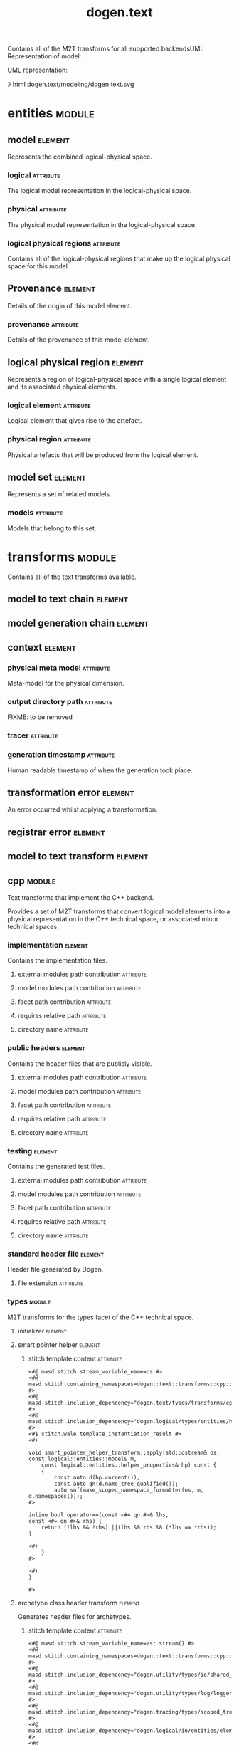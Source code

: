 #+title: dogen.text
#+options: <:nil c:nil todo:nil ^:nil d:nil date:nil author:nil
#+tags: { element(e) attribute(a) module(m) }
:PROPERTIES:
:masd.codec.dia.comment: true
:masd.codec.model_modules: dogen.text
:masd.codec.reference: cpp.builtins
:masd.codec.reference: cpp.boost
:masd.codec.reference: cpp.std
:masd.codec.reference: dogen
:masd.codec.reference: dogen.variability
:masd.codec.reference: dogen.tracing
:masd.codec.reference: dogen.logical
:masd.codec.reference: masd
:masd.codec.reference: masd.variability
:masd.codec.reference: dogen.profiles
:masd.codec.input_technical_space: cpp
:masd.variability.profile: dogen.profiles.base.default_profile
:END:

Contains all of the M2T transforms for all supported backendsUML Representation of model:

UML representation:

\image html dogen.text/modeling/dogen.text.svg

* entities                                                           :module:
  :PROPERTIES:
  :custom_id: O0
  :END:

** model                                                            :element:
   :PROPERTIES:
   :custom_id: O1
   :masd.codec.stereotypes: Provenance
   :END:

Represents the combined logical-physical space.

*** logical                                                       :attribute:
    :PROPERTIES:
    :masd.codec.type: logical::entities::model
    :END:

The logical model representation in the logical-physical space.

*** physical                                                      :attribute:
    :PROPERTIES:
    :masd.codec.type: physical::entities::model
    :END:

The physical model representation in the logical-physical space.

*** logical physical regions                                      :attribute:
    :PROPERTIES:
    :masd.codec.type: std::list<logical_physical_region>
    :END:

Contains all of the logical-physical regions that make up the logical physical space
for this model.

** Provenance                                                       :element:
   :PROPERTIES:
   :custom_id: O24
   :masd.codec.stereotypes: masd::object_template
   :END:

Details of the origin of this model element.

*** provenance                                                    :attribute:
    :PROPERTIES:
    :masd.codec.type: identification::entities::logical_provenance
    :END:

Details of the provenance of this model element.

** logical physical region                                          :element:
   :PROPERTIES:
   :custom_id: O29
   :END:

Represents a region of logical-physical space with a single logical element and
its associated physical elements.

*** logical element                                               :attribute:
    :PROPERTIES:
    :masd.codec.type: boost::shared_ptr<logical::entities::element>
    :END:

Logical element that gives rise to the artefact.

*** physical region                                               :attribute:
    :PROPERTIES:
    :masd.codec.type: physical::entities::region
    :END:

Physical artefacts that will be produced from the logical element.

** model set                                                        :element:
   :PROPERTIES:
   :custom_id: O32
   :masd.codec.stereotypes: Provenance
   :END:

Represents a set of related models.

*** models                                                        :attribute:
    :PROPERTIES:
    :masd.codec.type: std::list<model>
    :END:

Models that belong to this set.

* transforms                                                         :module:
  :PROPERTIES:
  :custom_id: O3
  :masd.codec.dia.comment: true
  :END:

Contains all of the text transforms available.

** model to text chain                                              :element:
   :PROPERTIES:
   :custom_id: O4
   :masd.codec.stereotypes: dogen::handcrafted::typeable
   :END:

** model generation chain                                           :element:
   :PROPERTIES:
   :custom_id: O5
   :masd.codec.stereotypes: dogen::handcrafted::typeable
   :END:

** context                                                          :element:
   :PROPERTIES:
   :custom_id: O6
   :masd.cpp.types.class_forward_declarations.enabled: true
   :masd.codec.stereotypes: dogen::typeable, dogen::pretty_printable
   :END:

*** physical meta model                                           :attribute:
    :PROPERTIES:
    :masd.codec.type: boost::shared_ptr<physical::entities::meta_model>
    :END:

Meta-model for the physical dimension.

*** output directory path                                         :attribute:
    :PROPERTIES:
    :masd.codec.type: boost::filesystem::path
    :END:

FIXME: to be removed

*** tracer                                                        :attribute:
    :PROPERTIES:
    :masd.codec.type: boost::shared_ptr<tracing::tracer>
    :END:

*** generation timestamp                                          :attribute:
    :PROPERTIES:
    :masd.codec.type: std::string
    :END:

Human readable timestamp of when the generation took place.

** transformation error                                             :element:
   :PROPERTIES:
   :custom_id: O7
   :masd.codec.stereotypes: masd::exception
   :END:

An error occurred whilst applying a transformation.

** registrar error                                                  :element:
   :PROPERTIES:
   :custom_id: O8
   :masd.codec.stereotypes: masd::exception
   :END:

** model to text transform                                          :element:
   :PROPERTIES:
   :custom_id: O31
   :masd.cpp.types.class_forward_declarations.enabled: true
   :masd.codec.stereotypes: dogen::handcrafted::typeable, dogen::pretty_printable
   :END:

** cpp                                                               :module:
   :PROPERTIES:
   :custom_id: O36
   :masd.codec.dia.comment: true
   :masd.physical.backend_name: cpp
   :masd.physical.directory_name: cpp
   :masd.physical.major_technical_space: cpp
   :masd.physical.technical_space: cpp
   :masd.label.test: lbl
   :masd.codec.stereotypes: masd::physical::backend
   :END:

Text transforms that implement the C++ backend.

Provides a set of M2T transforms that convert logical
model elements into a physical representation in the
C++ technical space, or associated minor technical spaces.

*** implementation                                                  :element:
    :PROPERTIES:
    :custom_id: O39
    :masd.codec.stereotypes: masd::physical::part
    :END:

Contains the implementation files.

**** external modules path contribution                           :attribute:
     :PROPERTIES:
     :masd.codec.value: none
     :END:

**** model modules path contribution                              :attribute:
     :PROPERTIES:
     :masd.codec.value: as_path_components
     :END:

**** facet path contribution                                      :attribute:
     :PROPERTIES:
     :masd.codec.value: as_directories
     :END:

**** requires relative path                                       :attribute:
     :PROPERTIES:
     :masd.codec.value: false
     :END:

**** directory name                                               :attribute:
     :PROPERTIES:
     :masd.codec.value: src
     :END:

*** public headers                                                  :element:
    :PROPERTIES:
    :custom_id: O40
    :masd.codec.stereotypes: masd::physical::part
    :END:

Contains the header files that are publicly visible.

**** external modules path contribution                           :attribute:
     :PROPERTIES:
     :masd.codec.value: none
     :END:

**** model modules path contribution                              :attribute:
     :PROPERTIES:
     :masd.codec.value: as_path_components
     :END:

**** facet path contribution                                      :attribute:
     :PROPERTIES:
     :masd.codec.value: as_directories
     :END:

**** requires relative path                                       :attribute:
     :PROPERTIES:
     :masd.codec.value: true
     :END:

**** directory name                                               :attribute:
     :PROPERTIES:
     :masd.codec.value: include
     :END:

*** testing                                                         :element:
    :PROPERTIES:
    :custom_id: O41
    :masd.codec.stereotypes: masd::physical::part
    :END:

Contains the generated test files.

**** external modules path contribution                           :attribute:
     :PROPERTIES:
     :masd.codec.value: none
     :END:

**** model modules path contribution                              :attribute:
     :PROPERTIES:
     :masd.codec.value: as_path_components
     :END:

**** facet path contribution                                      :attribute:
     :PROPERTIES:
     :masd.codec.value: as_directories
     :END:

**** requires relative path                                       :attribute:
     :PROPERTIES:
     :masd.codec.value: false
     :END:

**** directory name                                               :attribute:
     :PROPERTIES:
     :masd.codec.value: generated_tests
     :END:

*** standard header file                                            :element:
    :PROPERTIES:
    :custom_id: O42
    :masd.codec.stereotypes: masd::physical::archetype_kind
    :END:

Header file generated by Dogen.

**** file extension                                               :attribute:
     :PROPERTIES:
     :masd.codec.value: hpp
     :END:

*** types                                                            :module:
    :PROPERTIES:
    :custom_id: O52
    :masd.codec.dia.comment: true
    :masd.label.test: some_label
    :masd.physical.directory_name: types
    :masd.codec.stereotypes: masd::physical::facet
    :END:

M2T transforms for the types facet of the
C++ technical space.

**** initializer                                                    :element:
     :PROPERTIES:
     :custom_id: O54
     :masd.codec.stereotypes: dogen::handcrafted::typeable
     :END:

**** smart pointer helper                                           :element:
     :PROPERTIES:
     :custom_id: O137
     :masd.physical.wale_template_reference: cpp_helper_transform_implementation_enabled
     :masd.wale.kvp.class.simple_name: smart_pointer_helper_transform
     :masd.wale.kvp.helper.family: SmartPointer
     :masd.wale.kvp.facet.qualified_name: masd.cpp.types
     :masd.physical.helpers.family: SmartPointer
     :masd.physical.helpers.owning_formatters: masd.cpp.types.class_implementation
     :masd.physical.helpers.owning_formatters: masd.cpp.types.primitive_implementation
     :masd.physical.helpers.owning_facets: masd.cpp.types
     :masd.codec.stereotypes: masd::physical::helper
     :END:

***** stitch template content                                     :attribute:

#+begin_src fundamental
<#@ masd.stitch.stream_variable_name=os #>
<#@ masd.stitch.containing_namespaces=dogen::text::transforms::cpp::types #>
<#@ masd.stitch.inclusion_dependency="dogen.text/types/transforms/cpp/types/smart_pointer_helper_transform.hpp" #>
<#@ masd.stitch.inclusion_dependency="dogen.logical/types/entities/helper_properties.hpp" #>
<#$ stitch.wale.template_instantiation_result #>
<#+

void smart_pointer_helper_transform::apply(std::ostream& os, const logical::entities::model& m,
    const logical::entities::helper_properties& hp) const {
    {
        const auto d(hp.current());
        const auto qn(d.name_tree_qualified());
        auto snf(make_scoped_namespace_formatter(os, m, d.namespaces()));
#>

inline bool operator==(const <#= qn #>& lhs,
const <#= qn #>& rhs) {
    return (!lhs && !rhs) ||(lhs && rhs && (*lhs == *rhs));
}

<#+
    }
#>

<#+
}

#>
#+end_src

**** archetype class header transform                               :element:
     :PROPERTIES:
     :custom_id: O187
     :masd.physical.logical_meta_element_id: dogen.logical.entities.physical_archetype
     :masd.wale.kvp.archetype.simple_name: archetype_class_header_transform
     :masd.wale.kvp.containing_namespace: text.transforms.types
     :masd.physical.constant_relation: dogen.text.transforms.model_to_text_transform,archetype:masd.cpp.types.class_header,technical_space:cpp
     :masd.physical.constant_relation: dogen.text.csharp.transforms.model_to_text_transform,archetype:masd.cpp.types.class_header,technical_space:csharp
     :masd.physical.postfix: transform
     :masd.codec.stereotypes: masd::physical::archetype, dogen::header_facet_default_configuration
     :END:

Generates header files for archetypes.

***** stitch template content                                     :attribute:

#+begin_src fundamental
<#@ masd.stitch.stream_variable_name=ast.stream() #>
<#@ masd.stitch.containing_namespaces=dogen::text::transforms::cpp::types #>
<#@ masd.stitch.inclusion_dependency="dogen.utility/types/io/shared_ptr_io.hpp" #>
<#@ masd.stitch.inclusion_dependency="dogen.utility/types/log/logger.hpp" #>
<#@ masd.stitch.inclusion_dependency="dogen.tracing/types/scoped_tracer.hpp" #>
<#@ masd.stitch.inclusion_dependency="dogen.logical/io/entities/element_io.hpp" #>
<#@ masd.stitch.inclusion_dependency="dogen.physical/io/entities/artefact_io.hpp" #>
<#@ masd.stitch.inclusion_dependency="dogen.identification/types/helpers/physical_meta_name_factory.hpp" #>
<#@ masd.stitch.inclusion_dependency="dogen.logical/types/entities/physical/archetype.hpp" #>
<#@ masd.stitch.inclusion_dependency="dogen.identification/types/helpers/logical_meta_name_factory.hpp" #>
<#@ masd.stitch.inclusion_dependency="dogen.text/types/formatters/assistant.hpp" #>
<#@ masd.stitch.inclusion_dependency="dogen.text/types/transforms/cpp/types/archetype_class_header_transform_transform.hpp" #>
<#@ masd.stitch.inclusion_dependency="dogen.text/types/transforms/cpp/types/archetype_class_header_transform_factory.hpp" #>
<#$ stitch.wale.template_instantiation_result #>
<#+

void archetype_class_header_transform_transform::
apply(const text::transforms::context& ctx, const text::entities::model& lps,
    const logical::entities::element& e, physical::entities::artefact& a) const {
    tracing::scoped_transform_tracer stp(lg, "types archetype class header",
        transform_id, e.name().qualified().dot(), *ctx.tracer(), e);
    text::formatters::assistant ast(lps, e, a, true/*requires_header_guard*/);
    const auto& o(ast.as<logical::entities::physical::archetype>(e));

    {
        auto sbf(ast.make_scoped_boilerplate_formatter(o));
        {
            const auto ns(ast.make_namespaces(o.name()));
            auto snf(ast.make_scoped_namespace_formatter(ns));
            const auto sn(o.name().simple() + "_transform");
#>

class <#= sn #> final : public text::transforms::model_to_text_transform {
public:
    static const physical::entities::archetype& static_archetype();
    const physical::entities::archetype& archetype() const override;

public:
void apply(const text::transforms::context& ctx, const text::entities::model& lps,
    const logical::entities::element& e,
    physical::entities::artefact& a) const override;
};

<#+
        } // snf
#>

<#+
    } // sbf
    ast.update_artefact();
    stp.end_transform(a);

}

#>
#+end_src

**** archetype class implementation transform                       :element:
     :PROPERTIES:
     :custom_id: O188
     :masd.physical.logical_meta_element_id: dogen.logical.entities.physical_archetype
     :masd.wale.kvp.archetype.simple_name: archetype_class_implementation_transform
     :masd.wale.kvp.containing_namespace: text.transforms.types
     :masd.physical.postfix: transform
     :masd.codec.stereotypes: masd::physical::archetype, dogen::implementation_configuration
     :END:

Generates implementation files for archetypes.

***** stitch template content                                     :attribute:

#+begin_src fundamental
<#@ masd.stitch.stream_variable_name=ast.stream() #>
<#@ masd.stitch.containing_namespaces=dogen::text::transforms::cpp::types #>
<#@ masd.stitch.inclusion_dependency="dogen.utility/types/io/shared_ptr_io.hpp" #>
<#@ masd.stitch.inclusion_dependency="dogen.utility/types/log/logger.hpp" #>
<#@ masd.stitch.inclusion_dependency="dogen.tracing/types/scoped_tracer.hpp" #>
<#@ masd.stitch.inclusion_dependency="dogen.logical/io/entities/element_io.hpp" #>
<#@ masd.stitch.inclusion_dependency="dogen.physical/io/entities/artefact_io.hpp" #>
<#@ masd.stitch.inclusion_dependency=<boost/throw_exception.hpp> #>
<#@ masd.stitch.inclusion_dependency="dogen.text/types/transforms/transformation_error.hpp" #>
<#@ masd.stitch.inclusion_dependency="dogen.utility/types/log/logger.hpp" #>
<#@ masd.stitch.inclusion_dependency="dogen.identification/types/helpers/physical_meta_name_factory.hpp" #>
<#@ masd.stitch.inclusion_dependency="dogen.logical/types/entities/physical/archetype.hpp" #>
<#@ masd.stitch.inclusion_dependency="dogen.identification/types/helpers/logical_meta_name_factory.hpp" #>
<#@ masd.stitch.inclusion_dependency="dogen.text/types/formatters/assistant.hpp" #>
<#@ masd.stitch.inclusion_dependency="dogen.text/types/transforms/cpp/types/archetype_class_implementation_transform_transform.hpp" #>
<#@ masd.stitch.inclusion_dependency="dogen.text/types/transforms/cpp/types/archetype_class_implementation_transform_factory.hpp" #>
<#$ stitch.wale.template_instantiation_result #>
<#+

void archetype_class_implementation_transform_transform::
apply(const text::transforms::context& ctx, const text::entities::model& lps,
    const logical::entities::element& e, physical::entities::artefact& a) const {
    tracing::scoped_transform_tracer stp(lg, "archetype class implementation",
        transform_id, e.name().qualified().dot(), *ctx.tracer(), e);
    text::formatters::assistant ast(lps, e, a, false/*requires_header_guard*/);
    const auto& arch(ast.as<logical::entities::physical::archetype>(e));
    ast.update_artefact();
    a.content(arch.text_templating().rendered_stitch_template());
    stp.end_transform(a);
}

#>
#+end_src

**** archetype class header factory                                 :element:
     :PROPERTIES:
     :custom_id: O189
     :masd.physical.logical_meta_element_id: dogen.logical.entities.physical_archetype
     :masd.wale.kvp.archetype.simple_name: archetype_class_header_factory
     :masd.wale.kvp.containing_namespace: text.transforms.types
     :masd.physical.relation_status: relatable
     :masd.label.role: type_declaration
     :masd.physical.constant_relation: dogen.physical.entities.archetype,archetype:masd.cpp.types.class_header
     :masd.physical.postfix: factory
     :masd.codec.stereotypes: masd::physical::archetype, dogen::header_configuration
     :END:

Generates header files for archetype factories.

***** stitch template content                                     :attribute:

#+begin_src fundamental
<#@ masd.stitch.stream_variable_name=ast.stream() #>
<#@ masd.stitch.containing_namespaces=dogen::text::transforms::cpp::types #>
<#@ masd.stitch.inclusion_dependency="dogen.utility/types/io/shared_ptr_io.hpp" #>
<#@ masd.stitch.inclusion_dependency="dogen.utility/types/log/logger.hpp" #>
<#@ masd.stitch.inclusion_dependency="dogen.tracing/types/scoped_tracer.hpp" #>
<#@ masd.stitch.inclusion_dependency="dogen.logical/io/entities/element_io.hpp" #>
<#@ masd.stitch.inclusion_dependency="dogen.physical/io/entities/artefact_io.hpp" #>
<#@ masd.stitch.inclusion_dependency="dogen.identification/types/helpers/physical_meta_name_factory.hpp" #>
<#@ masd.stitch.inclusion_dependency="dogen.logical/types/entities/physical/archetype.hpp" #>
<#@ masd.stitch.inclusion_dependency="dogen.identification/types/helpers/logical_meta_name_factory.hpp" #>
<#@ masd.stitch.inclusion_dependency="dogen.text/types/formatters/assistant.hpp" #>
<#@ masd.stitch.inclusion_dependency="dogen.text/types/transforms/cpp/types/archetype_class_header_factory_transform.hpp" #>
<#@ masd.stitch.inclusion_dependency="dogen.text/types/transforms/cpp/types/archetype_class_header_factory_factory.hpp" #>
<#$ stitch.wale.template_instantiation_result #>
<#+

void archetype_class_header_factory_transform::
apply(const text::transforms::context& ctx, const text::entities::model& lps,
    const logical::entities::element& e, physical::entities::artefact& a) const {
    tracing::scoped_transform_tracer stp(lg, "types archetype class header",
        transform_id, e.name().qualified().dot(), *ctx.tracer(), e);
    text::formatters::assistant ast(lps, e, a, true/*requires_header_guard*/);
    const auto& o(ast.as<logical::entities::physical::archetype>(e));

    {
        auto sbf(ast.make_scoped_boilerplate_formatter(o));
        {
            const auto ns(ast.make_namespaces(o.name()));
            auto snf(ast.make_scoped_namespace_formatter(ns));
#>

/**
 * @brief Creates a physical representation for the archetype
 * <#= o.name().simple() #>.
 *
 * Archetype documentation: <#= o.documentation() #>
 */
class <#= o.name().simple() #>_factory final {
public:
    /**
     * @brief Makes the archetype.
     */
    static physical::entities::archetype make();
};

<#+
        } // snf
#>

<#+
    } // sbf
    ast.update_artefact();
    stp.end_transform(a);

}

#>
#+end_src

**** archetype class implementation factory                         :element:
     :PROPERTIES:
     :custom_id: O190
     :masd.physical.logical_meta_element_id: dogen.logical.entities.physical_archetype
     :masd.wale.kvp.archetype.simple_name: archetype_class_implementation_factory
     :masd.wale.kvp.containing_namespace: text.transforms.types
     :masd.physical.constant_relation: dogen.physical.helpers.meta_name_factory,archetype:masd.cpp.types.class_header
     :masd.physical.variable_relation: self,archetype:masd.cpp.types.archetype_class_header_factory
     :masd.physical.postfix: factory
     :masd.codec.stereotypes: masd::physical::archetype, dogen::implementation_configuration
     :END:

Generates implementation files for archetype factories.

***** stitch template content                                     :attribute:

#+begin_src fundamental
<#@ masd.stitch.stream_variable_name=ast.stream() #>
<#@ masd.stitch.containing_namespaces=dogen::text::transforms::cpp::types #>
<#@ masd.stitch.inclusion_dependency="dogen.utility/types/io/shared_ptr_io.hpp" #>
<#@ masd.stitch.inclusion_dependency="dogen.utility/types/log/logger.hpp" #>
<#@ masd.stitch.inclusion_dependency="dogen.tracing/types/scoped_tracer.hpp" #>
<#@ masd.stitch.inclusion_dependency="dogen.logical/io/entities/element_io.hpp" #>
<#@ masd.stitch.inclusion_dependency="dogen.physical/io/entities/artefact_io.hpp" #>
<#@ masd.stitch.inclusion_dependency=<boost/throw_exception.hpp> #>
<#@ masd.stitch.inclusion_dependency="dogen.text/types/transforms/transformation_error.hpp" #>
<#@ masd.stitch.inclusion_dependency="dogen.utility/types/log/logger.hpp" #>
<#@ masd.stitch.inclusion_dependency="dogen.utility/types/formatters/sequence_formatter.hpp" #>
<#@ masd.stitch.inclusion_dependency="dogen.identification/types/helpers/physical_meta_name_factory.hpp" #>
<#@ masd.stitch.inclusion_dependency="dogen.logical/types/entities/physical/archetype.hpp" #>
<#@ masd.stitch.inclusion_dependency="dogen.identification/types/helpers/logical_meta_name_factory.hpp" #>
<#@ masd.stitch.inclusion_dependency="dogen.text/types/formatters/assistant.hpp" #>
<#@ masd.stitch.inclusion_dependency="dogen.text/types/transforms/cpp/types/archetype_class_implementation_factory_transform.hpp" #>
<#@ masd.stitch.inclusion_dependency="dogen.text/types/transforms/cpp/types/archetype_class_implementation_factory_factory.hpp" #>
<#$ stitch.wale.template_instantiation_result #>
<#+

void archetype_class_implementation_factory_transform::
apply(const text::transforms::context& ctx, const text::entities::model& lps,
    const logical::entities::element& e, physical::entities::artefact& a) const {
    tracing::scoped_transform_tracer stp(lg, "archetype class implementation",
        transform_id, e.name().qualified().dot(), *ctx.tracer(), e);
    text::formatters::assistant ast(lps, e, a, false/*requires_header_guard*/);
    const auto& arch(ast.as<logical::entities::physical::archetype>(e));

    {
        auto sbf(ast.make_scoped_boilerplate_formatter(arch));
        {
            const auto ns(ast.make_namespaces(arch.name(),
                    false/*detect_model_name*/));
            auto snf(ast.make_scoped_namespace_formatter(ns));
            const auto sn(arch.name().simple() + "_factory");
#>

physical::entities::archetype <#= sn #>::make() {
    physical::entities::archetype r;
    using pmnf = identification::helpers::physical_meta_name_factory;
    r.meta_name(pmnf::make("<#= arch.backend_name() #>", "<#= arch.facet_name() #>", "<#= arch.name().simple() #>"));
    r.logical_meta_element_id(identification::entities::logical_meta_id("<#= arch.logical_meta_element_id().value() #>"));
    r.technical_space(identification::entities::technical_space::<#= arch.technical_space() #>);
    r.relations().status(physical::entities::relation_status::<#= arch.relations().status() #>);
<#+
            if (!arch.postfix().empty())
#>
    r.postfix("<#= arch.postfix() #>");
<#+
            for(const auto& l : arch.labels()) {
#>
    r.labels().push_back(identification::entities::label("<#= l.key() #>", "<#= l.value() #>"));
<#+
            }

            for(const auto& cr : arch.relations().constant()) {
#>

    r.relations().constant().push_back(
        physical::entities::constant_relation(
            "<#= cr.original_urn() #>",
            ""/*resolved_urn*/,
<#+
                if (cr.labels().empty()) {
#>
            std::list<identification::entities::label> {},
<#+
                } else {
#>
            std::list<identification::entities::label> {
<#+
                    utility::formatters::sequence_formatter sf(cr.labels().size());
                    // sf.prefix_configuration().first(": ").not_first("  ");
                    sf.postfix_configuration().not_last(",")/*.last("")*/;

                    for(const auto& l : cr.labels()) {
#>
                identification::entities::label("<#= l.key() #>", "<#= l.value() #>")<#= sf.postfix() #>
<#+
                        sf.next();
                    }
#>
            },
<#+
                }
#>
            "<#= cr.logical_model_element_id() #>"
        )
    );
<#+
            }

            for(const auto& vr : arch.relations().variable()) {
#>

    r.relations().variable().push_back(
        physical::entities::variable_relation(
            "<#= vr.original_urn() #>",
            ""/*resolved_urn*/,
            physical::entities::variable_relation_type::<#= vr.type() #>
        )
    );
<#+
            }
#>

    return r;
}

<#+
        } // snf
    } // sbf
    ast.update_artefact();
    stp.end_transform(a);
}
#>
#+end_src

**** facet class header transform                                   :element:
     :PROPERTIES:
     :custom_id: O191
     :masd.physical.logical_meta_element_id: dogen.logical.entities.physical_facet
     :masd.wale.kvp.archetype.simple_name: facet_class_header_transform
     :masd.wale.kvp.containing_namespace: text.transforms.types
     :masd.physical.constant_relation: dogen.physical.entities.facet,archetype:masd.cpp.types.class_header
     :masd.physical.constant_relation: dogen.text.transforms.registrar,archetype:masd.cpp.types.class_header,technical_space:cpp
     :masd.physical.constant_relation: dogen.text.csharp.transforms.registrar,archetype:masd.cpp.types.class_header,technical_space:csharp
     :masd.physical.postfix: transform
     :masd.codec.stereotypes: masd::physical::archetype, dogen::header_facet_default_configuration
     :END:

Generates header files for facet transforms.

***** stitch template content                                     :attribute:

#+begin_src fundamental
<#@ masd.stitch.stream_variable_name=ast.stream() #>
<#@ masd.stitch.containing_namespaces=dogen::text::transforms::cpp::types #>
<#@ masd.stitch.inclusion_dependency="dogen.utility/types/io/shared_ptr_io.hpp" #>
<#@ masd.stitch.inclusion_dependency="dogen.utility/types/log/logger.hpp" #>
<#@ masd.stitch.inclusion_dependency="dogen.tracing/types/scoped_tracer.hpp" #>
<#@ masd.stitch.inclusion_dependency="dogen.logical/io/entities/element_io.hpp" #>
<#@ masd.stitch.inclusion_dependency="dogen.physical/io/entities/artefact_io.hpp" #>
<#@ masd.stitch.inclusion_dependency="dogen.identification/types/helpers/physical_meta_name_factory.hpp" #>
<#@ masd.stitch.inclusion_dependency="dogen.logical/types/entities/physical/facet.hpp" #>
<#@ masd.stitch.inclusion_dependency="dogen.identification/types/helpers/logical_meta_name_factory.hpp" #>
<#@ masd.stitch.inclusion_dependency="dogen.text/types/formatters/assistant.hpp" #>
<#@ masd.stitch.inclusion_dependency="dogen.text/types/transforms/cpp/types/facet_class_header_transform_transform.hpp" #>
<#@ masd.stitch.inclusion_dependency="dogen.text/types/transforms/cpp/types/facet_class_header_transform_factory.hpp" #>
<#$ stitch.wale.template_instantiation_result #>
<#+

void facet_class_header_transform_transform::
apply(const text::transforms::context& ctx, const text::entities::model& lps,
    const logical::entities::element& e, physical::entities::artefact& a) const {
    tracing::scoped_transform_tracer stp(lg, "facet class header",
        transform_id, e.name().qualified().dot(), *ctx.tracer(), e);

    text::formatters::assistant ast(lps, e, a, true/*requires_header_guard*/);
    const auto& fct(ast.as<logical::entities::physical::facet>(e));

    {
        auto sbf(ast.make_scoped_boilerplate_formatter(fct));
        {
            const auto ns(ast.make_namespaces(e.name(),
                    false/*detect_model_name*/));
            auto snf(ast.make_scoped_namespace_formatter(ns));
#>

<#+
            ast.comment(fct.documentation());
#>
class <#= fct.name().simple() #>_facet_chain final {
public:
    static const physical::entities::facet& static_facet();
    const physical::entities::facet& facet() const;

public:
    // static void initialise(registrar& r);
};
<#+
        } // snf
#>

<#+
    } // sbf
    ast.update_artefact();
    stp.end_transform(a);
}
#>
#+end_src

**** facet class implementation transform                           :element:
     :PROPERTIES:
     :custom_id: O192
     :masd.physical.logical_meta_element_id: dogen.logical.entities.physical_facet
     :masd.wale.kvp.archetype.simple_name: facet_class_implementation_transform
     :masd.wale.kvp.containing_namespace: text.transforms.types
     :masd.physical.variable_relation: self,archetype:masd.cpp.types.class_header
     :masd.physical.variable_relation: transparent,role:type_declaration
     :masd.physical.constant_relation: dogen.physical.helpers.meta_name_builder,archetype:masd.cpp.types.class_header
     :masd.physical.constant_relation: dogen.utility.log.logger,archetype:masd.cpp.types.class_header
     :masd.physical.constant_relation: dogen.text.transforms.transformation_error,archetype:masd.cpp.types.class_header
     :masd.physical.postfix: transform
     :masd.codec.stereotypes: masd::physical::archetype, dogen::implementation_configuration
     :END:

Generates implementation files for facet transforms.

***** stitch template content                                     :attribute:

#+begin_src fundamental
<#@ masd.stitch.stream_variable_name=ast.stream() #>
<#@ masd.stitch.containing_namespaces=dogen::text::transforms::cpp::types #>
<#@ masd.stitch.inclusion_dependency="dogen.utility/types/io/shared_ptr_io.hpp" #>
<#@ masd.stitch.inclusion_dependency="dogen.utility/types/log/logger.hpp" #>
<#@ masd.stitch.inclusion_dependency="dogen.tracing/types/scoped_tracer.hpp" #>
<#@ masd.stitch.inclusion_dependency="dogen.logical/io/entities/element_io.hpp" #>
<#@ masd.stitch.inclusion_dependency="dogen.physical/io/entities/artefact_io.hpp" #>
<#@ masd.stitch.inclusion_dependency=<boost/throw_exception.hpp> #>
<#@ masd.stitch.inclusion_dependency="dogen.text/types/transforms/transformation_error.hpp" #>
<#@ masd.stitch.inclusion_dependency="dogen.utility/types/log/logger.hpp" #>
<#@ masd.stitch.inclusion_dependency="dogen.identification/types/helpers/physical_meta_name_factory.hpp" #>
<#@ masd.stitch.inclusion_dependency="dogen.physical/types/entities/facet.hpp" #>
<#@ masd.stitch.inclusion_dependency="dogen.logical/types/entities/physical/facet.hpp" #>
<#@ masd.stitch.inclusion_dependency="dogen.identification/types/helpers/logical_meta_name_factory.hpp" #>
<#@ masd.stitch.inclusion_dependency="dogen.text/types/formatters/assistant.hpp" #>
<#@ masd.stitch.inclusion_dependency="dogen.text/types/transforms/cpp/types/facet_class_implementation_transform_transform.hpp" #>
<#@ masd.stitch.inclusion_dependency="dogen.text/types/transforms/cpp/types/facet_class_implementation_transform_factory.hpp" #>
<#$ stitch.wale.template_instantiation_result #>
<#+

void facet_class_implementation_transform_transform::
apply(const text::transforms::context& ctx, const text::entities::model& lps,
    const logical::entities::element& e, physical::entities::artefact& a) const {
    tracing::scoped_transform_tracer stp(lg, "facet class implementation",
        transform_id, e.name().qualified().dot(), *ctx.tracer(), e);

    text::formatters::assistant ast(lps, e, a, false/*requires_header_guard*/);
    const auto& fct(ast.as<logical::entities::physical::facet>(e));

    {
        auto sbf(ast.make_scoped_boilerplate_formatter(fct));
        {
            const auto ns(ast.make_namespaces(fct.name(),
                    false/*detect_model_name*/));
            auto snf(ast.make_scoped_namespace_formatter(ns));
            const auto sn(fct.name().simple() + "_facet_chain");
#>
namespace {

using namespace dogen::utility::log;
static logger lg(logger_factory("<#= fct.name().qualified().dot() #>"));

physical::entities::facet make_facet() {
    identification::helpers::physical_meta_name_builder b;
    b.meta_model("<#= fct.meta_model_name() #>");
    b.backend("<#= fct.backend_name() #>");
    b.facet("<#= fct.name().simple() #>");

    physical::entities::facet r;
    r.meta_name(b.build());
    return r;
}

}

const physical::entities::facet& <#= sn #>::static_facet() {
    static const auto r(make_facet());
    return r;
}

const physical::entities::facet& <#= sn #>::facet() const {
    return static_facet();
}

<#+
        } // snf
#>

<#+
    } // sbf
    ast.update_artefact();
    stp.end_transform(a);
}
#>
#+end_src

**** facet class header factory                                     :element:
     :PROPERTIES:
     :custom_id: O193
     :masd.physical.logical_meta_element_id: dogen.logical.entities.physical_facet
     :masd.wale.kvp.archetype.simple_name: facet_class_header_factory
     :masd.wale.kvp.containing_namespace: text.transforms.types
     :masd.label.role: type_declaration
     :masd.physical.relation_status: relatable
     :masd.physical.constant_relation: dogen.physical.entities.facet,archetype:masd.cpp.types.class_header
     :masd.physical.postfix: factory
     :masd.codec.stereotypes: masd::physical::archetype, dogen::header_configuration
     :END:

Generates header files for facet factories.

***** stitch template content                                     :attribute:

#+begin_src fundamental
<#@ masd.stitch.stream_variable_name=ast.stream() #>
<#@ masd.stitch.containing_namespaces=dogen::text::transforms::cpp::types #>
<#@ masd.stitch.inclusion_dependency="dogen.utility/types/io/shared_ptr_io.hpp" #>
<#@ masd.stitch.inclusion_dependency="dogen.utility/types/log/logger.hpp" #>
<#@ masd.stitch.inclusion_dependency="dogen.tracing/types/scoped_tracer.hpp" #>
<#@ masd.stitch.inclusion_dependency="dogen.logical/io/entities/element_io.hpp" #>
<#@ masd.stitch.inclusion_dependency="dogen.physical/io/entities/artefact_io.hpp" #>
<#@ masd.stitch.inclusion_dependency="dogen.identification/types/helpers/physical_meta_name_factory.hpp" #>
<#@ masd.stitch.inclusion_dependency="dogen.logical/types/entities/physical/facet.hpp" #>
<#@ masd.stitch.inclusion_dependency="dogen.identification/types/helpers/logical_meta_name_factory.hpp" #>
<#@ masd.stitch.inclusion_dependency="dogen.text/types/formatters/assistant.hpp" #>
<#@ masd.stitch.inclusion_dependency="dogen.text/types/transforms/cpp/types/facet_class_header_factory_transform.hpp" #>
<#@ masd.stitch.inclusion_dependency="dogen.text/types/transforms/cpp/types/facet_class_header_factory_factory.hpp" #>
<#$ stitch.wale.template_instantiation_result #>
<#+

void facet_class_header_factory_transform::
apply(const text::transforms::context& ctx, const text::entities::model& lps,
    const logical::entities::element& e, physical::entities::artefact& a) const {
    tracing::scoped_transform_tracer stp(lg, "facet class header",
        transform_id, e.name().qualified().dot(), *ctx.tracer(), e);

    text::formatters::assistant ast(lps, e, a, true/*requires_header_guard*/);
    const auto& fct(ast.as<logical::entities::physical::facet>(e));

    {
        auto sbf(ast.make_scoped_boilerplate_formatter(fct));
        {
            const auto ns(ast.make_namespaces(e.name(),
                    false/*detect_model_name*/));
            auto snf(ast.make_scoped_namespace_formatter(ns));
#>

/**
 * @brief Creates a physical representation for the facet
 * <#= fct.name().simple() #>.
 *
 * Facet documentation: <#= fct.documentation() #>
 */
class <#= fct.name().simple() #>_factory final {
public:
    static physical::entities::facet make();
};

<#+
        } // snf
#>

<#+
    } // sbf
    ast.update_artefact();
    stp.end_transform(a);
}
#>
#+end_src

**** facet class implementation factory                             :element:
     :PROPERTIES:
     :custom_id: O194
     :masd.physical.logical_meta_element_id: dogen.logical.entities.physical_facet
     :masd.wale.kvp.archetype.simple_name: facet_class_implementation_factory
     :masd.wale.kvp.containing_namespace: text.transforms.types
     :masd.physical.variable_relation: self,archetype:masd.cpp.types.facet_class_header_factory
     :masd.physical.variable_relation: transparent,archetype:masd.cpp.types.archetype_class_header_factory
     :masd.physical.constant_relation: dogen.utility.log.logger,archetype:masd.cpp.types.class_header
     :masd.physical.constant_relation: dogen.text.transforms.transformation_error,archetype:masd.cpp.types.class_header
     :masd.physical.constant_relation: dogen.physical.helpers.meta_name_builder,archetype:masd.cpp.types.class_header
     :masd.physical.postfix: factory
     :masd.codec.stereotypes: masd::physical::archetype, dogen::implementation_configuration
     :END:

Generates implementation files for facet factory.

***** stitch template content                                     :attribute:

#+begin_src fundamental
<#@ masd.stitch.stream_variable_name=ast.stream() #>
<#@ masd.stitch.containing_namespaces=dogen::text::transforms::cpp::types #>
<#@ masd.stitch.inclusion_dependency="dogen.utility/types/io/shared_ptr_io.hpp" #>
<#@ masd.stitch.inclusion_dependency="dogen.utility/types/log/logger.hpp" #>
<#@ masd.stitch.inclusion_dependency="dogen.tracing/types/scoped_tracer.hpp" #>
<#@ masd.stitch.inclusion_dependency="dogen.logical/io/entities/element_io.hpp" #>
<#@ masd.stitch.inclusion_dependency="dogen.physical/io/entities/artefact_io.hpp" #>
<#@ masd.stitch.inclusion_dependency=<boost/throw_exception.hpp> #>
<#@ masd.stitch.inclusion_dependency="dogen.text/types/transforms/transformation_error.hpp" #>
<#@ masd.stitch.inclusion_dependency="dogen.utility/types/log/logger.hpp" #>
<#@ masd.stitch.inclusion_dependency="dogen.identification/types/helpers/physical_meta_name_factory.hpp" #>
<#@ masd.stitch.inclusion_dependency="dogen.physical/types/entities/facet.hpp" #>
<#@ masd.stitch.inclusion_dependency="dogen.logical/types/entities/physical/facet.hpp" #>
<#@ masd.stitch.inclusion_dependency="dogen.identification/types/helpers/logical_meta_name_factory.hpp" #>
<#@ masd.stitch.inclusion_dependency="dogen.text/types/formatters/assistant.hpp" #>
<#@ masd.stitch.inclusion_dependency="dogen.text/types/transforms/cpp/types/facet_class_implementation_factory_transform.hpp" #>
<#@ masd.stitch.inclusion_dependency="dogen.text/types/transforms/cpp/types/facet_class_implementation_factory_factory.hpp" #>
<#$ stitch.wale.template_instantiation_result #>
<#+

void facet_class_implementation_factory_transform::
apply(const text::transforms::context& ctx, const text::entities::model& lps,
    const logical::entities::element& e, physical::entities::artefact& a) const {
    tracing::scoped_transform_tracer stp(lg, "facet class implementation",
        transform_id, e.name().qualified().dot(), *ctx.tracer(), e);

    text::formatters::assistant ast(lps, e, a, false/*requires_header_guard*/);
    const auto& fct(ast.as<logical::entities::physical::facet>(e));

    {
        auto sbf(ast.make_scoped_boilerplate_formatter(fct));
        {
            const auto ns(ast.make_namespaces(fct.name(),
                    false/*detect_model_name*/));
            auto snf(ast.make_scoped_namespace_formatter(ns));
            const auto sn(fct.name().simple() + "_factory");
#>
namespace {

using namespace dogen::utility::log;
static logger lg(logger_factory("<#= fct.name().qualified().dot() #>"));

}

physical::entities::facet <#= sn #>::make() {
    identification::helpers::physical_meta_name_builder b;
    b.meta_model("<#= fct.meta_model_name() #>");
    b.backend("<#= fct.backend_name() #>");
    b.facet("<#= fct.name().simple() #>");

    physical::entities::facet r;
    r.meta_name(b.build());
<#+
            if (!fct.directory_name().empty())
#>
    r.directory_name("<#= fct.directory_name() #>");
<#+
            if (!fct.postfix().empty())
#>
    r.postfix("<#= fct.postfix() #>");
<#+
            for(const auto& l : fct.labels()) {
#>
    r.labels().push_back(identification::entities::label("<#= l.key() #>", "<#= l.value() #>"));
<#+
            }

            if (!fct.archetypes().empty() || !fct.helpers().empty()) {
#>

    const auto lambda([&](auto& container, const auto& element) {
        const auto id(element.meta_name().id());
        const auto pair(std::make_pair(id, element));
        const auto inserted(container.insert(pair).second);
        if (!inserted) {
            using text::transforms::transformation_error;
            const std::string duplicate_archetype("Duplicate id: ");
            BOOST_LOG_SEV(lg, error) << duplicate_archetype << id;
            BOOST_THROW_EXCEPTION(
                transformation_error(duplicate_archetype + id.value()));
        }
    });

<#+
            }

            for (const auto& n : fct.archetypes()) {
#>
    lambda(r.archetypes(), <#= n.simple() #>_factory::make());
<#+
            }
#>

<#+
            for (const auto& n : fct.helpers()) {
#>
    lambda(r.helpers(), <#= n.simple() #>_factory::make());
<#+
            }

#>
    return r;
}

<#+
        } // snf
#>

<#+
    } // sbf
    ast.update_artefact();
    stp.end_transform(a);
}
#>
#+end_src

**** backend class header transform                                 :element:
     :PROPERTIES:
     :custom_id: O195
     :masd.physical.logical_meta_element_id: dogen.logical.entities.physical_backend
     :masd.wale.kvp.archetype.simple_name: backend_class_header_transform
     :masd.wale.kvp.containing_namespace: text.transforms.types
     :masd.physical.postfix: transform
     :masd.codec.stereotypes: masd::physical::archetype, dogen::header_facet_default_configuration
     :END:

Generates header files for archetypes.

***** stitch template content                                     :attribute:

#+begin_src fundamental
<#@ masd.stitch.stream_variable_name=ast.stream() #>
<#@ masd.stitch.containing_namespaces=dogen::text::transforms::cpp::types #>
<#@ masd.stitch.inclusion_dependency="dogen.utility/types/io/shared_ptr_io.hpp" #>
<#@ masd.stitch.inclusion_dependency="dogen.utility/types/log/logger.hpp" #>
<#@ masd.stitch.inclusion_dependency="dogen.tracing/types/scoped_tracer.hpp" #>
<#@ masd.stitch.inclusion_dependency="dogen.logical/io/entities/element_io.hpp" #>
<#@ masd.stitch.inclusion_dependency="dogen.physical/io/entities/artefact_io.hpp" #>
<#@ masd.stitch.inclusion_dependency="dogen.identification/types/helpers/physical_meta_name_factory.hpp" #>
<#@ masd.stitch.inclusion_dependency="dogen.logical/types/entities/physical/backend.hpp" #>
<#@ masd.stitch.inclusion_dependency="dogen.identification/types/helpers/logical_meta_name_factory.hpp" #>
<#@ masd.stitch.inclusion_dependency="dogen.text/types/formatters/assistant.hpp" #>
<#@ masd.stitch.inclusion_dependency="dogen.text/types/transforms/cpp/types/backend_class_header_transform_transform.hpp" #>
<#@ masd.stitch.inclusion_dependency="dogen.text/types/transforms/cpp/types/backend_class_header_transform_factory.hpp" #>
<#$ stitch.wale.template_instantiation_result #>
<#+

void backend_class_header_transform_transform::
apply(const text::transforms::context& ctx, const text::entities::model& lps,
    const logical::entities::element& e, physical::entities::artefact& a) const {
    tracing::scoped_transform_tracer stp(lg, "backend class header",
        transform_id, e.name().qualified().dot(), *ctx.tracer(), e);
    text::formatters::assistant ast(lps, e, a, true/*requires_header_guard*/);
    const auto& be(ast.as<logical::entities::physical::backend>(e));

    {
        auto sbf(ast.make_scoped_boilerplate_formatter(be));
        {
            const auto ns(ast.make_namespaces(be.name(),
                    false/*detect_model_name*/));
            auto snf(ast.make_scoped_namespace_formatter(ns));
#>

<#+
            ast.comment(be.documentation());
#>
class <#= be.name().simple() #>_backend_chain final {
public:
    // static const physical::entities::backend& static_backend();
    // const physical::entities::backend& backend() const;

public:
    // static void initialise(transforms::registrar& r);
};
<#+
        } // snf
#>

<#+
    } // sbf
    ast.update_artefact();
    stp.end_transform(a);
}

#>
#+end_src

**** backend class implementation transform                         :element:
     :PROPERTIES:
     :custom_id: O196
     :masd.physical.logical_meta_element_id: dogen.logical.entities.physical_backend
     :masd.wale.kvp.archetype.simple_name: backend_class_implementation_transform
     :masd.wale.kvp.containing_namespace: text.transforms.types
     :masd.physical.postfix: transform
     :masd.codec.stereotypes: masd::physical::archetype, dogen::implementation_configuration
     :END:

Generates implementation files for archetypes.

***** stitch template content                                     :attribute:

#+begin_src fundamental
<#@ masd.stitch.stream_variable_name=ast.stream() #>
<#@ masd.stitch.containing_namespaces=dogen::text::transforms::cpp::types #>
<#@ masd.stitch.inclusion_dependency="dogen.utility/types/io/shared_ptr_io.hpp" #>
<#@ masd.stitch.inclusion_dependency="dogen.utility/types/log/logger.hpp" #>
<#@ masd.stitch.inclusion_dependency="dogen.tracing/types/scoped_tracer.hpp" #>
<#@ masd.stitch.inclusion_dependency="dogen.logical/io/entities/element_io.hpp" #>
<#@ masd.stitch.inclusion_dependency="dogen.physical/io/entities/artefact_io.hpp" #>
<#@ masd.stitch.inclusion_dependency=<boost/throw_exception.hpp> #>
<#@ masd.stitch.inclusion_dependency="dogen.text/types/transforms/transformation_error.hpp" #>
<#@ masd.stitch.inclusion_dependency="dogen.utility/types/log/logger.hpp" #>
<#@ masd.stitch.inclusion_dependency="dogen.identification/types/helpers/physical_meta_name_factory.hpp" #>
<#@ masd.stitch.inclusion_dependency="dogen.logical/types/entities/physical/backend.hpp" #>
<#@ masd.stitch.inclusion_dependency="dogen.identification/types/helpers/logical_meta_name_factory.hpp" #>
<#@ masd.stitch.inclusion_dependency="dogen.text/types/formatters/assistant.hpp" #>
<#@ masd.stitch.inclusion_dependency="dogen.text/types/transforms/cpp/types/backend_class_implementation_transform_transform.hpp" #>
<#@ masd.stitch.inclusion_dependency="dogen.text/types/transforms/cpp/types/backend_class_implementation_transform_factory.hpp" #>
<#$ stitch.wale.template_instantiation_result #>
<#+

void backend_class_implementation_transform_transform::
apply(const text::transforms::context& ctx, const text::entities::model& lps,
    const logical::entities::element& e, physical::entities::artefact& a) const {
    tracing::scoped_transform_tracer stp(lg, "backend class implementation",
        transform_id, e.name().qualified().dot(), *ctx.tracer(), e);

    text::formatters::assistant ast(lps, e, a, false/*requires_header_guard*/);
    const auto& be(ast.as<logical::entities::physical::backend>(e));

    {
        auto sbf(ast.make_scoped_boilerplate_formatter(be));
        {
            const auto ns(ast.make_namespaces(be.name(),
                    false/*detect_model_name*/));
            auto snf(ast.make_scoped_namespace_formatter(ns));
            const auto sn(be.name().simple() + "_backend_chain");
#>
namespace {

using namespace dogen::utility::log;
static logger lg(logger_factory("<#= be.name().qualified().dot() #>"));

/*
physical::entities::backend make_backend() {
    identification::helpers::physical_meta_name_builder b;
    b.meta_model("<#= be.meta_model_name() #>");
    b.backend("<#= be.backend_name() #>");

    physical::entities::backend r;
    r.meta_name(b.build());

    const auto lambda([&](const auto& fct) {
        const auto id(fct.meta_name().id());
        const auto pair(std::make_pair(id, fct));
        const auto inserted(r.facets().insert(pair).second);
        if (!inserted) {
            using text::transforms::transformation_error;
            const std::string duplicate_facet("Duplicate facet: ");
            BOOST_LOG_SEV(lg, error) << duplicate_facet << id;
            BOOST_THROW_EXCEPTION(transformation_error(duplicate_facet + id.value()));
        }
    });

<#+
            for (const auto& n : be.facets()) {
#>
    lambda(<#= n.simple() #>::<#= n.simple() #>_facet_chain::static_facet());
<#+
            }
#>
    return r;
}
*/

}
/*
const physical::entities::backend& <#= sn #>::static_backend() {
    static const auto r(make_backend());
    return r;
}

const physical::entities::backend& <#= sn #>::backend() const {
    return static_backend();
}
*/
<#+
        } // snf
#>

<#+
    } // sbf
    ast.update_artefact();
    stp.end_transform(a);

}
#>
#+end_src

**** backend class header factory                                   :element:
     :PROPERTIES:
     :custom_id: O197
     :masd.physical.logical_meta_element_id: dogen.logical.entities.physical_backend
     :masd.wale.kvp.archetype.simple_name: backend_class_header_factory
     :masd.wale.kvp.containing_namespace: text.transforms.types
     :masd.physical.relation_status: relatable
     :masd.label.role: type_declaration
     :masd.physical.postfix: factory
     :masd.codec.stereotypes: masd::physical::archetype, dogen::header_configuration
     :END:

Generates header files for backend factories.

***** stitch template content                                     :attribute:

#+begin_src fundamental
<#@ masd.stitch.stream_variable_name=ast.stream() #>
<#@ masd.stitch.containing_namespaces=dogen::text::transforms::cpp::types #>
<#@ masd.stitch.inclusion_dependency="dogen.utility/types/io/shared_ptr_io.hpp" #>
<#@ masd.stitch.inclusion_dependency="dogen.utility/types/log/logger.hpp" #>
<#@ masd.stitch.inclusion_dependency="dogen.tracing/types/scoped_tracer.hpp" #>
<#@ masd.stitch.inclusion_dependency="dogen.logical/io/entities/element_io.hpp" #>
<#@ masd.stitch.inclusion_dependency="dogen.physical/io/entities/artefact_io.hpp" #>
<#@ masd.stitch.inclusion_dependency="dogen.identification/types/helpers/physical_meta_name_factory.hpp" #>
<#@ masd.stitch.inclusion_dependency="dogen.logical/types/entities/physical/backend.hpp" #>
<#@ masd.stitch.inclusion_dependency="dogen.identification/types/helpers/logical_meta_name_factory.hpp" #>
<#@ masd.stitch.inclusion_dependency="dogen.text/types/formatters/assistant.hpp" #>
<#@ masd.stitch.inclusion_dependency="dogen.text/types/transforms/cpp/types/backend_class_header_factory_transform.hpp" #>
<#@ masd.stitch.inclusion_dependency="dogen.text/types/transforms/cpp/types/backend_class_header_factory_factory.hpp" #>
<#$ stitch.wale.template_instantiation_result #>
<#+

void backend_class_header_factory_transform::
apply(const text::transforms::context& ctx, const text::entities::model& lps,
    const logical::entities::element& e, physical::entities::artefact& a) const {
    tracing::scoped_transform_tracer stp(lg, "backend class header",
        transform_id, e.name().qualified().dot(), *ctx.tracer(), e);
    text::formatters::assistant ast(lps, e, a, true/*requires_header_guard*/);
    const auto& be(ast.as<logical::entities::physical::backend>(e));

    {
        auto sbf(ast.make_scoped_boilerplate_formatter(be));
        {
            const auto ns(ast.make_namespaces(be.name(),
                    false/*detect_model_name*/));
            auto snf(ast.make_scoped_namespace_formatter(ns));
#>

/**
 * @brief Creates a physical representation for the backend
 * <#= be.name().simple() #>.
 *
 * Backend documentation: <#= be.documentation() #>
 */
class <#= be.name().simple() #>_factory final {
public:
    static physical::entities::backend make();
};

<#+
        } // snf
#>

<#+
    } // sbf
    ast.update_artefact();
    stp.end_transform(a);
}

#>
#+end_src

**** part class header transform                                    :element:
     :PROPERTIES:
     :custom_id: O198
     :masd.physical.logical_meta_element_id: dogen.logical.entities.physical_part
     :masd.wale.kvp.archetype.simple_name: part_class_header_transform
     :masd.wale.kvp.containing_namespace: text.transforms.types
     :masd.physical.postfix: transform
     :masd.codec.stereotypes: masd::physical::archetype, dogen::header_facet_default_configuration
     :END:

Generates header files for parts.

***** stitch template content                                     :attribute:

#+begin_src fundamental
<#@ masd.stitch.stream_variable_name=ast.stream() #>
<#@ masd.stitch.containing_namespaces=dogen::text::transforms::cpp::types #>
<#@ masd.stitch.inclusion_dependency="dogen.utility/types/io/shared_ptr_io.hpp" #>
<#@ masd.stitch.inclusion_dependency="dogen.utility/types/log/logger.hpp" #>
<#@ masd.stitch.inclusion_dependency="dogen.tracing/types/scoped_tracer.hpp" #>
<#@ masd.stitch.inclusion_dependency="dogen.logical/io/entities/element_io.hpp" #>
<#@ masd.stitch.inclusion_dependency="dogen.physical/io/entities/artefact_io.hpp" #>
<#@ masd.stitch.inclusion_dependency="dogen.identification/types/helpers/physical_meta_name_factory.hpp" #>
<#@ masd.stitch.inclusion_dependency="dogen.logical/types/entities/physical/part.hpp" #>
<#@ masd.stitch.inclusion_dependency="dogen.identification/types/helpers/logical_meta_name_factory.hpp" #>
<#@ masd.stitch.inclusion_dependency="dogen.text/types/formatters/assistant.hpp" #>
<#@ masd.stitch.inclusion_dependency="dogen.text/types/transforms/cpp/types/part_class_header_transform_transform.hpp" #>
<#@ masd.stitch.inclusion_dependency="dogen.text/types/transforms/cpp/types/part_class_header_transform_factory.hpp" #>
<#$ stitch.wale.template_instantiation_result #>
<#+

void part_class_header_transform_transform::
apply(const text::transforms::context& ctx, const text::entities::model& lps,
    const logical::entities::element& e, physical::entities::artefact& a) const {
    tracing::scoped_transform_tracer stp(lg, "part class header",
        transform_id, e.name().qualified().dot(), *ctx.tracer(), e);

    text::formatters::assistant ast(lps, e, a, true/*requires_header_guard*/);
    const auto& o(ast.as<logical::entities::physical::part>(e));

    {
        auto sbf(ast.make_scoped_boilerplate_formatter(o));
        {
            const auto ns(ast.make_namespaces(o.name()));
            auto snf(ast.make_scoped_namespace_formatter(ns));
#>

class <#= o.name().simple() #> final : public model_to_text_transform {
public:
<#+
        } // snf
#>

<#+
    } // sbf
    ast.update_artefact();
    stp.end_transform(a);
}

#>
#+end_src

**** part class header factory                                      :element:
     :PROPERTIES:
     :custom_id: O199
     :masd.physical.logical_meta_element_id: dogen.logical.entities.physical_part
     :masd.wale.kvp.archetype.simple_name: part_class_header_factory
     :masd.wale.kvp.containing_namespace: text.transforms.types
     :masd.physical.relation_status: relatable
     :masd.label.role: type_declaration
     :masd.physical.postfix: factory
     :masd.codec.stereotypes: masd::physical::archetype, dogen::header_configuration
     :END:

Generates header files for part factories.

***** stitch template content                                     :attribute:

#+begin_src fundamental
<#@ masd.stitch.stream_variable_name=ast.stream() #>
<#@ masd.stitch.containing_namespaces=dogen::text::transforms::cpp::types #>
<#@ masd.stitch.inclusion_dependency="dogen.utility/types/io/shared_ptr_io.hpp" #>
<#@ masd.stitch.inclusion_dependency="dogen.utility/types/log/logger.hpp" #>
<#@ masd.stitch.inclusion_dependency="dogen.tracing/types/scoped_tracer.hpp" #>
<#@ masd.stitch.inclusion_dependency="dogen.logical/io/entities/element_io.hpp" #>
<#@ masd.stitch.inclusion_dependency="dogen.physical/io/entities/artefact_io.hpp" #>
<#@ masd.stitch.inclusion_dependency="dogen.identification/types/helpers/physical_meta_name_factory.hpp" #>
<#@ masd.stitch.inclusion_dependency="dogen.logical/types/entities/physical/part.hpp" #>
<#@ masd.stitch.inclusion_dependency="dogen.identification/types/helpers/logical_meta_name_factory.hpp" #>
<#@ masd.stitch.inclusion_dependency="dogen.text/types/formatters/assistant.hpp" #>
<#@ masd.stitch.inclusion_dependency="dogen.text/types/transforms/cpp/types/part_class_header_factory_transform.hpp" #>
<#@ masd.stitch.inclusion_dependency="dogen.text/types/transforms/cpp/types/part_class_header_factory_factory.hpp" #>
<#$ stitch.wale.template_instantiation_result #>
<#+

void part_class_header_factory_transform::
apply(const text::transforms::context& ctx, const text::entities::model& lps,
    const logical::entities::element& e, physical::entities::artefact& a) const {
    tracing::scoped_transform_tracer stp(lg, "part class header",
        transform_id, e.name().qualified().dot(), *ctx.tracer(), e);
    text::formatters::assistant ast(lps, e, a, true/*requires_header_guard*/);
    const auto& part(ast.as<logical::entities::physical::part>(e));

    {
        auto sbf(ast.make_scoped_boilerplate_formatter(part));
        {
            const auto ns(ast.make_namespaces(part.name(),
                    false/*detect_model_name*/));
            auto snf(ast.make_scoped_namespace_formatter(ns));
#>

/**
 * @brief Creates a physical representation for the part
 * <#= part.name().simple() #>.
 *
 * Part documentation: <#= part.documentation() #>
 */
 class <#= part.name().simple() #>_factory final {
public:
    static physical::entities::part make();
};

<#+
        } // snf
#>

<#+
    } // sbf
    ast.update_artefact();
    stp.end_transform(a);
}

#>
#+end_src

**** helper class header transform                                  :element:
     :PROPERTIES:
     :custom_id: O200
     :masd.physical.logical_meta_element_id: dogen.logical.entities.physical_helper
     :masd.wale.kvp.archetype.simple_name: helper_class_header_transform
     :masd.wale.kvp.containing_namespace: text.transforms.types
     :masd.physical.postfix: transform
     :masd.codec.stereotypes: masd::physical::archetype, dogen::header_facet_default_configuration
     :END:

Generates header files for helpers.

***** stitch template content                                     :attribute:

#+begin_src fundamental
<#@ masd.stitch.stream_variable_name=ast.stream() #>
<#@ masd.stitch.containing_namespaces=dogen::text::transforms::cpp::types #>
<#@ masd.stitch.inclusion_dependency="dogen.utility/types/io/shared_ptr_io.hpp" #>
<#@ masd.stitch.inclusion_dependency="dogen.utility/types/log/logger.hpp" #>
<#@ masd.stitch.inclusion_dependency="dogen.tracing/types/scoped_tracer.hpp" #>
<#@ masd.stitch.inclusion_dependency="dogen.logical/io/entities/element_io.hpp" #>
<#@ masd.stitch.inclusion_dependency="dogen.physical/io/entities/artefact_io.hpp" #>
<#@ masd.stitch.inclusion_dependency="dogen.identification/types/helpers/physical_meta_name_factory.hpp" #>
<#@ masd.stitch.inclusion_dependency="dogen.logical/types/entities/physical/helper.hpp" #>
<#@ masd.stitch.inclusion_dependency="dogen.identification/types/helpers/logical_meta_name_factory.hpp" #>
<#@ masd.stitch.inclusion_dependency="dogen.text/types/formatters/assistant.hpp" #>
<#@ masd.stitch.inclusion_dependency="dogen.text/types/transforms/cpp/types/helper_class_header_transform_transform.hpp" #>
<#@ masd.stitch.inclusion_dependency="dogen.text/types/transforms/cpp/types/helper_class_header_transform_factory.hpp" #>
<#$ stitch.wale.template_instantiation_result #>
<#+

void helper_class_header_transform_transform::
apply(const text::transforms::context& ctx, const text::entities::model& lps,
    const logical::entities::element& e, physical::entities::artefact& a) const {
    tracing::scoped_transform_tracer stp(lg, "types helper class header",
        transform_id, e.name().qualified().dot(), *ctx.tracer(), e);
    text::formatters::assistant ast(lps, e, a, true/*requires_header_guard*/);
    const auto& o(ast.as<logical::entities::physical::helper>(e));

    {
        auto sbf(ast.make_scoped_boilerplate_formatter(o));
        {
            const auto ns(ast.make_namespaces(o.name()));
            auto snf(ast.make_scoped_namespace_formatter(ns));
            const auto sn(o.name().simple() + "_transform");
#>

class <#= sn #> final : public text::transforms::helper_transform {
public:
    std::string id() const override;
    std::string family() const override;
    std::list<std::string> owning_formatters() const override;
    std::list<std::string> owning_facets() const override;
    std::string helper_name() const override;
    bool is_enabled(const physical::entities::model& m,
        const logical::entities::element& e,
        const physical::entities::artefact& a,
        const logical::entities::helper_properties& hp) const override;
    void apply(std::ostream& os,
        const logical::entities::model& m,
        const logical::entities::helper_properties& hp) const override;
};

<#+
        } // snf
#>

<#+
    } // sbf
    ast.update_artefact();
    stp.end_transform(a);

}

#>
#+end_src

**** helper class header factory                                    :element:
     :PROPERTIES:
     :custom_id: O201
     :masd.physical.logical_meta_element_id: dogen.logical.entities.physical_helper
     :masd.wale.kvp.archetype.simple_name: helper_class_header_factory
     :masd.wale.kvp.containing_namespace: text.transforms.types
     :masd.physical.relation_status: relatable
     :masd.label.role: type_declaration
     :masd.physical.postfix: factory
     :masd.codec.stereotypes: masd::physical::archetype, dogen::header_configuration
     :END:

Generates header files for helper factories.

***** stitch template content                                     :attribute:

#+begin_src fundamental
<#@ masd.stitch.stream_variable_name=ast.stream() #>
<#@ masd.stitch.containing_namespaces=dogen::text::transforms::cpp::types #>
<#@ masd.stitch.inclusion_dependency="dogen.utility/types/io/shared_ptr_io.hpp" #>
<#@ masd.stitch.inclusion_dependency="dogen.utility/types/log/logger.hpp" #>
<#@ masd.stitch.inclusion_dependency="dogen.tracing/types/scoped_tracer.hpp" #>
<#@ masd.stitch.inclusion_dependency="dogen.logical/io/entities/element_io.hpp" #>
<#@ masd.stitch.inclusion_dependency="dogen.physical/io/entities/artefact_io.hpp" #>
<#@ masd.stitch.inclusion_dependency="dogen.identification/types/helpers/physical_meta_name_factory.hpp" #>
<#@ masd.stitch.inclusion_dependency="dogen.logical/types/entities/physical/helper.hpp" #>
<#@ masd.stitch.inclusion_dependency="dogen.identification/types/helpers/logical_meta_name_factory.hpp" #>
<#@ masd.stitch.inclusion_dependency="dogen.text/types/formatters/assistant.hpp" #>
<#@ masd.stitch.inclusion_dependency="dogen.text/types/transforms/cpp/types/helper_class_header_factory_transform.hpp" #>
<#@ masd.stitch.inclusion_dependency="dogen.text/types/transforms/cpp/types/helper_class_header_factory_factory.hpp" #>
<#$ stitch.wale.template_instantiation_result #>
<#+

void helper_class_header_factory_transform::
apply(const text::transforms::context& ctx, const text::entities::model& lps,
    const logical::entities::element& e, physical::entities::artefact& a) const {
    tracing::scoped_transform_tracer stp(lg, "types helper class header",
        transform_id, e.name().qualified().dot(), *ctx.tracer(), e);
    text::formatters::assistant ast(lps, e, a, true/*requires_header_guard*/);
    const auto& o(ast.as<logical::entities::physical::helper>(e));

    {
        auto sbf(ast.make_scoped_boilerplate_formatter(o));
        {
            const auto ns(ast.make_namespaces(o.name()));
            auto snf(ast.make_scoped_namespace_formatter(ns));
#>

/**
 * @brief Creates a physical representation for the helper
 * <#= o.name().simple() #>.
 *
 * Helper documentation: <#= o.documentation() #>
 */
class <#= o.name().simple() #>_factory final {
public:
    /**
     * @brief Makes the helper.
     */
    static physical::entities::helper make();
};

<#+
        } // snf
#>

<#+
    } // sbf
    ast.update_artefact();
    stp.end_transform(a);

}

#>
#+end_src

**** archetype kind class header factory                            :element:
     :PROPERTIES:
     :custom_id: O202
     :masd.physical.logical_meta_element_id: dogen.logical.entities.physical_archetype_kind
     :masd.wale.kvp.archetype.simple_name: archetype_kind_class_header_factory
     :masd.wale.kvp.containing_namespace: text.transforms.types
     :masd.physical.relation_status: relatable
     :masd.label.role: type_declaration
     :masd.physical.postfix: factory
     :masd.codec.stereotypes: masd::physical::archetype, dogen::header_configuration
     :END:

Generates header files for archetype_kind factories.

***** stitch template content                                     :attribute:

#+begin_src fundamental
<#@ masd.stitch.stream_variable_name=ast.stream() #>
<#@ masd.stitch.containing_namespaces=dogen::text::transforms::cpp::types #>
<#@ masd.stitch.inclusion_dependency="dogen.utility/types/io/shared_ptr_io.hpp" #>
<#@ masd.stitch.inclusion_dependency="dogen.utility/types/log/logger.hpp" #>
<#@ masd.stitch.inclusion_dependency="dogen.tracing/types/scoped_tracer.hpp" #>
<#@ masd.stitch.inclusion_dependency="dogen.logical/io/entities/element_io.hpp" #>
<#@ masd.stitch.inclusion_dependency="dogen.physical/io/entities/artefact_io.hpp" #>
<#@ masd.stitch.inclusion_dependency="dogen.identification/types/helpers/physical_meta_name_factory.hpp" #>
<#@ masd.stitch.inclusion_dependency="dogen.logical/types/entities/physical/archetype_kind.hpp" #>
<#@ masd.stitch.inclusion_dependency="dogen.identification/types/helpers/logical_meta_name_factory.hpp" #>
<#@ masd.stitch.inclusion_dependency="dogen.text/types/formatters/assistant.hpp" #>
<#@ masd.stitch.inclusion_dependency="dogen.text/types/transforms/cpp/types/archetype_kind_class_header_factory_transform.hpp" #>
<#@ masd.stitch.inclusion_dependency="dogen.text/types/transforms/cpp/types/archetype_kind_class_header_factory_factory.hpp" #>
<#$ stitch.wale.template_instantiation_result #>
<#+

void archetype_kind_class_header_factory_transform::
apply(const text::transforms::context& ctx, const text::entities::model& lps,
    const logical::entities::element& e, physical::entities::artefact& a) const {
    tracing::scoped_transform_tracer stp(lg, "archetype_kind class header",
        transform_id, e.name().qualified().dot(), *ctx.tracer(), e);
    text::formatters::assistant ast(lps, e, a, true/*requires_header_guard*/);
    const auto& be(ast.as<logical::entities::physical::archetype_kind>(e));

    {
        auto sbf(ast.make_scoped_boilerplate_formatter(be));
        {
            const auto ns(ast.make_namespaces(be.name(),
                    false/*detect_model_name*/));
            auto snf(ast.make_scoped_namespace_formatter(ns));
#>

/**
 * @brief Creates a physical representation for the archetype_kind
 * <#= be.name().simple() #>.
 *
 * Archetype_Kind documentation: <#= be.documentation() #>
 */
class <#= be.name().simple() #>_factory final {
public:
    static physical::entities::archetype_kind make();
};

<#+
        } // snf
#>

<#+
    } // sbf
    ast.update_artefact();
    stp.end_transform(a);
}

#>
#+end_src

**** backend class implementation factory                           :element:
     :PROPERTIES:
     :custom_id: O203
     :masd.physical.logical_meta_element_id: dogen.logical.entities.physical_backend
     :masd.wale.kvp.archetype.simple_name: backend_class_implementation_factory
     :masd.wale.kvp.containing_namespace: text.transforms.types
     :masd.physical.postfix: factory
     :masd.codec.stereotypes: masd::physical::archetype, dogen::implementation_configuration
     :END:

Generates implementation files for backend factories.

***** stitch template content                                     :attribute:

#+begin_src fundamental
<#@ masd.stitch.stream_variable_name=ast.stream() #>
<#@ masd.stitch.containing_namespaces=dogen::text::transforms::cpp::types #>
<#@ masd.stitch.inclusion_dependency="dogen.utility/types/io/shared_ptr_io.hpp" #>
<#@ masd.stitch.inclusion_dependency="dogen.utility/types/log/logger.hpp" #>
<#@ masd.stitch.inclusion_dependency="dogen.tracing/types/scoped_tracer.hpp" #>
<#@ masd.stitch.inclusion_dependency="dogen.logical/io/entities/element_io.hpp" #>
<#@ masd.stitch.inclusion_dependency="dogen.physical/io/entities/artefact_io.hpp" #>
<#@ masd.stitch.inclusion_dependency=<boost/throw_exception.hpp> #>
<#@ masd.stitch.inclusion_dependency="dogen.text/types/transforms/transformation_error.hpp" #>
<#@ masd.stitch.inclusion_dependency="dogen.utility/types/log/logger.hpp" #>
<#@ masd.stitch.inclusion_dependency="dogen.identification/types/helpers/physical_meta_name_factory.hpp" #>
<#@ masd.stitch.inclusion_dependency="dogen.logical/types/entities/physical/backend.hpp" #>
<#@ masd.stitch.inclusion_dependency="dogen.identification/types/helpers/logical_meta_name_factory.hpp" #>
<#@ masd.stitch.inclusion_dependency="dogen.text/types/formatters/assistant.hpp" #>
<#@ masd.stitch.inclusion_dependency="dogen.text/types/transforms/cpp/types/backend_class_implementation_factory_transform.hpp" #>
<#@ masd.stitch.inclusion_dependency="dogen.text/types/transforms/cpp/types/backend_class_implementation_factory_factory.hpp" #>
<#$ stitch.wale.template_instantiation_result #>
<#+

void backend_class_implementation_factory_transform::
apply(const text::transforms::context& ctx, const text::entities::model& lps,
    const logical::entities::element& e, physical::entities::artefact& a) const {
    tracing::scoped_transform_tracer stp(lg, "backend class implementation",
        transform_id, e.name().qualified().dot(), *ctx.tracer(), e);

    text::formatters::assistant ast(lps, e, a, false/*requires_header_guard*/);
    const auto& be(ast.as<logical::entities::physical::backend>(e));

    {
        auto sbf(ast.make_scoped_boilerplate_formatter(be));
        {
            const auto ns(ast.make_namespaces(be.name(),
                    false/*detect_model_name*/));
            auto snf(ast.make_scoped_namespace_formatter(ns));
            const auto sn(be.name().simple() + "_factory");
#>
namespace {

using namespace dogen::utility::log;
static logger lg(logger_factory("<#= be.name().qualified().dot() #>"));

}

physical::entities::backend <#= sn #>::make() {
    identification::helpers::physical_meta_name_builder b;
    b.meta_model("<#= be.meta_model_name() #>");
    b.backend("<#= be.backend_name() #>");

    physical::entities::backend r;
    r.meta_name(b.build());
<#+
            if (!be.directory_name().empty())
#>
    r.directory_name("<#= be.directory_name() #>");
<#+
            for(const auto& l : be.labels()) {
#>
    r.labels().push_back(identification::entities::label("<#= l.key() #>", "<#= l.value() #>"));
<#+
            }

            if (!be.facets().empty()) {
#>

    const auto fct_inserter([&](const auto& fct) {
        const auto id(fct.meta_name().id());
        const auto pair(std::make_pair(id, fct));
        const auto inserted(r.facets().insert(pair).second);
        if (!inserted) {
            using text::transforms::transformation_error;
            const std::string duplicate_facet("Duplicate facet: ");
            BOOST_LOG_SEV(lg, error) << duplicate_facet << id;
            BOOST_THROW_EXCEPTION(transformation_error(duplicate_facet + id.value()));
        }
    });

<#+
                for (const auto& n : be.facets()) {
                    // Bit of a hack: facets work as namespaces.
#>
    fct_inserter(<#= n.simple() #>::<#= n.simple() #>_factory::make());
<#+
                }
            }

            if (!be.archetype_kinds().empty()) {
#>

    const auto ak_inserter([&](const auto& ak) {
        const auto pair(std::make_pair(ak.id(), ak));
        const auto inserted(r.archetype_kinds().insert(pair).second);
        if (!inserted) {
            using text::transforms::transformation_error;
            const std::string duplicate_facet("Duplicate archetype kind: ");
            BOOST_LOG_SEV(lg, error) << duplicate_facet << ak.id();
            BOOST_THROW_EXCEPTION(transformation_error(duplicate_facet + ak.id()));
        }
    });
<#+
                for (const auto& n : be.archetype_kinds()) {
#>
    ak_inserter(<#= n.simple() #>_factory::make());
<#+
                }
            }

            if (!be.parts().empty()) {
#>

    const auto part_inserter([&](const auto& part) {
        const auto id(part.meta_name().id());
        const auto pair(std::make_pair(id, part));
        const auto inserted(r.parts().insert(pair).second);
        if (!inserted) {
            using text::transforms::transformation_error;
            const std::string duplicate_facet("Duplicate part: ");
            BOOST_LOG_SEV(lg, error) << duplicate_facet << id;
            BOOST_THROW_EXCEPTION(transformation_error(duplicate_facet + id.value()));
        }
    });
<#+
                for (const auto& n : be.parts()) {
#>
    part_inserter(<#= n.simple() #>_factory::make());
<#+
                }
            }
#>
    return r;
}

<#+
        } // snf
#>

<#+
    } // sbf
    ast.update_artefact();
    stp.end_transform(a);

}
#>
#+end_src

**** part class implementation transform                            :element:
     :PROPERTIES:
     :custom_id: O204
     :masd.physical.logical_meta_element_id: dogen.logical.entities.physical_part
     :masd.wale.kvp.archetype.simple_name: part_class_implementation_transform
     :masd.wale.kvp.containing_namespace: text.transforms.types
     :masd.physical.postfix: transform
     :masd.codec.stereotypes: masd::physical::archetype, dogen::implementation_configuration
     :END:

Generates implementation files for parts.

***** stitch template content                                     :attribute:

#+begin_src fundamental
<#@ masd.stitch.stream_variable_name=ast.stream() #>
<#@ masd.stitch.containing_namespaces=dogen::text::transforms::cpp::types #>
<#@ masd.stitch.inclusion_dependency="dogen.utility/types/io/shared_ptr_io.hpp" #>
<#@ masd.stitch.inclusion_dependency="dogen.utility/types/log/logger.hpp" #>
<#@ masd.stitch.inclusion_dependency="dogen.tracing/types/scoped_tracer.hpp" #>
<#@ masd.stitch.inclusion_dependency="dogen.logical/io/entities/element_io.hpp" #>
<#@ masd.stitch.inclusion_dependency="dogen.physical/io/entities/artefact_io.hpp" #>
<#@ masd.stitch.inclusion_dependency=<boost/throw_exception.hpp> #>
<#@ masd.stitch.inclusion_dependency="dogen.text/types/transforms/transformation_error.hpp" #>
<#@ masd.stitch.inclusion_dependency="dogen.utility/types/log/logger.hpp" #>
<#@ masd.stitch.inclusion_dependency="dogen.identification/types/helpers/physical_meta_name_factory.hpp" #>
<#@ masd.stitch.inclusion_dependency="dogen.logical/types/entities/physical/part.hpp" #>
<#@ masd.stitch.inclusion_dependency="dogen.identification/types/helpers/logical_meta_name_factory.hpp" #>
<#@ masd.stitch.inclusion_dependency="dogen.text/types/formatters/assistant.hpp" #>
<#@ masd.stitch.inclusion_dependency="dogen.text/types/transforms/cpp/types/part_class_implementation_transform_transform.hpp" #>
<#@ masd.stitch.inclusion_dependency="dogen.text/types/transforms/cpp/types/part_class_implementation_transform_factory.hpp" #>
<#$ stitch.wale.template_instantiation_result #>
<#+

void part_class_implementation_transform_transform::
apply(const text::transforms::context& ctx, const text::entities::model& lps,
    const logical::entities::element& e, physical::entities::artefact& a) const {
    tracing::scoped_transform_tracer stp(lg, "part class implementation",
        transform_id, e.name().qualified().dot(), *ctx.tracer(), e);

    text::formatters::assistant ast(lps, e, a, false/*requires_header_guard*/);
    ast.update_artefact();
    stp.end_transform(a);
}

#>
#+end_src

**** part class implementation factory                              :element:
     :PROPERTIES:
     :custom_id: O205
     :masd.physical.logical_meta_element_id: dogen.logical.entities.physical_part
     :masd.wale.kvp.archetype.simple_name: part_class_implementation_factory
     :masd.wale.kvp.containing_namespace: text.transforms.types
     :masd.physical.postfix: factory
     :masd.codec.stereotypes: masd::physical::archetype, dogen::implementation_configuration
     :END:

Generates implementation files for part factories.

***** stitch template content                                     :attribute:

#+begin_src fundamental
<#@ masd.stitch.stream_variable_name=ast.stream() #>
<#@ masd.stitch.containing_namespaces=dogen::text::transforms::cpp::types #>
<#@ masd.stitch.inclusion_dependency="dogen.utility/types/io/shared_ptr_io.hpp" #>
<#@ masd.stitch.inclusion_dependency="dogen.utility/types/log/logger.hpp" #>
<#@ masd.stitch.inclusion_dependency="dogen.tracing/types/scoped_tracer.hpp" #>
<#@ masd.stitch.inclusion_dependency="dogen.logical/io/entities/element_io.hpp" #>
<#@ masd.stitch.inclusion_dependency="dogen.physical/io/entities/artefact_io.hpp" #>
<#@ masd.stitch.inclusion_dependency=<boost/throw_exception.hpp> #>
<#@ masd.stitch.inclusion_dependency="dogen.text/types/transforms/transformation_error.hpp" #>
<#@ masd.stitch.inclusion_dependency="dogen.utility/types/log/logger.hpp" #>
<#@ masd.stitch.inclusion_dependency="dogen.identification/types/helpers/physical_meta_name_factory.hpp" #>
<#@ masd.stitch.inclusion_dependency="dogen.logical/types/entities/physical/part.hpp" #>
<#@ masd.stitch.inclusion_dependency="dogen.identification/types/helpers/logical_meta_name_factory.hpp" #>
<#@ masd.stitch.inclusion_dependency="dogen.text/types/formatters/assistant.hpp" #>
<#@ masd.stitch.inclusion_dependency="dogen.text/types/transforms/cpp/types/part_class_implementation_factory_transform.hpp" #>
<#@ masd.stitch.inclusion_dependency="dogen.text/types/transforms/cpp/types/part_class_implementation_factory_factory.hpp" #>
<#$ stitch.wale.template_instantiation_result #>
<#+

void part_class_implementation_factory_transform::
apply(const text::transforms::context& ctx, const text::entities::model& lps,
    const logical::entities::element& e, physical::entities::artefact& a) const {
    tracing::scoped_transform_tracer stp(lg, "part class implementation",
        transform_id, e.name().qualified().dot(), *ctx.tracer(), e);

    text::formatters::assistant ast(lps, e, a, false/*requires_header_guard*/);
    const auto& part(ast.as<logical::entities::physical::part>(e));

    {
        auto sbf(ast.make_scoped_boilerplate_formatter(part));
        {
            const auto ns(ast.make_namespaces(part.name(),
                    false/*detect_model_name*/));
            auto snf(ast.make_scoped_namespace_formatter(ns));
            const auto sn(part.name().simple() + "_factory");
#>
namespace {

using namespace dogen::utility::log;
static logger lg(logger_factory("<#= part.name().qualified().dot() #>"));

}

physical::entities::part <#= sn #>::make() {
    identification::helpers::physical_meta_name_builder b;
    b.meta_model("<#= part.meta_model_name() #>");
    b.backend("<#= part.backend_name() #>");
    b.part("<#= part.name().simple() #>");

    physical::entities::part r;
    r.meta_name(b.build());
<#+
             if (!part.directory_name().empty())
#>
    r.directory_name("<#= part.directory_name() #>");
<#+
             for(const auto& l : part.labels()) {
#>
    r.labels().push_back(identification::entities::label("<#= l.key() #>", "<#= l.value() #>"));
<#+
            }
#>

    return r;
}

<#+
        } // snf
#>

<#+
    } // sbf
    ast.update_artefact();
    stp.end_transform(a);

}
#>
#+end_src

**** helper class implementation transform                          :element:
     :PROPERTIES:
     :custom_id: O206
     :masd.physical.logical_meta_element_id: dogen.logical.entities.physical_helper
     :masd.wale.kvp.archetype.simple_name: helper_class_implementation_transform
     :masd.wale.kvp.containing_namespace: text.transforms.types
     :masd.physical.postfix: transform
     :masd.codec.stereotypes: masd::physical::archetype, dogen::implementation_configuration
     :END:

Generates implementation files for helpers.

***** stitch template content                                     :attribute:

#+begin_src fundamental
<#@ masd.stitch.stream_variable_name=ast.stream() #>
<#@ masd.stitch.containing_namespaces=dogen::text::transforms::cpp::types #>
<#@ masd.stitch.inclusion_dependency="dogen.utility/types/io/shared_ptr_io.hpp" #>
<#@ masd.stitch.inclusion_dependency="dogen.utility/types/log/logger.hpp" #>
<#@ masd.stitch.inclusion_dependency="dogen.tracing/types/scoped_tracer.hpp" #>
<#@ masd.stitch.inclusion_dependency="dogen.logical/io/entities/element_io.hpp" #>
<#@ masd.stitch.inclusion_dependency="dogen.physical/io/entities/artefact_io.hpp" #>
<#@ masd.stitch.inclusion_dependency=<boost/throw_exception.hpp> #>
<#@ masd.stitch.inclusion_dependency="dogen.text/types/transforms/transformation_error.hpp" #>
<#@ masd.stitch.inclusion_dependency="dogen.utility/types/log/logger.hpp" #>
<#@ masd.stitch.inclusion_dependency="dogen.identification/types/helpers/physical_meta_name_factory.hpp" #>
<#@ masd.stitch.inclusion_dependency="dogen.logical/types/entities/physical/helper.hpp" #>
<#@ masd.stitch.inclusion_dependency="dogen.identification/types/helpers/logical_meta_name_factory.hpp" #>
<#@ masd.stitch.inclusion_dependency="dogen.text/types/formatters/assistant.hpp" #>
<#@ masd.stitch.inclusion_dependency="dogen.text/types/transforms/cpp/types/helper_class_implementation_transform_transform.hpp" #>
<#@ masd.stitch.inclusion_dependency="dogen.text/types/transforms/cpp/types/helper_class_implementation_transform_factory.hpp" #>
<#$ stitch.wale.template_instantiation_result #>
<#+

void helper_class_implementation_transform_transform::
apply(const text::transforms::context& ctx, const text::entities::model& lps,
    const logical::entities::element& e, physical::entities::artefact& a) const {
    tracing::scoped_transform_tracer stp(lg, "helper class implementation",
        transform_id, e.name().qualified().dot(), *ctx.tracer(), e);
    text::formatters::assistant ast(lps, e, a, false/*requires_header_guard*/);
    const auto& arch(ast.as<logical::entities::physical::helper>(e));
    ast.update_artefact();
    a.content(arch.text_templating().rendered_stitch_template());
    stp.end_transform(a);
}

#>
#+end_src

**** helper class implementation factory                            :element:
     :PROPERTIES:
     :custom_id: O207
     :masd.physical.logical_meta_element_id: dogen.logical.entities.physical_helper
     :masd.wale.kvp.archetype.simple_name: helper_class_implementation_factory
     :masd.wale.kvp.containing_namespace: text.transforms.types
     :masd.physical.postfix: factory
     :masd.codec.stereotypes: masd::physical::archetype, dogen::implementation_configuration
     :END:

Generates implementation files for helper factories.

***** stitch template content                                     :attribute:

#+begin_src fundamental
<#@ masd.stitch.stream_variable_name=ast.stream() #>
<#@ masd.stitch.containing_namespaces=dogen::text::transforms::cpp::types #>
<#@ masd.stitch.inclusion_dependency="dogen.utility/types/io/shared_ptr_io.hpp" #>
<#@ masd.stitch.inclusion_dependency="dogen.utility/types/log/logger.hpp" #>
<#@ masd.stitch.inclusion_dependency="dogen.tracing/types/scoped_tracer.hpp" #>
<#@ masd.stitch.inclusion_dependency="dogen.logical/io/entities/element_io.hpp" #>
<#@ masd.stitch.inclusion_dependency="dogen.physical/io/entities/artefact_io.hpp" #>
<#@ masd.stitch.inclusion_dependency=<boost/throw_exception.hpp> #>
<#@ masd.stitch.inclusion_dependency="dogen.text/types/transforms/transformation_error.hpp" #>
<#@ masd.stitch.inclusion_dependency="dogen.utility/types/log/logger.hpp" #>
<#@ masd.stitch.inclusion_dependency="dogen.utility/types/formatters/sequence_formatter.hpp" #>
<#@ masd.stitch.inclusion_dependency="dogen.identification/types/helpers/physical_meta_name_factory.hpp" #>
<#@ masd.stitch.inclusion_dependency="dogen.logical/types/entities/physical/helper.hpp" #>
<#@ masd.stitch.inclusion_dependency="dogen.identification/types/helpers/logical_meta_name_factory.hpp" #>
<#@ masd.stitch.inclusion_dependency="dogen.text/types/formatters/assistant.hpp" #>
<#@ masd.stitch.inclusion_dependency="dogen.text/types/transforms/cpp/types/helper_class_implementation_factory_transform.hpp" #>
<#@ masd.stitch.inclusion_dependency="dogen.text/types/transforms/cpp/types/helper_class_implementation_factory_factory.hpp" #>
<#$ stitch.wale.template_instantiation_result #>
<#+

void helper_class_implementation_factory_transform::
apply(const text::transforms::context& ctx, const text::entities::model& lps,
    const logical::entities::element& e, physical::entities::artefact& a) const {
    tracing::scoped_transform_tracer stp(lg, "helper class implementation",
        transform_id, e.name().qualified().dot(), *ctx.tracer(), e);
    text::formatters::assistant ast(lps, e, a, false/*requires_header_guard*/);
    const auto& hlp(ast.as<logical::entities::physical::helper>(e));

    {
        auto sbf(ast.make_scoped_boilerplate_formatter(hlp));
        {
            const auto ns(ast.make_namespaces(hlp.name(),
                    false/*detect_model_name*/));
            auto snf(ast.make_scoped_namespace_formatter(ns));
            const auto sn(hlp.name().simple() + "_factory");
#>

physical::entities::helper <#= sn #>::make() {
    physical::entities::helper r;
    using pmnf = identification::helpers::physical_meta_name_factory;
    r.meta_name(pmnf::make("<#= hlp.backend_name() #>", "<#= hlp.facet_name() #>", "<#= hlp.name().simple() #>"));
    // r.relations().status(physical::entities::relation_status::<#= hlp.relations().status() #>);
<#+
             if (!hlp.family().empty()) {
#>
    r.family("<#= hlp.family() #>");
<#+
             }

             if (!hlp.owning_formatters().empty() || !hlp.owning_facets().empty()) {
#>
    using identification::entities::physical_meta_id;
<#+
             }

             for (const auto& of : hlp.owning_formatters()) {
#>
    r.owning_formatters().push_back(
        physical_meta_id("<#= of #>"));
<#+
             }



             for (const auto& of : hlp.owning_facets()) {
#>
    r.owning_facets().push_back(
        physical_meta_id("<#= of #>"));
<#+
             }

             for(const auto& l : hlp.labels()) {
#>
    r.labels().push_back(identification::entities::label("<#= l.key() #>", "<#= l.value() #>"));
<#+
            }

            for(const auto& cr : hlp.relations().constant()) {
#>

    r.relations().constant().push_back(
        physical::entities::constant_relation(
            "<#= cr.original_urn() #>",
            ""/*resolved_urn*/,
<#+
                if (cr.labels().empty()) {
#>
            std::list<identification::entities::label> {},
<#+
                } else {
#>
            std::list<identification::entities::label> {
<#+
                    utility::formatters::sequence_formatter sf(cr.labels().size());
                    // sf.prefix_configuration().first(": ").not_first("  ");
                    sf.postfix_configuration().not_last(",")/*.last("")*/;

                    for(const auto& l : cr.labels()) {
#>
                identification::entities::label("<#= l.key() #>", "<#= l.value() #>")<#= sf.postfix() #>
<#+
                        sf.next();
                    }
#>
            },
<#+
                }
#>
            "<#= cr.logical_model_element_id() #>"
        )
    );
<#+
            }

            for(const auto& vr : hlp.relations().variable()) {
#>

    r.relations().variable().push_back(
        physical::entities::variable_relation(
            "<#= vr.original_urn() #>",
            ""/*resolved_urn*/,
            physical::entities::variable_relation_type::<#= vr.type() #>
        )
    );
<#+
            }
#>

    return r;
}

<#+
        } // snf
    } // sbf
    ast.update_artefact();
    stp.end_transform(a);
}
#>
#+end_src

**** archetype kind class implementation factory                    :element:
     :PROPERTIES:
     :custom_id: O208
     :masd.physical.logical_meta_element_id: dogen.logical.entities.physical_archetype_kind
     :masd.wale.kvp.archetype.simple_name: archetype_kind_class_implementation_factory
     :masd.wale.kvp.containing_namespace: text.transforms.types
     :masd.physical.postfix: factory
     :masd.codec.stereotypes: masd::physical::archetype, dogen::implementation_configuration
     :END:

Generates implementation files for archetype_kind factories.

***** stitch template content                                     :attribute:

#+begin_src fundamental
<#@ masd.stitch.stream_variable_name=ast.stream() #>
<#@ masd.stitch.containing_namespaces=dogen::text::transforms::cpp::types #>
<#@ masd.stitch.inclusion_dependency="dogen.utility/types/io/shared_ptr_io.hpp" #>
<#@ masd.stitch.inclusion_dependency="dogen.utility/types/log/logger.hpp" #>
<#@ masd.stitch.inclusion_dependency="dogen.tracing/types/scoped_tracer.hpp" #>
<#@ masd.stitch.inclusion_dependency="dogen.logical/io/entities/element_io.hpp" #>
<#@ masd.stitch.inclusion_dependency="dogen.physical/io/entities/artefact_io.hpp" #>
<#@ masd.stitch.inclusion_dependency=<boost/throw_exception.hpp> #>
<#@ masd.stitch.inclusion_dependency="dogen.text/types/transforms/transformation_error.hpp" #>
<#@ masd.stitch.inclusion_dependency="dogen.utility/types/log/logger.hpp" #>
<#@ masd.stitch.inclusion_dependency="dogen.identification/types/helpers/physical_meta_name_factory.hpp" #>
<#@ masd.stitch.inclusion_dependency="dogen.logical/types/entities/physical/archetype_kind.hpp" #>
<#@ masd.stitch.inclusion_dependency="dogen.identification/types/helpers/logical_meta_name_factory.hpp" #>
<#@ masd.stitch.inclusion_dependency="dogen.text/types/formatters/assistant.hpp" #>
<#@ masd.stitch.inclusion_dependency="dogen.text/types/transforms/cpp/types/archetype_kind_class_implementation_factory_transform.hpp" #>
<#@ masd.stitch.inclusion_dependency="dogen.text/types/transforms/cpp/types/archetype_kind_class_implementation_factory_factory.hpp" #>
<#$ stitch.wale.template_instantiation_result #>
<#+

void archetype_kind_class_implementation_factory_transform::
apply(const text::transforms::context& ctx, const text::entities::model& lps,
    const logical::entities::element& e, physical::entities::artefact& a) const {
    tracing::scoped_transform_tracer stp(lg, "archetype_kind class implementation",
        transform_id, e.name().qualified().dot(), *ctx.tracer(), e);

    text::formatters::assistant ast(lps, e, a, false/*requires_header_guard*/);
    const auto& ak(ast.as<logical::entities::physical::archetype_kind>(e));

    {
        auto sbf(ast.make_scoped_boilerplate_formatter(ak));
        {
            const auto ns(ast.make_namespaces(ak.name(),
                    false/*detect_model_name*/));
            auto snf(ast.make_scoped_namespace_formatter(ns));
            const auto sn(ak.name().simple() + "_factory");
#>
namespace {

using namespace dogen::utility::log;
static logger lg(logger_factory("<#= ak.name().qualified().dot() #>"));

}

physical::entities::archetype_kind <#= sn #>::make() {
    physical::entities::archetype_kind r;
    r.id("<#= ak.name().simple() #>");
    r.file_extension("<#= ak.file_extension() #>");
    return r;
}

<#+
        } // snf
#>

<#+
    } // sbf
    ast.update_artefact();
    stp.end_transform(a);

}

#>
#+end_src

**** class header                                                   :element:
     :PROPERTIES:
     :custom_id: O209
     :masd.wale.kvp.containing_namespace: text.transforms.types
     :masd.label.role: type_declaration
     :masd.codec.stereotypes: masd::physical::archetype, dogen::object_header_configuration
     :END:

Generates header files for objects.

***** stitch template content                                     :attribute:

#+begin_src fundamental
<#@ masd.stitch.stream_variable_name=ast.stream() #>
<#@ masd.stitch.containing_namespaces=dogen::text::transforms::cpp::types #>
<#@ masd.stitch.inclusion_dependency="dogen.utility/types/io/shared_ptr_io.hpp" #>
<#@ masd.stitch.inclusion_dependency="dogen.utility/types/log/logger.hpp" #>
<#@ masd.stitch.inclusion_dependency="dogen.tracing/types/scoped_tracer.hpp" #>
<#@ masd.stitch.inclusion_dependency="dogen.logical/io/entities/element_io.hpp" #>
<#@ masd.stitch.inclusion_dependency="dogen.physical/io/entities/artefact_io.hpp" #>
<#@ masd.stitch.inclusion_dependency="dogen.identification/types/helpers/physical_meta_name_factory.hpp" #>
<#@ masd.stitch.inclusion_dependency="dogen.logical/types/entities/structural/object.hpp" #>
<#@ masd.stitch.inclusion_dependency="dogen.identification/types/helpers/logical_meta_name_factory.hpp" #>
<#@ masd.stitch.inclusion_dependency="dogen.utility/types/formatters/sequence_formatter.hpp" #>
<#@ masd.stitch.inclusion_dependency="dogen.text/types/formatters/assistant.hpp" #>
<#@ masd.stitch.inclusion_dependency="dogen.text/types/transforms/cpp/types/class_header_transform.hpp" #>
<#@ masd.stitch.inclusion_dependency="dogen.text/types/transforms/cpp/types/class_header_factory.hpp" #>
<#$ stitch.wale.template_instantiation_result #>
<#+

void class_header_transform::
apply(const text::transforms::context& ctx, const text::entities::model& lps,
    const logical::entities::element& e, physical::entities::artefact& a) const {
    tracing::scoped_transform_tracer stp(lg, "class header",
        transform_id, e.name().qualified().dot(), *ctx.tracer(), e);

    text::formatters::assistant ast(lps, e, a, true/*requires_header_guard*/);
    const auto& o(ast.as<logical::entities::structural::object>(e));

    {
        const auto sn(o.name().simple());
        const auto qn(ast.get_qualified_name(o.name()));
        auto sbf(ast.make_scoped_boilerplate_formatter(e));
        {
            const auto ns(ast.make_namespaces(o.name()));
            auto snf(ast.make_scoped_namespace_formatter(ns));
#>

<#+
            ast.comment(o.documentation());
            if (o.parents().empty()) {
#>
class <#= sn #> <#= ast.make_final_keyword_text(o) #>{
<#+
            } else {
                const auto& pn(o.parents().front());
                const auto pqn(ast.get_qualified_name(pn));
#>
class <#= sn #> <#= ast.make_final_keyword_text(o) #>: public <#= pqn #> {
<#+
            }

            /*
             * Compiler generated constructors and destructors.
             */
            if (ast.supports_defaulted_functions()) {
#>
public:
<#+
                if (!ast.requires_manual_default_constructor())
#>
    <#= sn #>() = default;
    <#= sn #>(const <#= sn #>&) = default;
<#+
                if (!ast.requires_manual_move_constructor())
#>
    <#= sn #>(<#= sn #>&&) = default;
<#+
                if (!o.in_inheritance_relationship())
#>
    ~<#= sn #>() = default;
<#+
                if (o.is_immutable())
#>
    <#= sn #>& operator=(const <#= sn #>&) = delete;
<#+
                else if (o.all_attributes().empty())
#>
    <#= sn #>& operator=(const <#= sn #>&) = default;

<#+
            }

            /*
             * Manually generated default constructor.
             */
            if (ast.requires_manual_default_constructor()) {
#>
public:
    <#= sn #>();

<#+
            }

            /*
             * Manually generated destructor.
             *
             * according to MEC++, item 33, base classes should always be
             * abstract. this avoids all sorts of tricky problems with
             * assignment and swap.
             *
             * incidentally, this also fixes some strange clang errors:
             * undefined reference to `vtable.
             */
            if (o.is_parent()) {
#>
    virtual ~<#= sn #>()<#= ast.make_noexcept_keyword_text() #> = 0;

<#+
            } else if (o.is_child() != 0) {
#>
    virtual ~<#= sn #>()<#= ast.make_noexcept_keyword_text() #> { }

<#+
            }

            /*
             * Manually generated move constructor.
             */
            if (ast.requires_manual_move_constructor()) {
#>
public:
    <#= sn #>(<#= sn #>&& rhs);

<#+
            }

            /*
             * Manually generated complete constructor.
             */
            if (!o.all_attributes().empty()) {
#>
public:
<#+
                const auto attr_count(o.all_attributes().size());
                if (attr_count == 1) {
                    const auto attr(*o.all_attributes().begin());
#>
    explicit <#= sn #>(const <#= ast.get_qualified_name(attr.parsed_type()) #><#= ast.make_by_ref_text(attr) #> <#= attr.name().simple() #>);
<#+
                } else {
#>
    <#= sn #>(
<#+
                    utility::formatters::sequence_formatter sf(attr_count);
                    sf.postfix_configuration().last(");");
                    for (const auto& attr : o.all_attributes()) {
#>
        const <#= ast.get_qualified_name(attr.parsed_type()) #><#= ast.make_by_ref_text(attr) #> <#= attr.name().simple() #><#= sf.postfix() #>
<#+
                        sf.next();
                    }
                }
#>

<#+
            }

            /*
             * Serialisaton Friends
             */
            if (ast.is_serialization_enabled()) {
#>
private:
    template<typename Archive>
    friend void boost::serialization::save(Archive& ar, const <#= qn #>& v, unsigned int version);

    template<typename Archive>
    friend void boost::serialization::load(Archive& ar, <#= qn #>& v, unsigned int version);

<#+
            }

            /*
             * Visitation.
             */
            if (o.is_visitation_root()) {
                const auto vsn(o.base_visitor()->simple());
#>
public:
    virtual void accept(const <#= vsn #>& v) const = 0;
    virtual void accept(<#= vsn #>& v) const = 0;
    virtual void accept(const <#= vsn #>& v) = 0;
    virtual void accept(<#= vsn #>& v) = 0;

<#+
            } else if (o.is_visitation_leaf()) {
                std::string bvn;
                std::string rpn;
                if (o.derived_visitor()) {
                    bvn = ast.get_qualified_name(*o.base_visitor());
                    rpn = ast.get_qualified_name(o.root_parents().front());
                } else {
                    bvn = o.base_visitor()->simple();
                    rpn = o.root_parents().front().simple();
                }
#>
public:
    using <#= rpn #>::accept;

    virtual void accept(const <#= bvn #>& v) const<#= ast.make_override_keyword_text() #>;
    virtual void accept(<#= bvn #>& v) const<#= ast.make_override_keyword_text() #>;
    virtual void accept(const <#= bvn #>& v)<#= ast.make_override_keyword_text() #>;
    virtual void accept(<#= bvn #>& v)<#= ast.make_override_keyword_text() #>;
<#+
            }

            /*
             * Streaming
             */
            if (ast.is_io_enabled()) {
                if (o.is_parent()) {
#>
public:
    virtual void to_stream(std::ostream& s) const;

<#+
                } else if (!o.parents().empty()) {
#>
public:
    void to_stream(std::ostream& s) const<#= ast.make_override_keyword_text() #>;

<#+
                }
            }

            /*
             * Getters and setters.
             */
            if (!o.local_attributes().empty()) {
#>
public:
<#+
                for (const auto& attr : o.local_attributes()) {
                    ast.comment_start_method_group(attr.documentation(), !attr.is_immutable());

                    if (attr.parsed_type().is_current_simple_type()) {
#>
    <#= ast.get_qualified_name(attr.parsed_type()) #> <#= attr.name().simple() #>() const;
<#+
                        if (attr.is_immutable()) {
#>

<#+
                            continue;
                        }
#>
    <#= ast.make_setter_return_type(sn, attr) #> <#= attr.name().simple() #>(const <#= ast.get_qualified_name(attr.parsed_type()) #><#= ast.make_by_ref_text(attr) #> v);
<#+
                    } else {
#>
    const <#= ast.get_qualified_name(attr.parsed_type()) #>& <#= attr.name().simple() #>() const;
<#+
                        if (attr.is_immutable()) {
#>

<#+
                            continue;
                        }
#>
    <#= ast.get_qualified_name(attr.parsed_type()) #><#= ast.make_by_ref_text(attr) #> <#= attr.name().simple() #>();
    <#= ast.make_setter_return_type(sn, attr) #> <#= attr.name().simple() #>(const <#= ast.get_qualified_name(attr.parsed_type()) #><#= ast.make_by_ref_text(attr) #> v);
<#+
                        if (ast.supports_move_operator()) {
#>
    <#= ast.make_setter_return_type(sn, attr) #> <#= attr.name().simple() #>(const <#= ast.get_qualified_name(attr.parsed_type()) #>&& v);
<#+
                        }
                    }
                    ast.comment_end_method_group(attr.documentation(), !attr.is_immutable());
#>

<#+
                }
            }

            /*
             * Equality.
             *
             * Equality is only public in leaf classes - MEC++-33.
             */
            if (o.is_parent()) {
#>
protected:
    bool compare(const <#= sn #>& rhs) const;
<#+
            } else {
#>
public:
    bool operator==(const <#= sn #>& rhs) const;
    bool operator!=(const <#= sn #>& rhs) const {
        return !this->operator==(rhs);
    }

<#+
            }

            if (o.in_inheritance_relationship()) {
#>
public:
<#+
                if (o.is_parent() && !o.is_child()) {
#>
    virtual bool equals(const <#= sn #>& other) const = 0;
<#+
                } else if (o.is_parent()) {
                    const auto rpn(o.root_parents().front());
#>
    virtual bool equals(const <#= ast.get_qualified_name(rpn) #>& other) const = 0;
<#+
                } else if (!o.root_parents().empty()) {
                    const auto rpn(o.root_parents().front());
#>
    bool equals(const <#= ast.get_qualified_name(rpn) #>& other) const<#= ast.make_override_keyword_text() #>;
<#+
                }
#>

<#+
             }

            /*
             * Swap and assignment.
             *
             * Swap and assignment are only public in leaf classes - MEC++-33
             */
            if ((!o.all_attributes().empty() || o.is_parent()) && !o.is_immutable()) {
                if (o.is_parent()) {
#>
protected:
<#+
                } else {
#>
public:
<#+
                }
#>
    void swap(<#= sn #>& other)<#= ast.make_noexcept_keyword_text() #>;
<#+
                if (!o.is_parent() && !o.is_immutable()) {
#>
    <#= sn #>& operator=(<#= sn #> other);
<#+
                }
#>

<#+
            }

            /*
             * Member variables.
             */
            if (!o.local_attributes().empty()) {
#>
private:
<#+
                for (const auto& attr : o.local_attributes()) {
#>
    <#= ast.get_qualified_name(attr.parsed_type()) #> <#= attr.member_variable_name() #>;
<#+
                }
            }
#>
};

<#+
            /*
             * Destructor implementation.
             */
            if (o.is_parent()) {
#>
inline <#= sn #>::~<#= sn #>()<#= ast.make_noexcept_keyword_text() #> { }

<#+
            }

            /*
             * Global equality operator implementation.
             */
            if (o.is_parent()) {
#>
inline bool operator==(const <#= sn #>& lhs, const <#= sn #>& rhs) {
    return lhs.equals(rhs);
}

<#+
            }
        }

        if (!o.all_attributes().empty() && !o.is_parent() && !o.is_immutable()) {
#>

namespace std {

template<>
inline void swap(
    <#= qn #>& lhs,
    <#= qn #>& rhs) {
    lhs.swap(rhs);
}

}
<#+
        }
#>

<#+
    } // sbf
    ast.update_artefact();
    stp.end_transform(a);
}
#>
#+end_src

**** class forward declarations                                     :element:
     :PROPERTIES:
     :custom_id: O210
     :masd.physical.logical_meta_element_id: dogen.logical.entities.object
     :masd.wale.kvp.archetype.simple_name: class_forward_declarations
     :masd.physical.relation_status: relatable
     :masd.wale.kvp.containing_namespace: text.transforms.types
     :masd.label.roles: forward declaration
     :masd.physical.postfix: fwd
     :masd.codec.stereotypes: masd::physical::archetype, dogen::header_configuration
     :END:

Generates forward declarations for classes.

***** stitch template content                                     :attribute:

#+begin_src fundamental
<#@ masd.stitch.stream_variable_name=ast.stream() #>
<#@ masd.stitch.containing_namespaces=dogen::text::transforms::cpp::types #>
<#@ masd.stitch.inclusion_dependency="dogen.utility/types/io/shared_ptr_io.hpp" #>
<#@ masd.stitch.inclusion_dependency="dogen.utility/types/log/logger.hpp" #>
<#@ masd.stitch.inclusion_dependency="dogen.tracing/types/scoped_tracer.hpp" #>
<#@ masd.stitch.inclusion_dependency="dogen.logical/io/entities/element_io.hpp" #>
<#@ masd.stitch.inclusion_dependency="dogen.physical/io/entities/artefact_io.hpp" #>
<#@ masd.stitch.inclusion_dependency="dogen.identification/types/helpers/physical_meta_name_factory.hpp" #>
<#@ masd.stitch.inclusion_dependency="dogen.logical/types/entities/structural/object.hpp" #>
<#@ masd.stitch.inclusion_dependency="dogen.identification/types/helpers/logical_meta_name_factory.hpp" #>
<#@ masd.stitch.inclusion_dependency="dogen.text/types/formatters/assistant.hpp" #>
<#@ masd.stitch.inclusion_dependency="dogen.text/types/transforms/cpp/types/class_forward_declarations_transform.hpp" #>
<#@ masd.stitch.inclusion_dependency="dogen.text/types/transforms/cpp/types/class_forward_declarations_factory.hpp" #>
<#$ stitch.wale.template_instantiation_result #>
<#+

void class_forward_declarations_transform::
apply(const text::transforms::context& ctx, const text::entities::model& lps,
    const logical::entities::element& e, physical::entities::artefact& a) const {
    tracing::scoped_transform_tracer stp(lg, "class forward declarations",
        transform_id, e.name().qualified().dot(), *ctx.tracer(), e);

    text::formatters::assistant ast(lps, e, a, true/*requires_header_guard*/);
    const auto& o(ast.as<logical::entities::structural::object>(e));

    {
        auto sbf(ast.make_scoped_boilerplate_formatter(o));
        {
            const auto ns(ast.make_namespaces(o.name()));
            auto snf(ast.make_scoped_namespace_formatter(ns));
#>

class <#= o.name().simple() #>;

<#+
        } // snf
#>

<#+
    } // sbf
    ast.update_artefact();
    stp.end_transform(a);
}

#>
#+end_src

**** namespace header                                               :element:
     :PROPERTIES:
     :custom_id: O211
     :masd.physical.logical_meta_element_id: dogen.logical.entities.module
     :masd.wale.kvp.archetype.simple_name: namespace_header
     :masd.wale.kvp.containing_namespace: text.transforms.types
     :masd.codec.stereotypes: masd::physical::archetype, dogen::header_facet_default_configuration
     :END:

Generates header files for namespaces.

***** stitch template content                                     :attribute:

#+begin_src fundamental
<#@ masd.stitch.stream_variable_name=ast.stream() #>
<#@ masd.stitch.containing_namespaces=dogen::text::transforms::cpp::types #>
<#@ masd.stitch.inclusion_dependency="dogen.utility/types/io/shared_ptr_io.hpp" #>
<#@ masd.stitch.inclusion_dependency="dogen.utility/types/log/logger.hpp" #>
<#@ masd.stitch.inclusion_dependency="dogen.tracing/types/scoped_tracer.hpp" #>
<#@ masd.stitch.inclusion_dependency="dogen.logical/io/entities/element_io.hpp" #>
<#@ masd.stitch.inclusion_dependency="dogen.physical/io/entities/artefact_io.hpp" #>
<#@ masd.stitch.inclusion_dependency="dogen.identification/types/helpers/physical_meta_name_factory.hpp" #>
<#@ masd.stitch.inclusion_dependency="dogen.logical/types/entities/structural/module.hpp" #>
<#@ masd.stitch.inclusion_dependency="dogen.identification/types/helpers/logical_meta_name_factory.hpp" #>
<#@ masd.stitch.inclusion_dependency="dogen.text/types/formatters/assistant.hpp" #>
<#@ masd.stitch.inclusion_dependency="dogen.text/types/transforms/cpp/types/namespace_header_transform.hpp" #>
<#@ masd.stitch.inclusion_dependency="dogen.text/types/transforms/cpp/types/namespace_header_factory.hpp" #>
<#$ stitch.wale.template_instantiation_result #>
<#+

void namespace_header_transform::
apply(const text::transforms::context& ctx, const text::entities::model& lps,
    const logical::entities::element& e, physical::entities::artefact& a) const {
    tracing::scoped_transform_tracer stp(lg, "namespace header",
        transform_id, e.name().qualified().dot(), *ctx.tracer(), e);

    text::formatters::assistant ast(lps, e, a, true/*requires_header_guard*/);
    const auto& m(ast.as<logical::entities::structural::module>(e));

    {
        auto sbf(ast.make_scoped_boilerplate_formatter(e));
        {
            if (ast.requires_nested_namespaces()) {
                ast.comment(m.documentation());
                const auto ns(ast.make_namespaces(e.name(),
                        false/*detect_model_name*/));
                auto snf(ast.make_scoped_namespace_formatter(ns));
            } else {
                const auto ns(ast.make_namespaces(m.name()));
                auto snf(ast.make_scoped_namespace_formatter(ns));
#>

<#+
                ast.comment(m.documentation());
#>
namespace <#= m.name().simple() #> {
}

<#+
            }
        } // snf
#>

<#+
    } // sbf
    ast.update_artefact();
    stp.end_transform(a);
}

#>
#+end_src

**** visitor header                                                 :element:
     :PROPERTIES:
     :custom_id: O212
     :masd.physical.logical_meta_element_id: dogen.logical.entities.visitor
     :masd.wale.kvp.archetype.simple_name: visitor_header
     :masd.wale.kvp.containing_namespace: text.transforms.types
     :masd.label.roles: type_declaration
     :masd.codec.stereotypes: masd::physical::archetype, dogen::header_facet_default_configuration
     :END:

Generates header files for visitors.

***** stitch template content                                     :attribute:

#+begin_src fundamental
<#@ masd.stitch.stream_variable_name=ast.stream() #>
<#@ masd.stitch.containing_namespaces=dogen::text::transforms::cpp::types #>
<#@ masd.stitch.inclusion_dependency="dogen.utility/types/io/shared_ptr_io.hpp" #>
<#@ masd.stitch.inclusion_dependency="dogen.utility/types/log/logger.hpp" #>
<#@ masd.stitch.inclusion_dependency="dogen.tracing/types/scoped_tracer.hpp" #>
<#@ masd.stitch.inclusion_dependency="dogen.logical/io/entities/element_io.hpp" #>
<#@ masd.stitch.inclusion_dependency="dogen.physical/io/entities/artefact_io.hpp" #>
<#@ masd.stitch.inclusion_dependency="dogen.identification/types/helpers/physical_meta_name_factory.hpp" #>
<#@ masd.stitch.inclusion_dependency="dogen.logical/types/entities/structural/visitor.hpp" #>
<#@ masd.stitch.inclusion_dependency="dogen.identification/types/helpers/logical_meta_name_factory.hpp" #>
<#@ masd.stitch.inclusion_dependency="dogen.text/types/formatters/assistant.hpp" #>
<#@ masd.stitch.inclusion_dependency="dogen.text/types/transforms/cpp/types/visitor_header_transform.hpp" #>
<#@ masd.stitch.inclusion_dependency="dogen.text/types/transforms/cpp/types/visitor_header_factory.hpp" #>
<#$ stitch.wale.template_instantiation_result #>
<#+

void visitor_header_transform::
apply(const text::transforms::context& ctx, const text::entities::model& lps,
    const logical::entities::element& e, physical::entities::artefact& a) const {
    tracing::scoped_transform_tracer stp(lg, "visitor header",
        transform_id, e.name().qualified().dot(), *ctx.tracer(), e);

    text::formatters::assistant ast(lps, e, a, true/*requires_header_guard*/);
    const auto& v(ast.as<logical::entities::structural::visitor>(e));

    {
        auto sbf(ast.make_scoped_boilerplate_formatter(e));
        {
            const auto ns(ast.make_namespaces(v.name()));
            auto snf(ast.make_scoped_namespace_formatter(ns));
#>

<#+
            ast.comment(v.documentation());
            if (!v.parent())
#>
class <#= v.name().simple() #> {
<#+
            else {
                const auto& pn(*v.parent());
                const auto pqn(ast.get_qualified_name(pn));
#>
class <#= v.name().simple() #> : public <#= pqn #> {
<#+
            }
#>
public:
    virtual ~<#= v.name().simple() #>()<#= ast.make_noexcept_keyword_text() #> = 0;

public:
<#+
            if (v.parent()) {
                const auto& pn(*v.parent());
                const auto pqn(ast.get_qualified_name(pn));
#>
    using <#= pqn #>::visit;

<#+
            }

            bool is_first(true);
            for (const auto& t : v.visits()) {
                if (!is_first)
#>

<#+
                const auto qn(ast.get_qualified_name(t));
                const auto doc("Accept visits for type " + qn);
                ast.comment_start_method_group(doc);
#>
    virtual void visit(const <#= qn #>&) const { }
    virtual void visit(const <#= qn #>&) { }
    virtual void visit(<#= qn #>&) const { }
    virtual void visit(<#= qn #>&) { }
<#+
                ast.comment_end_method_group(doc);
                is_first = false;
            }
#>
};

inline <#= v.name().simple() #>::~<#= v.name().simple() #>()<#= ast.make_noexcept_keyword_text() #> { }

<#+
        } // snf
#>

<#+
    } // sbf
    ast.update_artefact();
    stp.end_transform(a);
}

#>
#+end_src

**** primitive header                                               :element:
     :PROPERTIES:
     :custom_id: O213
     :masd.wale.kvp.containing_namespace: text.transforms.types
     :masd.label.roles: type_declaration
     :masd.codec.stereotypes: masd::physical::archetype, dogen::primitive_header_configuration
     :END:

Generates header files for primitives.

***** stitch template content                                     :attribute:

#+begin_src fundamental
<#@ masd.stitch.stream_variable_name=ast.stream() #>
<#@ masd.stitch.containing_namespaces=dogen::text::transforms::cpp::types #>
<#@ masd.stitch.inclusion_dependency="dogen.utility/types/io/shared_ptr_io.hpp" #>
<#@ masd.stitch.inclusion_dependency="dogen.utility/types/log/logger.hpp" #>
<#@ masd.stitch.inclusion_dependency="dogen.tracing/types/scoped_tracer.hpp" #>
<#@ masd.stitch.inclusion_dependency="dogen.logical/io/entities/element_io.hpp" #>
<#@ masd.stitch.inclusion_dependency="dogen.physical/io/entities/artefact_io.hpp" #>
<#@ masd.stitch.inclusion_dependency="dogen.identification/types/helpers/physical_meta_name_factory.hpp" #>
<#@ masd.stitch.inclusion_dependency="dogen.logical/types/entities/structural/primitive.hpp" #>
<#@ masd.stitch.inclusion_dependency="dogen.identification/types/helpers/logical_meta_name_factory.hpp" #>
<#@ masd.stitch.inclusion_dependency="dogen.text/types/formatters/assistant.hpp" #>
<#@ masd.stitch.inclusion_dependency="dogen.text/types/transforms/cpp/types/primitive_header_transform.hpp" #>
<#@ masd.stitch.inclusion_dependency="dogen.text/types/transforms/cpp/types/primitive_header_factory.hpp" #>
<#$ stitch.wale.template_instantiation_result #>
<#+

void primitive_header_transform::
apply(const text::transforms::context& ctx, const text::entities::model& lps,
    const logical::entities::element& e, physical::entities::artefact& a) const {
    tracing::scoped_transform_tracer stp(lg, "primitive header",
        transform_id, e.name().qualified().dot(), *ctx.tracer(), e);

    text::formatters::assistant ast(lps, e, a, true/*requires_header_guard*/);
    const auto& p(ast.as<logical::entities::structural::primitive>(e));

    const auto sn(p.name().simple());
    const auto qn(ast.get_qualified_name(p.name()));
    {

        auto sbf(ast.make_scoped_boilerplate_formatter(e));
        {
            const auto ns(ast.make_namespaces(p.name()));
            auto snf(ast.make_scoped_namespace_formatter(ns));
            const auto attr(p.value_attribute());

            ast.comment(p.documentation());
#>
class <#= sn #> final {
public:
<#+
            /*
             * Compiler generated constructors and destructors.
             */
            if (!ast.requires_manual_default_constructor())
#>
    <#= sn #>() = default;
    <#= sn #>(const <#= sn #>&) = default;
<#+
            if (!ast.requires_manual_move_constructor())
#>
    <#= sn #>(<#= sn #>&&) = default;
    ~<#= sn #>() = default;
<#+
            if (p.is_immutable())
#>
    <#= sn #>& operator=(const <#= sn #>&) = delete;
<#+
            /*
             * Manually generated default constructor.
             */
            if (ast.requires_manual_default_constructor()) {
#>
public:
    <#= sn #>();

<#+
            }

            /*
             * Manually generated move constructor.
             */
            if (ast.requires_manual_move_constructor()) {
#>
public:
    <#= sn #>(<#= sn #>&& rhs);

<#+
            }

            /*
             * Manually generated complete constructor.
             */
#>
public:
    explicit <#= sn #>(const <#= ast.get_qualified_name(attr.parsed_type()) #><#= ast.make_by_ref_text(attr) #> <#= attr.name().simple() #>);

<#+
            /*
             * Serialisaton Friends
             */
            if (ast.is_serialization_enabled()) {
#>
private:
    template<typename Archive>
    friend void boost::serialization::save(Archive& ar, const <#= qn #>& v, unsigned int version);

    template<typename Archive>
    friend void boost::serialization::load(Archive& ar, <#= qn #>& v, unsigned int version);

<#+
            }

            /*
             * Getters and setters.
             */
#>
public:
<#+
            ast.comment_start_method_group(attr.documentation(), !attr.is_immutable());
            if (attr.parsed_type().is_current_simple_type()) {
#>
    <#= ast.get_qualified_name(attr.parsed_type()) #> <#= attr.name().simple() #>() const;
<#+
                if (attr.is_immutable()) {
#>

<#+

                } else {
#>
    <#= ast.make_setter_return_type(sn, attr) #> <#= attr.name().simple() #>(const <#= ast.get_qualified_name(attr.parsed_type()) #><#= ast.make_by_ref_text(attr) #> v);
<#+
                }
            } else {
#>
    const <#= ast.get_qualified_name(attr.parsed_type()) #>& <#= attr.name().simple() #>() const;
<#+
                if (attr.is_immutable()) {
#>

<#+
                } else {
#>
    <#= ast.get_qualified_name(attr.parsed_type()) #><#= ast.make_by_ref_text(attr) #> <#= attr.name().simple() #>();
    <#= ast.make_setter_return_type(sn, attr) #> <#= attr.name().simple() #>(const <#= ast.get_qualified_name(attr.parsed_type()) #><#= ast.make_by_ref_text(attr) #> v);
    <#= ast.make_setter_return_type(sn, attr) #> <#= attr.name().simple() #>(const <#= ast.get_qualified_name(attr.parsed_type()) #>&& v);
<#+
                }
            }
            ast.comment_end_method_group(attr.documentation(), !attr.is_immutable());

            /*
             * Explicit cast.
             */
#>

public:
    explicit operator <#= ast.get_qualified_name(attr.parsed_type()) #>() const {
        return <#= attr.member_variable_name() #>;
    }
<#+
            /*
             * Equality.
             */
#>

public:
    bool operator==(const <#= sn #>& rhs) const;
    bool operator!=(const <#= sn #>& rhs) const {
        return !this->operator==(rhs);
    }

<#+
            /*
             * Swap and assignment.
             */
#>
public:
    void swap(<#= sn #>& other)<#= ast.make_noexcept_keyword_text() #>;
<#+
            if (!p.is_immutable()) {
#>
    <#= sn #>& operator=(<#= sn #> other);
<#+
            }

            /*
             * Member variables.
             */
#>

private:
    <#= ast.get_qualified_name(attr.parsed_type()) #> <#= attr.member_variable_name() #>;
};

<#+
        } // snf

        if (!p.is_immutable()) {
#>

namespace std {

template<>
inline void swap(
    <#= qn #>& lhs,
    <#= qn #>& rhs) {
    lhs.swap(rhs);
}

}
<#+
        }
#>

<#+
    } //ah  sbf
    ast.update_artefact();
    stp.end_transform(a);
}

#>
#+end_src

**** primitive forward declarations                                 :element:
     :PROPERTIES:
     :custom_id: O214
     :masd.physical.logical_meta_element_id: dogen.logical.entities.primitive
     :masd.wale.kvp.archetype.simple_name: primitive_forward_declarations
     :masd.physical.relation_status: relatable
     :masd.wale.kvp.containing_namespace: text.transforms.types
     :masd.label.roles: forward declaration
     :masd.physical.postfix: fwd
     :masd.codec.stereotypes: masd::physical::archetype, dogen::header_configuration
     :END:

Generates forward declarations for primitives.

***** stitch template content                                     :attribute:

#+begin_src fundamental
<#@ masd.stitch.stream_variable_name=ast.stream() #>
<#@ masd.stitch.containing_namespaces=dogen::text::transforms::cpp::types #>
<#@ masd.stitch.inclusion_dependency="dogen.utility/types/io/shared_ptr_io.hpp" #>
<#@ masd.stitch.inclusion_dependency="dogen.utility/types/log/logger.hpp" #>
<#@ masd.stitch.inclusion_dependency="dogen.tracing/types/scoped_tracer.hpp" #>
<#@ masd.stitch.inclusion_dependency="dogen.logical/io/entities/element_io.hpp" #>
<#@ masd.stitch.inclusion_dependency="dogen.physical/io/entities/artefact_io.hpp" #>
<#@ masd.stitch.inclusion_dependency="dogen.identification/types/helpers/physical_meta_name_factory.hpp" #>
<#@ masd.stitch.inclusion_dependency="dogen.logical/types/entities/structural/primitive.hpp" #>
<#@ masd.stitch.inclusion_dependency="dogen.identification/types/helpers/logical_meta_name_factory.hpp" #>
<#@ masd.stitch.inclusion_dependency="dogen.text/types/formatters/assistant.hpp" #>
<#@ masd.stitch.inclusion_dependency="dogen.text/types/transforms/cpp/types/primitive_forward_declarations_transform.hpp" #>
<#@ masd.stitch.inclusion_dependency="dogen.text/types/transforms/cpp/types/primitive_forward_declarations_factory.hpp" #>
<#$ stitch.wale.template_instantiation_result #>
<#+

void primitive_forward_declarations_transform::
apply(const text::transforms::context& ctx, const text::entities::model& lps,
    const logical::entities::element& e, physical::entities::artefact& a) const {
    tracing::scoped_transform_tracer stp(lg, "primitive forward declarations",
        transform_id, e.name().qualified().dot(), *ctx.tracer(), e);

    text::formatters::assistant ast(lps, e, a, true/*requires_header_guard*/);
    const auto& p(ast.as<logical::entities::structural::primitive>(e));

    {
        auto sbf(ast.make_scoped_boilerplate_formatter(p));
        {
            const auto ns(ast.make_namespaces(p.name()));
            auto snf(ast.make_scoped_namespace_formatter(ns));
#>

class <#= p.name().simple() #>;

<#+
        } // snf
#>

<#+
    } // sbf
    ast.update_artefact();
    stp.end_transform(a);
}

#>
#+end_src

**** feature template bundle header                                 :element:
     :PROPERTIES:
     :custom_id: O215
     :masd.physical.logical_meta_element_id: dogen.logical.entities.variability_feature_template_bundle
     :masd.wale.kvp.archetype.simple_name: feature_template_bundle_header
     :masd.wale.kvp.containing_namespace: text.transforms.types
     :masd.codec.stereotypes: masd::physical::archetype, dogen::header_facet_default_configuration
     :END:

Generates implementation files for feature template bundles

***** stitch template content                                     :attribute:

#+begin_src fundamental
<#@ masd.stitch.stream_variable_name=ast.stream() #>
<#@ masd.stitch.containing_namespaces=dogen::text::transforms::cpp::types #>
<#@ masd.stitch.inclusion_dependency="dogen.utility/types/io/shared_ptr_io.hpp" #>
<#@ masd.stitch.inclusion_dependency="dogen.utility/types/log/logger.hpp" #>
<#@ masd.stitch.inclusion_dependency="dogen.tracing/types/scoped_tracer.hpp" #>
<#@ masd.stitch.inclusion_dependency="dogen.logical/io/entities/element_io.hpp" #>
<#@ masd.stitch.inclusion_dependency="dogen.physical/io/entities/artefact_io.hpp" #>
<#@ masd.stitch.inclusion_dependency=<boost/throw_exception.hpp> #>
<#@ masd.stitch.inclusion_dependency="dogen.utility/types/log/logger.hpp" #>
<#@ masd.stitch.inclusion_dependency="dogen.utility/types/string/splitter.hpp" #>
<#@ masd.stitch.inclusion_dependency="dogen.identification/types/helpers/physical_meta_name_factory.hpp" #>
<#@ masd.stitch.inclusion_dependency="dogen.logical/types/entities/variability/feature_template_bundle.hpp" #>
<#@ masd.stitch.inclusion_dependency="dogen.identification/types/helpers/logical_meta_name_factory.hpp" #>
<#@ masd.stitch.inclusion_dependency="dogen.utility/types/formatters/sequence_formatter.hpp" #>
<#@ masd.stitch.inclusion_dependency="dogen.text/types/formatters/assistant.hpp" #>
<#@ masd.stitch.inclusion_dependency="dogen.text/types/transforms/transformation_error.hpp" #>
<#@ masd.stitch.inclusion_dependency="dogen.text/types/transforms/cpp/types/feature_template_bundle_header_transform.hpp" #>
<#@ masd.stitch.inclusion_dependency="dogen.text/types/transforms/cpp/types/feature_template_bundle_header_factory.hpp" #>
<#$ stitch.wale.template_instantiation_result #>
<#+

void feature_template_bundle_header_transform::
apply(const text::transforms::context& ctx, const text::entities::model& lps,
    const logical::entities::element& e, physical::entities::artefact& a) const {
    tracing::scoped_transform_tracer stp(lg, "feature template bundle header",
        transform_id, e.name().qualified().dot(), *ctx.tracer(), e);

    text::formatters::assistant ast(lps, e, a, false/*requires_header_guard*/);
    const auto& fb(ast.as<logical::entities::variability::feature_template_bundle>(e));

    {
        const auto sn(fb.name().simple());
        const auto qn(ast.get_qualified_name(fb.name()));
        auto sbf(ast.make_scoped_boilerplate_formatter(fb));
        ast.add_helper_methods(fb.name().qualified().dot());

        {
            const auto ns(ast.make_namespaces(fb.name()));
            auto snf(ast.make_scoped_namespace_formatter(ns));
            using utility::string::splitter;
#>

<#+
            ast.comment(fb.documentation());
#>
class <#= sn #> final {
<#+
            if (fb.generate_static_configuration()) {
#>
public:
    struct feature_group {
<#+
                for (const auto& fb_ft : fb.feature_templates()) {
                    const auto simple_key(splitter::split_scoped(fb_ft.key()).back());
#>
        variability::entities::feature <#= simple_key #>;
<#+
                }
#>
    };

    static feature_group
    make_feature_group(const variability::entities::feature_model& fm);

public:
    struct static_configuration {
<#+
                for (const auto& fb_ft : fb.feature_templates()) {
                    const auto simple_key(splitter::split_scoped(fb_ft.key()).back());
#>
        <#= ast.get_qualified_name(fb_ft.parsed_type()) #> <#= simple_key #>;
<#+
                }

                if (fb.requires_manual_default_constructor()) {
                    bool is_first(true);
                    std::ostringstream ss;
                    for (const auto& fb_ft : fb.feature_templates()) {
                        if (!fb_ft.parsed_type().is_current_simple_type())
                            continue;

                        const auto simple_key(splitter::split_scoped(fb_ft.key()).back());

                        if (!is_first)
                            ss << "," << std::endl << "            ";

                        ss << simple_key << "()";
                        is_first = false;
                    }
#>

        static_configuration() :
            <#= ss.str() #> {}
<#+
                }
#>
    };

    static static_configuration make_static_configuration(
        const feature_group& fg,
        const variability::entities::configuration& cfg);

    template<typename Configurable>
    static static_configuration make_static_configuration(
        const feature_group& fg, const Configurable& c) {
        return make_static_configuration(fg, *c.configuration());
    }
<#+
            }

            if (fb.generate_registration()) {
#>

public:
    static std::list<dogen::variability::entities::feature_template>
    make_templates();
<#+
            }
#>
};

<#+
        } // snf
#>

<#+
    } // sbf
    ast.update_artefact();
    stp.end_transform(a);
}
#>
#+end_src

**** feature bundle header                                          :element:
     :PROPERTIES:
     :custom_id: O216
     :masd.physical.logical_meta_element_id: dogen.logical.entities.variability_feature_bundle
     :masd.wale.kvp.archetype.simple_name: feature_bundle_header
     :masd.wale.kvp.containing_namespace: text.transforms.types
     :masd.codec.stereotypes: masd::physical::archetype, dogen::header_facet_default_configuration
     :END:

Generates header files for feature bundles.

***** stitch template content                                     :attribute:

#+begin_src fundamental
<#@ masd.stitch.stream_variable_name=ast.stream() #>
<#@ masd.stitch.containing_namespaces=dogen::text::transforms::cpp::types #>
<#@ masd.stitch.inclusion_dependency="dogen.utility/types/io/shared_ptr_io.hpp" #>
<#@ masd.stitch.inclusion_dependency="dogen.utility/types/log/logger.hpp" #>
<#@ masd.stitch.inclusion_dependency="dogen.tracing/types/scoped_tracer.hpp" #>
<#@ masd.stitch.inclusion_dependency="dogen.logical/io/entities/element_io.hpp" #>
<#@ masd.stitch.inclusion_dependency="dogen.physical/io/entities/artefact_io.hpp" #>
<#@ masd.stitch.inclusion_dependency=<boost/throw_exception.hpp> #>
<#@ masd.stitch.inclusion_dependency="dogen.utility/types/log/logger.hpp" #>
<#@ masd.stitch.inclusion_dependency="dogen.utility/types/string/splitter.hpp" #>
<#@ masd.stitch.inclusion_dependency="dogen.identification/types/helpers/physical_meta_name_factory.hpp" #>
<#@ masd.stitch.inclusion_dependency="dogen.logical/types/entities/variability/feature_bundle.hpp" #>
<#@ masd.stitch.inclusion_dependency="dogen.identification/types/helpers/logical_meta_name_factory.hpp" #>
<#@ masd.stitch.inclusion_dependency="dogen.utility/types/formatters/sequence_formatter.hpp" #>
<#@ masd.stitch.inclusion_dependency="dogen.text/types/formatters/assistant.hpp" #>
<#@ masd.stitch.inclusion_dependency="dogen.text/types/transforms/transformation_error.hpp" #>
<#@ masd.stitch.inclusion_dependency="dogen.text/types/transforms/cpp/types/feature_bundle_header_transform.hpp" #>
<#@ masd.stitch.inclusion_dependency="dogen.text/types/transforms/cpp/types/feature_bundle_header_factory.hpp" #>
<#$ stitch.wale.template_instantiation_result #>
<#+

void feature_bundle_header_transform::
apply(const text::transforms::context& ctx, const text::entities::model& lps,
    const logical::entities::element& e, physical::entities::artefact& a) const {
    tracing::scoped_transform_tracer stp(lg, "feature bundle header",
        transform_id, e.name().qualified().dot(), *ctx.tracer(), e);

    text::formatters::assistant ast(lps, e, a, false/*requires_header_guard*/);
    const auto& fb(ast.as<logical::entities::variability::feature_bundle>(e));

    {
        const auto sn(fb.name().simple());
        const auto qn(ast.get_qualified_name(fb.name()));
        auto sbf(ast.make_scoped_boilerplate_formatter(fb));
        ast.add_helper_methods(fb.name().qualified().dot());

        {
            const auto ns(ast.make_namespaces(fb.name()));
            auto snf(ast.make_scoped_namespace_formatter(ns));
            using utility::string::splitter;
#>

<#+
            ast.comment(fb.documentation());
#>
class <#= sn #> final {
<#+
            if (fb.generate_static_configuration()) {
#>
public:
    struct feature_group {
<#+
                for (const auto& fb_ft : fb.features()) {
                    const auto simple_key(splitter::split_scoped(fb_ft.key()).back());
#>
        variability::entities::feature <#= simple_key #>;
<#+
                }
#>
    };

    static feature_group
    make_feature_group(const variability::entities::feature_model& fm);

public:
    struct static_configuration {
<#+
                for (const auto& fb_ft : fb.features()) {
                    const auto simple_key(splitter::split_scoped(fb_ft.key()).back());
#>
        <#= ast.get_qualified_name(fb_ft.parsed_type()) #> <#= simple_key #>;
<#+
                }

                if (fb.requires_manual_default_constructor()) {
                    bool is_first(true);
                    std::ostringstream ss;
                    for (const auto& fb_ft : fb.features()) {
                        if (!fb_ft.parsed_type().is_current_simple_type())
                            continue;

                        const auto simple_key(splitter::split_scoped(fb_ft.key()).back());

                        if (!is_first)
                            ss << "," << std::endl << "            ";

                        ss << simple_key << "()";
                        is_first = false;
                    }
#>

        static_configuration() :
            <#= ss.str() #> {}
<#+
                }
#>
    };

    static static_configuration make_static_configuration(
        const feature_group& fg,
        const variability::entities::configuration& cfg);

    template<typename Configurable>
    static static_configuration make_static_configuration(
        const feature_group& fg, const Configurable& c) {
        return make_static_configuration(fg, *c.configuration());
    }
<#+
            }
#>

<#+
            if (fb.generate_registration()) {
#>
public:
    static std::list<dogen::variability::entities::feature>
    make_features();
<#+
            }
#>
};

<#+
        } // snf
#>

<#+
    } // sbf
    ast.update_artefact();
    stp.end_transform(a);
}
#>
#+end_src

**** variability initializer header                                 :element:
     :PROPERTIES:
     :custom_id: O217
     :masd.physical.logical_meta_element_id: dogen.logical.entities.variability_initializer
     :masd.wale.kvp.archetype.simple_name: variability_initializer_header
     :masd.wale.kvp.containing_namespace: text.transforms.types
     :masd.codec.stereotypes: masd::physical::archetype, dogen::header_facet_default_configuration
     :END:

Generates header files for feature bundles.

***** stitch template content                                     :attribute:

#+begin_src fundamental
<#@ masd.stitch.stream_variable_name=ast.stream() #>
<#@ masd.stitch.containing_namespaces=dogen::text::transforms::cpp::types #>
<#@ masd.stitch.inclusion_dependency="dogen.utility/types/io/shared_ptr_io.hpp" #>
<#@ masd.stitch.inclusion_dependency="dogen.utility/types/log/logger.hpp" #>
<#@ masd.stitch.inclusion_dependency="dogen.tracing/types/scoped_tracer.hpp" #>
<#@ masd.stitch.inclusion_dependency="dogen.logical/io/entities/element_io.hpp" #>
<#@ masd.stitch.inclusion_dependency="dogen.physical/io/entities/artefact_io.hpp" #>
<#@ masd.stitch.inclusion_dependency="dogen.identification/types/helpers/physical_meta_name_factory.hpp" #>
<#@ masd.stitch.inclusion_dependency="dogen.logical/types/entities/variability/initializer.hpp" #>
<#@ masd.stitch.inclusion_dependency="dogen.identification/types/helpers/logical_meta_name_factory.hpp" #>
<#@ masd.stitch.inclusion_dependency="dogen.utility/types/formatters/sequence_formatter.hpp" #>
<#@ masd.stitch.inclusion_dependency="dogen.text/types/formatters/assistant.hpp" #>
<#@ masd.stitch.inclusion_dependency="dogen.text/types/transforms/cpp/types/variability_initializer_header_transform.hpp" #>
<#@ masd.stitch.inclusion_dependency="dogen.text/types/transforms/cpp/types/variability_initializer_header_factory.hpp" #>
<#$ stitch.wale.template_instantiation_result #>
<#+

void variability_initializer_header_transform::
apply(const text::transforms::context& ctx, const text::entities::model& lps,
    const logical::entities::element& e, physical::entities::artefact& a) const {
    tracing::scoped_transform_tracer stp(lg, "variability initializer header",
        transform_id, e.name().qualified().dot(), *ctx.tracer(), e);

    text::formatters::assistant ast(lps, e, a, true/*requires_header_guard*/);
    const auto& o(ast.as<logical::entities::variability::initializer>(e));

    {
        const auto sn(o.name().simple());
        const auto qn(ast.get_qualified_name(o.name()));
        auto sbf(ast.make_scoped_boilerplate_formatter(e));
        {
            const auto ns(ast.make_namespaces(o.name()));
            auto snf(ast.make_scoped_namespace_formatter(ns));
#>

/**
 * @brief Registers all of the available feature templates with registrar.
 */
class <#= sn #> final {
public:
    static void register_entities(variability::helpers::registrar& rg);
};

<#+
        }
#>

<#+
    } // sbf
    ast.update_artefact();
    stp.end_transform(a);
}
#>
#+end_src

**** main                                                           :element:
     :PROPERTIES:
     :custom_id: O218
     :masd.physical.logical_meta_element_id: dogen.logical.entities.entry_point
     :masd.wale.kvp.archetype.simple_name: main
     :masd.wale.kvp.containing_namespace: text.transforms.types
     :masd.codec.stereotypes: masd::physical::archetype, dogen::implementation_configuration
     :END:

Generates implementation file for entry point.

***** stitch template content                                     :attribute:

#+begin_src fundamental
<#@ masd.stitch.stream_variable_name=ast.stream() #>
<#@ masd.stitch.containing_namespaces=dogen::text::transforms::cpp::types #>
<#@ masd.stitch.inclusion_dependency="dogen.utility/types/io/shared_ptr_io.hpp" #>
<#@ masd.stitch.inclusion_dependency="dogen.utility/types/log/logger.hpp" #>
<#@ masd.stitch.inclusion_dependency="dogen.tracing/types/scoped_tracer.hpp" #>
<#@ masd.stitch.inclusion_dependency="dogen.logical/io/entities/element_io.hpp" #>
<#@ masd.stitch.inclusion_dependency="dogen.physical/io/entities/artefact_io.hpp" #>
<#@ masd.stitch.inclusion_dependency=<boost/throw_exception.hpp> #>
<#@ masd.stitch.inclusion_dependency="dogen.utility/types/log/logger.hpp" #>
<#@ masd.stitch.inclusion_dependency="dogen.identification/types/helpers/physical_meta_name_factory.hpp" #>
<#@ masd.stitch.inclusion_dependency="dogen.logical/types/entities/structural/entry_point.hpp" #>
<#@ masd.stitch.inclusion_dependency="dogen.identification/types/helpers/logical_meta_name_factory.hpp" #>
<#@ masd.stitch.inclusion_dependency="dogen.text/types/formatters/assistant.hpp" #>
<#@ masd.stitch.inclusion_dependency="dogen.text/types/transforms/cpp/types/main_transform.hpp" #>
<#@ masd.stitch.inclusion_dependency="dogen.text/types/transforms/cpp/types/main_factory.hpp" #>
<#@ masd.stitch.inclusion_dependency="dogen.text/types/transforms/transformation_error.hpp" #>
<#$ stitch.wale.template_instantiation_result #>
<#+

void main_transform::
apply(const text::transforms::context& ctx, const text::entities::model& lps,
    const logical::entities::element& e, physical::entities::artefact& a) const {
    tracing::scoped_transform_tracer stp(lg, "main",
        transform_id, e.name().qualified().dot(), *ctx.tracer(), e);

    text::formatters::assistant ast(lps, e, a, false/*requires_header_guard*/);
    const auto& o(ast.as<logical::entities::structural::entry_point>(e));

    {
        auto sbf(ast.make_scoped_boilerplate_formatter(o));
        {
            const auto ns(ast.make_namespaces(o.name()));
            auto snf(ast.make_scoped_namespace_formatter(ns));
#>

int main(int /*argc*/, char* /*argv*/[]) {
    return 0;
}

<#+
        } // snf
#>

<#+
    } // sbf
    ast.update_artefact();
    stp.end_transform(a);
}

#>
#+end_src

**** class implementation                                           :element:
     :PROPERTIES:
     :custom_id: O219
     :masd.wale.kvp.containing_namespace: text.transforms.types
     :masd.codec.stereotypes: masd::physical::archetype, dogen::object_implementation_configuration
     :END:

Generates implementation files for objects.

***** stitch template content                                     :attribute:

#+begin_src fundamental
<#@ masd.stitch.stream_variable_name=ast.stream() #>
<#@ masd.stitch.containing_namespaces=dogen::text::transforms::cpp::types #>
<#@ masd.stitch.inclusion_dependency="dogen.utility/types/io/shared_ptr_io.hpp" #>
<#@ masd.stitch.inclusion_dependency="dogen.utility/types/log/logger.hpp" #>
<#@ masd.stitch.inclusion_dependency="dogen.tracing/types/scoped_tracer.hpp" #>
<#@ masd.stitch.inclusion_dependency="dogen.logical/io/entities/element_io.hpp" #>
<#@ masd.stitch.inclusion_dependency="dogen.physical/io/entities/artefact_io.hpp" #>
<#@ masd.stitch.inclusion_dependency=<boost/throw_exception.hpp> #>
<#@ masd.stitch.inclusion_dependency="dogen.utility/types/log/logger.hpp" #>
<#@ masd.stitch.inclusion_dependency="dogen.identification/types/helpers/physical_meta_name_factory.hpp" #>
<#@ masd.stitch.inclusion_dependency="dogen.logical/types/entities/structural/object.hpp" #>
<#@ masd.stitch.inclusion_dependency="dogen.identification/types/helpers/logical_meta_name_factory.hpp" #>
<#@ masd.stitch.inclusion_dependency="dogen.utility/types/formatters/sequence_formatter.hpp" #>
<#@ masd.stitch.inclusion_dependency="dogen.text/types/formatters/assistant.hpp" #>
<#@ masd.stitch.inclusion_dependency="dogen.text/types/transforms/transformation_error.hpp" #>
<#@ masd.stitch.inclusion_dependency="dogen.text/types/transforms/cpp/io/inserter_implementation_helper.hpp" #>
<#@ masd.stitch.inclusion_dependency="dogen.text/types/transforms/cpp/types/class_implementation_transform.hpp" #>
<#@ masd.stitch.inclusion_dependency="dogen.text/types/transforms/cpp/types/class_implementation_factory.hpp" #>
<#$ stitch.wale.template_instantiation_result #>
<#+

void class_implementation_transform::
apply(const text::transforms::context& ctx, const text::entities::model& lps,
    const logical::entities::element& e, physical::entities::artefact& a) const {
    tracing::scoped_transform_tracer stp(lg, "class implementation",
        transform_id, e.name().qualified().dot(), *ctx.tracer(), e);

    text::formatters::assistant ast(lps, e, a, false/*requires_header_guard*/);
    const auto& o(ast.as<logical::entities::structural::object>(e));

    {
        const auto sn(o.name().simple());
        const auto qn(ast.get_qualified_name(o.name()));
        auto sbf(ast.make_scoped_boilerplate_formatter(e));
        ast.add_helper_methods(o.name().qualified().dot());

        {
            const auto ns(ast.make_namespaces(o.name()));
            auto snf(ast.make_scoped_namespace_formatter(ns));

            /*
             * Default constructor.
             */
            if (ast.requires_manual_default_constructor()) {
#>

<#= sn #>::<#= sn #>()
<#+
                // FIXME: this was just too hard to hack with a sequence.
                // FIXME: indentation is all off too.
                std::ostringstream ss;
                bool is_first(true);
                bool found(false);
                for (const auto& attr : o.local_attributes()) {
                    if (!attr.parsed_type().is_current_simple_type())
                        continue;

                    found = true;
                    if (!is_first)
                        ss << "," << std::endl << "      ";

                    ss << attr.member_variable_name()
                       << "(static_cast<" << ast.get_qualified_name(attr.parsed_type())
                       << ">(0))";

                    is_first = false;
                }
                ss << " { }";
                const std::string out(ss.str());
#>
    <#= (found ? ": " : "") #><#= out #>
<#+
            }

            /*
             * Move constructor.
             */
            if (ast.requires_manual_move_constructor()) {
#>

<#= sn #>::<#= sn #>(<#= sn #>&& rhs)
<#+
                const auto size(o.parents().size() + o.local_attributes().size());

                utility::formatters::sequence_formatter sf(size);
                sf.prefix_configuration().first(": ").not_first("  ");
                sf.postfix_configuration().last(" { }");
                if (!o.parents().empty()) {
                    const auto& pn(o.parents().front());
                    const auto pqn(ast.get_qualified_name(pn));
#>
    <#= sf.prefix() #><#= pqn #>(
        std::forward<<#= pqn #>>(rhs))<#= sf.postfix() #>
<#+
                    sf.next();
                }

                for (const auto& attr : o.local_attributes()) {
#>
    <#= sf.prefix() #><#= attr.member_variable_name() #>(std::move(rhs.<#= attr.member_variable_name() #>))<#= sf.postfix() #>
<#+
                    sf.next();
                }
            }

            /*
             * Complete constructor.
             */
            if (!o.all_attributes().empty()) {
                const auto attr_count(o.all_attributes().size());
                if (attr_count == 1) {
                     const auto attr(*o.all_attributes().begin());
#>

<#= sn #>::<#= sn #>(const <#= ast.get_qualified_name(attr.parsed_type()) #><#= ast.make_by_ref_text(attr) #> <#= attr.name().simple() #>)
<#+
                } else {
#>

<#= sn #>::<#= sn #>(
<#+

                    utility::formatters::sequence_formatter sf(attr_count);
                    sf.postfix_configuration().last(")");
                    for (const auto& attr : o.all_attributes()) {
#>
    const <#= ast.get_qualified_name(attr.parsed_type()) #><#= ast.make_by_ref_text(attr) #> <#= attr.name().simple() #><#= sf.postfix() #>
<#+
                        sf.next();
                    }
                }

                auto sequence_size(o.local_attributes().size() + o.parents().size());
                for (const auto& pair : o.inherited_attributes()) {
                    const auto& pattrs(pair.second);
                    sequence_size += (pattrs.size() > 1 ? pattrs.size() : 0);
                }

                utility::formatters::sequence_formatter sf(sequence_size);
                sf.postfix_configuration().last(" { }");
                sf.prefix_configuration().first(": ").not_first("  ");
                for (const auto& pair : o.inherited_attributes()) {
                    const auto pqn(ast.get_qualified_name(pair.first));
                    const auto& pattrs(pair.second);
                    if (pattrs.size() <= 1) {
#>
    <#= sf.prefix() #><#= pqn #>(<#= (pattrs.empty() ? "" : pattrs.front().name().simple()) #>)<#= sf.postfix() #>
<#+
                        sf.next();
                    } else {
#>
    <#= sf.prefix() #><#= pqn #>(<#= sf.postfix(true/*skip*/) #>
<#+
                        sf.next();
                        utility::formatters::sequence_formatter sf2(pattrs.size());
                        sf2.element_separator("");

                        sf2.prefix_configuration().first("  ").not_first("  ");
                        sf2.postfix_configuration().last(")");
                        for (const auto& attr : pattrs) {
#>
    <#= sf2.prefix() #><#= attr.name().simple() #><#= sf2.postfix() #><#= sf.postfix() #>
<#+
                            sf2.next();
                            sf.next();
                        }
                    }
                }

                for (const auto& attr : o.local_attributes()) {
#>
    <#= sf.prefix() #><#= attr.member_variable_name() #>(<#= attr.name().simple() #>)<#= sf.postfix() #>
<#+
                    sf.next();
                }
            }

            /*
             * Visitation.
             */
            if (o.is_visitation_leaf()) {
                std::string bvn;
                std::string dvn;
                std::string rpn;
                if (o.derived_visitor()) {
                    bvn = ast.get_qualified_name(*o.base_visitor());
                    dvn = o.derived_visitor()->simple();
                    rpn = ast.get_qualified_name(o.root_parents().front());
                } else {
                    bvn = o.base_visitor()->simple();
                    rpn = o.root_parents().front().simple();
                }
#>

void <#= sn #>::accept(const <#= bvn #>& v) const {
<#+
                if (o.derived_visitor()) {
#>
    typedef const <#= dvn #>* derived_ptr;
    const auto dv(dynamic_cast<derived_ptr>(&v));
    if (dv)
        dv->visit(*this);
<#+
                } else {
#>
    v.visit(*this);
<#+
                }
#>
}

void <#= sn #>::accept(<#= bvn #>& v) const {
<#+
                if (o.derived_visitor()) {
#>
    typedef <#= dvn #>* derived_ptr;
    const auto dv(dynamic_cast<derived_ptr>(&v));
    if (dv)
        dv->visit(*this);
<#+
                } else {
#>
    v.visit(*this);
<#+
                }
#>
    }

void <#= sn #>::accept(const <#= bvn #>& v) {
<#+
                if (o.derived_visitor()) {
#>
    typedef const <#= dvn #>* derived_ptr;
    const auto dv(dynamic_cast<derived_ptr>(&v));
    if (dv)
        dv->visit(*this);
<#+
                } else {
#>
    v.visit(*this);
<#+
                }
#>
}

void <#= sn #>::accept(<#= bvn #>& v) {
<#+
                if (o.derived_visitor()) {
#>
    typedef <#= dvn #>* derived_ptr;
    const auto dv(dynamic_cast<derived_ptr>(&v));
    if (dv)
        dv->visit(*this);
<#+
                } else {
#>
    v.visit(*this);
<#+
                }
#>
}
<#+
            }

            /*
             * Streaming
             */
            if (ast.is_io_enabled()) {
                if (o.in_inheritance_relationship()) {
#>

void <#= sn #>::to_stream(std::ostream& s) const {
<#+
                io::inserter_implementation_helper(ast, o, true/*inside_class*/);
#>
}
<#+
                }
            }

            /*
             * Swap
             */
            if (!o.is_immutable() && (!o.all_attributes().empty() || o.is_parent())) {
                const bool empty(o.all_attributes().empty() && o.parents().empty());
#>

void <#= sn #>::swap(<#= sn #>&<#= (empty ? "" : " other") #>)<#= ast.make_noexcept_keyword_text() #> {
<#+
               if (!o.parents().empty()) {
                    const auto& pn(o.parents().front());
                    const auto pqn(ast.get_qualified_name(pn));
#>
    <#= pqn #>::swap(other);

<#+

               }

               if (!o.local_attributes().empty()) {
#>
    using std::swap;
<#+
                   for (const auto& attr : o.local_attributes())
#>
    swap(<#= attr.member_variable_name() #>, other.<#= attr.member_variable_name() #>);
<#+
               }
#>
}
<#+
            }

            /*
             * Equals method
             */
            // FIXME: looking at root_parent as a hack due to service leafs not
            // FIXME: being processed atm.
            if (!o.is_parent() && !o.parents().empty() && !o.root_parents().empty()) {
                const auto rpn(o.root_parents().front());
#>

bool <#= sn #>::equals(const <#= ast.get_qualified_name(rpn) #>& other) const {
    const <#= sn #>* const p(dynamic_cast<const <#= sn #>* const>(&other));
    if (!p) return false;
    return *this == *p;
}
<#+
            }

            /*
             * Equals operator
             */
            std::string method_name;
            if (o.is_parent())
                method_name = "compare";
            else
                method_name = "operator==";
#>

bool <#= sn #>::<#= method_name #>(const <#= sn #>& <#= (o.all_attributes().empty() ? "/*rhs*/" : "rhs") #>) const {
<#+

            if (o.all_attributes().empty())
#>
    return true;
<#+
            else {
                utility::formatters::sequence_formatter sf(o.parents().size());
                sf.element_separator("");
                sf.prefix_configuration().first("return ").not_first("    ");
                sf.postfix_configuration().not_last(" &&");
                if (o.local_attributes().empty())
                    sf.postfix_configuration().last(";");
                else
                    sf.postfix_configuration().last(" &&");

                if (!o.parents().empty()) {
                    const auto& pn(o.parents().front());
                    const auto pqn(ast.get_qualified_name(pn));
#>
    <#= sf.prefix() #><#= pqn #>::compare(rhs)<#= sf.postfix() #>
<#+
                    sf.next();
                }
                sf.reset(o.local_attributes().size());
                sf.element_separator("");
                if (o.parents().empty())
                   sf.prefix_configuration().first("return ");
                else
                   sf.prefix_configuration().first("    ");
                sf.prefix_configuration().not_first("    ");
                sf.postfix_configuration().last(";").not_last(" &&");
                for (const auto& attr : o.local_attributes()) {
#>
    <#= sf.prefix() #><#= attr.member_variable_name() #> == rhs.<#= attr.member_variable_name() #><#= sf.postfix() #>
<#+
                    sf.next();
                }
            }
#>
}
<#+

            /*
             * Assignment
             */
            if (!o.all_attributes().empty() && !o.is_parent() && !o.is_immutable()) {
#>

<#= sn #>& <#= sn #>::operator=(<#= sn #> other) {
    using std::swap;
    swap(*this, other);
    return *this;
}
<#+
            }

            /*
             * Getters and setters
             */
             for (const auto& attr : o.local_attributes()) {
                 if (attr.parsed_type().is_current_simple_type()) {
#>

<#= ast.get_qualified_name(attr.parsed_type()) #> <#= sn #>::<#= attr.name().simple() #>() const {
    return <#= attr.member_variable_name() #>;
}
<#+
                    if (!o.is_immutable()) {
#>

<#= (attr.is_fluent() ? sn + "&" : "void") #> <#= sn #>::<#= attr.name().simple() #>(const <#= ast.get_qualified_name(attr.parsed_type()) #> v) {
    <#= attr.member_variable_name() #> = v;
<#+
                        if (attr.is_fluent()) {
#>
    return *this;
<#+
                        }
#>
}
<#+
                    }
                } else {
#>

const <#= ast.get_qualified_name(attr.parsed_type()) #>& <#= sn #>::<#= attr.name().simple() #>() const {
    return <#= attr.member_variable_name() #>;
}
<#+
                    if (!o.is_immutable()) {
#>

<#= ast.get_qualified_name(attr.parsed_type()) #>& <#= sn #>::<#= attr.name().simple() #>() {
    return <#= attr.member_variable_name() #>;
}

<#= (o.is_fluent() ? sn + "&" : "void") #> <#= sn #>::<#= attr.name().simple() #>(const <#= ast.get_qualified_name(attr.parsed_type()) #>& v) {
    <#= attr.member_variable_name() #> = v;
<#+
                        if (o.is_fluent()) {
#>
    return *this;
<#+
                        }
#>
}
<#+
                        if (ast.supports_move_operator()) {
#>

<#= (o.is_fluent() ? sn + "&" : "void") #> <#= sn #>::<#= attr.name().simple() #>(const <#= ast.get_qualified_name(attr.parsed_type()) #>&& v) {
    <#= attr.member_variable_name() #> = std::move(v);
<#+
                            if (o.is_fluent()) {
#>
    return *this;
<#+
                            }
#>
}
<#+
                        }
                    }
                }
            }
#>

<#+
        } // snf
    } // sbf
    ast.update_artefact();
    stp.end_transform(a);
}

#>
#+end_src

**** exception header                                               :element:
     :PROPERTIES:
     :custom_id: O220
     :masd.physical.logical_meta_element_id: dogen.logical.entities.exception
     :masd.wale.kvp.archetype.simple_name: exception_header
     :masd.wale.kvp.containing_namespace: text.transforms.types
     :masd.label.roles: type_declaration
     :masd.codec.stereotypes: masd::physical::archetype, dogen::header_facet_default_configuration
     :END:

Generates header files for exceptions.

***** stitch template content                                     :attribute:

#+begin_src fundamental
<#@ masd.stitch.stream_variable_name=ast.stream() #>
<#@ masd.stitch.containing_namespaces=dogen::text::transforms::cpp::types #>
<#@ masd.stitch.inclusion_dependency="dogen.utility/types/io/shared_ptr_io.hpp" #>
<#@ masd.stitch.inclusion_dependency="dogen.utility/types/log/logger.hpp" #>
<#@ masd.stitch.inclusion_dependency="dogen.tracing/types/scoped_tracer.hpp" #>
<#@ masd.stitch.inclusion_dependency="dogen.logical/io/entities/element_io.hpp" #>
<#@ masd.stitch.inclusion_dependency="dogen.physical/io/entities/artefact_io.hpp" #>
<#@ masd.stitch.inclusion_dependency="dogen.identification/types/helpers/physical_meta_name_factory.hpp" #>
<#@ masd.stitch.inclusion_dependency="dogen.logical/types/entities/structural/exception.hpp" #>
<#@ masd.stitch.inclusion_dependency="dogen.identification/types/helpers/logical_meta_name_factory.hpp" #>
<#@ masd.stitch.inclusion_dependency="dogen.text/types/formatters/assistant.hpp" #>
<#@ masd.stitch.inclusion_dependency="dogen.text/types/transforms/cpp/types/exception_header_transform.hpp" #>
<#@ masd.stitch.inclusion_dependency="dogen.text/types/transforms/cpp/types/exception_header_factory.hpp" #>
<#$ stitch.wale.template_instantiation_result #>
<#+

void exception_header_transform::
apply(const text::transforms::context& ctx, const text::entities::model& lps,
    const logical::entities::element& e, physical::entities::artefact& a) const {
    tracing::scoped_transform_tracer stp(lg, "exception header",
        transform_id, e.name().qualified().dot(), *ctx.tracer(), e);

    text::formatters::assistant ast(lps, e, a, true/*requires_header_guard*/);
    const auto& ye(ast.as<logical::entities::structural::exception>(e));

    {
        auto sbf(ast.make_scoped_boilerplate_formatter(e));
        {
            const auto ns(ast.make_namespaces(ye.name()));
            auto snf(ast.make_scoped_namespace_formatter(ns));
#>

<#+
            ast.comment(ye.documentation());
#>
class <#= ye.name().simple() #> : public virtual std::exception, public virtual boost::exception {
public:
<#+
            if (ast.is_cpp_standard_98()) {
#>
    <#= ye.name().simple() #>() {}
    ~<#= ye.name().simple() #>() {}
<#+
            } else {
#>
    <#= ye.name().simple() #>() = default;
    ~<#= ye.name().simple() #>()<#= ast.make_noexcept_keyword_text() #> = default;
<#+
            }
#>

public:
    explicit <#= ye.name().simple() #>(const std::string& message) : message_(message) { }

public:
<#+
            if (ast.is_cpp_standard_98()) {
                // Note: we are using BOOST_NOEXCEPT here by design. The problem is
                // users may include this header in a C++ 98 project or in a C++ > 11 project;
                // and we need to have different behaviours. Depending on this inclusion.
                // If we do not, we will cause compilation errors when including C++ 98 code
                // on a C++ 11 project. This is because the standard library will have noexcept
                // but we won't (as we were generated for C++ 98), so we'd be weakening the exception
                // guarantees. By using the boost macro we will do the right thing hopefully.
                // And since we already need boost for exception, we should be ok.
#>
    const char* what() const BOOST_NOEXCEPT { return(message_.c_str()); }
<#+
            } else {
#>
    const char* what() const<#= ast.make_noexcept_keyword_text() #> { return(message_.c_str()); }
<#+
            }
#>

private:
    const std::string message_;
};

<#+
        } // snf
#>

<#+
    } // sbf
    ast.update_artefact();
    stp.end_transform(a);
}

#>
#+end_src

**** enum header                                                    :element:
     :PROPERTIES:
     :custom_id: O221
     :masd.wale.kvp.containing_namespace: text.transforms.types
     :masd.label.roles: type_declaration
     :masd.codec.stereotypes: masd::physical::archetype, dogen::enumeration_header_configuration
     :END:

Generates header files for enumerations.

***** stitch template content                                     :attribute:

#+begin_src fundamental
<#@ masd.stitch.stream_variable_name=ast.stream() #>
<#@ masd.stitch.containing_namespaces=dogen::text::transforms::cpp::types #>
<#@ masd.stitch.inclusion_dependency="dogen.utility/types/io/shared_ptr_io.hpp" #>
<#@ masd.stitch.inclusion_dependency="dogen.utility/types/log/logger.hpp" #>
<#@ masd.stitch.inclusion_dependency="dogen.tracing/types/scoped_tracer.hpp" #>
<#@ masd.stitch.inclusion_dependency="dogen.logical/io/entities/element_io.hpp" #>
<#@ masd.stitch.inclusion_dependency="dogen.physical/io/entities/artefact_io.hpp" #>
<#@ masd.stitch.inclusion_dependency="dogen.identification/types/helpers/physical_meta_name_factory.hpp" #>
<#@ masd.stitch.inclusion_dependency="dogen.logical/types/entities/structural/enumeration.hpp" #>
<#@ masd.stitch.inclusion_dependency="dogen.identification/types/helpers/logical_meta_name_factory.hpp" #>
<#@ masd.stitch.inclusion_dependency="dogen.utility/types/formatters/sequence_formatter.hpp" #>
<#@ masd.stitch.inclusion_dependency="dogen.text/types/formatters/assistant.hpp" #>
<#@ masd.stitch.inclusion_dependency="dogen.text/types/transforms/cpp/types/enum_header_transform.hpp" #>
<#@ masd.stitch.inclusion_dependency="dogen.text/types/transforms/cpp/types/enum_header_factory.hpp" #>
<#$ stitch.wale.template_instantiation_result #>
<#+

void enum_header_transform::
apply(const text::transforms::context& ctx, const text::entities::model& lps,
    const logical::entities::element& e, physical::entities::artefact& a) const {
    tracing::scoped_transform_tracer stp(lg, "enum header",
        transform_id, e.name().qualified().dot(), *ctx.tracer(), e);

    text::formatters::assistant ast(lps, e, a, true/*requires_header_guard*/);
    const auto& ye(ast.as<logical::entities::structural::enumeration>(e));

    {
        auto sbf(ast.make_scoped_boilerplate_formatter(e));
        {
            const auto ns(ast.make_namespaces(e.name()));
            auto snf(ast.make_scoped_namespace_formatter(ns));
#>

<#+
            ast.comment(e.documentation());
            if (ast.is_cpp_standard_98()) {
#>
enum <#= ye.name().simple() #> {
<#+
            } else {
                if (ye.use_implementation_defined_underlying_element())
#>
enum class <#= ye.name().simple() #> {
<#+
                else
#>
enum class <#= ye.name().simple() #> : <#= ast.get_qualified_name(ye.underlying_element()) #> {
<#+
            }

            utility::formatters::sequence_formatter sf(ye.enumerators().size());
            for (const auto& en : ye.enumerators()) {
                if (ye.use_implementation_defined_enumerator_values())
#>
    <#= en.name().simple() #><#= sf.postfix() #><#= ast.comment_inline(en.documentation()) #>
<#+
                else
#>
    <#= en.name().simple() #> = <#= en.value() #><#= sf.postfix() #><#= ast.comment_inline(en.documentation()) #>
<#+
                sf.next();
            }
#>
};

<#+
        } // snf
#>

<#+
    } // sbf
    ast.update_artefact();
    stp.end_transform(a);
}

#>
#+end_src

**** visitor forward declarations                                   :element:
     :PROPERTIES:
     :custom_id: O222
     :masd.physical.logical_meta_element_id: dogen.logical.entities.visitor
     :masd.wale.kvp.archetype.simple_name: visitor_forward_declarations
     :masd.physical.relation_status: relatable
     :masd.wale.kvp.containing_namespace: text.transforms.types
     :masd.label.roles: forward declaration
     :masd.physical.postfix: fwd
     :masd.codec.stereotypes: masd::physical::archetype, dogen::header_configuration
     :END:

Generates forward declarations for visitors.

***** stitch template content                                     :attribute:

#+begin_src fundamental
<#@ masd.stitch.stream_variable_name=ast.stream() #>
<#@ masd.stitch.containing_namespaces=dogen::text::transforms::cpp::types #>
<#@ masd.stitch.inclusion_dependency="dogen.utility/types/io/shared_ptr_io.hpp" #>
<#@ masd.stitch.inclusion_dependency="dogen.utility/types/log/logger.hpp" #>
<#@ masd.stitch.inclusion_dependency="dogen.tracing/types/scoped_tracer.hpp" #>
<#@ masd.stitch.inclusion_dependency="dogen.logical/io/entities/element_io.hpp" #>
<#@ masd.stitch.inclusion_dependency="dogen.physical/io/entities/artefact_io.hpp" #>
<#@ masd.stitch.inclusion_dependency="dogen.identification/types/helpers/physical_meta_name_factory.hpp" #>
<#@ masd.stitch.inclusion_dependency="dogen.logical/types/entities/structural/visitor.hpp" #>
<#@ masd.stitch.inclusion_dependency="dogen.identification/types/helpers/logical_meta_name_factory.hpp" #>
<#@ masd.stitch.inclusion_dependency="dogen.text/types/formatters/assistant.hpp" #>
<#@ masd.stitch.inclusion_dependency="dogen.text/types/transforms/cpp/types/visitor_forward_declarations_transform.hpp" #>
<#@ masd.stitch.inclusion_dependency="dogen.text/types/transforms/cpp/types/visitor_forward_declarations_factory.hpp" #>
<#$ stitch.wale.template_instantiation_result #>
<#+

void visitor_forward_declarations_transform::
apply(const text::transforms::context& ctx, const text::entities::model& lps,
    const logical::entities::element& e, physical::entities::artefact& a) const {
    tracing::scoped_transform_tracer stp(lg, "visitor forward declarations",
        transform_id, e.name().qualified().dot(), *ctx.tracer(), e);

    text::formatters::assistant ast(lps, e, a, true/*requires_header_guard*/);
    const auto& o(ast.as<logical::entities::structural::visitor>(e));

    {
        auto sbf(ast.make_scoped_boilerplate_formatter(o));
        {
            const auto ns(ast.make_namespaces(o.name()));
            auto snf(ast.make_scoped_namespace_formatter(ns));
#>

class <#= o.name().simple() #>;

<#+
        } // snf
#>

<#+
    } // sbf
    ast.update_artefact();
    stp.end_transform(a);
}

#>
#+end_src

**** primitive implementation                                       :element:
     :PROPERTIES:
     :custom_id: O223
     :masd.wale.kvp.containing_namespace: text.transforms.types
     :masd.codec.stereotypes: masd::physical::archetype, dogen::primitive_implementation_configuration
     :END:

Generates implementation files for primitives.

***** stitch template content                                     :attribute:

#+begin_src fundamental
<#@ masd.stitch.stream_variable_name=ast.stream() #>
<#@ masd.stitch.containing_namespaces=dogen::text::transforms::cpp::types #>
<#@ masd.stitch.inclusion_dependency="dogen.utility/types/io/shared_ptr_io.hpp" #>
<#@ masd.stitch.inclusion_dependency="dogen.utility/types/log/logger.hpp" #>
<#@ masd.stitch.inclusion_dependency="dogen.tracing/types/scoped_tracer.hpp" #>
<#@ masd.stitch.inclusion_dependency="dogen.logical/io/entities/element_io.hpp" #>
<#@ masd.stitch.inclusion_dependency="dogen.physical/io/entities/artefact_io.hpp" #>
<#@ masd.stitch.inclusion_dependency=<boost/throw_exception.hpp> #>
<#@ masd.stitch.inclusion_dependency="dogen.utility/types/log/logger.hpp" #>
<#@ masd.stitch.inclusion_dependency="dogen.identification/types/helpers/physical_meta_name_factory.hpp" #>
<#@ masd.stitch.inclusion_dependency="dogen.logical/types/entities/structural/primitive.hpp" #>
<#@ masd.stitch.inclusion_dependency="dogen.identification/types/helpers/logical_meta_name_factory.hpp" #>
<#@ masd.stitch.inclusion_dependency="dogen.utility/types/formatters/sequence_formatter.hpp" #>
<#@ masd.stitch.inclusion_dependency="dogen.text/types/formatters/assistant.hpp" #>
<#@ masd.stitch.inclusion_dependency="dogen.text/types/transforms/transformation_error.hpp" #>
<#@ masd.stitch.inclusion_dependency="dogen.text/types/transforms/cpp/types/primitive_implementation_transform.hpp" #>
<#@ masd.stitch.inclusion_dependency="dogen.text/types/transforms/cpp/types/primitive_implementation_factory.hpp" #>
<#$ stitch.wale.template_instantiation_result #>
<#+

void primitive_implementation_transform::
apply(const text::transforms::context& ctx, const text::entities::model& lps,
    const logical::entities::element& e, physical::entities::artefact& a) const {
    tracing::scoped_transform_tracer stp(lg, "primitive implementation",
        transform_id, e.name().qualified().dot(), *ctx.tracer(), e);

    text::formatters::assistant ast(lps, e, a, false/*requires_header_guard*/);
    const auto& p(ast.as<logical::entities::structural::primitive>(e));

    const auto sn(p.name().simple());
    const auto qn(ast.get_qualified_name(p.name()));
    {
        auto sbf(ast.make_scoped_boilerplate_formatter(e));
        {
            const auto ns(ast.make_namespaces(p.name()));
            auto snf(ast.make_scoped_namespace_formatter(ns));
            const auto attr(p.value_attribute());

            /*
             * Default constructor.
             */
            if (ast.requires_manual_default_constructor()) {
#>

<#= sn #>::<#= sn #>()
    : <#= attr.member_variable_name() #>(static_cast<<#= ast.get_qualified_name(attr.parsed_type()) #>>(0)) { }
<#+
            }

            /*
             * Move constructor.
             */
            if (ast.requires_manual_move_constructor()) {
#>

<#= sn #>::<#= sn #>(<#= sn #>&& rhs)
    : <#= attr.member_variable_name() #>(std::move(rhs.<#= attr.member_variable_name() #>)) { }
<#+
            }

            /*
             * Complete constructor.
             */
#>

<#= sn #>::<#= sn #>(const <#= ast.get_qualified_name(attr.parsed_type()) #><#= ast.make_by_ref_text(attr) #> <#= attr.name().simple() #>)
    : <#= attr.member_variable_name() #>(<#= attr.name().simple() #>) { }

<#+
            /*
             * Getters and setters
             */
             if (attr.parsed_type().is_current_simple_type()) {
#>
<#= ast.get_qualified_name(attr.parsed_type()) #> <#= sn #>::<#= attr.name().simple() #>() const {
    return <#= attr.member_variable_name() #>;
}

<#+
                if (!p.is_immutable()) {
#>
void <#= sn #>::<#= attr.name().simple() #>(const <#= ast.get_qualified_name(attr.parsed_type()) #> v) {
    <#= attr.member_variable_name() #> = v;
}

<#+
                }
            } else {
#>
const <#= ast.get_qualified_name(attr.parsed_type()) #>& <#= sn #>::<#= attr.name().simple() #>() const {
    return <#= attr.member_variable_name() #>;
}
<#+
                if (!p.is_immutable()) {
#>

<#= ast.get_qualified_name(attr.parsed_type()) #>& <#= sn #>::<#= attr.name().simple() #>() {
    return <#= attr.member_variable_name() #>;
}

void <#= sn #>::<#= attr.name().simple() #>(const <#= ast.get_qualified_name(attr.parsed_type()) #>& v) {
    <#= attr.member_variable_name() #> = v;
}

void <#= sn #>::<#= attr.name().simple() #>(const <#= ast.get_qualified_name(attr.parsed_type()) #>&& v) {
    <#= attr.member_variable_name() #> = std::move(v);
}

<#+
                }
            }

            /*
             * Equality.
             */
#>
bool <#= sn #>::operator==(const <#= sn #>& rhs) const {
    return <#= attr.member_variable_name() #> == rhs.<#= attr.member_variable_name() #>;
}

<#+
            /*
             * Swap and assignment.
             */
            if (!p.is_immutable()) {
#>
void <#= sn #>::swap(<#= sn #>& other)<#= ast.make_noexcept_keyword_text() #> {
    using std::swap;
    swap(<#= attr.member_variable_name() #>, other.<#= attr.member_variable_name() #>);
}

<#= sn #>& <#= sn #>::operator=(<#= sn #> other) {
    using std::swap;
    swap(*this, other);
    return *this;
}

<#+
            }
        } // snf
    } // sbf
    ast.update_artefact();
    stp.end_transform(a);
}
#>
#+end_src

**** builtin header                                                 :element:
     :PROPERTIES:
     :custom_id: O224
     :masd.wale.kvp.containing_namespace: text.transforms.types
     :masd.label.roles: type_declaration
     :masd.codec.stereotypes: masd::physical::archetype, dogen::builtin_header_configuration
     :END:

Generates header files for builtins.

***** stitch template content                                     :attribute:

#+begin_src fundamental
<#@ masd.stitch.stream_variable_name=ast.stream() #>
<#@ masd.stitch.containing_namespaces=dogen::text::transforms::cpp::types #>
<#@ masd.stitch.inclusion_dependency="dogen.utility/types/io/shared_ptr_io.hpp" #>
<#@ masd.stitch.inclusion_dependency="dogen.utility/types/log/logger.hpp" #>
<#@ masd.stitch.inclusion_dependency="dogen.tracing/types/scoped_tracer.hpp" #>
<#@ masd.stitch.inclusion_dependency="dogen.logical/io/entities/element_io.hpp" #>
<#@ masd.stitch.inclusion_dependency="dogen.physical/io/entities/artefact_io.hpp" #>
<#@ masd.stitch.inclusion_dependency="dogen.identification/types/helpers/physical_meta_name_factory.hpp" #>
<#@ masd.stitch.inclusion_dependency="dogen.logical/types/entities/structural/builtin.hpp" #>
<#@ masd.stitch.inclusion_dependency="dogen.identification/types/helpers/logical_meta_name_factory.hpp" #>
<#@ masd.stitch.inclusion_dependency="dogen.text/types/formatters/assistant.hpp" #>
<#@ masd.stitch.inclusion_dependency="dogen.text/types/transforms/cpp/types/builtin_header_transform.hpp" #>
<#@ masd.stitch.inclusion_dependency="dogen.text/types/transforms/cpp/types/builtin_header_factory.hpp" #>
<#$ stitch.wale.template_instantiation_result #>
<#+

void builtin_header_transform::
apply(const text::transforms::context& ctx, const text::entities::model& /*lps*/,
    const logical::entities::element& e, physical::entities::artefact& a) const {
    tracing::scoped_transform_tracer stp(lg, "builtin header",
        transform_id, e.name().qualified().dot(), *ctx.tracer(), e);

    stp.end_transform(a);
}

#>
#+end_src

**** feature template bundle implementation                         :element:
     :PROPERTIES:
     :custom_id: O225
     :masd.physical.logical_meta_element_id: dogen.logical.entities.variability_feature_template_bundle
     :masd.wale.kvp.archetype.simple_name: feature_template_bundle_implementation
     :masd.wale.kvp.containing_namespace: text.transforms.types
     :masd.codec.stereotypes: masd::physical::archetype, dogen::implementation_configuration
     :END:

Generates implementation files for feature templates.

***** stitch template content                                     :attribute:

#+begin_src fundamental
<#@ masd.stitch.stream_variable_name=ast.stream() #>
<#@ masd.stitch.containing_namespaces=dogen::text::transforms::cpp::types #>
<#@ masd.stitch.inclusion_dependency="dogen.utility/types/io/shared_ptr_io.hpp" #>
<#@ masd.stitch.inclusion_dependency="dogen.utility/types/log/logger.hpp" #>
<#@ masd.stitch.inclusion_dependency="dogen.tracing/types/scoped_tracer.hpp" #>
<#@ masd.stitch.inclusion_dependency="dogen.logical/io/entities/element_io.hpp" #>
<#@ masd.stitch.inclusion_dependency="dogen.physical/io/entities/artefact_io.hpp" #>
<#@ masd.stitch.inclusion_dependency=<boost/throw_exception.hpp> #>
<#@ masd.stitch.inclusion_dependency="dogen.utility/types/log/logger.hpp" #>
<#@ masd.stitch.inclusion_dependency="dogen.utility/types/string/splitter.hpp" #>
<#@ masd.stitch.inclusion_dependency="dogen.variability/types/helpers/enum_mapper.hpp" #>
<#@ masd.stitch.inclusion_dependency="dogen.identification/types/helpers/physical_meta_name_factory.hpp" #>
<#@ masd.stitch.inclusion_dependency="dogen.logical/types/entities/variability/feature_template_bundle.hpp" #>
<#@ masd.stitch.inclusion_dependency="dogen.identification/types/helpers/logical_meta_name_factory.hpp" #>
<#@ masd.stitch.inclusion_dependency="dogen.utility/types/formatters/sequence_formatter.hpp" #>
<#@ masd.stitch.inclusion_dependency="dogen.text/types/formatters/assistant.hpp" #>
<#@ masd.stitch.inclusion_dependency="dogen.text/types/transforms/transformation_error.hpp" #>
<#@ masd.stitch.inclusion_dependency="dogen.text/types/transforms/cpp/types/feature_template_bundle_implementation_transform.hpp" #>
<#@ masd.stitch.inclusion_dependency="dogen.text/types/transforms/cpp/types/feature_template_bundle_implementation_factory.hpp" #>
<#$ stitch.wale.template_instantiation_result #>
<#+

void feature_template_bundle_implementation_transform::
apply(const text::transforms::context& ctx, const text::entities::model& lps,
    const logical::entities::element& e, physical::entities::artefact& a) const {
    tracing::scoped_transform_tracer stp(lg, "feature template bundle implementation",
        transform_id, e.name().qualified().dot(), *ctx.tracer(), e);

    text::formatters::assistant ast(lps, e, a, false/*requires_header_guard*/);
    const auto& ftb(ast.as<logical::entities::variability::feature_template_bundle>(e));

    {
        const auto sn(ftb.name().simple());
        const auto qn(ast.get_qualified_name(ftb.name()));
        auto sbf(ast.make_scoped_boilerplate_formatter(ftb));
        ast.add_helper_methods(ftb.name().qualified().dot());

        {
            const auto ns(ast.make_namespaces(ftb.name()));
            auto snf(ast.make_scoped_namespace_formatter(ns));
            using namespace variability::helpers;
            using utility::string::splitter;

            if (ftb.generate_registration()) {
#>

namespace {
<#+
                for (const auto& ft : ftb.feature_templates()) {
                    const auto simple_key(splitter::split_scoped(ft.key()).back());
                    const bool has_qualified_name(simple_key != ft.key());
#>

dogen::variability::entities::feature_template
make_<#= ft.identifiable_key() #>() {
    using namespace dogen::variability::entities;
    feature_template r;
    r.name().simple("<#= simple_key #>");
<#+
                    if (has_qualified_name) {
#>
    r.name().qualified("<#= ft.key() #>");
<#+
                    }
#>
    r.description(R"(<#= ft.documentation() #>)");
    const auto vt(<#= enum_mapper::from_value_type(ft.value_type()) #>);
    r.value_type(vt);
    r.binding_point(<#= enum_mapper::from_binding_point(*ft.binding_point()) #>);
    r.instantiation_domain_name("<#= ftb.instantiation_domain_name() #>");
<#+

                    if (!ft.default_value().empty()) {
#>
    dogen::variability::helpers::value_factory f;
    r.default_value(f.make(vt, std::list<std::string>{ <#= ft.default_value() #> }));
<#+
                        for (const auto& dvo : ft.default_value_overrides()) {
#>
    r.default_value_overrides().push_back(
        default_value_override("<#= dvo.key_ends_with() #>",
            f.make(vt, std::list<std::string>{ <#= dvo.default_value() #> })));
<#+
                       }
                   }
#>
    return r;
}
<#+
                }
#>

}

<#+
            }

            if (ftb.generate_static_configuration()) {
#>
<#= sn #>::feature_group
<#= sn #>::make_feature_group(const dogen::variability::entities::feature_model& fm) {
    feature_group r;
    const dogen::variability::helpers::feature_selector s(fm);

<#+
                for (const auto& ft : ftb.feature_templates()) {
                    const auto simple_key(splitter::split_scoped(ft.key()).back());
#>
    r.<#= simple_key #> = s.get_by_name("<#= ft.key() #>");
<#+
                }
#>

    return r;
}

<#= sn #>::static_configuration <#= sn #>::make_static_configuration(
    const feature_group& fg,
    const dogen::variability::entities::configuration& cfg) {

    static_configuration r;
    const dogen::variability::helpers::configuration_selector s(cfg);
<#+
                for (const auto& ft : ftb.feature_templates()) {
                    const auto simple_key(splitter::split_scoped(ft.key()).back());

                    const bool has_default_value(!ft.default_value().empty());
                    if (has_default_value) {
#>
    r.<#= simple_key #> = s.get_<#= enum_mapper::from_value_type(ft.value_type(), false/*simple*/) #>_content_or_default(fg.<#= simple_key #>);
<#+
                    } else if (ft.is_optional()) {
#>
    if (s.has_configuration_point(fg.<#= simple_key #>))
        r.<#= simple_key #> = s.get_<#= enum_mapper::from_value_type(ft.value_type(), false/*simple*/) #>_content(fg.<#= simple_key #>);
<#+
                    } else {
#>
    r.<#= simple_key #> = s.get_<#= enum_mapper::from_value_type(ft.value_type(), false/*simple*/) #>_content(fg.<#= simple_key #>);
<#+
                    }
                }
#>
    return r;
}
<#+
            }

            if (ftb.generate_registration()) {

#>

std::list<dogen::variability::entities::feature_template>
<#= sn #>::make_templates() {
    using namespace dogen::variability::entities;
    std::list<dogen::variability::entities::feature_template> r;
<#+

                for (const auto& ft : ftb.feature_templates()) {
#>
    r.push_back(make_<#= ft.identifiable_key() #>());
<#+
                }
#>
    return r;
}

<#+
            }
        } // snf
    } // sbf
    ast.update_artefact();
    stp.end_transform(a);
}

#>
#+end_src

**** feature bundle implementation                                  :element:
     :PROPERTIES:
     :custom_id: O226
     :masd.physical.logical_meta_element_id: dogen.logical.entities.variability_feature_bundle
     :masd.wale.kvp.archetype.simple_name: feature_bundle_implementation
     :masd.wale.kvp.containing_namespace: text.transforms.types
     :masd.codec.stereotypes: masd::physical::archetype, dogen::implementation_configuration
     :END:

Generates implementation files for feature bundles.

***** stitch template content                                     :attribute:

#+begin_src fundamental
<#@ masd.stitch.stream_variable_name=ast.stream() #>
<#@ masd.stitch.containing_namespaces=dogen::text::transforms::cpp::types #>
<#@ masd.stitch.inclusion_dependency="dogen.utility/types/io/shared_ptr_io.hpp" #>
<#@ masd.stitch.inclusion_dependency="dogen.utility/types/log/logger.hpp" #>
<#@ masd.stitch.inclusion_dependency="dogen.tracing/types/scoped_tracer.hpp" #>
<#@ masd.stitch.inclusion_dependency="dogen.logical/io/entities/element_io.hpp" #>
<#@ masd.stitch.inclusion_dependency="dogen.physical/io/entities/artefact_io.hpp" #>
<#@ masd.stitch.inclusion_dependency=<boost/throw_exception.hpp> #>
<#@ masd.stitch.inclusion_dependency="dogen.utility/types/log/logger.hpp" #>
<#@ masd.stitch.inclusion_dependency="dogen.utility/types/string/splitter.hpp" #>
<#@ masd.stitch.inclusion_dependency="dogen.variability/types/helpers/enum_mapper.hpp" #>
<#@ masd.stitch.inclusion_dependency="dogen.identification/types/helpers/physical_meta_name_factory.hpp" #>
<#@ masd.stitch.inclusion_dependency="dogen.logical/types/entities/variability/feature_bundle.hpp" #>
<#@ masd.stitch.inclusion_dependency="dogen.identification/types/helpers/logical_meta_name_factory.hpp" #>
<#@ masd.stitch.inclusion_dependency="dogen.utility/types/formatters/sequence_formatter.hpp" #>
<#@ masd.stitch.inclusion_dependency="dogen.text/types/formatters/assistant.hpp" #>
<#@ masd.stitch.inclusion_dependency="dogen.text/types/transforms/transformation_error.hpp" #>
<#@ masd.stitch.inclusion_dependency="dogen.text/types/transforms/cpp/types/feature_bundle_implementation_transform.hpp" #>
<#@ masd.stitch.inclusion_dependency="dogen.text/types/transforms/cpp/types/feature_bundle_implementation_factory.hpp" #>
<#$ stitch.wale.template_instantiation_result #>
<#+

void feature_bundle_implementation_transform::
apply(const text::transforms::context& ctx, const text::entities::model& lps,
    const logical::entities::element& e, physical::entities::artefact& a) const {
    tracing::scoped_transform_tracer stp(lg, "feature bundle implementation",
        transform_id, e.name().qualified().dot(), *ctx.tracer(), e);

    text::formatters::assistant ast(lps, e, a, false/*requires_header_guard*/);
    const auto& fb(ast.as<logical::entities::variability::feature_bundle>(e));

    {
        const auto sn(fb.name().simple());
        const auto qn(ast.get_qualified_name(fb.name()));
        auto sbf(ast.make_scoped_boilerplate_formatter(fb));
        ast.add_helper_methods(fb.name().qualified().dot());

        {
            const auto ns(ast.make_namespaces(fb.name()));
            auto snf(ast.make_scoped_namespace_formatter(ns));
            using namespace variability::helpers;
            using utility::string::splitter;

            if (fb.generate_registration()) {
#>

namespace {
<#+
                for (const auto& f : fb.features()) {
                    const auto simple_key(splitter::split_scoped(f.key()).back());
                    const bool has_qualified_name(simple_key != f.key());
#>

dogen::variability::entities::feature
make_<#= f.identifiable_key() #>() {
    using namespace dogen::variability::entities;
    feature r;
    r.name().simple("<#= simple_key #>");
<#+
                   if (has_qualified_name) {
#>
    r.name().qualified("<#= f.key() #>");
<#+
                   }
#>
    r.description(R"(<#= f.documentation() #>)");
    const auto vt(<#= enum_mapper::from_value_type(f.value_type()) #>);
    r.value_type(vt);
<#+
                   if (f.unparsed_type() == "masd::variability::key_value_pair") {
#>
    r.is_partially_matchable(true);
<#+
                   }
#>
    r.binding_point(<#= enum_mapper::from_binding_point(*f.binding_point()) #>);
<#+
                   if (!f.default_value().empty()) {
#>
    dogen::variability::helpers::value_factory f;
    r.default_value(f.make(vt, std::list<std::string>{ <#= f.default_value() #> }));
<#+
                   }
#>
    return r;
}
<#+
                }
#>

}

<#+
            }

            if (fb.generate_static_configuration()) {
#>
<#= sn #>::feature_group
<#= sn #>::make_feature_group(const dogen::variability::entities::feature_model& fm) {
    feature_group r;
    const dogen::variability::helpers::feature_selector s(fm);

<#+
                for (const auto& f : fb.features()) {
                    const auto simple_key(splitter::split_scoped(f.key()).back());
#>
    r.<#= simple_key #> = s.get_by_name("<#= f.key() #>");
<#+
                }
#>

    return r;
}

<#= sn #>::static_configuration <#= sn #>::make_static_configuration(
    const feature_group& fg,
    const dogen::variability::entities::configuration& cfg) {

    static_configuration r;
    const dogen::variability::helpers::configuration_selector s(cfg);
<#+
                for (const auto& f : fb.features()) {
                    const auto simple_key(splitter::split_scoped(f.key()).back());

                    const bool has_default_value(!f.default_value().empty());
                    if (has_default_value) {
#>
    r.<#= simple_key #> = s.get_<#= enum_mapper::from_value_type(f.value_type(), false/*simple*/) #>_content_or_default(fg.<#= simple_key #>);
<#+
                    } else if (f.is_optional()) {
#>
    if (s.has_configuration_point(fg.<#= simple_key #>))
        r.<#= simple_key #> = s.get_<#= enum_mapper::from_value_type(f.value_type(), false/*simple*/) #>_content(fg.<#= simple_key #>);
<#+
                    } else {
#>
    r.<#= simple_key #> = s.get_<#= enum_mapper::from_value_type(f.value_type(), false/*simple*/) #>_content(fg.<#= simple_key #>);
<#+
                    }
                }
#>
    return r;
}
<#+
            }

            if (fb.generate_registration()) {
#>

std::list<dogen::variability::entities::feature>
<#= sn #>::make_features() {
    using namespace dogen::variability::entities;
    std::list<dogen::variability::entities::feature> r;
<#+

                for (const auto& f : fb.features()) {
#>
    r.push_back(make_<#= f.identifiable_key() #>());
<#+
                }
#>
    return r;
}

<#+
            }
        } // snf
    } // sbf
    ast.update_artefact();
    stp.end_transform(a);
}

#>
#+end_src

**** variability initializer implementation                         :element:
     :PROPERTIES:
     :custom_id: O227
     :masd.physical.logical_meta_element_id: dogen.logical.entities.variability_initializer
     :masd.wale.kvp.archetype.simple_name: variability_initializer_implementation
     :masd.wale.kvp.containing_namespace: text.transforms.types
     :masd.codec.stereotypes: masd::physical::archetype, dogen::implementation_configuration
     :END:

Generates header files for feature bundles.

***** stitch template content                                     :attribute:

#+begin_src fundamental
<#@ masd.stitch.stream_variable_name=ast.stream() #>
<#@ masd.stitch.containing_namespaces=dogen::text::transforms::cpp::types #>
<#@ masd.stitch.inclusion_dependency="dogen.utility/types/io/shared_ptr_io.hpp" #>
<#@ masd.stitch.inclusion_dependency="dogen.utility/types/log/logger.hpp" #>
<#@ masd.stitch.inclusion_dependency="dogen.tracing/types/scoped_tracer.hpp" #>
<#@ masd.stitch.inclusion_dependency="dogen.logical/io/entities/element_io.hpp" #>
<#@ masd.stitch.inclusion_dependency="dogen.physical/io/entities/artefact_io.hpp" #>
<#@ masd.stitch.inclusion_dependency=<boost/throw_exception.hpp> #>
<#@ masd.stitch.inclusion_dependency="dogen.utility/types/log/logger.hpp" #>
<#@ masd.stitch.inclusion_dependency="dogen.identification/types/helpers/physical_meta_name_factory.hpp" #>
<#@ masd.stitch.inclusion_dependency="dogen.logical/types/entities/variability/initializer.hpp" #>
<#@ masd.stitch.inclusion_dependency="dogen.identification/types/helpers/logical_meta_name_factory.hpp" #>
<#@ masd.stitch.inclusion_dependency="dogen.utility/types/formatters/sequence_formatter.hpp" #>
<#@ masd.stitch.inclusion_dependency="dogen.text/types/formatters/assistant.hpp" #>
<#@ masd.stitch.inclusion_dependency="dogen.text/types/transforms/transformation_error.hpp" #>
<#@ masd.stitch.inclusion_dependency="dogen.text/types/transforms/cpp/types/variability_initializer_implementation_transform.hpp" #>
<#@ masd.stitch.inclusion_dependency="dogen.text/types/transforms/cpp/types/variability_initializer_implementation_factory.hpp" #>
<#$ stitch.wale.template_instantiation_result #>
<#+

void variability_initializer_implementation_transform::
apply(const text::transforms::context& ctx, const text::entities::model& lps,
    const logical::entities::element& e, physical::entities::artefact& a) const {
    tracing::scoped_transform_tracer stp(lg, "variability initializer implementation",
        transform_id, e.name().qualified().dot(), *ctx.tracer(), e);

    text::formatters::assistant ast(lps, e, a, false/*requires_header_guard*/);
    const auto& o(ast.as<logical::entities::variability::initializer>(e));

    {
        const auto sn(o.name().simple());
        const auto qn(ast.get_qualified_name(o.name()));
        auto sbf(ast.make_scoped_boilerplate_formatter(e));
        ast.add_helper_methods(o.name().qualified().dot());

        {
            const auto ns(ast.make_namespaces(o.name()));
            auto snf(ast.make_scoped_namespace_formatter(ns));
#>

void <#= sn #>::
register_entities(variability::helpers::registrar& rg) {
<#+
            for (const auto& n : o.feature_template_bundles())
#>
    rg.register_templates(<#= n.qualified().colon() #>::make_templates());
<#+
            if (!o.feature_bundles().empty()) {
                for (const auto& n : o.feature_bundles())
#>
    rg.register_features(<#= n.qualified().colon() #>::make_features());
<#+
            }
#>
}

<#+
        } // snf
    } // sbf
    ast.update_artefact();
    stp.end_transform(a);
}

#>
#+end_src

*** base archetype configuration                                    :element:
    :PROPERTIES:
    :custom_id: O55
    :masd.codec.stereotypes: masd::variability::profile
    :END:

Contains the configuration common to all archetypes.

**** masd.physical.technical space                                :attribute:
     :PROPERTIES:
     :masd.codec.value: cpp
     :END:

*** tests configuration                                             :element:
    :PROPERTIES:
    :custom_id: O56
    :masd.variability.binding_point: entity
    :masd.variability.stereotype: dogen::tests_configuration
    :masd.codec.parent: transforms::cpp::base_archetype_configuration
    :masd.codec.stereotypes: masd::variability::profile
    :END:

Contains the configuration common to most archetypes in tests.

**** masd.physical.part id                                        :attribute:
     :PROPERTIES:
     :masd.codec.value: masd.cpp.testing
     :END:

**** masd.physical.wale template reference                        :attribute:
     :PROPERTIES:
     :masd.codec.value: cpp_artefact_transform_implementation
     :END:

**** masd.physical.relation status                                :attribute:
     :PROPERTIES:
     :masd.codec.value: not_relatable
     :END:

*** header configuration                                            :element:
    :PROPERTIES:
    :custom_id: O57
    :masd.variability.binding_point: entity
    :masd.variability.stereotype: dogen::header_configuration
    :masd.codec.parent: transforms::cpp::base_archetype_configuration
    :masd.codec.stereotypes: masd::variability::profile
    :END:

Contains the configuration common to all c++ header archetypes.

**** masd.physical.part id                                        :attribute:
     :PROPERTIES:
     :masd.codec.value: masd.cpp.public_headers
     :END:

**** masd.physical.wale template reference                        :attribute:
     :PROPERTIES:
     :masd.codec.value: cpp_artefact_transform_implementation
     :END:

*** header facet default configuration                              :element:
    :PROPERTIES:
    :custom_id: O59
    :masd.variability.binding_point: entity
    :masd.variability.stereotype: dogen::header_facet_default_configuration
    :masd.codec.parent: transforms::cpp::header_configuration
    :masd.codec.stereotypes: masd::variability::profile
    :END:

**** masd.physical.relation status                                :attribute:
     :PROPERTIES:
     :masd.codec.value: facet_default
     :END:

*** enumeration header configuration                                :element:
    :PROPERTIES:
    :custom_id: O60
    :masd.variability.binding_point: entity
    :masd.variability.stereotype: dogen::enumeration_header_configuration
    :masd.codec.parent: transforms::cpp::header_facet_default_configuration
    :masd.codec.stereotypes: masd::variability::profile
    :END:

Contains the configuration common to all enumeration header archetypes.

**** masd.physical.logical meta element id                        :attribute:
     :PROPERTIES:
     :masd.codec.value: dogen.logical.entities.enumeration
     :END:

**** masd.wale.kvp.archetype.simple name                          :attribute:
     :PROPERTIES:
     :masd.codec.value: enum_header
     :END:

*** object header configuration                                     :element:
    :PROPERTIES:
    :custom_id: O61
    :masd.variability.binding_point: entity
    :masd.variability.stereotype: dogen::object_header_configuration
    :masd.codec.parent: transforms::cpp::header_facet_default_configuration
    :masd.codec.stereotypes: masd::variability::profile
    :END:

Contains the configuration common to all object header archetypes.

**** masd.physical.logical meta element id                        :attribute:
     :PROPERTIES:
     :masd.codec.value: dogen.logical.entities.object
     :END:

**** masd.wale.kvp.archetype.simple name                          :attribute:
     :PROPERTIES:
     :masd.codec.value: class_header
     :END:

*** primitive header configuration                                  :element:
    :PROPERTIES:
    :custom_id: O62
    :masd.variability.binding_point: entity
    :masd.variability.stereotype: dogen::primitive_header_configuration
    :masd.codec.parent: transforms::cpp::header_facet_default_configuration
    :masd.codec.stereotypes: masd::variability::profile
    :END:

Contains the configuration common to all built header archetypes.

**** masd.physical.logical meta element id                        :attribute:
     :PROPERTIES:
     :masd.codec.value: dogen.logical.entities.primitive
     :END:

**** masd.wale.kvp.archetype.simple name                          :attribute:
     :PROPERTIES:
     :masd.codec.value: primitive_header
     :END:

*** builtin header configuration                                    :element:
    :PROPERTIES:
    :custom_id: O63
    :masd.variability.binding_point: entity
    :masd.variability.stereotype: dogen::builtin_header_configuration
    :masd.codec.parent: transforms::cpp::header_facet_default_configuration
    :masd.codec.stereotypes: masd::variability::profile
    :END:

Contains the configuration common to all built header archetypes.

**** masd.physical.logical meta element id                        :attribute:
     :PROPERTIES:
     :masd.codec.value: dogen.logical.entities.builtin
     :END:

**** masd.wale.kvp.archetype.simple name                          :attribute:
     :PROPERTIES:
     :masd.codec.value: builtin_header
     :END:

*** implementation configuration                                    :element:
    :PROPERTIES:
    :custom_id: O58
    :masd.variability.binding_point: entity
    :masd.variability.stereotype: dogen::implementation_configuration
    :masd.codec.parent: transforms::cpp::base_archetype_configuration
    :masd.codec.stereotypes: masd::variability::profile
    :END:

Contains the configuration common to all c++ implementation archetypes.

**** masd.physical.part id                                        :attribute:
     :PROPERTIES:
     :masd.codec.value: masd.cpp.implementation
     :END:

**** masd.physical.wale template reference                        :attribute:
     :PROPERTIES:
     :masd.codec.value: cpp_artefact_transform_implementation
     :END:

**** masd.physical.relation status                                :attribute:
     :PROPERTIES:
     :masd.codec.value: not_relatable
     :END:

*** object implementation configuration                             :element:
    :PROPERTIES:
    :custom_id: O72
    :masd.variability.binding_point: entity
    :masd.variability.stereotype: dogen::object_implementation_configuration
    :masd.codec.parent: transforms::cpp::implementation_configuration
    :masd.codec.stereotypes: masd::variability::profile
    :END:

**** masd.physical.logical meta element id                        :attribute:
     :PROPERTIES:
     :masd.codec.value: dogen.logical.entities.object
     :END:

**** masd.wale.kvp.archetype.simple name                          :attribute:
     :PROPERTIES:
     :masd.codec.value: class_implementation
     :END:

*** primitive implementation configuration                          :element:
    :PROPERTIES:
    :custom_id: O73
    :masd.variability.binding_point: entity
    :masd.variability.stereotype: dogen::primitive_implementation_configuration
    :masd.codec.parent: transforms::cpp::implementation_configuration
    :masd.codec.stereotypes: masd::variability::profile
    :END:

**** masd.physical.logical meta element id                        :attribute:
     :PROPERTIES:
     :masd.codec.value: dogen.logical.entities.primitive
     :END:

**** masd.wale.kvp.archetype.simple name                          :attribute:
     :PROPERTIES:
     :masd.codec.value: primitive_implementation
     :END:

*** enumeration implementation configuration                        :element:
    :PROPERTIES:
    :custom_id: O74
    :masd.variability.binding_point: entity
    :masd.variability.stereotype: dogen::enumeration_implementation_configuration
    :masd.codec.parent: transforms::cpp::implementation_configuration
    :masd.codec.stereotypes: masd::variability::profile
    :END:

**** masd.physical.logical meta element id                        :attribute:
     :PROPERTIES:
     :masd.codec.value: dogen.logical.entities.enumeration
     :END:

**** masd.wale.kvp.archetype.simple name                          :attribute:
     :PROPERTIES:
     :masd.codec.value: enum_implementation
     :END:

*** hash                                                             :module:
    :PROPERTIES:
    :custom_id: O78
    :masd.codec.dia.comment: true
    :masd.physical.directory_name: hash
    :masd.physical.postfix: hash
    :masd.codec.stereotypes: masd::physical::facet
    :END:

M2T transforms for the hash facet of the
C++ technical space.

**** initializer                                                    :element:
     :PROPERTIES:
     :custom_id: O80
     :masd.codec.stereotypes: dogen::handcrafted::typeable
     :END:

**** date helper                                                    :element:
     :PROPERTIES:
     :custom_id: O140
     :masd.physical.wale_template_reference: cpp_helper_transform_implementation_enabled
     :masd.wale.kvp.class.simple_name: date_helper_transform
     :masd.wale.kvp.helper.family: BoostDate
     :masd.wale.kvp.facet.qualified_name: masd.cpp.hash
     :masd.physical.helpers.family: BoostDate
     :masd.physical.helpers.owning_formatters: masd.cpp.hash.class_implementation
     :masd.physical.helpers.owning_formatters: masd.cpp.hash.primitive_implementation
     :masd.physical.helpers.owning_facets: masd.cpp.hash
     :masd.codec.stereotypes: masd::physical::helper
     :END:

***** stitch template content                                     :attribute:

#+begin_src fundamental
<#@ masd.stitch.stream_variable_name=os #>
<#@ masd.stitch.containing_namespaces=dogen::text::transforms::cpp::hash #>
<#@ masd.stitch.inclusion_dependency="dogen.logical/types/entities/helper_properties.hpp" #>
<#@ masd.stitch.inclusion_dependency="dogen.text/types/transforms/cpp/hash/date_helper_transform.hpp" #>
<#$ stitch.wale.template_instantiation_result #>
<#+

void date_helper_transform::
apply(std::ostream& os, const logical::entities::model& /*m*/,
    const logical::entities::helper_properties& hp) const {
    const auto d(hp.current());
    const auto qn(d.name_tree_qualified());
    const auto ident(d.name_tree_identifiable());
#>

inline std::size_t hash_<#= ident #>(const <#= qn #>& v) {
    std::size_t seed(0);
    combine(seed, v.modjulian_day());
    return seed;
}
<#+
}
#>
#+end_src

**** ptime helper                                                   :element:
     :PROPERTIES:
     :custom_id: O141
     :masd.physical.wale_template_reference: cpp_helper_transform_implementation_enabled
     :masd.wale.kvp.class.simple_name: ptime_helper_transform
     :masd.wale.kvp.helper.family: BoostPTime
     :masd.wale.kvp.facet.qualified_name: masd.cpp.hash
     :masd.physical.helpers.family: BoostPTime
     :masd.physical.helpers.owning_formatters: masd.cpp.hash.class_implementation
     :masd.physical.helpers.owning_formatters: masd.cpp.hash.primitive_implementation
     :masd.physical.helpers.owning_facets: masd.cpp.hash
     :masd.codec.stereotypes: masd::physical::helper
     :END:

***** stitch template content                                     :attribute:

#+begin_src fundamental
<#@ masd.stitch.stream_variable_name=os #>
<#@ masd.stitch.containing_namespaces=dogen::text::transforms::cpp::hash #>
<#@ masd.stitch.inclusion_dependency="dogen.logical/types/entities/helper_properties.hpp" #>
<#@ masd.stitch.inclusion_dependency="dogen.text/types/transforms/cpp/hash/ptime_helper_transform.hpp" #>
<#$ stitch.wale.template_instantiation_result #>
<#+

void ptime_helper_transform::
apply(std::ostream& os, const logical::entities::model& /*m*/,
    const logical::entities::helper_properties& hp) const {
    const auto d(hp.current());
    const auto qn(d.name_tree_qualified());
    const auto ident(d.name_tree_identifiable());
#>

inline std::size_t hash_<#= ident #>(const <#= qn #>& v) {
    std::size_t seed(0);
    const boost::posix_time::ptime epoch(boost::gregorian::date(1970, 1, 1));
    boost::posix_time::time_duration d(v - epoch);
    seed = static_cast<std::size_t>(d.total_seconds());
    return seed;
}
<#+
}
#>
#+end_src

**** associative container helper                                   :element:
     :PROPERTIES:
     :custom_id: O142
     :masd.physical.wale_template_reference: cpp_helper_transform_implementation_enabled
     :masd.wale.kvp.class.simple_name: associative_container_helper_transform
     :masd.wale.kvp.helper.family: AssociativeContainer
     :masd.wale.kvp.facet.qualified_name: masd.cpp.hash
     :masd.physical.helpers.family: AssociativeContainer
     :masd.physical.helpers.owning_formatters: masd.cpp.hash.class_implementation
     :masd.physical.helpers.owning_formatters: masd.cpp.hash.primitive_implementation
     :masd.physical.helpers.owning_facets: masd.cpp.hash
     :masd.codec.stereotypes: masd::physical::helper
     :END:

***** stitch template content                                     :attribute:

#+begin_src fundamental
<#@ masd.stitch.stream_variable_name=os #>
<#@ masd.stitch.containing_namespaces=dogen::text::transforms::cpp::hash #>
<#@ masd.stitch.inclusion_dependency="dogen.logical/types/entities/helper_properties.hpp" #>
<#@ masd.stitch.inclusion_dependency="dogen.text/types/transforms/cpp/hash/associative_container_helper_transform.hpp" #>
<#$ stitch.wale.template_instantiation_result #>
<#+

void associative_container_helper_transform::
apply(std::ostream& os, const logical::entities::model& /*m*/,
    const logical::entities::helper_properties& hp) const {
    const auto d(hp.current());
    const auto qn(d.name_tree_qualified());
    const auto ident(d.name_tree_identifiable());

    if (hp.direct_descendants().size() == 2) {
        const auto key(hp.direct_descendants().front());
        const auto value(hp.direct_descendants().back());
#>

inline std::size_t hash_<#= ident #>(const <#= qn #>& v) {
    std::size_t seed(0);
    for (const auto& i : v) {
<#+
        if (!key.requires_hashing_helper())
#>
        combine(seed, i.first);
<#+
        else
#>
        combine(seed, hash_<#= key.name_tree_identifiable() #>(i.first));
<#+

        if (!(value.requires_hashing_helper()))
#>
        combine(seed, i.second);
<#+
        else
#>
        combine(seed, hash_<#= value.name_tree_identifiable() #>(i.second));
    }
    return seed;
}
<#+
    } else {
        const auto containee(hp.direct_descendants().front());
#>

inline std::size_t hash_<#= ident #>(const <#= qn #>& v) {
    std::size_t seed(0);
    for (const auto& i : v) {
<#+
    if (!containee.requires_hashing_helper())
#>
        combine(seed, i);
<#+
    else
#>
        combine(seed, hash_<#= containee.name_tree_identifiable() #>(i));
    }
    return seed;
}
<#+
    }
}
#>
#+end_src

**** optional helper                                                :element:
     :PROPERTIES:
     :custom_id: O143
     :masd.physical.wale_template_reference: cpp_helper_transform_implementation_enabled
     :masd.wale.kvp.class.simple_name: optional_helper_transform
     :masd.wale.kvp.helper.family: Optional
     :masd.wale.kvp.facet.qualified_name: masd.cpp.hash
     :masd.physical.helpers.family: Optional
     :masd.physical.helpers.owning_formatters: masd.cpp.hash.class_implementation
     :masd.physical.helpers.owning_formatters: masd.cpp.hash.primitive_implementation
     :masd.physical.helpers.owning_facets: masd.cpp.hash
     :masd.codec.stereotypes: masd::physical::helper
     :END:

***** stitch template content                                     :attribute:

#+begin_src fundamental
<#@ masd.stitch.stream_variable_name=os #>
<#@ masd.stitch.containing_namespaces=dogen::text::transforms::cpp::hash #>
<#@ masd.stitch.inclusion_dependency="dogen.logical/types/entities/helper_properties.hpp" #>
<#@ masd.stitch.inclusion_dependency="dogen.text/types/transforms/cpp/hash/optional_helper_transform.hpp" #>
<#$ stitch.wale.template_instantiation_result #>
<#+

void optional_helper_transform::
apply(std::ostream& os, const logical::entities::model& /*m*/,
    const logical::entities::helper_properties& hp) const {
    const auto d(hp.current());
    const auto qn(d.name_tree_qualified());
    const auto ident(d.name_tree_identifiable());
    const auto containee(hp.direct_descendants().front());
#>

inline std::size_t hash_<#= ident #>(const <#= qn #>& v) {
    std::size_t seed(0);

    if (!v)
        return seed;

<#+
    if (!containee.requires_hashing_helper())
#>
    combine(seed, *v);
<#+
    else
#>
    combine(seed, hash_<#= containee.name_tree_identifiable() #>(*v));
    return seed;
}
<#+
}
#>
#+end_src

**** sequence container helper                                      :element:
     :PROPERTIES:
     :custom_id: O144
     :masd.physical.wale_template_reference: cpp_helper_transform_implementation_enabled
     :masd.wale.kvp.class.simple_name: sequence_container_helper_transform
     :masd.wale.kvp.helper.family: SequenceContainer
     :masd.wale.kvp.facet.qualified_name: masd.cpp.hash
     :masd.physical.helpers.family: SequenceContainer
     :masd.physical.helpers.owning_formatters: masd.cpp.hash.class_implementation
     :masd.physical.helpers.owning_formatters: masd.cpp.hash.primitive_implementation
     :masd.physical.helpers.owning_facets: masd.cpp.hash
     :masd.codec.stereotypes: masd::physical::helper
     :END:

***** stitch template content                                     :attribute:

#+begin_src fundamental
<#@ masd.stitch.stream_variable_name=os #>
<#@ masd.stitch.containing_namespaces=dogen::text::transforms::cpp::hash #>
<#@ masd.stitch.inclusion_dependency="dogen.logical/types/entities/helper_properties.hpp" #>
<#@ masd.stitch.inclusion_dependency="dogen.text/types/transforms/cpp/hash/sequence_container_helper_transform.hpp" #>
<#$ stitch.wale.template_instantiation_result #>
<#+

void sequence_container_helper_transform::
apply(std::ostream& os, const logical::entities::model& /*m*/,
    const logical::entities::helper_properties& hp) const {
    const auto d(hp.current());
    const auto qn(d.name_tree_qualified());
    const auto ident(d.name_tree_identifiable());
    const auto containee(hp.direct_descendants().front());
#>

inline std::size_t hash_<#= ident #>(const <#= qn #>& v) {
    std::size_t seed(0);
    for (const auto& i : v) {
<#+
    if (!containee.requires_hashing_helper())
#>
        combine(seed, i);
<#+
    else
#>
        combine(seed, hash_<#= containee.name_tree_identifiable() #>(i));
    }
    return seed;
}
<#+
}
#>
#+end_src

**** variant helper                                                 :element:
     :PROPERTIES:
     :custom_id: O145
     :masd.physical.wale_template_reference: cpp_helper_transform_implementation_enabled
     :masd.wale.kvp.class.simple_name: variant_helper_transform
     :masd.wale.kvp.helper.family: BoostVariant
     :masd.wale.kvp.facet.qualified_name: masd.cpp.hash
     :masd.physical.helpers.family: BoostVariant
     :masd.physical.helpers.owning_formatters: masd.cpp.hash.class_implementation
     :masd.physical.helpers.owning_formatters: masd.cpp.hash.primitive_implementation
     :masd.physical.helpers.owning_facets: masd.cpp.hash
     :masd.codec.stereotypes: masd::physical::helper
     :END:

***** stitch template content                                     :attribute:

#+begin_src fundamental
<#@ masd.stitch.stream_variable_name=os #>
<#@ masd.stitch.containing_namespaces=dogen::text::transforms::cpp::hash #>
<#@ masd.stitch.inclusion_dependency="dogen.logical/types/entities/helper_properties.hpp" #>
<#@ masd.stitch.inclusion_dependency="dogen.text/types/transforms/cpp/hash/variant_helper_transform.hpp" #>
<#$ stitch.wale.template_instantiation_result #>
<#+

void variant_helper_transform::
apply(std::ostream& os, const logical::entities::model& /*m*/,
    const logical::entities::helper_properties& hp) const {
    const auto d(hp.current());
    const auto qn(d.name_tree_qualified());
    const auto ident(d.name_tree_identifiable());
    const auto key(hp.direct_descendants().front());
    const auto value(hp.direct_descendants().back());
#>

struct <#= ident #>_visitor : public boost::static_visitor<> {
    <#= ident #>_visitor() : hash(0) {}
<#+
    for (const auto& dd : hp.direct_descendants()) {
#>
    void operator()(const <#= dd.name_qualified() #><#= (dd.is_simple_type() ? "" : "&") #> v) const {
<#+
        if (!dd.requires_hashing_helper())
#>
        combine(hash, v);
<#+
        else
#>
        combine(hash, hash_<#= dd.name_tree_identifiable() #>(v));
    }

<#+
    }
#>
    mutable std::size_t hash;
};

inline std::size_t hash_<#= ident #>(const <#= qn #>& v) {
    <#= ident #>_visitor vis;
    boost::apply_visitor(vis, v);
    return vis.hash;
}
<#+
}
#>
#+end_src

**** time duration helper                                           :element:
     :PROPERTIES:
     :custom_id: O146
     :masd.physical.wale_template_reference: cpp_helper_transform_implementation_enabled
     :masd.wale.kvp.class.simple_name: time_duration_helper_transform
     :masd.wale.kvp.helper.family: BoostTimeDuration
     :masd.wale.kvp.facet.qualified_name: masd.cpp.hash
     :masd.physical.helpers.family: BoostTimeDuration
     :masd.physical.helpers.owning_formatters: masd.cpp.hash.class_implementation
     :masd.physical.helpers.owning_formatters: masd.cpp.hash.primitive_implementation
     :masd.physical.helpers.owning_facets: masd.cpp.hash
     :masd.codec.stereotypes: masd::physical::helper
     :END:

***** stitch template content                                     :attribute:

#+begin_src fundamental
<#@ masd.stitch.stream_variable_name=os #>
<#@ masd.stitch.containing_namespaces=dogen::text::transforms::cpp::hash #>
<#@ masd.stitch.inclusion_dependency="dogen.logical/types/entities/helper_properties.hpp" #>
<#@ masd.stitch.inclusion_dependency="dogen.text/types/transforms/cpp/hash/time_duration_helper_transform.hpp" #>
<#$ stitch.wale.template_instantiation_result #>
<#+

void time_duration_helper_transform::
apply(std::ostream& os, const logical::entities::model& /*m*/,
    const logical::entities::helper_properties& hp) const {
    const auto d(hp.current());
    const auto qn(d.name_tree_qualified());
    const auto ident(d.name_tree_identifiable());
#>

inline std::size_t hash_<#= ident #>(const <#= qn #>& v) {
    std::size_t seed(0);
    seed = static_cast<std::size_t>(v.total_seconds());
    return seed;
}
<#+
}
#>
#+end_src

**** ptree helper                                                   :element:
     :PROPERTIES:
     :custom_id: O147
     :masd.physical.wale_template_reference: cpp_helper_transform_implementation_enabled
     :masd.wale.kvp.class.simple_name: ptree_helper_transform
     :masd.wale.kvp.helper.family: BoostPTree
     :masd.wale.kvp.facet.qualified_name: masd.cpp.hash
     :masd.physical.helpers.family: BoostPTree
     :masd.physical.helpers.owning_formatters: masd.cpp.hash.class_implementation
     :masd.physical.helpers.owning_formatters: masd.cpp.hash.primitive_implementation
     :masd.physical.helpers.owning_facets: masd.cpp.hash
     :masd.codec.stereotypes: masd::physical::helper
     :END:

***** stitch template content                                     :attribute:

#+begin_src fundamental
<#@ masd.stitch.stream_variable_name=os #>
<#@ masd.stitch.containing_namespaces=dogen::text::transforms::cpp::hash #>
<#@ masd.stitch.inclusion_dependency="dogen.logical/types/entities/helper_properties.hpp" #>
<#@ masd.stitch.inclusion_dependency="dogen.text/types/transforms/cpp/hash/ptree_helper_transform.hpp" #>
<#$ stitch.wale.template_instantiation_result #>
<#+

void ptree_helper_transform::
apply(std::ostream& os, const logical::entities::model& /*m*/,
    const logical::entities::helper_properties& hp) const {
    const auto d(hp.current());
    const auto qn(d.name_tree_qualified());
    const auto ident(d.name_tree_identifiable());
#>

inline std::size_t hash_<#= ident #>(const <#= qn #>& v) {
    std::size_t seed(0);
    for (const auto& node : v) {
        combine(seed, node.first);
        combine(seed, node.second.data());
        combine(seed, hash_<#= ident #>(node.second));
    }

    return seed;
}
<#+
}
#>
#+end_src

**** pair helper                                                    :element:
     :PROPERTIES:
     :custom_id: O148
     :masd.physical.wale_template_reference: cpp_helper_transform_implementation_enabled
     :masd.wale.kvp.class.simple_name: pair_helper_transform
     :masd.wale.kvp.helper.family: Pair
     :masd.wale.kvp.facet.qualified_name: masd.cpp.hash
     :masd.physical.helpers.family: Pair
     :masd.physical.helpers.owning_formatters: masd.cpp.hash.class_implementation
     :masd.physical.helpers.owning_formatters: masd.cpp.hash.primitive_implementation
     :masd.physical.helpers.owning_facets: masd.cpp.hash
     :masd.codec.stereotypes: masd::physical::helper
     :END:

***** stitch template content                                     :attribute:

#+begin_src fundamental
<#@ masd.stitch.stream_variable_name=os #>
<#@ masd.stitch.containing_namespaces=dogen::text::transforms::cpp::hash #>
<#@ masd.stitch.inclusion_dependency="dogen.logical/types/entities/helper_properties.hpp" #>
<#@ masd.stitch.inclusion_dependency="dogen.text/types/transforms/cpp/hash/pair_helper_transform.hpp" #>
<#$ stitch.wale.template_instantiation_result #>
<#+

void pair_helper_transform::
apply(std::ostream& os, const logical::entities::model& /*m*/,
    const logical::entities::helper_properties& hp) const {
    const auto d(hp.current());
    const auto qn(d.name_tree_qualified());
    const auto ident(d.name_tree_identifiable());
    const auto first(hp.direct_descendants().front());
    const auto second(hp.direct_descendants().back());
#>

inline std::size_t hash_<#= ident #>(const <#= qn #>& v) {
    std::size_t seed(0);

<#+
    if (!first.requires_hashing_helper())
#>
    combine(seed, v.first);
<#+
    else
#>
    combine(seed, hash_<#= first.name_tree_identifiable() #>(v.first));
<#+

    if (!second.requires_hashing_helper())
#>
    combine(seed, v.second);
<#+
    else
#>
    combine(seed, hash_<#= second.name_tree_identifiable() #>(v.second));
    return seed;
}
<#+
}
#>
#+end_src

**** smart pointer helper                                           :element:
     :PROPERTIES:
     :custom_id: O149
     :masd.physical.wale_template_reference: cpp_helper_transform_implementation_enabled
     :masd.wale.kvp.class.simple_name: smart_pointer_helper_transform
     :masd.wale.kvp.helper.family: SmartPointer
     :masd.wale.kvp.facet.qualified_name: masd.cpp.hash
     :masd.physical.helpers.family: SmartPointer
     :masd.physical.helpers.owning_formatters: masd.cpp.hash.class_implementation
     :masd.physical.helpers.owning_formatters: masd.cpp.hash.primitive_implementation
     :masd.physical.helpers.owning_facets: masd.cpp.hash
     :masd.codec.stereotypes: masd::physical::helper
     :END:

***** stitch template content                                     :attribute:

#+begin_src fundamental
<#@ masd.stitch.stream_variable_name=os #>
<#@ masd.stitch.containing_namespaces=dogen::text::transforms::cpp::hash #>
<#@ masd.stitch.inclusion_dependency="dogen.logical/types/entities/helper_properties.hpp" #>
<#@ masd.stitch.inclusion_dependency="dogen.text/types/transforms/cpp/hash/smart_pointer_helper_transform.hpp" #>
<#$ stitch.wale.template_instantiation_result #>
<#+

void smart_pointer_helper_transform::
apply(std::ostream& os, const logical::entities::model& /*m*/,
    const logical::entities::helper_properties& hp) const {
    const auto d(hp.current());
    const auto qn(d.name_tree_qualified());
    const auto ident(d.name_tree_identifiable());
    const auto containee(hp.direct_descendants().front());
#>

inline std::size_t hash_<#= ident #>(const <#= qn #>& v) {
    std::size_t seed(0);
<#+
    if (!containee.requires_hashing_helper())
#>
    combine(seed, *v);
<#+
    else
#>
    combine(seed, hash_<#= containee.name_tree_identifiable() #>(*v));
    return seed;
}
<#+
}
#>
#+end_src

**** path helper                                                    :element:
     :PROPERTIES:
     :custom_id: O150
     :masd.physical.wale_template_reference: cpp_helper_transform_implementation_enabled
     :masd.wale.kvp.class.simple_name: path_helper_transform
     :masd.wale.kvp.helper.family: BoostPath
     :masd.wale.kvp.facet.qualified_name: masd.cpp.hash
     :masd.physical.helpers.family: BoostPath
     :masd.physical.helpers.owning_formatters: masd.cpp.hash.class_implementation
     :masd.physical.helpers.owning_formatters: masd.cpp.hash.primitive_implementation
     :masd.physical.helpers.owning_facets: masd.cpp.hash
     :masd.codec.stereotypes: masd::physical::helper
     :END:

***** stitch template content                                     :attribute:

#+begin_src fundamental
<#@ masd.stitch.stream_variable_name=os #>
<#@ masd.stitch.containing_namespaces=dogen::text::transforms::cpp::hash #>
<#@ masd.stitch.inclusion_dependency="dogen.logical/types/entities/helper_properties.hpp" #>
<#@ masd.stitch.inclusion_dependency="dogen.text/types/transforms/cpp/hash/path_helper_transform.hpp" #>
<#$ stitch.wale.template_instantiation_result #>
<#+

void path_helper_transform::apply(std::ostream& os, const logical::entities::model& /*m*/,
    const logical::entities::helper_properties& hp) const {
    const auto d(hp.current());
    const auto qn(d.name_tree_qualified());
    const auto ident(d.name_tree_identifiable());
#>

inline std::size_t hash_<#= ident #>(const <#= qn #>& v) {
    std::size_t seed(0);
    combine(seed, v.generic_string());
    return seed;
}
<#+
}
#>
#+end_src

**** class header                                                   :element:
     :PROPERTIES:
     :custom_id: O229
     :masd.wale.kvp.containing_namespace: text.transforms.hash
     :masd.codec.stereotypes: masd::physical::archetype, dogen::object_header_configuration
     :END:

Generates header files for objects.

***** stitch template content                                     :attribute:

#+begin_src fundamental
<#@ masd.stitch.stream_variable_name=ast.stream() #>
<#@ masd.stitch.containing_namespaces=dogen::text::transforms::cpp::hash #>
<#@ masd.stitch.inclusion_dependency="dogen.utility/types/io/shared_ptr_io.hpp" #>
<#@ masd.stitch.inclusion_dependency="dogen.utility/types/log/logger.hpp" #>
<#@ masd.stitch.inclusion_dependency="dogen.tracing/types/scoped_tracer.hpp" #>
<#@ masd.stitch.inclusion_dependency="dogen.logical/io/entities/element_io.hpp" #>
<#@ masd.stitch.inclusion_dependency="dogen.physical/io/entities/artefact_io.hpp" #>
<#@ masd.stitch.inclusion_dependency="dogen.utility/types/formatters/sequence_formatter.hpp" #>
<#@ masd.stitch.inclusion_dependency="dogen.identification/types/helpers/physical_meta_name_factory.hpp" #>
<#@ masd.stitch.inclusion_dependency="dogen.logical/types/entities/structural/object.hpp" #>
<#@ masd.stitch.inclusion_dependency="dogen.identification/types/helpers/logical_meta_name_factory.hpp" #>
<#@ masd.stitch.inclusion_dependency="dogen.logical/types/entities/helper_properties.hpp" #>
<#@ masd.stitch.inclusion_dependency="dogen.text/types/formatters/assistant.hpp" #>
<#@ masd.stitch.inclusion_dependency="dogen.text/types/transforms/cpp/hash/class_header_transform.hpp" #>
<#@ masd.stitch.inclusion_dependency="dogen.text/types/transforms/cpp/hash/class_header_factory.hpp" #>
<#$ stitch.wale.template_instantiation_result #>
<#+

void class_header_transform::
apply(const text::transforms::context& ctx, const text::entities::model& lps,
    const logical::entities::element& e, physical::entities::artefact& a) const {
    tracing::scoped_transform_tracer stp(lg, "FIXME",
        transform_id, e.name().qualified().dot(), *ctx.tracer(), e);

    text::formatters::assistant ast(lps, e, a, true/*requires_header_guard*/);
    const auto& o(ast.as<logical::entities::structural::object>(e));

    const auto sn(o.name().simple());
    const auto qn(ast.get_qualified_name(o.name()));
    {

        auto sbf(ast.make_scoped_boilerplate_formatter(e));
        {
            const auto ns(ast.make_namespaces(o.name()));
            auto snf(ast.make_scoped_namespace_formatter(ns));
#>

struct <#= sn #>_hasher {
public:
    static std::size_t hash(const <#= sn #>& v);
};

<#+
        } // snf
#>

namespace std {

template<>
struct hash<<#= qn #>> {
public:
    size_t operator()(const <#= qn #>& v) const {
        return <#= qn #>_hasher::hash(v);
    }
};

}
<#+
    } // sbf
    ast.update_artefact();
    stp.end_transform(a);
}
#>
#+end_src

**** class implementation                                           :element:
     :PROPERTIES:
     :custom_id: O230
     :masd.wale.kvp.containing_namespace: text.transforms.hash
     :masd.codec.stereotypes: masd::physical::archetype, dogen::object_implementation_configuration
     :END:

Generates implementation files for objects.

***** stitch template content                                     :attribute:

#+begin_src fundamental
<#@ masd.stitch.stream_variable_name=ast.stream() #>
<#@ masd.stitch.containing_namespaces=dogen::text::transforms::cpp::hash #>
<#@ masd.stitch.inclusion_dependency="dogen.utility/types/io/shared_ptr_io.hpp" #>
<#@ masd.stitch.inclusion_dependency="dogen.utility/types/log/logger.hpp" #>
<#@ masd.stitch.inclusion_dependency="dogen.tracing/types/scoped_tracer.hpp" #>
<#@ masd.stitch.inclusion_dependency="dogen.logical/io/entities/element_io.hpp" #>
<#@ masd.stitch.inclusion_dependency="dogen.physical/io/entities/artefact_io.hpp" #>
<#@ masd.stitch.inclusion_dependency=<boost/throw_exception.hpp> #>
<#@ masd.stitch.inclusion_dependency="dogen.utility/types/log/logger.hpp" #>
<#@ masd.stitch.inclusion_dependency="dogen.identification/types/helpers/physical_meta_name_factory.hpp" #>
<#@ masd.stitch.inclusion_dependency="dogen.logical/types/entities/structural/object.hpp" #>
<#@ masd.stitch.inclusion_dependency="dogen.identification/types/helpers/logical_meta_name_factory.hpp" #>
<#@ masd.stitch.inclusion_dependency="dogen.utility/types/formatters/sequence_formatter.hpp" #>
<#@ masd.stitch.inclusion_dependency="dogen.text/types/formatters/assistant.hpp" #>
<#@ masd.stitch.inclusion_dependency="dogen.text/types/transforms/transformation_error.hpp" #>
<#@ masd.stitch.inclusion_dependency="dogen.text/types/transforms/cpp/hash/class_implementation_transform.hpp" #>
<#@ masd.stitch.inclusion_dependency="dogen.text/types/transforms/cpp/hash/class_implementation_factory.hpp" #>
<#$ stitch.wale.template_instantiation_result #>
<#+

void class_implementation_transform::
apply(const text::transforms::context& ctx, const text::entities::model& lps,
    const logical::entities::element& e, physical::entities::artefact& a) const {
    tracing::scoped_transform_tracer stp(lg, "FIXME",
        transform_id, e.name().qualified().dot(), *ctx.tracer(), e);

    text::formatters::assistant ast(lps, e, a, false/*requires_header_guard*/);
    const auto& o(ast.as<logical::entities::structural::object>(e));

    {
        auto sbf(ast.make_scoped_boilerplate_formatter(e));
#>

namespace {

<#+
        if (!o.local_attributes().empty() || !o.parents().empty()) {
#>
template <typename HashableType>
inline void combine(std::size_t& seed, const HashableType& value) {
    std::hash<HashableType> hasher;
    seed ^= hasher(value) + 0x9e3779b9 + (seed << 6) + (seed >> 2);
}
<#+
        }

        ast.add_helper_methods(o.name().qualified().dot());
#>

}

<#+
        {
            const auto ns(ast.make_namespaces(o.name()));
            auto snf(ast.make_scoped_namespace_formatter(ns));
            const auto sn(o.name().simple());
            const auto qn(ast.get_qualified_name(o.name()));

#>

std::size_t <#= sn #>_hasher::hash(const <#= sn #>&<#= ((o.local_attributes().empty() && o.parents().empty()) ? "" : " v") #>) {
    std::size_t seed(0);
<#+
            if (!o.parents().empty()) {
#>

<#+
                const auto& pn(o.parents().front());
                const auto pqn(ast.get_qualified_name(pn));
#>
    combine(seed, dynamic_cast<const <#= pqn #>&>(v));
<#+
            }

            if (!o.local_attributes().empty()) {
#>

<#+
                for (const auto& attr : o.local_attributes()) {
                    if (ast.requires_hashing_helper_method(attr))
#>
    combine(seed, hash_<#= attr.parsed_type().qualified().identifiable() #>(v.<#= attr.name().simple() #>()));
<#+
                    else
#>
    combine(seed, v.<#= attr.name().simple() #>());
<#+
                }

                if (o.local_attributes().size() > 1)
#>

<#+
            }
#>
    return seed;
}

<#+
        } // snf
    } // sbf
    ast.update_artefact();
    stp.end_transform(a);
}
#>
#+end_src

**** enum header                                                    :element:
     :PROPERTIES:
     :custom_id: O231
     :masd.wale.kvp.containing_namespace: text.transforms.hash
     :masd.codec.stereotypes: masd::physical::archetype, dogen::enumeration_header_configuration
     :END:

Generates header files for enumerations.

***** stitch template content                                     :attribute:

#+begin_src fundamental
<#@ masd.stitch.stream_variable_name=ast.stream() #>
<#@ masd.stitch.containing_namespaces=dogen::text::transforms::cpp::hash #>
<#@ masd.stitch.inclusion_dependency="dogen.utility/types/io/shared_ptr_io.hpp" #>
<#@ masd.stitch.inclusion_dependency="dogen.utility/types/log/logger.hpp" #>
<#@ masd.stitch.inclusion_dependency="dogen.tracing/types/scoped_tracer.hpp" #>
<#@ masd.stitch.inclusion_dependency="dogen.logical/io/entities/element_io.hpp" #>
<#@ masd.stitch.inclusion_dependency="dogen.physical/io/entities/artefact_io.hpp" #>
<#@ masd.stitch.inclusion_dependency="dogen.utility/types/formatters/sequence_formatter.hpp" #>
<#@ masd.stitch.inclusion_dependency="dogen.identification/types/helpers/physical_meta_name_factory.hpp" #>
<#@ masd.stitch.inclusion_dependency="dogen.logical/types/entities/structural/enumeration.hpp" #>
<#@ masd.stitch.inclusion_dependency="dogen.identification/types/helpers/logical_meta_name_factory.hpp" #>
<#@ masd.stitch.inclusion_dependency="dogen.text/types/formatters/assistant.hpp" #>
<#@ masd.stitch.inclusion_dependency="dogen.text/types/transforms/cpp/hash/enum_header_transform.hpp" #>
<#@ masd.stitch.inclusion_dependency="dogen.text/types/transforms/cpp/hash/enum_header_factory.hpp" #>
<#$ stitch.wale.template_instantiation_result #>
<#+

void enum_header_transform::
apply(const text::transforms::context& ctx, const text::entities::model& lps,
    const logical::entities::element& e, physical::entities::artefact& a) const {
    tracing::scoped_transform_tracer stp(lg, "enum header",
        transform_id, e.name().qualified().dot(), *ctx.tracer(), e);

    text::formatters::assistant ast(lps, e, a, true/*requires_header_guard*/);
    const auto& ye(ast.as<logical::entities::structural::enumeration>(e));

    {
        auto sbf(ast.make_scoped_boilerplate_formatter(e));
#>

namespace std {

template<>
struct hash<<#= ast.get_qualified_name(ye.name()) #>> {
public:
    size_t operator()(const <#= ast.get_qualified_name(ye.name()) #>& v) const {
        return std::hash<unsigned int>()(static_cast<unsigned int>(v));
    }
};

}

<#+
    } // sbf
    ast.update_artefact();
    stp.end_transform(a);
}

#>
#+end_src

**** builtin header                                                 :element:
     :PROPERTIES:
     :custom_id: O232
     :masd.wale.kvp.containing_namespace: text.transforms.hash
     :masd.codec.stereotypes: masd::physical::archetype, dogen::builtin_header_configuration
     :END:

Generates header files for builtins.

***** stitch template content                                     :attribute:

#+begin_src fundamental
<#@ masd.stitch.stream_variable_name=ast.stream() #>
<#@ masd.stitch.containing_namespaces=dogen::text::transforms::cpp::hash #>
<#@ masd.stitch.inclusion_dependency="dogen.utility/types/io/shared_ptr_io.hpp" #>
<#@ masd.stitch.inclusion_dependency="dogen.utility/types/log/logger.hpp" #>
<#@ masd.stitch.inclusion_dependency="dogen.tracing/types/scoped_tracer.hpp" #>
<#@ masd.stitch.inclusion_dependency="dogen.logical/io/entities/element_io.hpp" #>
<#@ masd.stitch.inclusion_dependency="dogen.physical/io/entities/artefact_io.hpp" #>
<#@ masd.stitch.inclusion_dependency="dogen.identification/types/helpers/physical_meta_name_factory.hpp" #>
<#@ masd.stitch.inclusion_dependency="dogen.logical/types/entities/structural/builtin.hpp" #>
<#@ masd.stitch.inclusion_dependency="dogen.identification/types/helpers/logical_meta_name_factory.hpp" #>
<#@ masd.stitch.inclusion_dependency="dogen.text/types/formatters/assistant.hpp" #>
<#@ masd.stitch.inclusion_dependency="dogen.text/types/transforms/cpp/hash/builtin_header_transform.hpp" #>
<#@ masd.stitch.inclusion_dependency="dogen.text/types/transforms/cpp/hash/builtin_header_factory.hpp" #>
<#$ stitch.wale.template_instantiation_result #>
<#+

void builtin_header_transform::
apply(const text::transforms::context& ctx, const text::entities::model& /*lps*/,
    const logical::entities::element& e, physical::entities::artefact& a) const {
    tracing::scoped_transform_tracer stp(lg, "builtin header",
        transform_id, e.name().qualified().dot(), *ctx.tracer(), e);

    stp.end_transform(a);
}

#>
#+end_src

**** primitive header                                               :element:
     :PROPERTIES:
     :custom_id: O233
     :masd.wale.kvp.containing_namespace: text.transforms.hash
     :masd.codec.stereotypes: masd::physical::archetype, dogen::primitive_header_configuration
     :END:

Generates header files for primitives.

***** stitch template content                                     :attribute:

#+begin_src fundamental
<#@ masd.stitch.stream_variable_name=ast.stream() #>
<#@ masd.stitch.containing_namespaces=dogen::text::transforms::cpp::hash #>
<#@ masd.stitch.inclusion_dependency="dogen.utility/types/io/shared_ptr_io.hpp" #>
<#@ masd.stitch.inclusion_dependency="dogen.utility/types/log/logger.hpp" #>
<#@ masd.stitch.inclusion_dependency="dogen.tracing/types/scoped_tracer.hpp" #>
<#@ masd.stitch.inclusion_dependency="dogen.logical/io/entities/element_io.hpp" #>
<#@ masd.stitch.inclusion_dependency="dogen.physical/io/entities/artefact_io.hpp" #>
<#@ masd.stitch.inclusion_dependency="dogen.identification/types/helpers/physical_meta_name_factory.hpp" #>
<#@ masd.stitch.inclusion_dependency="dogen.logical/types/entities/structural/primitive.hpp" #>
<#@ masd.stitch.inclusion_dependency="dogen.identification/types/helpers/logical_meta_name_factory.hpp" #>
<#@ masd.stitch.inclusion_dependency="dogen.text/types/formatters/assistant.hpp" #>
<#@ masd.stitch.inclusion_dependency="dogen.text/types/transforms/cpp/hash/primitive_header_transform.hpp" #>
<#@ masd.stitch.inclusion_dependency="dogen.text/types/transforms/cpp/hash/primitive_header_factory.hpp" #>
<#$ stitch.wale.template_instantiation_result #>
<#+

void primitive_header_transform::
apply(const text::transforms::context& ctx, const text::entities::model& lps,
    const logical::entities::element& e, physical::entities::artefact& a) const {
    tracing::scoped_transform_tracer stp(lg, "primitive header",
        transform_id, e.name().qualified().dot(), *ctx.tracer(), e);

    text::formatters::assistant ast(lps, e, a, true/*requires_header_guard*/);
    const auto& p(ast.as<logical::entities::structural::primitive>(e));

    const auto sn(p.name().simple());
    const auto qn(ast.get_qualified_name(p.name()));
    {

        auto sbf(ast.make_scoped_boilerplate_formatter(e));
        {
            const auto ns(ast.make_namespaces(p.name()));
            auto snf(ast.make_scoped_namespace_formatter(ns));
#>

struct <#= sn #>_hasher {
public:
    static std::size_t hash(const <#= sn #>& v);
};

<#+
        } // snf
#>

namespace std {

template<>
struct hash<<#= qn #>> {
public:
    size_t operator()(const <#= qn #>& v) const {
        return <#= qn #>_hasher::hash(v);
    }
};

}
<#+
    } // sbf
    ast.update_artefact();
    stp.end_transform(a);
}
#>
#+end_src

**** primitive implementation                                       :element:
     :PROPERTIES:
     :custom_id: O234
     :masd.wale.kvp.containing_namespace: text.transforms.hash
     :masd.codec.stereotypes: masd::physical::archetype, dogen::primitive_implementation_configuration
     :END:

Generates implementation files for primitives.

***** stitch template content                                     :attribute:

#+begin_src fundamental
<#@ masd.stitch.stream_variable_name=ast.stream() #>
<#@ masd.stitch.containing_namespaces=dogen::text::transforms::cpp::hash #>
<#@ masd.stitch.inclusion_dependency="dogen.utility/types/io/shared_ptr_io.hpp" #>
<#@ masd.stitch.inclusion_dependency="dogen.utility/types/log/logger.hpp" #>
<#@ masd.stitch.inclusion_dependency="dogen.tracing/types/scoped_tracer.hpp" #>
<#@ masd.stitch.inclusion_dependency="dogen.logical/io/entities/element_io.hpp" #>
<#@ masd.stitch.inclusion_dependency="dogen.physical/io/entities/artefact_io.hpp" #>
<#@ masd.stitch.inclusion_dependency=<boost/throw_exception.hpp> #>
<#@ masd.stitch.inclusion_dependency="dogen.utility/types/log/logger.hpp" #>
<#@ masd.stitch.inclusion_dependency="dogen.identification/types/helpers/physical_meta_name_factory.hpp" #>
<#@ masd.stitch.inclusion_dependency="dogen.logical/types/entities/structural/primitive.hpp" #>
<#@ masd.stitch.inclusion_dependency="dogen.identification/types/helpers/logical_meta_name_factory.hpp" #>
<#@ masd.stitch.inclusion_dependency="dogen.utility/types/formatters/sequence_formatter.hpp" #>
<#@ masd.stitch.inclusion_dependency="dogen.text/types/formatters/assistant.hpp" #>
<#@ masd.stitch.inclusion_dependency="dogen.text/types/transforms/transformation_error.hpp" #>
<#@ masd.stitch.inclusion_dependency="dogen.text/types/transforms/cpp/hash/primitive_implementation_transform.hpp" #>
<#@ masd.stitch.inclusion_dependency="dogen.text/types/transforms/cpp/hash/primitive_implementation_factory.hpp" #>
<#$ stitch.wale.template_instantiation_result #>
<#+

void primitive_implementation_transform::
apply(const text::transforms::context& ctx, const text::entities::model& lps,
    const logical::entities::element& e, physical::entities::artefact& a) const {
    tracing::scoped_transform_tracer stp(lg, "primitive implementation",
        transform_id, e.name().qualified().dot(), *ctx.tracer(), e);

    text::formatters::assistant ast(lps, e, a, false/*requires_header_guard*/);
    const auto& p(ast.as<logical::entities::structural::primitive>(e));

    const auto sn(p.name().simple());
    const auto qn(ast.get_qualified_name(p.name()));
    {
        auto sbf(ast.make_scoped_boilerplate_formatter(e));
#>

namespace {

template <typename HashableType>
inline void combine(std::size_t& seed, const HashableType& value) {
    std::hash<HashableType> hasher;
    seed ^= hasher(value) + 0x9e3779b9 + (seed << 6) + (seed >> 2);
}
<#+

        ast.add_helper_methods(p.name().qualified().dot());
#>

}

<#+
        {
            const auto ns(ast.make_namespaces(p.name()));
            auto snf(ast.make_scoped_namespace_formatter(ns));
            const auto sn(p.name().simple());
            const auto qn(ast.get_qualified_name(p.name()));
            const auto attr(p.value_attribute());
#>

std::size_t <#= sn #>_hasher::hash(const <#= sn #>& v) {
    std::size_t seed(0);
<#+
            if (ast.requires_hashing_helper_method(attr))
#>
    combine(seed, hash_<#= attr.parsed_type().qualified().identifiable() #>(v.<#= attr.name().simple() #>()));
<#+
            else
#>
    combine(seed, v.<#= attr.name().simple() #>());
    return seed;
}

<#+
        } // snf
    } // sbf
    ast.update_artefact();
    stp.end_transform(a);
}
#>
#+end_src

*** build                                                            :module:
    :PROPERTIES:
    :custom_id: O81
    :masd.codec.dia.comment: true
    :masd.codec.stereotypes: masd::physical::facet
    :END:

M2T transforms related to build files.

**** initializer                                                    :element:
     :PROPERTIES:
     :custom_id: O97
     :masd.codec.stereotypes: dogen::handcrafted::typeable
     :END:

**** include cmakelists                                             :element:
     :PROPERTIES:
     :custom_id: O235
     :masd.physical.logical_meta_element_id: dogen.logical.entities.build_cmakelists
     :masd.wale.kvp.archetype.simple_name: include_cmakelists
     :masd.wale.kvp.meta_element: build_cmakelists
     :masd.wale.kvp.meta_name_factory: logical::helpers::meta_name_factory
     :masd.physical.part_id: masd.cpp.project
     :masd.wale.kvp.locator_function: make_full_path_for_include_cmakelists
     :masd.wale.kvp.containing_namespace: text.transforms.build
     :masd.physical.wale_template_reference: cpp_artefact_transform_implementation
     :masd.physical.relation_status: not_relatable
     :masd.physical.technical_space: cmake
     :masd.codec.stereotypes: masd::physical::archetype
     :END:

Generates cmakelists for tests.

***** stitch template content                                     :attribute:

#+begin_src fundamental
<#@ masd.stitch.stream_variable_name=ast.stream() #>
<#@ masd.stitch.containing_namespaces=dogen::text::transforms::cpp::build #>
<#@ masd.stitch.inclusion_dependency="dogen.utility/types/io/shared_ptr_io.hpp" #>
<#@ masd.stitch.inclusion_dependency="dogen.utility/types/log/logger.hpp" #>
<#@ masd.stitch.inclusion_dependency="dogen.tracing/types/scoped_tracer.hpp" #>
<#@ masd.stitch.inclusion_dependency="dogen.logical/io/entities/element_io.hpp" #>
<#@ masd.stitch.inclusion_dependency="dogen.physical/io/entities/artefact_io.hpp" #>
<#@ masd.stitch.inclusion_dependency=<boost/make_shared.hpp> #>
<#@ masd.stitch.inclusion_dependency=<boost/throw_exception.hpp> #>
<#@ masd.stitch.inclusion_dependency=<boost/algorithm/string/case_conv.hpp> #>
<#@ masd.stitch.inclusion_dependency="dogen.utility/types/log/logger.hpp" #>
<#@ masd.stitch.inclusion_dependency="dogen.identification/types/helpers/physical_meta_name_factory.hpp" #>
<#@ masd.stitch.inclusion_dependency="dogen.identification/types/helpers/logical_meta_name_factory.hpp" #>
<#@ masd.stitch.inclusion_dependency="dogen.logical/types/entities/build/cmakelists.hpp" #>
<#@ masd.stitch.inclusion_dependency="dogen.utility/types/formatters/sequence_formatter.hpp" #>
<#@ masd.stitch.inclusion_dependency="dogen.text/types/formatters/assistant.hpp" #>
<#@ masd.stitch.inclusion_dependency="dogen.text/types/formatters/assistant.hpp" #>
<#@ masd.stitch.inclusion_dependency="dogen.text/types/transforms/transformation_error.hpp" #>
<#@ masd.stitch.inclusion_dependency="dogen.text/types/transforms/cpp/build/include_cmakelists_transform.hpp" #>
<#@ masd.stitch.inclusion_dependency="dogen.text/types/transforms/cpp/build/include_cmakelists_factory.hpp" #>
<#$ stitch.wale.template_instantiation_result #>
<#+

void include_cmakelists_transform::
apply(const text::transforms::context& ctx, const text::entities::model& lps,
    const logical::entities::element& e, physical::entities::artefact& a) const {
    tracing::scoped_transform_tracer stp(lg, "include cmakelists",
        transform_id, e.name().qualified().dot(), *ctx.tracer(), e);

    text::formatters::assistant ast(lps, e, a, false/*requires_header_guard*/);
    using logical::entities::build::cmakelists;
    const auto& c(ast.as<cmakelists>(e));

    {
        const auto ts(identification::entities::technical_space::cmake);
        ast.make_decoration_preamble(e, ts);
#>
add_subdirectory(${CMAKE_CURRENT_SOURCE_DIR}/<#= c.source_directory_name() #>)
<#+
       if (ast.is_tests_enabled()) {
#>
add_subdirectory(${CMAKE_CURRENT_SOURCE_DIR}/<#= c.tests_directory_name() #>)
<#+
       }
#>

install(
    DIRECTORY <#= c.include_directory_path() #>/
    DESTINATION <#= c.include_directory_path() #>/
    COMPONENT headers
    FILES_MATCHING PATTERN "*.<#= c.header_file_extension() #>")
<#+
    } // sbf
    ast.update_artefact();
    stp.end_transform(a);
}
#>
#+end_src

**** source cmakelists                                              :element:
     :PROPERTIES:
     :custom_id: O236
     :masd.physical.logical_meta_element_id: dogen.logical.entities.build_cmakelists
     :masd.wale.kvp.archetype.simple_name: source_cmakelists
     :masd.wale.kvp.meta_element: build_cmakelists
     :masd.wale.kvp.meta_name_factory: logical::helpers::meta_name_factory
     :masd.physical.part_id: masd.cpp.project
     :masd.wale.kvp.locator_function: make_full_path_for_source_cmakelists
     :masd.wale.kvp.containing_namespace: text.transforms.build
     :masd.physical.wale_template_reference: cpp_artefact_transform_implementation
     :masd.physical.relation_status: not_relatable
     :masd.physical.technical_space: cmake
     :masd.codec.stereotypes: masd::physical::archetype
     :END:

Generates cmakelists for tests.

***** stitch template content                                     :attribute:

#+begin_src fundamental
<#@ masd.stitch.stream_variable_name=ast.stream() #>
<#@ masd.stitch.containing_namespaces=dogen::text::transforms::cpp::build #>
<#@ masd.stitch.inclusion_dependency="dogen.utility/types/io/shared_ptr_io.hpp" #>
<#@ masd.stitch.inclusion_dependency="dogen.utility/types/log/logger.hpp" #>
<#@ masd.stitch.inclusion_dependency="dogen.tracing/types/scoped_tracer.hpp" #>
<#@ masd.stitch.inclusion_dependency="dogen.logical/io/entities/element_io.hpp" #>
<#@ masd.stitch.inclusion_dependency="dogen.physical/io/entities/artefact_io.hpp" #>
<#@ masd.stitch.inclusion_dependency=<boost/make_shared.hpp> #>
<#@ masd.stitch.inclusion_dependency=<boost/throw_exception.hpp> #>
<#@ masd.stitch.inclusion_dependency=<boost/algorithm/string/case_conv.hpp> #>
<#@ masd.stitch.inclusion_dependency="dogen.utility/types/log/logger.hpp" #>
<#@ masd.stitch.inclusion_dependency="dogen.identification/types/helpers/physical_meta_name_factory.hpp" #>
<#@ masd.stitch.inclusion_dependency="dogen.identification/types/helpers/logical_meta_name_factory.hpp" #>
<#@ masd.stitch.inclusion_dependency="dogen.logical/types/entities/build/cmakelists.hpp" #>
<#@ masd.stitch.inclusion_dependency="dogen.utility/types/formatters/sequence_formatter.hpp" #>
<#@ masd.stitch.inclusion_dependency="dogen.text/types/formatters/assistant.hpp" #>
<#@ masd.stitch.inclusion_dependency="dogen.text/types/transforms/transformation_error.hpp" #>
<#@ masd.stitch.inclusion_dependency="dogen.text/types/transforms/cpp/build/source_cmakelists_transform.hpp" #>
<#@ masd.stitch.inclusion_dependency="dogen.text/types/transforms/cpp/build/source_cmakelists_factory.hpp" #>
<#$ stitch.wale.template_instantiation_result #>
<#+

void source_cmakelists_transform::
apply(const text::transforms::context& ctx, const text::entities::model& lps,
    const logical::entities::element& e, physical::entities::artefact& a) const {
    tracing::scoped_transform_tracer stp(lg, "source cmakelists",
        transform_id, e.name().qualified().dot(), *ctx.tracer(), e);

    text::formatters::assistant ast(lps, e, a, false/*requires_header_guard*/);
    using logical::entities::build::cmakelists;
    const auto& c(ast.as<cmakelists>(e));

    {
        const auto ts(identification::entities::technical_space::cmake);
        ast.make_decoration_preamble(e, ts);
        const auto model_name(ast.get_dot_separated_model_name(c.name()));
        const auto product_name(ast.get_product_name(c.name()));
#>
set(name "<#= model_name #>")
set(lib_binary_name ${name})
set(lib_target_name ${name}.lib)

set(files "")
file(GLOB_RECURSE files RELATIVE
    "${CMAKE_CURRENT_SOURCE_DIR}/"
    "${CMAKE_CURRENT_SOURCE_DIR}/*.<#= c.implementation_file_extension() #>")

<#+
        if (ast.is_odb_facet_enabled() && !c.odb_targets().targets().empty()) {
#>
set(odb_files "")
file(GLOB_RECURSE odb_files RELATIVE
   "${CMAKE_CURRENT_SOURCE_DIR}/"
   "${CMAKE_CURRENT_SOURCE_DIR}/*.cxx")
set(files ${files} ${odb_files})

<#+
        }
#>
set(lib_files ${files})
add_library(${lib_target_name} ${lib_files})
set_target_properties(${lib_target_name} PROPERTIES
<#+
        if (ast.is_cpp_standard_98()) {
#>
    CXX_STANDARD 98
<#+
        }
#>
    OUTPUT_NAME ${lib_binary_name})

install(TARGETS ${lib_target_name}
    ARCHIVE DESTINATION lib
    LIBRARY DESTINATION lib
    COMPONENT libraries)
<#+
        if (ast.is_odb_facet_enabled() && !c.odb_targets().targets().empty()) {
            const auto targets(c.odb_targets());
#>

#
# ODB Executable Targets
#
if (ODB_EXECUTABLE)
    # Top-level targets
    add_custom_target(<#= targets.main_target_name() #>)
    add_dependencies(odb_all <#= targets.main_target_name() #>)

    if (NOT ODB_EXECUTABLE_GLOBAL_ARGS)
        message(WARNING "ODB_EXECUTABLE_GLOBAL_ARGS not defined. Inclusion errors likely when running ODB targets.")
    endif()

<#+
            for (const auto& target : targets.targets()) {
#>

    add_custom_target(<#= target.name() #>
        COMMENT "<#= target.comment() #>"
        WORKING_DIRECTORY ${CMAKE_BINARY_DIR}
        COMMAND ${ODB_EXECUTABLE}
            --options-file ${CMAKE_CURRENT_SOURCE_DIR}/<#= targets.common_odb_options() #>
            --options-file ${CMAKE_CURRENT_SOURCE_DIR}/<#= target.object_odb_options() #>
            --output-dir ${CMAKE_CURRENT_SOURCE_DIR}/<#= target.output_directory() #>
            ${ODB_EXECUTABLE_GLOBAL_ARGS}
            ${CMAKE_CURRENT_SOURCE_DIR}/<#= target.types_file() #>
<#+
                for (const auto& pair : target.move_parameters())
#>
        COMMAND mv ${CMAKE_CURRENT_SOURCE_DIR}/<#= pair.first #> ${CMAKE_CURRENT_SOURCE_DIR}/<#= pair.second #>
        VERBATIM
    )
    add_dependencies(<#= targets.main_target_name() #> <#= target.name() #>)
<#+
            }
#>
endif()
<#+
        }
    } // sbf
    ast.update_artefact();
    stp.end_transform(a);
}
#>
#+end_src

*** io                                                               :module:
    :PROPERTIES:
    :custom_id: O82
    :masd.codec.dia.comment: true
    :masd.physical.directory_name: io
    :masd.physical.postfix: io
    :masd.codec.stereotypes: masd::physical::facet
    :END:

M2T transforms for the io facet of the
C++ technical space.

**** initializer                                                    :element:
     :PROPERTIES:
     :custom_id: O98
     :masd.codec.stereotypes: dogen::handcrafted::typeable
     :END:

**** optional helper                                                :element:
     :PROPERTIES:
     :custom_id: O151
     :masd.physical.wale_template_reference: cpp_helper_transform_implementation
     :masd.wale.kvp.class.simple_name: optional_helper_transform
     :masd.wale.kvp.helper.family: Optional
     :masd.wale.kvp.facet.qualified_name: masd.cpp.io
     :masd.physical.helpers.family: Optional
     :masd.physical.helpers.owning_formatters: masd.cpp.io.class_implementation
     :masd.physical.helpers.owning_formatters: masd.cpp.io.primitive_implementation
     :masd.physical.helpers.owning_formatters: masd.cpp.types.class_implementation
     :masd.physical.helpers.owning_formatters: masd.cpp.types.primitive_implementation
     :masd.physical.helpers.owning_facets: masd.cpp.io
     :masd.physical.helpers.owning_facets: masd.cpp.types
     :masd.codec.stereotypes: masd::physical::helper
     :END:

***** stitch template content                                     :attribute:

#+begin_src fundamental
<#@ masd.stitch.stream_variable_name=os #>
<#@ masd.stitch.containing_namespaces=dogen::text::transforms::cpp::io #>
<#@ masd.stitch.inclusion_dependency="dogen.text/types/transforms/cpp/io/optional_helper_transform.hpp" #>
<#@ masd.stitch.inclusion_dependency="dogen.logical/types/entities/helper_properties.hpp" #>
<#$ stitch.wale.template_instantiation_result #>
<#+

void optional_helper_transform::
apply(std::ostream& os, const logical::entities::model& m,
    const logical::entities::helper_properties& hp) const {
    {
        const auto d(hp.current());
        const auto nt_qn(d.name_tree_qualified());
        const auto n_qn(d.name_qualified());
        auto snf(make_scoped_namespace_formatter(os, m, d.namespaces()));
        const auto containee(hp.direct_descendants().front());
#>

inline std::ostream& operator<<(std::ostream& s, const <#= nt_qn #>& v) {
    s << "{ " << "\"__type__\": " << "\"<#= n_qn #>\"" << ", ";

    if (v)
        s << "\"data\": " << <#= streaming_for_type(containee, "*v") #>;
    else
        s << "\"data\": ""\"<null>\"";
    s << " }";
    return s;
}

<#+
    }
#>

<#+
}
#>
#+end_src

**** pair helper                                                    :element:
     :PROPERTIES:
     :custom_id: O152
     :masd.physical.wale_template_reference: cpp_helper_transform_implementation
     :masd.wale.kvp.class.simple_name: pair_helper_transform
     :masd.wale.kvp.helper.family: Pair
     :masd.wale.kvp.facet.qualified_name: masd.cpp.io
     :masd.physical.helpers.family: Pair
     :masd.physical.helpers.owning_formatters: masd.cpp.io.class_implementation
     :masd.physical.helpers.owning_formatters: masd.cpp.io.primitive_implementation
     :masd.physical.helpers.owning_formatters: masd.cpp.types.class_implementation
     :masd.physical.helpers.owning_formatters: masd.cpp.types.primitive_implementation
     :masd.physical.helpers.owning_facets: masd.cpp.io
     :masd.physical.helpers.owning_facets: masd.cpp.types
     :masd.codec.stereotypes: masd::physical::helper
     :END:

***** stitch template content                                     :attribute:

#+begin_src fundamental
<#@ masd.stitch.stream_variable_name=os #>
<#@ masd.stitch.containing_namespaces=dogen::text::transforms::cpp::io #>
<#@ masd.stitch.inclusion_dependency="dogen.text/types/transforms/cpp/io/pair_helper_transform.hpp" #>
<#@ masd.stitch.inclusion_dependency="dogen.logical/types/entities/helper_properties.hpp" #>
<#$ stitch.wale.template_instantiation_result #>
<#+

void pair_helper_transform::apply(std::ostream& os, const logical::entities::model& m,
    const logical::entities::helper_properties& hp) const {
    {
        const auto d(hp.current());
        const auto nt_qn(d.name_tree_qualified());
        const auto n_qn(d.name_qualified());
        auto snf(make_scoped_namespace_formatter(os, m, d.namespaces()));
        const auto first(hp.direct_descendants().front());
        const auto second(hp.direct_descendants().back());
#>

inline std::ostream& operator<<(std::ostream& s, const <#= nt_qn #>& v) {
    s << "{ " << "\"__type__\": " << "\"<#= n_qn #>\"" << ", ";

    s << "\"first\": " << <#= streaming_for_type(first, "v.first") #> << ", ";
    s << "\"second\": " << <#= streaming_for_type(second, "v.second") #>;
    s << " }";
    return s;
}

<#+
    }
#>

<#+
}
#>
#+end_src

**** string helper                                                  :element:
     :PROPERTIES:
     :custom_id: O153
     :masd.physical.wale_template_reference: cpp_helper_transform_implementation
     :masd.wale.kvp.class.simple_name: string_helper_transform
     :masd.wale.kvp.helper.family: String
     :masd.wale.kvp.facet.qualified_name: masd.cpp.io
     :masd.physical.helpers.family: String
     :masd.physical.helpers.owning_formatters: masd.cpp.io.class_implementation
     :masd.physical.helpers.owning_formatters: masd.cpp.io.primitive_implementation
     :masd.physical.helpers.owning_formatters: masd.cpp.types.class_implementation
     :masd.physical.helpers.owning_formatters: masd.cpp.types.primitive_implementation
     :masd.physical.helpers.owning_facets: masd.cpp.io
     :masd.physical.helpers.owning_facets: masd.cpp.types
     :masd.codec.stereotypes: masd::physical::helper
     :END:

***** stitch template content                                     :attribute:

#+begin_src fundamental
<#@ masd.stitch.stream_variable_name=os #>
<#@ masd.stitch.containing_namespaces=dogen::text::transforms::cpp::io #>
<#@ masd.stitch.inclusion_dependency="dogen.text/types/transforms/cpp/io/string_helper_transform.hpp" #>
<#@ masd.stitch.inclusion_dependency="dogen.logical/types/entities/helper_properties.hpp" #>
<#$ stitch.wale.template_instantiation_result #>
<#+

void string_helper_transform::apply(std::ostream& os, const logical::entities::model& /*m*/,
    const logical::entities::helper_properties& /*hp*/) const {
#>
inline std::string tidy_up_string(std::string s) {
    boost::replace_all(s, "\r\n", "<new_line>");
    boost::replace_all(s, "\n", "<new_line>");
    boost::replace_all(s, "\"", "<quote>");
    boost::replace_all(s, "\\", "<backslash>");
    return s;
}

<#+
}
#>
#+end_src

**** ptree helper                                                   :element:
     :PROPERTIES:
     :custom_id: O154
     :masd.physical.wale_template_reference: cpp_helper_transform_implementation
     :masd.wale.kvp.class.simple_name: ptree_helper_transform
     :masd.wale.kvp.helper.family: BoostPTree
     :masd.wale.kvp.facet.qualified_name: masd.cpp.io
     :masd.physical.helpers.family: BoostPTree
     :masd.physical.helpers.owning_formatters: masd.cpp.io.class_implementation
     :masd.physical.helpers.owning_formatters: masd.cpp.io.primitive_implementation
     :masd.physical.helpers.owning_formatters: masd.cpp.types.class_implementation
     :masd.physical.helpers.owning_formatters: masd.cpp.types.primitive_implementation
     :masd.physical.helpers.owning_facets: masd.cpp.io
     :masd.physical.helpers.owning_facets: masd.cpp.types
     :masd.codec.stereotypes: masd::physical::helper
     :END:

***** stitch template content                                     :attribute:

#+begin_src fundamental
<#@ masd.stitch.stream_variable_name=os #>
<#@ masd.stitch.containing_namespaces=dogen::text::transforms::cpp::io #>
<#@ masd.stitch.inclusion_dependency="dogen.text/types/transforms/cpp/io/ptree_helper_transform.hpp" #>
<#@ masd.stitch.inclusion_dependency="dogen.logical/types/entities/helper_properties.hpp" #>
<#$ stitch.wale.template_instantiation_result #>
<#+

void ptree_helper_transform::apply(std::ostream& os, const logical::entities::model& m,
    const logical::entities::helper_properties& hp) const {
    {
        const auto d(hp.current());
        const auto nt_qn(d.name_tree_qualified());
        auto snf(make_scoped_namespace_formatter(os, m, d.namespaces()));
#>

inline std::ostream& operator<<(std::ostream& s, const <#= nt_qn #>& v) {
    std::ostringstream ss;
    boost::property_tree::write_json(ss, v);

    std::string content(ss.str());
    boost::replace_all(content, "\r\n", "");
    boost::replace_all(content, "\n", "");

    s << content;
    return s;
}

<#+
    }
#>

<#+
}
#>
#+end_src

**** associative container helper                                   :element:
     :PROPERTIES:
     :custom_id: O155
     :masd.physical.wale_template_reference: cpp_helper_transform_implementation
     :masd.wale.kvp.class.simple_name: associative_container_helper_transform
     :masd.wale.kvp.helper.family: AssociativeContainer
     :masd.wale.kvp.facet.qualified_name: masd.cpp.io
     :masd.physical.helpers.family: AssociativeContainer
     :masd.physical.helpers.owning_formatters: masd.cpp.io.class_implementation
     :masd.physical.helpers.owning_formatters: masd.cpp.io.primitive_implementation
     :masd.physical.helpers.owning_formatters: masd.cpp.types.class_implementation
     :masd.physical.helpers.owning_formatters: masd.cpp.types.primitive_implementation
     :masd.physical.helpers.owning_facets: masd.cpp.io
     :masd.physical.helpers.owning_facets: masd.cpp.types
     :masd.codec.stereotypes: masd::physical::helper
     :END:

***** stitch template content                                     :attribute:

#+begin_src fundamental
<#@ masd.stitch.stream_variable_name=os #>
<#@ masd.stitch.containing_namespaces=dogen::text::transforms::cpp::io #>
<#@ masd.stitch.inclusion_dependency="dogen.text/types/transforms/cpp/io/associative_container_helper_transform.hpp" #>
<#@ masd.stitch.inclusion_dependency="dogen.logical/types/entities/helper_properties.hpp" #>
<#$ stitch.wale.template_instantiation_result #>
<#+

void associative_container_helper_transform::
apply(std::ostream& os, const logical::entities::model& m,
    const logical::entities::helper_properties& hp) const {
    {
        const auto d(hp.current());
        const auto qn(d.name_tree_qualified());
        auto snf(make_scoped_namespace_formatter(os, m, d.namespaces()));

        if (hp.direct_descendants().size() == 2) {
            const auto key(hp.direct_descendants().front());
            const auto value(hp.direct_descendants().back());
#>

inline std::ostream& operator<<(std::ostream& s, const <#= qn #>& v) {
    s << "[";
    for (auto i(v.begin()); i != v.end(); ++i) {
        if (i != v.begin()) s << ", ";
        s << "[ { " << "\"__type__\": " << "\"key\"" << ", " << "\"data\": ";
        s << <#= streaming_for_type(key, "i->first") #>;
        s << " }, { " << "\"__type__\": " << "\"value\"" << ", " << "\"data\": ";
        s << <#= streaming_for_type(value, "i->second") #>;
        s << " } ]";
    }
    s << " ] ";
    return s;
}

<#+
        } else {
        const auto containee(hp.direct_descendants().front());
#>

inline std::ostream& operator<<(std::ostream& s, const <#= qn #>& v) {
    s << "[ ";
    for (auto i(v.begin()); i != v.end(); ++i) {
        if (i != v.begin()) s << ", ";
        s << <#= streaming_for_type(containee, "*i") #>;
    }
    s << "] ";
    return s;
}

<#+
        }
    }
#>

<#+
}
#>
#+end_src

**** sequence container helper                                      :element:
     :PROPERTIES:
     :custom_id: O156
     :masd.physical.wale_template_reference: cpp_helper_transform_implementation
     :masd.wale.kvp.class.simple_name: sequence_container_helper_transform
     :masd.wale.kvp.helper.family: SequenceContainer
     :masd.wale.kvp.facet.qualified_name: masd.cpp.io
     :masd.physical.helpers.family: SequenceContainer
     :masd.physical.helpers.owning_formatters: masd.cpp.io.class_implementation
     :masd.physical.helpers.owning_formatters: masd.cpp.io.primitive_implementation
     :masd.physical.helpers.owning_formatters: masd.cpp.types.class_implementation
     :masd.physical.helpers.owning_formatters: masd.cpp.types.primitive_implementation
     :masd.physical.helpers.owning_facets: masd.cpp.io
     :masd.physical.helpers.owning_facets: masd.cpp.types
     :masd.codec.stereotypes: masd::physical::helper
     :END:

***** stitch template content                                     :attribute:

#+begin_src fundamental
<#@ masd.stitch.stream_variable_name=os #>
<#@ masd.stitch.containing_namespaces=dogen::text::transforms::cpp::io #>
<#@ masd.stitch.inclusion_dependency="dogen.text/types/transforms/cpp/io/sequence_container_helper_transform.hpp" #>
<#@ masd.stitch.inclusion_dependency="dogen.logical/types/entities/helper_properties.hpp" #>
<#$ stitch.wale.template_instantiation_result #>
<#+

void sequence_container_helper_transform::apply(std::ostream& os, const logical::entities::model& m,
    const logical::entities::helper_properties& hp) const {
    {
        const auto d(hp.current());
        const auto qn(d.name_tree_qualified());
        auto snf(make_scoped_namespace_formatter(os, m, d.namespaces()));
        const auto containee(hp.direct_descendants().front());
#>

inline std::ostream& operator<<(std::ostream& s, const <#= qn #>& v) {
    s << "[ ";
    for (auto i(v.begin()); i != v.end(); ++i) {
        if (i != v.begin()) s << ", ";
        s << <#= streaming_for_type(containee, "*i") #>;
    }
    s << "] ";
    return s;
}

<#+
    }
#>

<#+
}
#>
#+end_src

**** smart pointer helper                                           :element:
     :PROPERTIES:
     :custom_id: O157
     :masd.physical.wale_template_reference: cpp_helper_transform_implementation
     :masd.wale.kvp.class.simple_name: smart_pointer_helper_transform
     :masd.wale.kvp.helper.family: SmartPointer
     :masd.wale.kvp.facet.qualified_name: masd.cpp.io
     :masd.physical.helpers.family: SmartPointer
     :masd.physical.helpers.owning_formatters: masd.cpp.io.class_implementation
     :masd.physical.helpers.owning_formatters: masd.cpp.io.primitive_implementation
     :masd.physical.helpers.owning_formatters: masd.cpp.types.class_implementation
     :masd.physical.helpers.owning_formatters: masd.cpp.types.primitive_implementation
     :masd.physical.helpers.owning_facets: masd.cpp.io
     :masd.physical.helpers.owning_facets: masd.cpp.types
     :masd.codec.stereotypes: masd::physical::helper
     :END:

***** stitch template content                                     :attribute:

#+begin_src fundamental
<#@ masd.stitch.stream_variable_name=os #>
<#@ masd.stitch.containing_namespaces=dogen::text::transforms::cpp::io #>
<#@ masd.stitch.inclusion_dependency="dogen.text/types/transforms/cpp/io/smart_pointer_helper_transform.hpp" #>
<#@ masd.stitch.inclusion_dependency="dogen.logical/types/entities/helper_properties.hpp" #>
<#$ stitch.wale.template_instantiation_result #>
<#+

void smart_pointer_helper_transform::apply(std::ostream& os, const logical::entities::model& m,
    const logical::entities::helper_properties& hp) const {
    {
        const auto d(hp.current());
        const auto nt_qn(d.name_tree_qualified());
        const auto n_qn(d.name_qualified());
        auto snf(make_scoped_namespace_formatter(os, m, d.namespaces()));
        const auto containee(hp.direct_descendants().front());
#>

inline std::ostream& operator<<(std::ostream& s, const <#= nt_qn #>& v) {
    s << "{ " << "\"__type__\": " << "\"<#= n_qn #>\"" << ", "
      << "\"memory\": " << "\"" << static_cast<void*>(v.get()) << "\"" << ", ";

    if (v)
        s << "\"data\": " << <#= streaming_for_type(containee, "*v") #>;
    else
        s << "\"data\": ""\"<null>\"";
    s << " }";
    return s;
}

<#+
    }
#>

<#+
}
#>
#+end_src

**** variant helper                                                 :element:
     :PROPERTIES:
     :custom_id: O158
     :masd.physical.wale_template_reference: cpp_helper_transform_implementation
     :masd.wale.kvp.class.simple_name: variant_helper_transform
     :masd.wale.kvp.helper.family: BoostVariant
     :masd.wale.kvp.facet.qualified_name: masd.cpp.io
     :masd.physical.helpers.family: BoostVariant
     :masd.physical.helpers.owning_formatters: masd.cpp.io.class_implementation
     :masd.physical.helpers.owning_formatters: masd.cpp.io.primitive_implementation
     :masd.physical.helpers.owning_formatters: masd.cpp.types.class_implementation
     :masd.physical.helpers.owning_formatters: masd.cpp.types.primitive_implementation
     :masd.physical.helpers.owning_facets: masd.cpp.io
     :masd.physical.helpers.owning_facets: masd.cpp.types
     :masd.codec.stereotypes: masd::physical::helper
     :END:

***** stitch template content                                     :attribute:

#+begin_src fundamental
<#@ masd.stitch.stream_variable_name=os #>
<#@ masd.stitch.containing_namespaces=dogen::text::transforms::cpp::io #>
<#@ masd.stitch.inclusion_dependency="dogen.text/types/transforms/cpp/io/variant_helper_transform.hpp" #>
<#@ masd.stitch.inclusion_dependency="dogen.logical/types/entities/helper_properties.hpp" #>
<#$ stitch.wale.template_instantiation_result #>
<#+

void variant_helper_transform::apply(std::ostream& os, const logical::entities::model& m,
    const logical::entities::helper_properties& hp) const {
    {
        const auto d(hp.current());
        const auto nt_qn(d.name_tree_qualified());
        const auto n_qn(d.name_qualified());
        auto snf(make_scoped_namespace_formatter(os, m, d.namespaces()));
#>

struct <#= d.name_tree_identifiable() #>_visitor : public boost::static_visitor<> {
    <#= d.name_tree_identifiable() #>_visitor(std::ostream& s) : stream_(s) {
        s << "{ " << "\"__type__\": " << "\"<#= d.name_qualified() #>\"" << ", ";
        s << "\"data\": ";
    }

    ~<#= d.name_tree_identifiable() #>_visitor() { stream_ << " }"; }
<#+
        for (const auto& dd : hp.direct_descendants()) {
#>

    void operator()(const <#= dd.name_qualified() #><#= (dd.is_simple_type() ? "" : "&") #> v) const {
<#+
            if (dd.is_simple_type()) {
#>
        stream_ << "{ " << "\"__type__\": " << "\"<#= dd.name_qualified() #>\"" << ", ";
        stream_ << "\"value\": ";
        stream_ << <#= streaming_for_type(dd, "v") #>;
        stream_ << " }";
<#+
            } else
#>
        stream_ << <#= streaming_for_type(dd, "v") #>;
    }
<#+
        }
#>

private:
    std::ostream& stream_;
};

inline std::ostream& operator<<(std::ostream& s, const <#= d.name_tree_qualified() #>& v) {
    boost::apply_visitor(<#= d.name_tree_identifiable() #>_visitor(s), v);
    return s;
}

<#+
    }
#>

<#+
}
#>
#+end_src

**** inserter implementation helper                                 :element:
     :PROPERTIES:
     :custom_id: O228
     :masd.codec.stereotypes: dogen::handcrafted::typeable
     :END:

**** class header                                                   :element:
     :PROPERTIES:
     :custom_id: O238
     :masd.wale.kvp.containing_namespace: text.transforms.io
     :masd.codec.stereotypes: masd::physical::archetype, dogen::object_header_configuration
     :END:

Generates header files for objects.

***** stitch template content                                     :attribute:

#+begin_src fundamental
<#@ masd.stitch.stream_variable_name=ast.stream() #>
<#@ masd.stitch.containing_namespaces=dogen::text::transforms::cpp::io #>
<#@ masd.stitch.inclusion_dependency="dogen.utility/types/io/shared_ptr_io.hpp" #>
<#@ masd.stitch.inclusion_dependency="dogen.utility/types/log/logger.hpp" #>
<#@ masd.stitch.inclusion_dependency="dogen.tracing/types/scoped_tracer.hpp" #>
<#@ masd.stitch.inclusion_dependency="dogen.logical/io/entities/element_io.hpp" #>
<#@ masd.stitch.inclusion_dependency="dogen.physical/io/entities/artefact_io.hpp" #>
<#@ masd.stitch.inclusion_dependency="dogen.utility/types/formatters/sequence_formatter.hpp" #>
<#@ masd.stitch.inclusion_dependency="dogen.identification/types/helpers/physical_meta_name_factory.hpp" #>
<#@ masd.stitch.inclusion_dependency="dogen.logical/types/entities/structural/object.hpp" #>
<#@ masd.stitch.inclusion_dependency="dogen.identification/types/helpers/logical_meta_name_factory.hpp" #>
<#@ masd.stitch.inclusion_dependency="dogen.text/types/formatters/assistant.hpp" #>
<#@ masd.stitch.inclusion_dependency="dogen.text/types/transforms/cpp/io/class_header_transform.hpp" #>
<#@ masd.stitch.inclusion_dependency="dogen.text/types/transforms/cpp/io/class_header_factory.hpp" #>
<#$ stitch.wale.template_instantiation_result #>
<#+

void class_header_transform::
apply(const text::transforms::context& ctx, const text::entities::model& lps,
    const logical::entities::element& e, physical::entities::artefact& a) const {
    tracing::scoped_transform_tracer stp(lg, "class header",
        transform_id, e.name().qualified().dot(), *ctx.tracer(), e);

    text::formatters::assistant ast(lps, e, a, false/*requires_header_guard*/);
    const auto& o(ast.as<logical::entities::structural::object>(e));

    {
        auto sbf(ast.make_scoped_boilerplate_formatter(e));
        {
            const auto ns(ast.make_namespaces(o.name()));
            auto snf(ast.make_scoped_namespace_formatter(ns));
            const auto qn(ast.get_qualified_name(o.name()));
#>

std::ostream&
operator<<(std::ostream& s,
     const <#= qn #>& v);

<#+
        } // snf
#>

<#+
    } // sbf
    ast.update_artefact();
    stp.end_transform(a);
}
#>
#+end_src

**** class implementation                                           :element:
     :PROPERTIES:
     :custom_id: O239
     :masd.wale.kvp.containing_namespace: text.transforms.io
     :masd.codec.stereotypes: masd::physical::archetype, dogen::object_implementation_configuration
     :END:

Generates implementation files for objects.

***** stitch template content                                     :attribute:

#+begin_src fundamental
<#@ masd.stitch.stream_variable_name=ast.stream() #>
<#@ masd.stitch.containing_namespaces=dogen::text::transforms::cpp::io #>
<#@ masd.stitch.inclusion_dependency="dogen.utility/types/io/shared_ptr_io.hpp" #>
<#@ masd.stitch.inclusion_dependency="dogen.utility/types/log/logger.hpp" #>
<#@ masd.stitch.inclusion_dependency="dogen.tracing/types/scoped_tracer.hpp" #>
<#@ masd.stitch.inclusion_dependency="dogen.logical/io/entities/element_io.hpp" #>
<#@ masd.stitch.inclusion_dependency="dogen.physical/io/entities/artefact_io.hpp" #>
<#@ masd.stitch.inclusion_dependency=<boost/make_shared.hpp> #>
<#@ masd.stitch.inclusion_dependency=<boost/throw_exception.hpp> #>
<#@ masd.stitch.inclusion_dependency="dogen.utility/types/log/logger.hpp" #>
<#@ masd.stitch.inclusion_dependency="dogen.utility/types/formatters/sequence_formatter.hpp" #>
<#@ masd.stitch.inclusion_dependency="dogen.identification/types/helpers/physical_meta_name_factory.hpp" #>
<#@ masd.stitch.inclusion_dependency="dogen.logical/types/entities/structural/object.hpp" #>
<#@ masd.stitch.inclusion_dependency="dogen.identification/types/helpers/logical_meta_name_factory.hpp" #>
<#@ masd.stitch.inclusion_dependency="dogen.text/types/formatters/assistant.hpp" #>
<#@ masd.stitch.inclusion_dependency="dogen.text/types/transforms/transformation_error.hpp" #>
<#@ masd.stitch.inclusion_dependency="dogen.text/types/transforms/cpp/io/inserter_implementation_helper.hpp" #>
<#@ masd.stitch.inclusion_dependency="dogen.text/types/transforms/cpp/io/class_implementation_transform.hpp" #>
<#@ masd.stitch.inclusion_dependency="dogen.text/types/transforms/cpp/io/class_implementation_factory.hpp" #>
<#$ stitch.wale.template_instantiation_result #>
<#+

void class_implementation_transform::
apply(const text::transforms::context& ctx, const text::entities::model& lps,
    const logical::entities::element& e, physical::entities::artefact& a) const {
    tracing::scoped_transform_tracer stp(lg, "class implementation",
        transform_id, e.name().qualified().dot(), *ctx.tracer(), e);

    text::formatters::assistant ast(lps, e, a, false/*requires_header_guard*/);
    const auto& o(ast.as<logical::entities::structural::object>(e));

    {
        auto sbf(ast.make_scoped_boilerplate_formatter(e));
        ast.add_helper_methods(o.name().qualified().dot());

        {
            const auto ns(ast.make_namespaces(o.name()));
            auto snf(ast.make_scoped_namespace_formatter(ns));
            const auto sn(o.name().simple());
            const auto qn(ast.get_qualified_name(o.name()));
            const bool no_arg(!o.is_parent() && o.parents().empty() &&
                o.local_attributes().empty());
#>

std::ostream& operator<<(std::ostream& s, const <#= sn #>&<#= (no_arg ? "" : " v")  #>) {
<#+
            if (o.is_parent() || !o.parents().empty()) {
#>
    v.to_stream(s);
    return(s);
<#+
            } else
                io::inserter_implementation_helper(ast, o, false/*inside_class*/);
#>
}

<#+
        } // snf
    } // sbf
    ast.update_artefact();
    stp.end_transform(a);
}
#>
#+end_src

**** enum header                                                    :element:
     :PROPERTIES:
     :custom_id: O240
     :masd.wale.kvp.containing_namespace: text.transforms.io
     :masd.codec.stereotypes: masd::physical::archetype, dogen::enumeration_header_configuration
     :END:

Generates header files for enumerations.

***** stitch template content                                     :attribute:

#+begin_src fundamental
<#@ masd.stitch.stream_variable_name=ast.stream() #>
<#@ masd.stitch.containing_namespaces=dogen::text::transforms::cpp::io #>
<#@ masd.stitch.inclusion_dependency="dogen.utility/types/io/shared_ptr_io.hpp" #>
<#@ masd.stitch.inclusion_dependency="dogen.utility/types/log/logger.hpp" #>
<#@ masd.stitch.inclusion_dependency="dogen.tracing/types/scoped_tracer.hpp" #>
<#@ masd.stitch.inclusion_dependency="dogen.logical/io/entities/element_io.hpp" #>
<#@ masd.stitch.inclusion_dependency="dogen.physical/io/entities/artefact_io.hpp" #>
<#@ masd.stitch.inclusion_dependency="dogen.utility/types/formatters/sequence_formatter.hpp" #>
<#@ masd.stitch.inclusion_dependency="dogen.identification/types/helpers/physical_meta_name_factory.hpp" #>
<#@ masd.stitch.inclusion_dependency="dogen.logical/types/entities/structural/enumeration.hpp" #>
<#@ masd.stitch.inclusion_dependency="dogen.identification/types/helpers/logical_meta_name_factory.hpp" #>
<#@ masd.stitch.inclusion_dependency="dogen.text/types/formatters/assistant.hpp" #>
<#@ masd.stitch.inclusion_dependency="dogen.text/types/transforms/cpp/io/enum_header_transform.hpp" #>
<#@ masd.stitch.inclusion_dependency="dogen.text/types/transforms/cpp/io/enum_header_factory.hpp" #>
<#$ stitch.wale.template_instantiation_result #>
<#+

void enum_header_transform::
apply(const text::transforms::context& ctx, const text::entities::model& lps,
    const logical::entities::element& e, physical::entities::artefact& a) const {
    tracing::scoped_transform_tracer stp(lg, "enum header",
        transform_id, e.name().qualified().dot(), *ctx.tracer(), e);

    text::formatters::assistant ast(lps, e, a, false/*requires_header_guard*/);
    const auto& ye(ast.as<logical::entities::structural::enumeration>(e));

    {
        auto sbf(ast.make_scoped_boilerplate_formatter(e));
        {
            const auto ns(ast.make_namespaces(ye.name()));
            auto snf(ast.make_scoped_namespace_formatter(ns));
#>

std::ostream& operator<<(std::ostream& s, const <#= ye.name().simple() #>& v);

<#+
         } // snf
#>

<#+
    } // sbf
    ast.update_artefact();
    stp.end_transform(a);
}

#>
#+end_src

**** enum implementation                                            :element:
     :PROPERTIES:
     :custom_id: O241
     :masd.wale.kvp.containing_namespace: text.transforms.io
     :masd.codec.stereotypes: masd::physical::archetype, dogen::enumeration_implementation_configuration
     :END:

Generates implementation files for enumerations.

***** stitch template content                                     :attribute:

#+begin_src fundamental
<#@ masd.stitch.stream_variable_name=ast.stream() #>
<#@ masd.stitch.containing_namespaces=dogen::text::transforms::cpp::io #>
<#@ masd.stitch.inclusion_dependency="dogen.utility/types/io/shared_ptr_io.hpp" #>
<#@ masd.stitch.inclusion_dependency="dogen.utility/types/log/logger.hpp" #>
<#@ masd.stitch.inclusion_dependency="dogen.tracing/types/scoped_tracer.hpp" #>
<#@ masd.stitch.inclusion_dependency="dogen.logical/io/entities/element_io.hpp" #>
<#@ masd.stitch.inclusion_dependency="dogen.physical/io/entities/artefact_io.hpp" #>
<#@ masd.stitch.inclusion_dependency="dogen.utility/types/formatters/sequence_formatter.hpp" #>
<#@ masd.stitch.inclusion_dependency=<boost/throw_exception.hpp> #>
<#@ masd.stitch.inclusion_dependency="dogen.utility/types/log/logger.hpp" #>
<#@ masd.stitch.inclusion_dependency="dogen.identification/types/helpers/physical_meta_name_factory.hpp" #>
<#@ masd.stitch.inclusion_dependency="dogen.logical/types/entities/structural/enumeration.hpp" #>
<#@ masd.stitch.inclusion_dependency="dogen.identification/types/helpers/logical_meta_name_factory.hpp" #>
<#@ masd.stitch.inclusion_dependency="dogen.text/types/transforms/transformation_error.hpp" #>
<#@ masd.stitch.inclusion_dependency="dogen.text/types/formatters/assistant.hpp" #>
<#@ masd.stitch.inclusion_dependency="dogen.text/types/transforms/cpp/io/enum_implementation_transform.hpp" #>
<#@ masd.stitch.inclusion_dependency="dogen.text/types/transforms/cpp/io/enum_implementation_factory.hpp" #>
<#$ stitch.wale.template_instantiation_result #>
<#+

void enum_implementation_transform::
apply(const text::transforms::context& ctx, const text::entities::model& lps,
    const logical::entities::element& e, physical::entities::artefact& a) const {
    tracing::scoped_transform_tracer stp(lg, "enum implementation",
        transform_id, e.name().qualified().dot(), *ctx.tracer(), e);

    text::formatters::assistant ast(lps, e, a, false/*requires_header_guard*/);
    const auto& ye(ast.as<logical::entities::structural::enumeration>(e));

    {
        auto sbf(ast.make_scoped_boilerplate_formatter(e));
        {
            const auto ns(ast.make_namespaces(ye.name()));
            auto snf(ast.make_scoped_namespace_formatter(ns));
#>

std::ostream& operator<<(std::ostream& s, const <#= ye.name().simple() #>& v) {
    s << "{ " << "\"__type__\": " << "\"<#= ye.name().simple() #>\", " << "\"value\": ";

    std::string attr;
    switch (v) {
<#+
            for (const auto& en : ye.enumerators()) {
                if (ast.is_cpp_standard_98())
#>
    case <#= en.name().simple() #>:
<#+
                else
#>
    case <#= ye.name().simple() #>::<#= en.name().simple() #>:
        attr = "\"<#= en.name().simple() #>\"";
        break;
<#+
            }
#>
    default:
        throw std::invalid_argument("Invalid value for <#= ye.name().simple() #>");
    }
    s << attr << " }";
    return s;
}

<#+
         } // snf
    } // sbf
    ast.update_artefact();
    stp.end_transform(a);
}

#>
#+end_src

**** primitive header                                               :element:
     :PROPERTIES:
     :custom_id: O242
     :masd.wale.kvp.containing_namespace: text.transforms.io
     :masd.codec.stereotypes: masd::physical::archetype, dogen::primitive_header_configuration
     :END:

Generates header files for primitives.

***** stitch template content                                     :attribute:

#+begin_src fundamental
<#@ masd.stitch.stream_variable_name=ast.stream() #>
<#@ masd.stitch.containing_namespaces=dogen::text::transforms::cpp::io #>
<#@ masd.stitch.inclusion_dependency="dogen.utility/types/io/shared_ptr_io.hpp" #>
<#@ masd.stitch.inclusion_dependency="dogen.utility/types/log/logger.hpp" #>
<#@ masd.stitch.inclusion_dependency="dogen.tracing/types/scoped_tracer.hpp" #>
<#@ masd.stitch.inclusion_dependency="dogen.logical/io/entities/element_io.hpp" #>
<#@ masd.stitch.inclusion_dependency="dogen.physical/io/entities/artefact_io.hpp" #>
<#@ masd.stitch.inclusion_dependency="dogen.identification/types/helpers/physical_meta_name_factory.hpp" #>
<#@ masd.stitch.inclusion_dependency="dogen.logical/types/entities/structural/primitive.hpp" #>
<#@ masd.stitch.inclusion_dependency="dogen.identification/types/helpers/logical_meta_name_factory.hpp" #>
<#@ masd.stitch.inclusion_dependency="dogen.text/types/formatters/assistant.hpp" #>
<#@ masd.stitch.inclusion_dependency="dogen.text/types/transforms/cpp/io/primitive_header_transform.hpp" #>
<#@ masd.stitch.inclusion_dependency="dogen.text/types/transforms/cpp/io/primitive_header_factory.hpp" #>
<#$ stitch.wale.template_instantiation_result #>
<#+

void primitive_header_transform::
apply(const text::transforms::context& ctx, const text::entities::model& lps,
    const logical::entities::element& e, physical::entities::artefact& a) const {
    tracing::scoped_transform_tracer stp(lg, "FIXME",
        transform_id, e.name().qualified().dot(), *ctx.tracer(), e);

    text::formatters::assistant ast(lps, e, a, true/*requires_header_guard*/);
    const auto& p(ast.as<logical::entities::structural::primitive>(e));

    const auto sn(p.name().simple());
    const auto qn(ast.get_qualified_name(p.name()));
    {

        auto sbf(ast.make_scoped_boilerplate_formatter(e));
        {
            const auto ns(ast.make_namespaces(p.name()));
            auto snf(ast.make_scoped_namespace_formatter(ns));
            const auto qn(ast.get_qualified_name(p.name()));
#>

std::ostream&
operator<<(std::ostream& s, const <#= qn #>& v);

<#+
        } // snf
#>

<#+
    } // sbf
    ast.update_artefact();
    stp.end_transform(a);
}

#>
#+end_src

**** builtin header                                                 :element:
     :PROPERTIES:
     :custom_id: O243
     :masd.wale.kvp.containing_namespace: text.transforms.io
     :masd.codec.stereotypes: masd::physical::archetype, dogen::builtin_header_configuration
     :END:

Generates header files for builtins.

***** stitch template content                                     :attribute:

#+begin_src fundamental
<#@ masd.stitch.stream_variable_name=ast.stream() #>
<#@ masd.stitch.containing_namespaces=dogen::text::transforms::cpp::io #>
<#@ masd.stitch.inclusion_dependency="dogen.utility/types/io/shared_ptr_io.hpp" #>
<#@ masd.stitch.inclusion_dependency="dogen.utility/types/log/logger.hpp" #>
<#@ masd.stitch.inclusion_dependency="dogen.tracing/types/scoped_tracer.hpp" #>
<#@ masd.stitch.inclusion_dependency="dogen.logical/io/entities/element_io.hpp" #>
<#@ masd.stitch.inclusion_dependency="dogen.physical/io/entities/artefact_io.hpp" #>
<#@ masd.stitch.inclusion_dependency="dogen.identification/types/helpers/physical_meta_name_factory.hpp" #>
<#@ masd.stitch.inclusion_dependency="dogen.logical/types/entities/structural/builtin.hpp" #>
<#@ masd.stitch.inclusion_dependency="dogen.identification/types/helpers/logical_meta_name_factory.hpp" #>
<#@ masd.stitch.inclusion_dependency="dogen.text/types/formatters/assistant.hpp" #>
<#@ masd.stitch.inclusion_dependency="dogen.text/types/transforms/cpp/io/builtin_header_transform.hpp" #>
<#@ masd.stitch.inclusion_dependency="dogen.text/types/transforms/cpp/io/builtin_header_factory.hpp" #>
<#$ stitch.wale.template_instantiation_result #>
<#+

void builtin_header_transform::
apply(const text::transforms::context& ctx, const text::entities::model& /*lps*/,
    const logical::entities::element& e, physical::entities::artefact& a) const {
    tracing::scoped_transform_tracer stp(lg, "FIXME",
        transform_id, e.name().qualified().dot(), *ctx.tracer(), e);

    stp.end_transform(a);
}

#>
#+end_src

**** primitive implementation                                       :element:
     :PROPERTIES:
     :custom_id: O244
     :masd.wale.kvp.containing_namespace: text.transforms.io
     :masd.codec.stereotypes: masd::physical::archetype, dogen::primitive_implementation_configuration
     :END:

Generates implementation files for primitives.

***** stitch template content                                     :attribute:

#+begin_src fundamental
<#@ masd.stitch.stream_variable_name=ast.stream() #>
<#@ masd.stitch.containing_namespaces=dogen::text::transforms::cpp::io #>
<#@ masd.stitch.inclusion_dependency="dogen.utility/types/io/shared_ptr_io.hpp" #>
<#@ masd.stitch.inclusion_dependency="dogen.utility/types/log/logger.hpp" #>
<#@ masd.stitch.inclusion_dependency="dogen.tracing/types/scoped_tracer.hpp" #>
<#@ masd.stitch.inclusion_dependency="dogen.logical/io/entities/element_io.hpp" #>
<#@ masd.stitch.inclusion_dependency="dogen.physical/io/entities/artefact_io.hpp" #>
<#@ masd.stitch.inclusion_dependency=<boost/make_shared.hpp> #>
<#@ masd.stitch.inclusion_dependency=<boost/throw_exception.hpp> #>
<#@ masd.stitch.inclusion_dependency="dogen.utility/types/log/logger.hpp" #>
<#@ masd.stitch.inclusion_dependency="dogen.utility/types/formatters/sequence_formatter.hpp" #>
<#@ masd.stitch.inclusion_dependency="dogen.identification/types/helpers/physical_meta_name_factory.hpp" #>
<#@ masd.stitch.inclusion_dependency="dogen.logical/types/entities/structural/primitive.hpp" #>
<#@ masd.stitch.inclusion_dependency="dogen.identification/types/helpers/logical_meta_name_factory.hpp" #>
<#@ masd.stitch.inclusion_dependency="dogen.text/types/formatters/assistant.hpp" #>
<#@ masd.stitch.inclusion_dependency="dogen.text/types/transforms/transformation_error.hpp" #>
<#@ masd.stitch.inclusion_dependency="dogen.text/types/transforms/cpp/io/inserter_implementation_helper.hpp" #>
<#@ masd.stitch.inclusion_dependency="dogen.text/types/transforms/cpp/io/primitive_implementation_transform.hpp" #>
<#@ masd.stitch.inclusion_dependency="dogen.text/types/transforms/cpp/io/primitive_implementation_factory.hpp" #>
<#$ stitch.wale.template_instantiation_result #>
<#+

void primitive_implementation_transform::
apply(const text::transforms::context& ctx, const text::entities::model& lps,
    const logical::entities::element& e, physical::entities::artefact& a) const {
    tracing::scoped_transform_tracer stp(lg, "primitive implementation",
        transform_id, e.name().qualified().dot(), *ctx.tracer(), e);

    text::formatters::assistant ast(lps, e, a, false/*requires_header_guard*/);
    const auto& p(ast.as<logical::entities::structural::primitive>(e));

    {
        auto sbf(ast.make_scoped_boilerplate_formatter(e));
        ast.add_helper_methods(p.name().qualified().dot());

        {
            const auto ns(ast.make_namespaces(p.name()));
            auto snf(ast.make_scoped_namespace_formatter(ns));
            const auto sn(p.name().simple());
            const auto qn(ast.get_qualified_name(p.name()));
            const auto attr(p.value_attribute());
#>

std::ostream& operator<<(std::ostream& s, const <#= sn #>& v) {
<#+
            if (ast.requires_stream_manipulators()) {
#>
    boost::io::ios_flags_saver ifs(s);
    s.setf(std::ios_base::boolalpha);
    s.setf(std::ios::fixed, std::ios::floatfield);
    s.precision(6);
    s.setf(std::ios::showpoint);
<#+
            }

            const std::string variable_name = "v." + attr.getter_setter_name() + "()";
#>

    s << " { "
      << "\"__type__\": " << "\"<#= qn #>\"" << ", "
      << "\"<#= attr.name().simple() #>\": " << <#= ast.streaming_for_type(attr.parsed_type().current(), variable_name) #>
      << " }";

    return s;
}

<#+
        } // snf
    } // sbf
    ast.update_artefact();
    stp.end_transform(a);
}
#>
#+end_src

*** visual studio                                                    :module:
    :PROPERTIES:
    :custom_id: O87
    :masd.codec.dia.comment: true
    :masd.codec.stereotypes: masd::physical::facet
    :END:

M2T transforms related to Visual Studio
support.

**** initializer                                                    :element:
     :PROPERTIES:
     :custom_id: O101
     :masd.codec.stereotypes: dogen::handcrafted::typeable
     :END:

**** solution                                                       :element:
     :PROPERTIES:
     :custom_id: O273
     :masd.physical.logical_meta_element_id: dogen.logical.entities.visual_studio_solution
     :masd.wale.kvp.archetype.simple_name: solution
     :masd.physical.part_id: masd.cpp.project
     :masd.wale.kvp.containing_namespace: text.transforms.visual_studio
     :masd.physical.wale_template_reference: cpp_artefact_transform_implementation
     :masd.physical.relation_status: not_relatable
     :masd.physical.technical_space: sln
     :masd.codec.stereotypes: masd::physical::archetype
     :END:

Generates visual studio solutions.

***** stitch template content                                     :attribute:

#+begin_src fundamental
<#@ masd.stitch.stream_variable_name=ast.stream() #>
<#@ masd.stitch.containing_namespaces=dogen::text::transforms::cpp::visual_studio #>
<#@ masd.stitch.inclusion_dependency="dogen.utility/types/io/shared_ptr_io.hpp" #>
<#@ masd.stitch.inclusion_dependency="dogen.utility/types/log/logger.hpp" #>
<#@ masd.stitch.inclusion_dependency="dogen.tracing/types/scoped_tracer.hpp" #>
<#@ masd.stitch.inclusion_dependency="dogen.logical/io/entities/element_io.hpp" #>
<#@ masd.stitch.inclusion_dependency="dogen.physical/io/entities/artefact_io.hpp" #>
<#@ masd.stitch.inclusion_dependency=<boost/make_shared.hpp> #>
<#@ masd.stitch.inclusion_dependency=<boost/algorithm/string/join.hpp> #>
<#@ masd.stitch.inclusion_dependency="dogen.utility/types/log/logger.hpp" #>
<#@ masd.stitch.inclusion_dependency="dogen.utility/types/formatters/sequence_formatter.hpp" #>
<#@ masd.stitch.inclusion_dependency="dogen.identification/types/helpers/physical_meta_name_factory.hpp" #>
<#@ masd.stitch.inclusion_dependency="dogen.identification/types/helpers/logical_meta_name_factory.hpp" #>
<#@ masd.stitch.inclusion_dependency="dogen.logical/types/entities/visual_studio/solution.hpp" #>
<#@ masd.stitch.inclusion_dependency="dogen.text/types/formatters/assistant.hpp" #>
<#@ masd.stitch.inclusion_dependency="dogen.text/types/transforms/transformation_error.hpp" #>
<#@ masd.stitch.inclusion_dependency="dogen.text/types/transforms/cpp/visual_studio/solution_transform.hpp" #>
<#@ masd.stitch.inclusion_dependency="dogen.text/types/transforms/cpp/visual_studio/solution_factory.hpp" #>
<#$ stitch.wale.template_instantiation_result #>
<#+

void solution_transform::
apply(const text::transforms::context& ctx, const text::entities::model& lps,
    const logical::entities::element& e, physical::entities::artefact& a) const {
    tracing::scoped_transform_tracer stp(lg, "solution",
        transform_id, e.name().qualified().dot(), *ctx.tracer(), e);

    text::formatters::assistant ast(lps, e, a, false/*requires_header_guard*/);
    using logical::entities::visual_studio::solution;
    const auto& sln(ast.as<solution>(e));
#>
Microsoft Visual Studio Solution File, Format Version 12.00
# Visual Studio 2012
<#+
    for (const auto& ppb : sln.project_persistence_blocks()) {
#>
Project("{<#= ppb.type_guid() #>}") = "<#= ppb.name() #>", "<#= ppb.name() #>.csproj", "{<#= ppb.guid() #>}"
EndProject
<#+
    }
#>
Global
    GlobalSection(SolutionConfigurationPlatforms) = preSolution
        Debug|Any CPU = Debug|Any CPU
        Release|Any CPU = Release|Any CPU
    EndGlobalSection
    GlobalSection(ProjectConfigurationPlatforms) = postSolution
<#+
    for (const auto& ppb : sln.project_persistence_blocks()) {
#>
        {<#= ppb.guid() #>}.Debug|Any CPU.ActiveCfg = Debug|Any CPU
        {<#= ppb.guid() #>}.Debug|Any CPU.Build.0 = Debug|Any CPU
        {<#= ppb.guid() #>}.Release|Any CPU.ActiveCfg = Release|Any CPU
        {<#= ppb.guid() #>}.Release|Any CPU.Build.0 = Release|Any CPU
<#+
    }
#>
    EndGlobalSection
    GlobalSection(MonoDevelopProperties) = preSolution
        StartupItem = CppModel.vcxroj
    EndGlobalSection
EndGlobal
<#+
    ast.update_artefact();
    stp.end_transform(a);
}
#>
#+end_src

**** msbuild targets                                                :element:
     :PROPERTIES:
     :custom_id: O274
     :masd.physical.logical_meta_element_id: dogen.logical.entities.visual_studio_msbuild_targets
     :masd.wale.kvp.archetype.simple_name: msbuild_targets
     :masd.physical.part_id: masd.cpp.project
     :masd.wale.kvp.containing_namespace: text.transforms.visual_studio
     :masd.physical.wale_template_reference: cpp_artefact_transform_implementation
     :masd.physical.relation_status: not_relatable
     :masd.physical.technical_space: xml
     :masd.codec.stereotypes: masd::physical::archetype
     :END:

Generates msbuild targets.

***** stitch template content                                     :attribute:

#+begin_src fundamental
<#@ masd.stitch.stream_variable_name=ast.stream() #>
<#@ masd.stitch.containing_namespaces=dogen::text::transforms::cpp::visual_studio #>
<#@ masd.stitch.inclusion_dependency="dogen.utility/types/io/shared_ptr_io.hpp" #>
<#@ masd.stitch.inclusion_dependency="dogen.utility/types/log/logger.hpp" #>
<#@ masd.stitch.inclusion_dependency="dogen.tracing/types/scoped_tracer.hpp" #>
<#@ masd.stitch.inclusion_dependency="dogen.logical/io/entities/element_io.hpp" #>
<#@ masd.stitch.inclusion_dependency="dogen.physical/io/entities/artefact_io.hpp" #>
<#@ masd.stitch.inclusion_dependency=<boost/make_shared.hpp> #>
<#@ masd.stitch.inclusion_dependency="dogen.utility/types/log/logger.hpp" #>
<#@ masd.stitch.inclusion_dependency="dogen.identification/types/helpers/physical_meta_name_factory.hpp" #>
<#@ masd.stitch.inclusion_dependency="dogen.identification/types/helpers/logical_meta_name_factory.hpp" #>
<#@ masd.stitch.inclusion_dependency="dogen.logical/types/entities/visual_studio/msbuild_targets.hpp" #>
<#@ masd.stitch.inclusion_dependency="dogen.utility/types/formatters/sequence_formatter.hpp" #>
<#@ masd.stitch.inclusion_dependency="dogen.text/types/formatters/assistant.hpp" #>
<#@ masd.stitch.inclusion_dependency="dogen.text/types/formatters/assistant.hpp" #>
<#@ masd.stitch.inclusion_dependency="dogen.text/types/transforms/transformation_error.hpp" #>
<#@ masd.stitch.inclusion_dependency="dogen.text/types/transforms/cpp/visual_studio/msbuild_targets_transform.hpp" #>
<#@ masd.stitch.inclusion_dependency="dogen.text/types/transforms/cpp/visual_studio/msbuild_targets_factory.hpp" #>
<#$ stitch.wale.template_instantiation_result #>
<#+

void msbuild_targets_transform::
apply(const text::transforms::context& ctx, const text::entities::model& lps,
    const logical::entities::element& e, physical::entities::artefact& a) const {
    tracing::scoped_transform_tracer stp(lg, "msbuild targets",
        transform_id, e.name().qualified().dot(), *ctx.tracer(), e);

    text::formatters::assistant ast(lps, e, a, false/*requires_header_guard*/);
    using logical::entities::visual_studio::msbuild_targets;
    const auto& c(ast.as<msbuild_targets>(e));

    {
        const auto ts(identification::entities::technical_space::xml);
        ast.make_decoration_preamble(e, ts);
        const auto model_name(ast.get_identifiable_model_name(c.name()));
        const auto product_name(ast.get_product_name(c.name()));
        const auto targets(c.odb_targets());
#>
<Project DefaultTargets="Build" xmlns="http://schemas.microsoft.com/developer/msbuild/2003" ToolsVersion="4.0">

    <!--[
        .NAME: odb.targets

        .SYNOPSIS:
            Generates all of the ODB files for this project.

        .DESCRIPTION:
            Calls the ODB compiler against each of the files in this Dogen model that require
            ODB compilation. Also moves the generated files to their correct location.

        .INPUTS:

        .OUTPUTS:
    ]-->
    <Target Name="<#= targets.main_target_name() #>"
<#+
            utility::formatters::sequence_formatter sf(targets.targets().size());
            sf.prefix_configuration().first("          DependsOnTargets=\"")
                                     .not_first("                            ");
            sf.postfix_configuration().last("\">");
            sf.element_separator(";");
            for (const auto& target : targets.targets()) {
#>
<#= sf.prefix() #><#= target.name() #><#= sf.postfix() #>
<#+
                sf.next();
            }
#>
        <Message Importance="high" Text="ODB <#= model_name #> "/>
    </Target>

<#+
            for (const auto& target : targets.targets()) {
#>
    <Target Name="<#= target.name() #>">
        <Message Importance="high" Text="<#= target.comment() #>"/>
        <Exec WorkingDirectory="$(OutputDirectory)" Command="&quot;$(OdbPath)&quot; -D_SECURE_SCL=0 $(OdbIncludeDirectories) --options-file $(MSBuildThisFileDirectory)<#= targets.common_odb_options() #> --options-file $(MSBuildThisFileDirectory)<#= target.object_odb_options() #> --output-dir $(MSBuildThisFileDirectory)<#= target.output_directory() #> $(MSBuildThisFileDirectory)<#= target.types_file() #>" />
<#+
                for (const auto& pair : target.move_parameters()) {
#>
        <Move
            SourceFiles="$(MSBuildThisFileDirectory)<#= pair.first #>"
            DestinationFolder="$(MSBuildThisFileDirectory)<#= pair.second #>" />
<#+
                }
#>
    </Target>
<#+
            }
#>
</Project>
<#+
    } // sbf
    ast.update_artefact();
    stp.end_transform(a);
}
#>
#+end_src

**** project                                                        :element:
     :PROPERTIES:
     :custom_id: O275
     :masd.physical.logical_meta_element_id: dogen.logical.entities.visual_studio_project
     :masd.wale.kvp.archetype.simple_name: project
     :masd.physical.part_id: masd.cpp.project
     :masd.wale.kvp.containing_namespace: text.transforms.visual_studio
     :masd.physical.wale_template_reference: cpp_artefact_transform_implementation
     :masd.physical.relation_status: not_relatable
     :masd.physical.technical_space: xml
     :masd.codec.stereotypes: masd::physical::archetype
     :END:

Generates visual studio project.

***** stitch template content                                     :attribute:

#+begin_src fundamental
<#@ masd.stitch.stream_variable_name=ast.stream() #>
<#@ masd.stitch.containing_namespaces=dogen::text::transforms::cpp::visual_studio #>
<#@ masd.stitch.inclusion_dependency="dogen.utility/types/io/shared_ptr_io.hpp" #>
<#@ masd.stitch.inclusion_dependency="dogen.utility/types/log/logger.hpp" #>
<#@ masd.stitch.inclusion_dependency="dogen.tracing/types/scoped_tracer.hpp" #>
<#@ masd.stitch.inclusion_dependency="dogen.logical/io/entities/element_io.hpp" #>
<#@ masd.stitch.inclusion_dependency="dogen.physical/io/entities/artefact_io.hpp" #>
<#@ masd.stitch.inclusion_dependency=<boost/make_shared.hpp> #>
<#@ masd.stitch.inclusion_dependency=<boost/algorithm/string/join.hpp> #>
<#@ masd.stitch.inclusion_dependency="dogen.utility/types/log/logger.hpp" #>
<#@ masd.stitch.inclusion_dependency="dogen.utility/types/formatters/sequence_formatter.hpp" #>
<#@ masd.stitch.inclusion_dependency="dogen.identification/types/helpers/physical_meta_name_factory.hpp" #>
<#@ masd.stitch.inclusion_dependency="dogen.identification/types/helpers/logical_meta_name_factory.hpp" #>
<#@ masd.stitch.inclusion_dependency="dogen.logical/types/entities/visual_studio/project.hpp" #>
<#@ masd.stitch.inclusion_dependency="dogen.text/types/formatters/assistant.hpp" #>
<#@ masd.stitch.inclusion_dependency="dogen.text/types/transforms/transformation_error.hpp" #>
<#@ masd.stitch.inclusion_dependency="dogen.text/types/transforms/cpp/visual_studio/project_transform.hpp" #>
<#@ masd.stitch.inclusion_dependency="dogen.text/types/transforms/cpp/visual_studio/project_factory.hpp" #>
<#$ stitch.wale.template_instantiation_result #>
<#+

void project_transform::
apply(const text::transforms::context& ctx, const text::entities::model& lps,
    const logical::entities::element& e, physical::entities::artefact& a) const {
    tracing::scoped_transform_tracer stp(lg, "project",
        transform_id, e.name().qualified().dot(), *ctx.tracer(), e);

    text::formatters::assistant ast(lps, e, a, false/*requires_header_guard*/);
    using logical::entities::visual_studio::project;
    const auto& proj(ast.as<project>(e));

#>
<?xml version="1.0" encoding="utf-8"?>
<Project DefaultTargets="Build" ToolsVersion="4.0" xmlns="http://schemas.microsoft.com/developer/msbuild/2003">
  <PropertyGroup>
    <Configuration Condition=" '$(Configuration)' == '' ">Debug</Configuration>
    <Platform Condition=" '$(Platform)' == '' ">AnyCPU</Platform>
    <ProjectGuid>{<#= proj.guid() #>}</ProjectGuid>
    <OutputType>Library</OutputType>
    <RootNamespace><#= proj.project_name() #></RootNamespace>
    <AssemblyName><#= proj.project_name() #></AssemblyName>
  </PropertyGroup>
  <PropertyGroup Condition=" '$(Configuration)|$(Platform)' == 'Debug|AnyCPU' ">
    <DebugSymbols>true</DebugSymbols>
    <DebugType>full</DebugType>
    <Optimize>false</Optimize>
    <OutputPath>bin\Debug</OutputPath>
    <DefineConstants>DEBUG;</DefineConstants>
    <ErrorReport>prompt</ErrorReport>
    <WarningLevel>4</WarningLevel>
    <ConsolePause>false</ConsolePause>
  </PropertyGroup>
  <PropertyGroup Condition=" '$(Configuration)|$(Platform)' == 'Release|AnyCPU' ">
    <DebugType>full</DebugType>
    <Optimize>true</Optimize>
    <OutputPath>bin\Release</OutputPath>
    <ErrorReport>prompt</ErrorReport>
    <WarningLevel>4</WarningLevel>
    <ConsolePause>false</ConsolePause>
  </PropertyGroup>
  <ItemGroup>
    <Reference Include="System" />
  </ItemGroup>
<#+
        for (const auto& ig : proj.item_groups()) {
#>
  <ItemGroup>
<#+
            for (const auto& i : ig.items())
#>
    <<#= i.name() #> Include="<#= i.include() #>" />
  </ItemGroup>
<#+
        }
#>
  <Import Project="$(MSBuildBinPath)\Microsoft.Cpp.targets" />
</Project>
<#+
    ast.update_artefact();
    stp.end_transform(a);
}
#>
#+end_src

*** serialization                                                    :module:
    :PROPERTIES:
    :custom_id: O86
    :masd.codec.dia.comment: true
    :masd.physical.directory_name: serialization
    :masd.physical.postfix: ser
    :masd.codec.stereotypes: masd::physical::facet
    :END:

M2T transforms for the boost serialisation
facet of the C++ technical space.

**** initializer                                                    :element:
     :PROPERTIES:
     :custom_id: O102
     :masd.codec.stereotypes: dogen::handcrafted::typeable
     :END:

**** path helper                                                    :element:
     :PROPERTIES:
     :custom_id: O175
     :masd.physical.wale_template_reference: cpp_helper_transform_implementation_enabled
     :masd.wale.kvp.class.simple_name: path_helper_transform
     :masd.wale.kvp.helper.family: BoostPath
     :masd.wale.kvp.facet.qualified_name: masd.cpp.serialization
     :masd.physical.helpers.family: BoostPath
     :masd.physical.helpers.owning_formatters: masd.cpp.serialization.class_implementation
     :masd.physical.helpers.owning_formatters: masd.cpp.serialization.primitive_implementation
     :masd.physical.helpers.owning_facets: masd.cpp.serialization
     :masd.codec.stereotypes: masd::physical::helper
     :END:

***** stitch template content                                     :attribute:

#+begin_src fundamental
<#@ masd.stitch.stream_variable_name=os #>
<#@ masd.stitch.containing_namespaces=dogen::text::transforms::cpp::serialization #>
<#@ masd.stitch.inclusion_dependency="dogen.text/types/transforms/cpp/serialization/path_helper_transform.hpp" #>
<#@ masd.stitch.inclusion_dependency="dogen.logical/types/entities/helper_properties.hpp" #>
<#$ stitch.wale.template_instantiation_result #>
<#+

void path_helper_transform::
apply(std::ostream& os, const logical::entities::model& /*m*/,
    const logical::entities::helper_properties& hp) const {
    {
        const auto d(hp.current());
        const auto nt_qn(d.name_tree_qualified());
#>
namespace boost {
namespace serialization {

template<class Archive>
void serialize(Archive& ar, boost::filesystem::path& p, const unsigned int/*v*/)
{
    std::string s;
    if(Archive::is_saving::value)
        s = p.generic_string();
    ar & boost::serialization::make_nvp("path", s);
    if(Archive::is_loading::value)
        p = s;
}

} }
<#+
    }
}
#>
#+end_src

**** class header                                                   :element:
     :PROPERTIES:
     :custom_id: O263
     :masd.wale.kvp.containing_namespace: text.transforms.serialization
     :masd.codec.stereotypes: masd::physical::archetype, dogen::object_header_configuration
     :END:

Generates header files for objects.

***** stitch template content                                     :attribute:

#+begin_src fundamental
<#@ masd.stitch.stream_variable_name=ast.stream() #>
<#@ masd.stitch.containing_namespaces=dogen::text::transforms::cpp::serialization #>
<#@ masd.stitch.inclusion_dependency="dogen.utility/types/io/shared_ptr_io.hpp" #>
<#@ masd.stitch.inclusion_dependency="dogen.utility/types/log/logger.hpp" #>
<#@ masd.stitch.inclusion_dependency="dogen.tracing/types/scoped_tracer.hpp" #>
<#@ masd.stitch.inclusion_dependency="dogen.logical/io/entities/element_io.hpp" #>
<#@ masd.stitch.inclusion_dependency="dogen.physical/io/entities/artefact_io.hpp" #>
<#@ masd.stitch.inclusion_dependency="dogen.utility/types/formatters/sequence_formatter.hpp" #>
<#@ masd.stitch.inclusion_dependency="dogen.identification/types/helpers/physical_meta_name_factory.hpp" #>
<#@ masd.stitch.inclusion_dependency="dogen.logical/types/entities/structural/object.hpp" #>
<#@ masd.stitch.inclusion_dependency="dogen.identification/types/helpers/logical_meta_name_factory.hpp" #>
<#@ masd.stitch.inclusion_dependency="dogen.text/types/formatters/assistant.hpp" #>
<#@ masd.stitch.inclusion_dependency="dogen.text/types/transforms/cpp/serialization/class_header_transform.hpp" #>
<#@ masd.stitch.inclusion_dependency="dogen.text/types/transforms/cpp/serialization/class_header_factory.hpp" #>
<#$ stitch.wale.template_instantiation_result #>
<#+

void class_header_transform::
apply(const text::transforms::context& ctx, const text::entities::model& lps,
    const logical::entities::element& e, physical::entities::artefact& a) const {
    tracing::scoped_transform_tracer stp(lg, "class header",
        transform_id, e.name().qualified().dot(), *ctx.tracer(), e);

    text::formatters::assistant ast(lps, e, a, true/*requires_header_guard*/);
    const auto& o(ast.as<logical::entities::structural::object>(e));

    {
        const auto qn(ast.get_qualified_name(o.name()));
        auto sbf(ast.make_scoped_boilerplate_formatter(e));

        if (!o.is_parent() && !o.parents().empty()) {
            const auto& pn(o.parents().front());
            const auto pqn(ast.get_qualified_name(pn));
#>
namespace boost {

template<>struct
is_virtual_base_of<
    <#= pqn #>,
    <#= qn #>
> : public mpl::true_ {};

}
<#+
        }
#>

BOOST_SERIALIZATION_SPLIT_FREE(<#= qn #>)
<#+
        if (o.is_parent()) {
#>
BOOST_SERIALIZATION_ASSUME_ABSTRACT(<#= qn #>)

<#+
        }
#>
namespace boost {
namespace serialization {

template<typename Archive>
void save(Archive& ar, const <#= qn #>& v, unsigned int version);

template<typename Archive>
void load(Archive& ar, <#= qn #>& v, unsigned int version);

} }

<#+
    } // sbf
    ast.update_artefact();
    stp.end_transform(a);
}
#>
#+end_src

**** class forward declarations                                     :element:
     :PROPERTIES:
     :custom_id: O264
     :masd.physical.logical_meta_element_id: dogen.logical.entities.object
     :masd.wale.kvp.archetype.simple_name: class_forward_declarations
     :masd.physical.relation_status: relatable
     :masd.wale.kvp.meta_element: object
     :masd.wale.kvp.containing_namespace: text.transforms.serialization
     :masd.physical.postfix: fwd
     :masd.codec.stereotypes: masd::physical::archetype, dogen::header_configuration
     :END:

Generates forward declarations for classes.

***** stitch template content                                     :attribute:

#+begin_src fundamental
<#@ masd.stitch.stream_variable_name=ast.stream() #>
<#@ masd.stitch.containing_namespaces=dogen::text::transforms::cpp::serialization #>
<#@ masd.stitch.inclusion_dependency="dogen.utility/types/io/shared_ptr_io.hpp" #>
<#@ masd.stitch.inclusion_dependency="dogen.utility/types/log/logger.hpp" #>
<#@ masd.stitch.inclusion_dependency="dogen.tracing/types/scoped_tracer.hpp" #>
<#@ masd.stitch.inclusion_dependency="dogen.logical/io/entities/element_io.hpp" #>
<#@ masd.stitch.inclusion_dependency="dogen.physical/io/entities/artefact_io.hpp" #>
<#@ masd.stitch.inclusion_dependency="dogen.logical/types/entities/structural/object.hpp" #>
<#@ masd.stitch.inclusion_dependency="dogen.identification/types/helpers/physical_meta_name_factory.hpp" #>
<#@ masd.stitch.inclusion_dependency="dogen.identification/types/helpers/logical_meta_name_factory.hpp" #>
<#@ masd.stitch.inclusion_dependency="dogen.text/types/formatters/assistant.hpp" #>
<#@ masd.stitch.inclusion_dependency="dogen.text/types/transforms/transformation_error.hpp" #>
<#@ masd.stitch.inclusion_dependency="dogen.text/types/transforms/cpp/serialization/class_forward_declarations_transform.hpp" #>
<#@ masd.stitch.inclusion_dependency="dogen.text/types/transforms/cpp/serialization/class_forward_declarations_factory.hpp" #>
<#$ stitch.wale.template_instantiation_result #>
<#+

void class_forward_declarations_transform::
apply(const text::transforms::context& ctx, const text::entities::model& lps,
    const logical::entities::element& e, physical::entities::artefact& a) const {
    tracing::scoped_transform_tracer stp(lg, "class forward declarations",
        transform_id, e.name().qualified().dot(), *ctx.tracer(), e);

    text::formatters::assistant ast(lps, e, a, true/*requires_header_guard*/);
    const auto& o(ast.as<logical::entities::structural::object>(e));

    {
        auto sbf(ast.make_scoped_boilerplate_formatter(o));
        const auto qn(ast.get_qualified_name(o.name()));
#>

namespace boost {
namespace serialization {

template<class Archive>
void save(Archive& ar, const <#= qn #>& v, unsigned int version);

template<class Archive>
void load(Archive& ar, <#= qn #>& v, unsigned int version);

} }

<#+
    } // sbf
    ast.update_artefact();
    stp.end_transform(a);
}

#>
#+end_src

**** primitive header                                               :element:
     :PROPERTIES:
     :custom_id: O265
     :masd.wale.kvp.containing_namespace: text.transforms.serialization
     :masd.codec.stereotypes: masd::physical::archetype, dogen::primitive_header_configuration
     :END:

Generates header files for primitives.

***** stitch template content                                     :attribute:

#+begin_src fundamental
<#@ masd.stitch.stream_variable_name=ast.stream() #>
<#@ masd.stitch.containing_namespaces=dogen::text::transforms::cpp::serialization #>
<#@ masd.stitch.inclusion_dependency="dogen.utility/types/io/shared_ptr_io.hpp" #>
<#@ masd.stitch.inclusion_dependency="dogen.utility/types/log/logger.hpp" #>
<#@ masd.stitch.inclusion_dependency="dogen.tracing/types/scoped_tracer.hpp" #>
<#@ masd.stitch.inclusion_dependency="dogen.logical/io/entities/element_io.hpp" #>
<#@ masd.stitch.inclusion_dependency="dogen.physical/io/entities/artefact_io.hpp" #>
<#@ masd.stitch.inclusion_dependency="dogen.identification/types/helpers/physical_meta_name_factory.hpp" #>
<#@ masd.stitch.inclusion_dependency="dogen.logical/types/entities/structural/primitive.hpp" #>
<#@ masd.stitch.inclusion_dependency="dogen.identification/types/helpers/logical_meta_name_factory.hpp" #>
<#@ masd.stitch.inclusion_dependency="dogen.utility/types/formatters/sequence_formatter.hpp" #>
<#@ masd.stitch.inclusion_dependency="dogen.text/types/formatters/assistant.hpp" #>
<#@ masd.stitch.inclusion_dependency="dogen.text/types/transforms/cpp/serialization/primitive_header_transform.hpp" #>
<#@ masd.stitch.inclusion_dependency="dogen.text/types/transforms/cpp/serialization/primitive_header_factory.hpp" #>
<#$ stitch.wale.template_instantiation_result #>
<#+

void primitive_header_transform::
apply(const text::transforms::context& ctx, const text::entities::model& lps,
    const logical::entities::element& e, physical::entities::artefact& a) const {
    tracing::scoped_transform_tracer stp(lg, "primitive header",
        transform_id, e.name().qualified().dot(), *ctx.tracer(), e);

    text::formatters::assistant ast(lps, e, a, true/*requires_header_guard*/);
    const auto& p(ast.as<logical::entities::structural::primitive>(e));

    const auto sn(p.name().simple());
    const auto qn(ast.get_qualified_name(p.name()));
    {

        auto sbf(ast.make_scoped_boilerplate_formatter(e));
#>
BOOST_SERIALIZATION_SPLIT_FREE(<#= qn #>)

namespace boost {
namespace serialization {

template<typename Archive>
void save(Archive& ar, const <#= qn #>& v, unsigned int version);

template<typename Archive>
void load(Archive& ar, <#= qn #>& v, unsigned int version);

} }

<#+
    } // sbf
    ast.update_artefact();
    stp.end_transform(a);
}

#>
#+end_src

**** primitive forward declarations                                 :element:
     :PROPERTIES:
     :custom_id: O266
     :masd.physical.logical_meta_element_id: dogen.logical.entities.primitive
     :masd.wale.kvp.archetype.simple_name: primitive_forward_declarations
     :masd.physical.relation_status: relatable
     :masd.wale.kvp.containing_namespace: text.transforms.serialization
     :masd.physical.postfix: fwd
     :masd.codec.stereotypes: masd::physical::archetype, dogen::header_configuration
     :END:

Generates forward declarations for primitives.

***** stitch template content                                     :attribute:

#+begin_src fundamental
<#@ masd.stitch.stream_variable_name=ast.stream() #>
<#@ masd.stitch.containing_namespaces=dogen::text::transforms::cpp::serialization #>
<#@ masd.stitch.inclusion_dependency="dogen.utility/types/io/shared_ptr_io.hpp" #>
<#@ masd.stitch.inclusion_dependency="dogen.utility/types/log/logger.hpp" #>
<#@ masd.stitch.inclusion_dependency="dogen.tracing/types/scoped_tracer.hpp" #>
<#@ masd.stitch.inclusion_dependency="dogen.logical/io/entities/element_io.hpp" #>
<#@ masd.stitch.inclusion_dependency="dogen.physical/io/entities/artefact_io.hpp" #>
<#@ masd.stitch.inclusion_dependency="dogen.identification/types/helpers/physical_meta_name_factory.hpp" #>
<#@ masd.stitch.inclusion_dependency="dogen.logical/types/entities/structural/primitive.hpp" #>
<#@ masd.stitch.inclusion_dependency="dogen.identification/types/helpers/logical_meta_name_factory.hpp" #>
<#@ masd.stitch.inclusion_dependency="dogen.text/types/formatters/assistant.hpp" #>
<#@ masd.stitch.inclusion_dependency="dogen.text/types/transforms/transformation_error.hpp" #>
<#@ masd.stitch.inclusion_dependency="dogen.text/types/transforms/cpp/serialization/primitive_forward_declarations_transform.hpp" #>
<#@ masd.stitch.inclusion_dependency="dogen.text/types/transforms/cpp/serialization/primitive_forward_declarations_factory.hpp" #>
<#$ stitch.wale.template_instantiation_result #>
<#+

void primitive_forward_declarations_transform::
apply(const text::transforms::context& ctx, const text::entities::model& lps,
    const logical::entities::element& e, physical::entities::artefact& a) const {
    tracing::scoped_transform_tracer stp(lg, "primitive forward declarations",
        transform_id, e.name().qualified().dot(), *ctx.tracer(), e);

    text::formatters::assistant ast(lps, e, a, true/*requires_header_guard*/);
    const auto& p(ast.as<logical::entities::structural::primitive>(e));

    {
        auto sbf(ast.make_scoped_boilerplate_formatter(p));
        const auto qn(ast.get_qualified_name(p.name()));
#>

namespace boost {
namespace serialization {

template<class Archive>
void save(Archive& ar, const <#= qn #>& v, unsigned int version);

template<class Archive>
void load(Archive& ar, <#= qn #>& v, unsigned int version);

} }

<#+
    } // sbf
    ast.update_artefact();
    stp.end_transform(a);
}

#>
#+end_src

**** type registrar header                                          :element:
     :PROPERTIES:
     :custom_id: O267
     :masd.physical.logical_meta_element_id: dogen.logical.entities.serialization_type_registrar
     :masd.wale.kvp.archetype.simple_name: type_registrar_header
     :masd.wale.kvp.containing_namespace: text.transforms.serialization
     :masd.codec.stereotypes: masd::physical::archetype, dogen::header_facet_default_configuration
     :END:

Generates header files for type registrars.

***** stitch template content                                     :attribute:

#+begin_src fundamental
<#@ masd.stitch.stream_variable_name=ast.stream() #>
<#@ masd.stitch.containing_namespaces=dogen::text::transforms::cpp::serialization #>
<#@ masd.stitch.inclusion_dependency="dogen.utility/types/io/shared_ptr_io.hpp" #>
<#@ masd.stitch.inclusion_dependency="dogen.utility/types/log/logger.hpp" #>
<#@ masd.stitch.inclusion_dependency="dogen.tracing/types/scoped_tracer.hpp" #>
<#@ masd.stitch.inclusion_dependency="dogen.logical/io/entities/element_io.hpp" #>
<#@ masd.stitch.inclusion_dependency="dogen.physical/io/entities/artefact_io.hpp" #>
<#@ masd.stitch.inclusion_dependency="dogen.identification/types/helpers/physical_meta_name_factory.hpp" #>
<#@ masd.stitch.inclusion_dependency="dogen.logical/types/entities/serialization/type_registrar.hpp" #>
<#@ masd.stitch.inclusion_dependency="dogen.identification/types/helpers/logical_meta_name_factory.hpp" #>
<#@ masd.stitch.inclusion_dependency="dogen.text/types/formatters/assistant.hpp" #>
<#@ masd.stitch.inclusion_dependency="dogen.text/types/transforms/cpp/serialization/type_registrar_header_transform.hpp" #>
<#@ masd.stitch.inclusion_dependency="dogen.text/types/transforms/cpp/serialization/type_registrar_header_factory.hpp" #>
<#$ stitch.wale.template_instantiation_result #>
<#+

void type_registrar_header_transform::
apply(const text::transforms::context& ctx, const text::entities::model& lps,
    const logical::entities::element& e, physical::entities::artefact& a) const {
    tracing::scoped_transform_tracer stp(lg, "type registrar header",
        transform_id, e.name().qualified().dot(), *ctx.tracer(), e);

    text::formatters::assistant ast(lps, e, a, false/*requires_header_guard*/);
    const auto& rg(ast.as<logical::entities::serialization::type_registrar>(e));

    {
        auto sbf(ast.make_scoped_boilerplate_formatter(e));
        {
            const auto ns(ast.make_namespaces(rg.name()));
            auto snf(ast.make_scoped_namespace_formatter(ns));
            const auto sn(e.name().simple());
#>

class <#= sn #> {
public:

template<typename Archive>
static void register_types(Archive& ar);

};
<#+
        } // snf
#>

<#+

    } // sbf
    ast.update_artefact();
    stp.end_transform(a);
}

#>
#+end_src

**** class implementation                                           :element:
     :PROPERTIES:
     :custom_id: O268
     :masd.wale.kvp.containing_namespace: text.transforms.serialization
     :masd.codec.stereotypes: masd::physical::archetype, dogen::object_implementation_configuration
     :END:

Generates implementation files for objects.

***** stitch template content                                     :attribute:

#+begin_src fundamental
<#@ masd.stitch.stream_variable_name=ast.stream() #>
<#@ masd.stitch.containing_namespaces=dogen::text::transforms::cpp::serialization #>
<#@ masd.stitch.inclusion_dependency="dogen.utility/types/io/shared_ptr_io.hpp" #>
<#@ masd.stitch.inclusion_dependency="dogen.utility/types/log/logger.hpp" #>
<#@ masd.stitch.inclusion_dependency="dogen.tracing/types/scoped_tracer.hpp" #>
<#@ masd.stitch.inclusion_dependency="dogen.logical/io/entities/element_io.hpp" #>
<#@ masd.stitch.inclusion_dependency="dogen.physical/io/entities/artefact_io.hpp" #>
<#@ masd.stitch.inclusion_dependency="dogen.utility/types/formatters/sequence_formatter.hpp" #>
<#@ masd.stitch.inclusion_dependency=<boost/throw_exception.hpp> #>
<#@ masd.stitch.inclusion_dependency="dogen.utility/types/log/logger.hpp" #>
<#@ masd.stitch.inclusion_dependency="dogen.identification/types/helpers/physical_meta_name_factory.hpp" #>
<#@ masd.stitch.inclusion_dependency="dogen.logical/types/entities/structural/object.hpp" #>
<#@ masd.stitch.inclusion_dependency="dogen.identification/types/helpers/logical_meta_name_factory.hpp" #>
<#@ masd.stitch.inclusion_dependency="dogen.text/types/formatters/assistant.hpp" #>
<#@ masd.stitch.inclusion_dependency="dogen.text/types/transforms/transformation_error.hpp" #>
<#@ masd.stitch.inclusion_dependency="dogen.text/types/transforms/cpp/serialization/class_implementation_transform.hpp" #>
<#@ masd.stitch.inclusion_dependency="dogen.text/types/transforms/cpp/serialization/class_implementation_factory.hpp" #>
<#$ stitch.wale.template_instantiation_result #>
<#+

void class_implementation_transform::
apply(const text::transforms::context& ctx, const text::entities::model& lps,
    const logical::entities::element& e, physical::entities::artefact& a) const {
    tracing::scoped_transform_tracer stp(lg, "class implementation",
        transform_id, e.name().qualified().dot(), *ctx.tracer(), e);

    text::formatters::assistant ast(lps, e, a, false/*requires_header_guard*/);
    const auto& o(ast.as<logical::entities::structural::object>(e));

    {
        auto sbf(ast.make_scoped_boilerplate_formatter(e));
        ast.add_helper_methods(o.name().qualified().dot());

        const auto qn(ast.get_qualified_name(o.name()));
        const bool has_attributes(!o.local_attributes().empty());
        const bool has_parent(!o.parents().empty());
        const bool has_attributes_or_parent(has_attributes || has_parent);

        if (o.is_parent() || !o.parents().empty()) {
#>

BOOST_CLASS_TRACKING(
    <#= qn #>,
    boost::serialization::track_selectively)
<#+
        }
#>

namespace boost {
namespace serialization {
<#+

        /*
         * Save function
         */
#>

template<typename Archive>
void save(Archive& <#= (has_attributes_or_parent ? "ar" : "/*ar*/") #>,
    const <#= qn #>& <#= (has_attributes_or_parent ? "v" : "/*v*/") #>,
    const unsigned int /*version*/) {
<#+
        if (!o.parents().empty()) {
            const auto& pn(o.parents().front());
            const auto pqn(ast.get_qualified_name(pn));
#>
    ar << make_nvp("<#= pn.simple() #>", base_object<<#= pqn #>>(v));
<#+
        }

        if (has_attributes && has_parent)
#>

<#+
        for (const auto& attr : o.local_attributes()) {
#>
    ar << make_nvp("<#= attr.name().simple() #>", v.<#= attr.member_variable_name() #>);
<#+
        }
#>
}

<#+
        /*
         * Load function
         */
#>
template<typename Archive>
void load(Archive& <#= (has_attributes_or_parent ? "ar," : "/*ar*/,") #>
    <#= qn #>& <#= (has_attributes_or_parent ? "v" : "/*v*/") #>,
    const unsigned int /*version*/) {
<#+
        if (!o.parents().empty()) {
            const auto& pn(o.parents().front());
            const auto pqn(ast.get_qualified_name(pn));
#>
    ar >> make_nvp("<#= pn.simple() #>", base_object<<#= pqn #>>(v));
<#+
            if (has_attributes && has_parent)
#>

<#+
        }

        for (const auto& attr : o.local_attributes()) {
#>
    ar >> make_nvp("<#= attr.name().simple() #>", v.<#= attr.member_variable_name() #>);
<#+
        }
#>
}

} }

namespace boost {
namespace serialization {

template void save(archive::polymorphic_oarchive& ar, const <#= qn #>& v, unsigned int version);
template void load(archive::polymorphic_iarchive& ar, <#= qn #>& v, unsigned int version);

template void save(archive::text_oarchive& ar, const <#= qn #>& v, unsigned int version);
template void load(archive::text_iarchive& ar, <#= qn #>& v, unsigned int version);

template void save(archive::binary_oarchive& ar, const <#= qn #>& v, unsigned int version);
template void load(archive::binary_iarchive& ar, <#= qn #>& v, unsigned int version);

template void save(archive::xml_oarchive& ar, const <#= qn #>& v, unsigned int version);
template void load(archive::xml_iarchive& ar, <#= qn #>& v, unsigned int version);

} }
<#+
    } // sbf
    ast.update_artefact();
    stp.end_transform(a);
}

#>
#+end_src

**** builtin header                                                 :element:
     :PROPERTIES:
     :custom_id: O269
     :masd.wale.kvp.containing_namespace: text.transforms.serialization
     :masd.codec.stereotypes: masd::physical::archetype, dogen::builtin_header_configuration
     :END:

Generates header files for builtins.

***** stitch template content                                     :attribute:

#+begin_src fundamental
<#@ masd.stitch.stream_variable_name=ast.stream() #>
<#@ masd.stitch.containing_namespaces=dogen::text::transforms::cpp::serialization #>
<#@ masd.stitch.inclusion_dependency="dogen.utility/types/io/shared_ptr_io.hpp" #>
<#@ masd.stitch.inclusion_dependency="dogen.utility/types/log/logger.hpp" #>
<#@ masd.stitch.inclusion_dependency="dogen.tracing/types/scoped_tracer.hpp" #>
<#@ masd.stitch.inclusion_dependency="dogen.logical/io/entities/element_io.hpp" #>
<#@ masd.stitch.inclusion_dependency="dogen.physical/io/entities/artefact_io.hpp" #>
<#@ masd.stitch.inclusion_dependency="dogen.identification/types/helpers/physical_meta_name_factory.hpp" #>
<#@ masd.stitch.inclusion_dependency="dogen.logical/types/entities/structural/builtin.hpp" #>
<#@ masd.stitch.inclusion_dependency="dogen.identification/types/helpers/logical_meta_name_factory.hpp" #>
<#@ masd.stitch.inclusion_dependency="dogen.utility/types/formatters/sequence_formatter.hpp" #>
<#@ masd.stitch.inclusion_dependency="dogen.text/types/formatters/assistant.hpp" #>
<#@ masd.stitch.inclusion_dependency="dogen.text/types/transforms/cpp/serialization/builtin_header_transform.hpp" #>
<#@ masd.stitch.inclusion_dependency="dogen.text/types/transforms/cpp/serialization/builtin_header_factory.hpp" #>
<#$ stitch.wale.template_instantiation_result #>
<#+

void builtin_header_transform::
apply(const text::transforms::context& ctx, const text::entities::model& /*lps*/,
    const logical::entities::element& e, physical::entities::artefact& a) const {
    tracing::scoped_transform_tracer stp(lg, "builtin header",
        transform_id, e.name().qualified().dot(), *ctx.tracer(), e);

    stp.end_transform(a);
}

#>
#+end_src

**** primitive implementation                                       :element:
     :PROPERTIES:
     :custom_id: O270
     :masd.wale.kvp.containing_namespace: text.transforms.serialization
     :masd.codec.stereotypes: masd::physical::archetype, dogen::primitive_implementation_configuration
     :END:

Generates header files for primitives.

***** stitch template content                                     :attribute:

#+begin_src fundamental
<#@ masd.stitch.stream_variable_name=ast.stream() #>
<#@ masd.stitch.containing_namespaces=dogen::text::transforms::cpp::serialization #>
<#@ masd.stitch.inclusion_dependency="dogen.utility/types/io/shared_ptr_io.hpp" #>
<#@ masd.stitch.inclusion_dependency="dogen.utility/types/log/logger.hpp" #>
<#@ masd.stitch.inclusion_dependency="dogen.tracing/types/scoped_tracer.hpp" #>
<#@ masd.stitch.inclusion_dependency="dogen.logical/io/entities/element_io.hpp" #>
<#@ masd.stitch.inclusion_dependency="dogen.physical/io/entities/artefact_io.hpp" #>
<#@ masd.stitch.inclusion_dependency="dogen.utility/types/formatters/sequence_formatter.hpp" #>
<#@ masd.stitch.inclusion_dependency=<boost/throw_exception.hpp> #>
<#@ masd.stitch.inclusion_dependency="dogen.utility/types/log/logger.hpp" #>
<#@ masd.stitch.inclusion_dependency="dogen.identification/types/helpers/physical_meta_name_factory.hpp" #>
<#@ masd.stitch.inclusion_dependency="dogen.logical/types/entities/structural/primitive.hpp" #>
<#@ masd.stitch.inclusion_dependency="dogen.identification/types/helpers/logical_meta_name_factory.hpp" #>
<#@ masd.stitch.inclusion_dependency="dogen.text/types/formatters/assistant.hpp" #>
<#@ masd.stitch.inclusion_dependency="dogen.text/types/transforms/transformation_error.hpp" #>
<#@ masd.stitch.inclusion_dependency="dogen.text/types/transforms/cpp/serialization/primitive_implementation_transform.hpp" #>
<#@ masd.stitch.inclusion_dependency="dogen.text/types/transforms/cpp/serialization/primitive_implementation_factory.hpp" #>
<#$ stitch.wale.template_instantiation_result #>
<#+

void primitive_implementation_transform::
apply(const text::transforms::context& ctx, const text::entities::model& lps,
    const logical::entities::element& e, physical::entities::artefact& a) const {
    tracing::scoped_transform_tracer stp(lg, "primitive implementation",
        transform_id, e.name().qualified().dot(), *ctx.tracer(), e);

    text::formatters::assistant ast(lps, e, a, false/*requires_header_guard*/);
    const auto& p(ast.as<logical::entities::structural::primitive>(e));

    const auto sn(p.name().simple());
    const auto qn(ast.get_qualified_name(p.name()));
    {
        auto sbf(ast.make_scoped_boilerplate_formatter(e));
        const auto attr(p.value_attribute());
#>

namespace boost {
namespace serialization {
<#+

        /*
         * Save function
         */
#>

template<typename Archive>
void save(Archive& ar, const <#= qn #>& v, const unsigned int /*version*/) {
    ar << make_nvp("<#= attr.name().simple() #>", v.<#= attr.member_variable_name() #>);
}

<#+
        /*
         * Load function
         */
#>
template<typename Archive>
void load(Archive& ar, <#= qn #>& v, const unsigned int /*version*/) {
    ar >> make_nvp("<#= attr.name().simple() #>", v.<#= attr.member_variable_name() #>);
}

} }

namespace boost {
namespace serialization {

template void save(archive::polymorphic_oarchive& ar, const <#= qn #>& v, unsigned int version);
template void load(archive::polymorphic_iarchive& ar, <#= qn #>& v, unsigned int version);

template void save(archive::text_oarchive& ar, const <#= qn #>& v, unsigned int version);
template void load(archive::text_iarchive& ar, <#= qn #>& v, unsigned int version);

template void save(archive::binary_oarchive& ar, const <#= qn #>& v, unsigned int version);
template void load(archive::binary_iarchive& ar, <#= qn #>& v, unsigned int version);

template void save(archive::xml_oarchive& ar, const <#= qn #>& v, unsigned int version);
template void load(archive::xml_iarchive& ar, <#= qn #>& v, unsigned int version);

} }
<#+
    } // sbf
    ast.update_artefact();
    stp.end_transform(a);
}

#>
#+end_src

**** enum header                                                    :element:
     :PROPERTIES:
     :custom_id: O271
     :masd.wale.kvp.containing_namespace: text.transforms.serialization
     :masd.codec.stereotypes: masd::physical::archetype, dogen::enumeration_header_configuration
     :END:

Generates header files for primitives.

***** stitch template content                                     :attribute:

#+begin_src fundamental
<#@ masd.stitch.stream_variable_name=ast.stream() #>
<#@ masd.stitch.containing_namespaces=dogen::text::transforms::cpp::serialization #>
<#@ masd.stitch.inclusion_dependency="dogen.utility/types/io/shared_ptr_io.hpp" #>
<#@ masd.stitch.inclusion_dependency="dogen.utility/types/log/logger.hpp" #>
<#@ masd.stitch.inclusion_dependency="dogen.tracing/types/scoped_tracer.hpp" #>
<#@ masd.stitch.inclusion_dependency="dogen.logical/io/entities/element_io.hpp" #>
<#@ masd.stitch.inclusion_dependency="dogen.physical/io/entities/artefact_io.hpp" #>
<#@ masd.stitch.inclusion_dependency="dogen.utility/types/formatters/sequence_formatter.hpp" #>
<#@ masd.stitch.inclusion_dependency="dogen.identification/types/helpers/physical_meta_name_factory.hpp" #>
<#@ masd.stitch.inclusion_dependency="dogen.logical/types/entities/structural/enumeration.hpp" #>
<#@ masd.stitch.inclusion_dependency="dogen.identification/types/helpers/logical_meta_name_factory.hpp" #>
<#@ masd.stitch.inclusion_dependency="dogen.text/types/formatters/assistant.hpp" #>
<#@ masd.stitch.inclusion_dependency="dogen.text/types/transforms/cpp/serialization/enum_header_transform.hpp" #>
<#@ masd.stitch.inclusion_dependency="dogen.text/types/transforms/cpp/serialization/enum_header_factory.hpp" #>
<#$ stitch.wale.template_instantiation_result #>
<#+

void enum_header_transform::
apply(const text::transforms::context& ctx, const text::entities::model& lps,
    const logical::entities::element& e, physical::entities::artefact& a) const {
    tracing::scoped_transform_tracer stp(lg, "enum header",
        transform_id, e.name().qualified().dot(), *ctx.tracer(), e);

    text::formatters::assistant ast(lps, e, a, true/*requires_header_guard*/);
    const auto& ye(ast.as<logical::entities::structural::enumeration>(e));

    {
        auto sbf(ast.make_scoped_boilerplate_formatter(e));
#>

template<class Archive>
void serialize(Archive& ar, <#= ast.get_qualified_name(ye.name()) #>& v, unsigned int /*version*/){
    using boost::serialization::make_nvp;
    ar & make_nvp("<#= ye.name().simple() #>", v);
}

<#+
    } // sbf
    ast.update_artefact();
    stp.end_transform(a);
}
#>
#+end_src

**** type registrar implementation                                  :element:
     :PROPERTIES:
     :custom_id: O272
     :masd.physical.logical_meta_element_id: dogen.logical.entities.serialization_type_registrar
     :masd.wale.kvp.archetype.simple_name: type_registrar_implementation
     :masd.wale.kvp.containing_namespace: text.transforms.serialization
     :masd.codec.stereotypes: masd::physical::archetype, dogen::implementation_configuration
     :END:

Generates header files for feature bundles.

***** stitch template content                                     :attribute:

#+begin_src fundamental
<#@ masd.stitch.stream_variable_name=ast.stream() #>
<#@ masd.stitch.containing_namespaces=dogen::text::transforms::cpp::serialization #>
<#@ masd.stitch.inclusion_dependency="dogen.utility/types/io/shared_ptr_io.hpp" #>
<#@ masd.stitch.inclusion_dependency="dogen.utility/types/log/logger.hpp" #>
<#@ masd.stitch.inclusion_dependency="dogen.tracing/types/scoped_tracer.hpp" #>
<#@ masd.stitch.inclusion_dependency="dogen.logical/io/entities/element_io.hpp" #>
<#@ masd.stitch.inclusion_dependency="dogen.physical/io/entities/artefact_io.hpp" #>
<#@ masd.stitch.inclusion_dependency=<boost/throw_exception.hpp> #>
<#@ masd.stitch.inclusion_dependency="dogen.utility/types/log/logger.hpp" #>
<#@ masd.stitch.inclusion_dependency="dogen.identification/types/helpers/physical_meta_name_factory.hpp" #>
<#@ masd.stitch.inclusion_dependency="dogen.logical/types/entities/serialization/type_registrar.hpp" #>
<#@ masd.stitch.inclusion_dependency="dogen.identification/types/helpers/logical_meta_name_factory.hpp" #>
<#@ masd.stitch.inclusion_dependency="dogen.text/types/formatters/assistant.hpp" #>
<#@ masd.stitch.inclusion_dependency="dogen.text/types/transforms/transformation_error.hpp" #>
<#@ masd.stitch.inclusion_dependency="dogen.text/types/transforms/cpp/serialization/type_registrar_implementation_transform.hpp" #>
<#@ masd.stitch.inclusion_dependency="dogen.text/types/transforms/cpp/serialization/type_registrar_implementation_factory.hpp" #>
<#$ stitch.wale.template_instantiation_result #>
<#+

void type_registrar_implementation_transform::
apply(const text::transforms::context& ctx, const text::entities::model& lps,
    const logical::entities::element& e, physical::entities::artefact& a) const {
   tracing::scoped_transform_tracer stp(lg, "type registrar implementation",
        transform_id, e.name().qualified().dot(), *ctx.tracer(), e);

    text::formatters::assistant ast(lps, e, a, false/*requires_header_guard*/);
    const auto& rg(ast.as<logical::entities::serialization::type_registrar>(e));

    {
        auto sbf(ast.make_scoped_boilerplate_formatter(e));
        {
            const auto ns(ast.make_namespaces(rg.name()));
            auto snf(ast.make_scoped_namespace_formatter(ns));
            const auto deps(rg.registrar_dependencies());
            const identification::entities::physical_meta_id carch("masd.cpp.types.canonical_archetype");
            const auto leaves(ast.names_with_enabled_archetype(carch, rg.leaves()));
            const bool has_types(!deps.empty() || !leaves.empty());
            const std::string arg_name(has_types ? " ar" : "");
            const auto sn(e.name().simple());
#>

template<typename Archive>
void <#= sn #>::register_types(Archive&<#= arg_name #>) {
<#+
            if (has_types) {
                for (const auto& d : deps) {
                    const auto dqn(ast.get_qualified_name(d));
#>
    <#= dqn #>::register_types(ar);
<#+
                }

                if (!deps.empty() && !leaves.empty())
#>

<#+
                for (const auto& l : leaves) {
                    const auto lqn(ast.get_qualified_name(l));
#>
    ar.template register_type<<#= lqn #>>();
<#+
                }
            }
#>
}

template void <#= sn #>::register_types(boost::archive::polymorphic_oarchive&<#= arg_name #>);
template void <#= sn #>::register_types(boost::archive::polymorphic_iarchive&<#= arg_name #>);

template void <#= sn #>::register_types(boost::archive::text_oarchive&<#= arg_name #>);
template void <#= sn #>::register_types(boost::archive::text_iarchive&<#= arg_name #>);

template void <#= sn #>::register_types(boost::archive::binary_oarchive&<#= arg_name #>);
template void <#= sn #>::register_types(boost::archive::binary_iarchive&<#= arg_name #>);

template void <#= sn #>::register_types(boost::archive::xml_oarchive&<#= arg_name #>);
template void <#= sn #>::register_types(boost::archive::xml_iarchive&<#= arg_name #>);

<#+
        } // snf
    } // sbf
    ast.update_artefact();
    stp.end_transform(a);
}

#>
#+end_src

*** test data                                                        :module:
    :PROPERTIES:
    :custom_id: O85
    :masd.codec.dia.comment: true
    :masd.physical.directory_name: test_data
    :masd.physical.postfix: td
    :masd.codec.stereotypes: masd::physical::facet
    :END:

M2T transforms for the test data facet
of the C++ technical space.

**** initializer                                                    :element:
     :PROPERTIES:
     :custom_id: O103
     :masd.codec.stereotypes: dogen::handcrafted::typeable
     :END:

**** date helper                                                    :element:
     :PROPERTIES:
     :custom_id: O159
     :masd.physical.wale_template_reference: cpp_helper_transform_implementation_enabled
     :masd.wale.kvp.class.simple_name: date_helper_transform
     :masd.wale.kvp.helper.family: BoostDate
     :masd.wale.kvp.facet.qualified_name: masd.cpp.test_data
     :masd.physical.helpers.family: BoostDate
     :masd.physical.helpers.owning_formatters: masd.cpp.test_data.class_implementation
     :masd.physical.helpers.owning_formatters: masd.cpp.test_data.primitive_implementation
     :masd.physical.helpers.owning_facets: masd.cpp.test_data
     :masd.codec.stereotypes: masd::physical::helper
     :END:

***** stitch template content                                     :attribute:

#+begin_src fundamental
<#@ masd.stitch.stream_variable_name=os #>
<#@ masd.stitch.containing_namespaces=dogen::text::transforms::cpp::test_data #>
<#@ masd.stitch.inclusion_dependency="dogen.text/types/transforms/cpp/test_data/date_helper_transform.hpp" #>
<#@ masd.stitch.inclusion_dependency="dogen.logical/types/entities/helper_properties.hpp" #>
<#$ stitch.wale.template_instantiation_result #>
<#+

void date_helper_transform::apply(std::ostream& os, const logical::entities::model& /*m*/,
    const logical::entities::helper_properties& hp) const {
    const auto d(hp.current());
    const auto qn(d.name_tree_qualified());
    const auto ident(d.name_tree_identifiable());
#>

<#= qn #>
create_<#= ident #>(const unsigned int position) {
    const auto day(static_cast<unsigned short>(1 + (position % 27)));
    boost::gregorian::date r(2002, 2, day);
    return r;
}
<#+
}
#>
#+end_src

**** bool helper                                                    :element:
     :PROPERTIES:
     :custom_id: O160
     :masd.physical.wale_template_reference: cpp_helper_transform_implementation_enabled
     :masd.wale.kvp.class.simple_name: bool_helper_transform
     :masd.wale.kvp.helper.family: Boolean
     :masd.wale.kvp.facet.qualified_name: masd.cpp.test_data
     :masd.physical.helpers.family: Boolean
     :masd.physical.helpers.owning_formatters: masd.cpp.test_data.class_implementation
     :masd.physical.helpers.owning_formatters: masd.cpp.test_data.primitive_implementation
     :masd.physical.helpers.owning_facets: masd.cpp.test_data
     :masd.codec.stereotypes: masd::physical::helper
     :END:

***** stitch template content                                     :attribute:

#+begin_src fundamental
<#@ masd.stitch.stream_variable_name=os #>
<#@ masd.stitch.containing_namespaces=dogen::text::transforms::cpp::test_data #>
<#@ masd.stitch.inclusion_dependency="dogen.text/types/transforms/cpp/test_data/bool_helper_transform.hpp" #>
<#@ masd.stitch.inclusion_dependency="dogen.logical/types/entities/helper_properties.hpp" #>
<#$ stitch.wale.template_instantiation_result #>
<#+

void bool_helper_transform::apply(std::ostream& os, const logical::entities::model& /*m*/,
    const logical::entities::helper_properties& /*hp*/) const {
#>

bool create_bool(const unsigned int position) {
    return (position % 2) != 0;
}
<#+
}
#>
#+end_src

**** char helper                                                    :element:
     :PROPERTIES:
     :custom_id: O161
     :masd.physical.wale_template_reference: cpp_helper_transform_implementation_enabled
     :masd.wale.kvp.class.simple_name: char_helper_transform
     :masd.wale.kvp.helper.family: Character
     :masd.wale.kvp.facet.qualified_name: masd.cpp.test_data
     :masd.physical.helpers.family: Character
     :masd.physical.helpers.owning_formatters: masd.cpp.test_data.class_implementation
     :masd.physical.helpers.owning_formatters: masd.cpp.test_data.primitive_implementation
     :masd.physical.helpers.owning_facets: masd.cpp.test_data
     :masd.codec.stereotypes: masd::physical::helper
     :END:

***** stitch template content                                     :attribute:

#+begin_src fundamental
<#@ masd.stitch.stream_variable_name=os #>
<#@ masd.stitch.containing_namespaces=dogen::text::transforms::cpp::test_data #>
<#@ masd.stitch.inclusion_dependency="dogen.text/types/transforms/cpp/test_data/char_helper_transform.hpp" #>
<#@ masd.stitch.inclusion_dependency="dogen.logical/types/entities/helper_properties.hpp" #>
<#$ stitch.wale.template_instantiation_result #>
<#+

void char_helper_transform::apply(std::ostream& os, const logical::entities::model& /*m*/,
    const logical::entities::helper_properties& hp) const {
    const auto d(hp.current());
    const auto qn(d.name_tree_qualified());
    const auto ident(d.name_tree_identifiable());
#>

<#= qn #> create_<#= ident #>(const unsigned int position) {
    const auto num(((position % 95) + 32) == 34 ? 35 : ((position % 95) + 32));
    return static_cast<<#= qn #>>(num);
}
<#+
}
#>
#+end_src

**** ptree helper                                                   :element:
     :PROPERTIES:
     :custom_id: O162
     :masd.physical.wale_template_reference: cpp_helper_transform_implementation_enabled
     :masd.wale.kvp.class.simple_name: ptree_helper_transform
     :masd.wale.kvp.helper.family: BoostPTree
     :masd.wale.kvp.facet.qualified_name: masd.cpp.test_data
     :masd.physical.helpers.family: BoostPTree
     :masd.physical.helpers.owning_formatters: masd.cpp.test_data.class_implementation
     :masd.physical.helpers.owning_formatters: masd.cpp.test_data.primitive_implementation
     :masd.physical.helpers.owning_facets: masd.cpp.test_data
     :masd.codec.stereotypes: masd::physical::helper
     :END:

***** stitch template content                                     :attribute:

#+begin_src fundamental
<#@ masd.stitch.stream_variable_name=os #>
<#@ masd.stitch.containing_namespaces=dogen::text::transforms::cpp::test_data #>
<#@ masd.stitch.inclusion_dependency="dogen.text/types/transforms/cpp/test_data/ptree_helper_transform.hpp" #>
<#@ masd.stitch.inclusion_dependency="dogen.logical/types/entities/helper_properties.hpp" #>
<#$ stitch.wale.template_instantiation_result #>
<#+

void ptree_helper_transform::apply(std::ostream& os, const logical::entities::model& /*m*/,
    const logical::entities::helper_properties& hp) const {
    const auto d(hp.current());
    const auto qn(d.name_tree_qualified());
    const auto ident(d.name_tree_identifiable());
#>

<#= qn #>
create_<#= ident #>(const unsigned int position) {
    using boost::property_tree::ptree;
    ptree c;
    c.put("key_2", position);
    ptree r;
    r.push_back(ptree::value_type("key_1", c));
    return r;
}
<#+
}
#>
#+end_src

**** associative container helper                                   :element:
     :PROPERTIES:
     :custom_id: O163
     :masd.physical.wale_template_reference: cpp_helper_transform_implementation_enabled
     :masd.wale.kvp.class.simple_name: associative_container_helper_transform
     :masd.wale.kvp.helper.family: AssociativeContainer
     :masd.wale.kvp.facet.qualified_name: masd.cpp.test_data
     :masd.physical.helpers.family: AssociativeContainer
     :masd.physical.helpers.owning_formatters: masd.cpp.test_data.class_implementation
     :masd.physical.helpers.owning_formatters: masd.cpp.test_data.primitive_implementation
     :masd.physical.helpers.owning_facets: masd.cpp.test_data
     :masd.codec.stereotypes: masd::physical::helper
     :END:

***** stitch template content                                     :attribute:

#+begin_src fundamental
<#@ masd.stitch.stream_variable_name=os #>
<#@ masd.stitch.containing_namespaces=dogen::text::transforms::cpp::test_data #>
<#@ masd.stitch.inclusion_dependency="dogen.text/types/transforms/cpp/test_data/associative_container_helper_transform.hpp" #>
<#@ masd.stitch.inclusion_dependency="dogen.logical/types/entities/helper_properties.hpp" #>
<#$ stitch.wale.template_instantiation_result #>
<#+

void associative_container_helper_transform::
apply(std::ostream& os, const logical::entities::model& /*m*/,
    const logical::entities::helper_properties& hp) const {
    const auto d(hp.current());
    const auto qn(d.name_tree_qualified());
    const auto ident(d.name_tree_identifiable());
#>

<#= qn #> create_<#= ident #>(unsigned int position) {
    <#= qn #> r;
    for (unsigned int i(0); i < 4; ++i) {
<#+
    if (hp.direct_descendants().size() == 1) {
        const auto containee(hp.direct_descendants().front());
#>
        r.insert(create_<#= containee.name_tree_identifiable() #>(position + i));
<#+
    } else if (hp.direct_descendants().size() == 2) {
        const auto key(hp.direct_descendants().front());
        const auto value(hp.direct_descendants().back());
#>
        r.insert(std::make_pair(create_<#= key.name_tree_identifiable() #>(position + i), create_<#= value.name_tree_identifiable() #>(position + i)));
<#+
    }
#>
    }
    return r;
}
<#+
}
#>
#+end_src

**** pair helper                                                    :element:
     :PROPERTIES:
     :custom_id: O164
     :masd.physical.wale_template_reference: cpp_helper_transform_implementation_enabled
     :masd.wale.kvp.class.simple_name: pair_helper_transform
     :masd.wale.kvp.helper.family: Pair
     :masd.wale.kvp.facet.qualified_name: masd.cpp.test_data
     :masd.physical.helpers.family: Pair
     :masd.physical.helpers.owning_formatters: masd.cpp.test_data.class_implementation
     :masd.physical.helpers.owning_formatters: masd.cpp.test_data.primitive_implementation
     :masd.physical.helpers.owning_facets: masd.cpp.test_data
     :masd.codec.stereotypes: masd::physical::helper
     :END:

***** stitch template content                                     :attribute:

#+begin_src fundamental
<#@ masd.stitch.stream_variable_name=os #>
<#@ masd.stitch.containing_namespaces=dogen::text::transforms::cpp::test_data #>
<#@ masd.stitch.inclusion_dependency="dogen.text/types/transforms/cpp/test_data/pair_helper_transform.hpp" #>
<#@ masd.stitch.inclusion_dependency="dogen.logical/types/entities/helper_properties.hpp" #>
<#$ stitch.wale.template_instantiation_result #>
<#+

void pair_helper_transform::apply(std::ostream& os, const logical::entities::model& /*m*/,
    const logical::entities::helper_properties& hp) const {
    const auto d(hp.current());
    const auto qn(d.name_tree_qualified());
    const auto ident(d.name_tree_identifiable());
    const auto first(hp.direct_descendants().front());
    const auto second(hp.direct_descendants().back());
#>

<#= qn #>
create_<#= ident #>(unsigned int position) {
    <#= qn #> r(
        create_<#= first.name_tree_identifiable() #>(position),
        create_<#= second.name_tree_identifiable() #>(position));
    return r;
}
<#+
}
#>
#+end_src

**** number helper                                                  :element:
     :PROPERTIES:
     :custom_id: O165
     :masd.physical.wale_template_reference: cpp_helper_transform_implementation_enabled
     :masd.wale.kvp.class.simple_name: number_helper_transform
     :masd.wale.kvp.helper.family: Number
     :masd.wale.kvp.facet.qualified_name: masd.cpp.test_data
     :masd.physical.helpers.family: Number
     :masd.physical.helpers.owning_formatters: masd.cpp.test_data.class_implementation
     :masd.physical.helpers.owning_formatters: masd.cpp.test_data.primitive_implementation
     :masd.physical.helpers.owning_facets: masd.cpp.test_data
     :masd.codec.stereotypes: masd::physical::helper
     :END:

***** stitch template content                                     :attribute:

#+begin_src fundamental
<#@ masd.stitch.stream_variable_name=os #>
<#@ masd.stitch.containing_namespaces=dogen::text::transforms::cpp::test_data #>
<#@ masd.stitch.inclusion_dependency="dogen.text/types/transforms/cpp/test_data/number_helper_transform.hpp" #>
<#@ masd.stitch.inclusion_dependency="dogen.logical/types/entities/helper_properties.hpp" #>
<#$ stitch.wale.template_instantiation_result #>
<#+

void number_helper_transform::apply(std::ostream& os, const logical::entities::model& /*m*/,
    const logical::entities::helper_properties& hp) const {
    const auto d(hp.current());
    const auto qn(d.name_tree_qualified());
    const auto ident(d.name_tree_identifiable());
#>

<#= qn #> create_<#= ident #>(const unsigned int position) {
    return static_cast<<#= qn #>>(position);
}
<#+
}
#>
#+end_src

**** variant helper                                                 :element:
     :PROPERTIES:
     :custom_id: O166
     :masd.physical.wale_template_reference: cpp_helper_transform_implementation_enabled
     :masd.wale.kvp.class.simple_name: variant_helper_transform
     :masd.wale.kvp.helper.family: BoostVariant
     :masd.wale.kvp.facet.qualified_name: masd.cpp.test_data
     :masd.physical.helpers.family: BoostVariant
     :masd.physical.helpers.owning_formatters: masd.cpp.test_data.class_implementation
     :masd.physical.helpers.owning_formatters: masd.cpp.test_data.primitive_implementation
     :masd.physical.helpers.owning_facets: masd.cpp.test_data
     :masd.codec.stereotypes: masd::physical::helper
     :END:

***** stitch template content                                     :attribute:

#+begin_src fundamental
<#@ masd.stitch.stream_variable_name=os #>
<#@ masd.stitch.containing_namespaces=dogen::text::transforms::cpp::test_data #>
<#@ masd.stitch.inclusion_dependency="dogen.text/types/transforms/cpp/test_data/variant_helper_transform.hpp" #>
<#@ masd.stitch.inclusion_dependency="dogen.logical/types/entities/helper_properties.hpp" #>
<#$ stitch.wale.template_instantiation_result #>
<#+

void variant_helper_transform::apply(std::ostream& os, const logical::entities::model& /*m*/,
    const logical::entities::helper_properties& hp) const {
    const auto d(hp.current());
    const auto qn(d.name_tree_qualified());
    const auto ident(d.name_tree_identifiable());
#>

<#= qn #>
create_<#= ident #>(unsigned int position) {
    <#= qn #> r;

<#+
    unsigned int i(0);
    const auto size(hp.direct_descendants().size());
    for (const auto& dd : hp.direct_descendants()) {
        if (i == 0)
#>
    if (position == 0 || ((position % <#= size #>) == 0))
<#+
        else if (i == 1)
#>
    else if (position == 1 || ((position % <#= size + 1 #>) == 0))
<#+
        else
#>
    else if ((position % <#= i #>) == 0)
        r = create_<#= dd.name_tree_identifiable() #>(position);
<#+
        ++i;
    }
#>

    return r;
}
<#+
}
#>
#+end_src

**** path helper                                                    :element:
     :PROPERTIES:
     :custom_id: O167
     :masd.physical.wale_template_reference: cpp_helper_transform_implementation_enabled
     :masd.wale.kvp.class.simple_name: path_helper_transform
     :masd.wale.kvp.helper.family: BoostPath
     :masd.wale.kvp.facet.qualified_name: masd.cpp.test_data
     :masd.physical.helpers.family: BoostPath
     :masd.physical.helpers.owning_formatters: masd.cpp.test_data.class_implementation
     :masd.physical.helpers.owning_formatters: masd.cpp.test_data.primitive_implementation
     :masd.physical.helpers.owning_facets: masd.cpp.test_data
     :masd.codec.stereotypes: masd::physical::helper
     :END:

***** stitch template content                                     :attribute:

#+begin_src fundamental
<#@ masd.stitch.stream_variable_name=os #>
<#@ masd.stitch.containing_namespaces=dogen::text::transforms::cpp::test_data #>
<#@ masd.stitch.inclusion_dependency="dogen.text/types/transforms/cpp/test_data/path_helper_transform.hpp" #>
<#@ masd.stitch.inclusion_dependency="dogen.logical/types/entities/helper_properties.hpp" #>
<#$ stitch.wale.template_instantiation_result #>
<#+

void path_helper_transform::apply(std::ostream& os, const logical::entities::model& /*m*/,
    const logical::entities::helper_properties& hp) const {
    const auto d(hp.current());
    const auto qn(d.name_tree_qualified());
    const auto ident(d.name_tree_identifiable());
#>

<#= qn #>
create_<#= ident #>(const unsigned int position) {
    std::ostringstream s;
    s << "/a/path/number_" << position;
    return <#= qn #>(s.str());
}
<#+
}
#>
#+end_src

**** ptime helper                                                   :element:
     :PROPERTIES:
     :custom_id: O168
     :masd.physical.wale_template_reference: cpp_helper_transform_implementation_enabled
     :masd.wale.kvp.class.simple_name: ptime_helper_transform
     :masd.wale.kvp.helper.family: BoostPTime
     :masd.wale.kvp.facet.qualified_name: masd.cpp.test_data
     :masd.physical.helpers.family: BoostPTime
     :masd.physical.helpers.owning_formatters: masd.cpp.test_data.class_implementation
     :masd.physical.helpers.owning_formatters: masd.cpp.test_data.primitive_implementation
     :masd.physical.helpers.owning_facets: masd.cpp.test_data
     :masd.codec.stereotypes: masd::physical::helper
     :END:

***** stitch template content                                     :attribute:

#+begin_src fundamental
<#@ masd.stitch.stream_variable_name=os #>
<#@ masd.stitch.containing_namespaces=dogen::text::transforms::cpp::test_data #>
<#@ masd.stitch.inclusion_dependency="dogen.text/types/transforms/cpp/test_data/ptime_helper_transform.hpp" #>
<#@ masd.stitch.inclusion_dependency="dogen.logical/types/entities/helper_properties.hpp" #>
<#$ stitch.wale.template_instantiation_result #>
<#+

void ptime_helper_transform::apply(std::ostream& os, const logical::entities::model& /*m*/,
    const logical::entities::helper_properties& hp) const {
    const auto d(hp.current());
    const auto qn(d.name_tree_qualified());
    const auto ident(d.name_tree_identifiable());
#>

<#= qn #>
create_<#= ident #>(const unsigned int position) {
    const auto day(static_cast<unsigned short>(1 + (position % 27)));
    using boost::gregorian::date;
    using boost::posix_time::ptime;
    using boost::posix_time::time_duration;
    date d(2002, 2, day);
    ptime r(d, time_duration(1,2,3));
    return r;
}
<#+
}
#>
#+end_src

**** optional helper                                                :element:
     :PROPERTIES:
     :custom_id: O169
     :masd.physical.wale_template_reference: cpp_helper_transform_implementation_enabled
     :masd.wale.kvp.class.simple_name: optional_helper_transform
     :masd.wale.kvp.helper.family: Optional
     :masd.wale.kvp.facet.qualified_name: masd.cpp.test_data
     :masd.physical.helpers.family: Optional
     :masd.physical.helpers.owning_formatters: masd.cpp.test_data.class_implementation
     :masd.physical.helpers.owning_formatters: masd.cpp.test_data.primitive_implementation
     :masd.physical.helpers.owning_facets: masd.cpp.test_data
     :masd.codec.stereotypes: masd::physical::helper
     :END:

***** stitch template content                                     :attribute:

#+begin_src fundamental
<#@ masd.stitch.stream_variable_name=os #>
<#@ masd.stitch.containing_namespaces=dogen::text::transforms::cpp::test_data #>
<#@ masd.stitch.inclusion_dependency="dogen.text/types/transforms/cpp/test_data/optional_helper_transform.hpp" #>
<#@ masd.stitch.inclusion_dependency="dogen.logical/types/entities/helper_properties.hpp" #>
<#$ stitch.wale.template_instantiation_result #>
<#+

void optional_helper_transform::apply(std::ostream& os, const logical::entities::model& /*m*/,
    const logical::entities::helper_properties& hp) const {
    const auto d(hp.current());
    const auto qn(d.name_tree_qualified());
    const auto ident(d.name_tree_identifiable());
    const auto containee(hp.direct_descendants().front());
#>

<#= qn #>
create_<#= ident #>(unsigned int position) {
    <#= qn #> r(
        create_<#= containee.name_tree_identifiable() #>(position));
    return r;
}
<#+
}
#>
#+end_src

**** smart pointer helper                                           :element:
     :PROPERTIES:
     :custom_id: O170
     :masd.physical.wale_template_reference: cpp_helper_transform_implementation_enabled
     :masd.wale.kvp.class.simple_name: smart_pointer_helper_transform
     :masd.wale.kvp.helper.family: SmartPointer
     :masd.wale.kvp.facet.qualified_name: masd.cpp.test_data
     :masd.physical.helpers.family: SmartPointer
     :masd.physical.helpers.owning_formatters: masd.cpp.test_data.class_implementation
     :masd.physical.helpers.owning_formatters: masd.cpp.test_data.primitive_implementation
     :masd.physical.helpers.owning_facets: masd.cpp.test_data
     :masd.codec.stereotypes: masd::physical::helper
     :END:

***** stitch template content                                     :attribute:

#+begin_src fundamental
<#@ masd.stitch.stream_variable_name=os #>
<#@ masd.stitch.containing_namespaces=dogen::text::transforms::cpp::test_data #>
<#@ masd.stitch.inclusion_dependency="dogen.text/types/transforms/cpp/test_data/smart_pointer_helper_transform.hpp" #>
<#@ masd.stitch.inclusion_dependency="dogen.logical/types/entities/helper_properties.hpp" #>
<#$ stitch.wale.template_instantiation_result #>
<#+

void smart_pointer_helper_transform::apply(std::ostream& os, const logical::entities::model& /*m*/,
    const logical::entities::helper_properties& hp) const {
    const auto d(hp.current());
    const auto qn(d.name_tree_qualified());
    const auto ident(d.name_tree_identifiable());
    const auto containee(hp.direct_descendants().front());
#>

<#= qn #>
create_<#= ident #>(unsigned int position) {
    <#= qn #> r(
        create_<#= containee.name_tree_identifiable() #>(position));
    return r;
}
<#+
}
#>
#+end_src

**** sequence container helper                                      :element:
     :PROPERTIES:
     :custom_id: O171
     :masd.physical.wale_template_reference: cpp_helper_transform_implementation_enabled
     :masd.wale.kvp.class.simple_name: sequence_container_helper_transform
     :masd.wale.kvp.helper.family: SequenceContainer
     :masd.wale.kvp.facet.qualified_name: masd.cpp.test_data
     :masd.physical.helpers.family: SequenceContainer
     :masd.physical.helpers.owning_formatters: masd.cpp.test_data.class_implementation
     :masd.physical.helpers.owning_formatters: masd.cpp.test_data.primitive_implementation
     :masd.physical.helpers.owning_facets: masd.cpp.test_data
     :masd.codec.stereotypes: masd::physical::helper
     :END:

***** stitch template content                                     :attribute:

#+begin_src fundamental
<#@ masd.stitch.stream_variable_name=os #>
<#@ masd.stitch.containing_namespaces=dogen::text::transforms::cpp::test_data #>
<#@ masd.stitch.inclusion_dependency="dogen.text/types/transforms/cpp/test_data/sequence_container_helper_transform.hpp" #>
<#@ masd.stitch.inclusion_dependency="dogen.logical/types/entities/helper_properties.hpp" #>
<#$ stitch.wale.template_instantiation_result #>
<#+

void sequence_container_helper_transform::apply(std::ostream& os, const logical::entities::model& /*m*/,
    const logical::entities::helper_properties& hp) const {
    const auto d(hp.current());
    const auto qn(d.name_tree_qualified());
    const auto ident(d.name_tree_identifiable());
    const auto containee(hp.direct_descendants().front());
#>

<#= qn #> create_<#= ident #>(unsigned int position) {
    <#= qn #> r;
    for (unsigned int i(0); i < 4; ++i) {
        r.push_back(create_<#= containee.name_tree_identifiable() #>(position + i));
    }
    return r;
}
<#+
}
#>
#+end_src

**** string helper                                                  :element:
     :PROPERTIES:
     :custom_id: O172
     :masd.physical.wale_template_reference: cpp_helper_transform_implementation_enabled
     :masd.wale.kvp.class.simple_name: string_helper_transform
     :masd.wale.kvp.helper.family: String
     :masd.wale.kvp.facet.qualified_name: masd.cpp.test_data
     :masd.physical.helpers.family: String
     :masd.physical.helpers.owning_formatters: masd.cpp.test_data.class_implementation
     :masd.physical.helpers.owning_formatters: masd.cpp.test_data.primitive_implementation
     :masd.physical.helpers.owning_facets: masd.cpp.test_data
     :masd.codec.stereotypes: masd::physical::helper
     :END:

***** stitch template content                                     :attribute:

#+begin_src fundamental
<#@ masd.stitch.stream_variable_name=os #>
<#@ masd.stitch.containing_namespaces=dogen::text::transforms::cpp::test_data #>
<#@ masd.stitch.inclusion_dependency="dogen.text/types/transforms/cpp/test_data/string_helper_transform.hpp" #>
<#@ masd.stitch.inclusion_dependency="dogen.logical/types/entities/helper_properties.hpp" #>
<#$ stitch.wale.template_instantiation_result #>
<#+

void string_helper_transform::apply(std::ostream& os, const logical::entities::model& /*m*/,
    const logical::entities::helper_properties& /*hp*/) const {
#>

std::string create_std_string(const unsigned int position) {
    std::ostringstream s;
    s << "a_string_" << position;
    return s.str();
}
<#+
}
#>
#+end_src

**** domain type helper                                             :element:
     :PROPERTIES:
     :custom_id: O173
     :masd.physical.wale_template_reference: cpp_helper_transform_implementation_enabled
     :masd.wale.kvp.class.simple_name: domain_type_helper_transform
     :masd.wale.kvp.helper.family: Default
     :masd.wale.kvp.facet.qualified_name: masd.cpp.test_data
     :masd.physical.helpers.family: Default
     :masd.physical.helpers.owning_formatters: masd.cpp.test_data.class_implementation
     :masd.physical.helpers.owning_formatters: masd.cpp.test_data.primitive_implementation
     :masd.physical.helpers.owning_facets: masd.cpp.test_data
     :masd.codec.stereotypes: masd::physical::helper
     :END:

***** stitch template content                                     :attribute:

#+begin_src fundamental
<#@ masd.stitch.stream_variable_name=os #>
<#@ masd.stitch.containing_namespaces=dogen::text::transforms::cpp::test_data #>
<#@ masd.stitch.inclusion_dependency="dogen.text/types/transforms/cpp/test_data/domain_type_helper_transform.hpp" #>
<#@ masd.stitch.inclusion_dependency="dogen.logical/types/entities/helper_properties.hpp" #>
<#$ stitch.wale.template_instantiation_result #>
<#+

void domain_type_helper_transform::apply(std::ostream& os, const logical::entities::model& /*m*/,
    const logical::entities::helper_properties& hp) const {
    const auto d(hp.current());
    const auto qn(d.name_tree_qualified());
    const auto ident(d.name_tree_identifiable());
    const bool is_pointer(d.is_pointer());
    const bool is_recursive(d.is_circular_dependency());

    if (is_recursive) {
#>

<#= qn #><#= (is_pointer ? "*" : "") #>
create_<#= ident #>(const unsigned int) {
<#+
        if (is_pointer) {
#>
    return nullptr;
<#+
        } else {
#>
    return <#= qn #>();
<#+
        }
#>
}
<#+
    } else {
#>

<#= qn #><#= (is_pointer ? "*" : "") #>
create_<#= ident #>(const unsigned int position) {
    return <#= qn #>_generator::create<#= (is_pointer ? "_ptr" : "") #>(position);
}
<#+
    }
}
#>
#+end_src

**** time duration helper                                           :element:
     :PROPERTIES:
     :custom_id: O174
     :masd.physical.wale_template_reference: cpp_helper_transform_implementation_enabled
     :masd.wale.kvp.class.simple_name: time_duration_helper_transform
     :masd.wale.kvp.helper.family: BoostTimeDuration
     :masd.wale.kvp.facet.qualified_name: masd.cpp.test_data
     :masd.physical.helpers.family: BoostTimeDuration
     :masd.physical.helpers.owning_formatters: masd.cpp.test_data.class_implementation
     :masd.physical.helpers.owning_formatters: masd.cpp.test_data.primitive_implementation
     :masd.physical.helpers.owning_facets: masd.cpp.test_data
     :masd.codec.stereotypes: masd::physical::helper
     :END:

***** stitch template content                                     :attribute:

#+begin_src fundamental
<#@ masd.stitch.stream_variable_name=os #>
<#@ masd.stitch.containing_namespaces=dogen::text::transforms::cpp::test_data #>
<#@ masd.stitch.inclusion_dependency="dogen.text/types/transforms/cpp/test_data/time_duration_helper_transform.hpp" #>
<#@ masd.stitch.inclusion_dependency="dogen.logical/types/entities/helper_properties.hpp" #>
<#$ stitch.wale.template_instantiation_result #>
<#+

void time_duration_helper_transform::apply(std::ostream& os, const logical::entities::model& /*m*/,
    const logical::entities::helper_properties& hp) const {
    const auto d(hp.current());
    const auto qn(d.name_tree_qualified());
    const auto ident(d.name_tree_identifiable());
#>

<#= qn #>
create_<#= ident #>(const unsigned int position) {
    unsigned int hour(position % 55);
    using boost::posix_time::time_duration;
    time_duration r(hour, 2, 3);
    return r;
}
<#+
}
#>
#+end_src

**** class header                                                   :element:
     :PROPERTIES:
     :custom_id: O256
     :masd.wale.kvp.containing_namespace: text.transforms.test_data
     :masd.codec.stereotypes: masd::physical::archetype, dogen::object_header_configuration
     :END:

Generates header files for objects.

***** stitch template content                                     :attribute:

#+begin_src fundamental
<#@ masd.stitch.stream_variable_name=ast.stream() #>
<#@ masd.stitch.containing_namespaces=dogen::text::transforms::cpp::test_data #>
<#@ masd.stitch.inclusion_dependency="dogen.utility/types/io/shared_ptr_io.hpp" #>
<#@ masd.stitch.inclusion_dependency="dogen.utility/types/log/logger.hpp" #>
<#@ masd.stitch.inclusion_dependency="dogen.tracing/types/scoped_tracer.hpp" #>
<#@ masd.stitch.inclusion_dependency="dogen.logical/io/entities/element_io.hpp" #>
<#@ masd.stitch.inclusion_dependency="dogen.physical/io/entities/artefact_io.hpp" #>
<#@ masd.stitch.inclusion_dependency="dogen.utility/types/formatters/sequence_formatter.hpp" #>
<#@ masd.stitch.inclusion_dependency="dogen.identification/types/helpers/physical_meta_name_factory.hpp" #>
<#@ masd.stitch.inclusion_dependency="dogen.logical/types/entities/structural/object.hpp" #>
<#@ masd.stitch.inclusion_dependency="dogen.identification/types/helpers/logical_meta_name_factory.hpp" #>
<#@ masd.stitch.inclusion_dependency="dogen.text/types/formatters/assistant.hpp" #>
<#@ masd.stitch.inclusion_dependency="dogen.text/types/transforms/cpp/test_data/class_header_transform.hpp" #>
<#@ masd.stitch.inclusion_dependency="dogen.text/types/transforms/cpp/test_data/class_header_factory.hpp" #>
<#$ stitch.wale.template_instantiation_result #>
<#+

void class_header_transform::
apply(const text::transforms::context& ctx, const text::entities::model& lps,
    const logical::entities::element& e, physical::entities::artefact& a) const {
    tracing::scoped_transform_tracer stp(lg, "class header",
        transform_id, e.name().qualified().dot(), *ctx.tracer(), e);

    text::formatters::assistant ast(lps, e, a, true/*requires_header_guard*/);
    const auto& o(ast.as<logical::entities::structural::object>(e));

    {
        auto sbf(ast.make_scoped_boilerplate_formatter(e));
        {
            const auto sn(o.name().simple());
            const auto qn(ast.get_qualified_name(o.name()));
            const auto ns(ast.make_namespaces(o.name()));
            auto snf(ast.make_scoped_namespace_formatter(ns));
#>

class <#= sn #>_generator {
<#+
            if (!o.is_parent()) {
#>
public:
    <#= sn #>_generator();

<#+
            }
#>
public:
    typedef <#= qn #> result_type;

public:
<#+
            if (!o.is_immutable())
#>
    static void populate(const unsigned int position, result_type& v);
<#+
            if (!o.is_parent()) {
#>
    static result_type create(const unsigned int position);
    result_type operator()();

private:
    unsigned int position_;
<#+
            }
#>
public:
    static result_type* create_ptr(const unsigned int position);
};

<#+
        } // snf
#>

<#+
    } // sbf
    ast.update_artefact();
    stp.end_transform(a);
}
#>
#+end_src

**** enum header                                                    :element:
     :PROPERTIES:
     :custom_id: O257
     :masd.wale.kvp.containing_namespace: text.transforms.test_data
     :masd.codec.stereotypes: masd::physical::archetype, dogen::enumeration_header_configuration
     :END:

Generates header files for enumerations.

***** stitch template content                                     :attribute:

#+begin_src fundamental
<#@ masd.stitch.stream_variable_name=ast.stream() #>
<#@ masd.stitch.containing_namespaces=dogen::text::transforms::cpp::test_data #>
<#@ masd.stitch.inclusion_dependency="dogen.utility/types/io/shared_ptr_io.hpp" #>
<#@ masd.stitch.inclusion_dependency="dogen.utility/types/log/logger.hpp" #>
<#@ masd.stitch.inclusion_dependency="dogen.tracing/types/scoped_tracer.hpp" #>
<#@ masd.stitch.inclusion_dependency="dogen.logical/io/entities/element_io.hpp" #>
<#@ masd.stitch.inclusion_dependency="dogen.physical/io/entities/artefact_io.hpp" #>
<#@ masd.stitch.inclusion_dependency="dogen.identification/types/helpers/physical_meta_name_factory.hpp" #>
<#@ masd.stitch.inclusion_dependency="dogen.logical/types/entities/structural/enumeration.hpp" #>
<#@ masd.stitch.inclusion_dependency="dogen.identification/types/helpers/logical_meta_name_factory.hpp" #>
<#@ masd.stitch.inclusion_dependency="dogen.utility/types/formatters/sequence_formatter.hpp" #>
<#@ masd.stitch.inclusion_dependency="dogen.text/types/formatters/assistant.hpp" #>
<#@ masd.stitch.inclusion_dependency="dogen.text/types/transforms/cpp/test_data/enum_header_transform.hpp" #>
<#@ masd.stitch.inclusion_dependency="dogen.text/types/transforms/cpp/test_data/enum_header_factory.hpp" #>
<#$ stitch.wale.template_instantiation_result #>
<#+

void enum_header_transform::
apply(const text::transforms::context& ctx, const text::entities::model& lps,
    const logical::entities::element& e, physical::entities::artefact& a) const {
    tracing::scoped_transform_tracer stp(lg, "enum header",
        transform_id, e.name().qualified().dot(), *ctx.tracer(), e);

    text::formatters::assistant ast(lps, e, a, true/*requires_header_guard*/);
    const auto& ye(ast.as<logical::entities::structural::enumeration>(e));

    {
        auto sbf(ast.make_scoped_boilerplate_formatter(e));
        {
            const auto ns(ast.make_namespaces(ye.name()));
            auto snf(ast.make_scoped_namespace_formatter(ns));
#>

class <#= ye.name().simple() #>_generator {
public:
    <#= ye.name().simple() #>_generator();

public:
    typedef <#= ast.get_qualified_name(ye.name()) #> result_type;

public:
    static void populate(const unsigned int position, result_type& v);
    static result_type create(const unsigned int position);
    result_type operator()();

private:
    unsigned int position_;
};

<#+
         } // snf
#>

<#+
    } // sbf
    ast.update_artefact();
    stp.end_transform(a);
}

#>
#+end_src

**** primitive header                                               :element:
     :PROPERTIES:
     :custom_id: O258
     :masd.wale.kvp.containing_namespace: text.transforms.test_data
     :masd.codec.stereotypes: masd::physical::archetype, dogen::primitive_header_configuration
     :END:

Generates header files for primitives.

***** stitch template content                                     :attribute:

#+begin_src fundamental
<#@ masd.stitch.stream_variable_name=ast.stream() #>
<#@ masd.stitch.containing_namespaces=dogen::text::transforms::cpp::test_data #>
<#@ masd.stitch.inclusion_dependency="dogen.utility/types/io/shared_ptr_io.hpp" #>
<#@ masd.stitch.inclusion_dependency="dogen.utility/types/log/logger.hpp" #>
<#@ masd.stitch.inclusion_dependency="dogen.tracing/types/scoped_tracer.hpp" #>
<#@ masd.stitch.inclusion_dependency="dogen.logical/io/entities/element_io.hpp" #>
<#@ masd.stitch.inclusion_dependency="dogen.physical/io/entities/artefact_io.hpp" #>
<#@ masd.stitch.inclusion_dependency="dogen.identification/types/helpers/physical_meta_name_factory.hpp" #>
<#@ masd.stitch.inclusion_dependency="dogen.logical/types/entities/structural/primitive.hpp" #>
<#@ masd.stitch.inclusion_dependency="dogen.identification/types/helpers/logical_meta_name_factory.hpp" #>
<#@ masd.stitch.inclusion_dependency="dogen.text/types/formatters/assistant.hpp" #>
<#@ masd.stitch.inclusion_dependency="dogen.text/types/transforms/cpp/test_data/primitive_header_transform.hpp" #>
<#@ masd.stitch.inclusion_dependency="dogen.text/types/transforms/cpp/test_data/primitive_header_factory.hpp" #>
<#$ stitch.wale.template_instantiation_result #>
<#+

void primitive_header_transform::
apply(const text::transforms::context& ctx, const text::entities::model& lps,
    const logical::entities::element& e, physical::entities::artefact& a) const {
    tracing::scoped_transform_tracer stp(lg, "primitive header",
        transform_id, e.name().qualified().dot(), *ctx.tracer(), e);

    text::formatters::assistant ast(lps, e, a, true/*requires_header_guard*/);
    const auto& p(ast.as<logical::entities::structural::primitive>(e));

    const auto sn(p.name().simple());
    const auto qn(ast.get_qualified_name(p.name()));
    {

        auto sbf(ast.make_scoped_boilerplate_formatter(e));
        {
            const auto ns(ast.make_namespaces(p.name()));
            auto snf(ast.make_scoped_namespace_formatter(ns));
#>

class <#= sn #>_generator {
public:
    <#= sn #>_generator();

public:
    typedef <#= qn #> result_type;

public:
<#+
            if (!p.is_immutable())
#>
    static void populate(const unsigned int position, result_type& v);
    static result_type create(const unsigned int position);
    result_type operator()();

private:
    unsigned int position_;

public:
    static result_type* create_ptr(const unsigned int position);
};

<#+
        } // snf
#>

<#+
    } // sbf
    ast.update_artefact();
    stp.end_transform(a);
}

#>
#+end_src

**** builtin header                                                 :element:
     :PROPERTIES:
     :custom_id: O259
     :masd.wale.kvp.containing_namespace: text.transforms.test_data
     :masd.codec.stereotypes: masd::physical::archetype, dogen::builtin_header_configuration
     :END:

Generates header files for builtins.

***** stitch template content                                     :attribute:

#+begin_src fundamental
<#@ masd.stitch.stream_variable_name=ast.stream() #>
<#@ masd.stitch.containing_namespaces=dogen::text::transforms::cpp::test_data #>
<#@ masd.stitch.inclusion_dependency="dogen.utility/types/io/shared_ptr_io.hpp" #>
<#@ masd.stitch.inclusion_dependency="dogen.utility/types/log/logger.hpp" #>
<#@ masd.stitch.inclusion_dependency="dogen.tracing/types/scoped_tracer.hpp" #>
<#@ masd.stitch.inclusion_dependency="dogen.logical/io/entities/element_io.hpp" #>
<#@ masd.stitch.inclusion_dependency="dogen.physical/io/entities/artefact_io.hpp" #>
<#@ masd.stitch.inclusion_dependency="dogen.identification/types/helpers/physical_meta_name_factory.hpp" #>
<#@ masd.stitch.inclusion_dependency="dogen.logical/types/entities/structural/builtin.hpp" #>
<#@ masd.stitch.inclusion_dependency="dogen.identification/types/helpers/logical_meta_name_factory.hpp" #>
<#@ masd.stitch.inclusion_dependency="dogen.text/types/formatters/assistant.hpp" #>
<#@ masd.stitch.inclusion_dependency="dogen.text/types/transforms/cpp/test_data/builtin_header_transform.hpp" #>
<#@ masd.stitch.inclusion_dependency="dogen.text/types/transforms/cpp/test_data/builtin_header_factory.hpp" #>
<#$ stitch.wale.template_instantiation_result #>
<#+

void builtin_header_transform::
apply(const text::transforms::context& ctx, const text::entities::model& /*lps*/,
    const logical::entities::element& e, physical::entities::artefact& a) const {
    tracing::scoped_transform_tracer stp(lg, "builtin header",
        transform_id, e.name().qualified().dot(), *ctx.tracer(), e);

    stp.end_transform(a);
}

#>
#+end_src

**** class implementation                                           :element:
     :PROPERTIES:
     :custom_id: O260
     :masd.wale.kvp.containing_namespace: text.transforms.test_data
     :masd.codec.stereotypes: masd::physical::archetype, dogen::object_implementation_configuration
     :END:

Generates implementation files for objects.

***** stitch template content                                     :attribute:

#+begin_src fundamental
<#@ masd.stitch.stream_variable_name=ast.stream() #>
<#@ masd.stitch.containing_namespaces=dogen::text::transforms::cpp::test_data #>
<#@ masd.stitch.inclusion_dependency="dogen.utility/types/io/shared_ptr_io.hpp" #>
<#@ masd.stitch.inclusion_dependency="dogen.utility/types/log/logger.hpp" #>
<#@ masd.stitch.inclusion_dependency="dogen.tracing/types/scoped_tracer.hpp" #>
<#@ masd.stitch.inclusion_dependency="dogen.logical/io/entities/element_io.hpp" #>
<#@ masd.stitch.inclusion_dependency="dogen.physical/io/entities/artefact_io.hpp" #>
<#@ masd.stitch.inclusion_dependency=<boost/make_shared.hpp> #>
<#@ masd.stitch.inclusion_dependency=<boost/throw_exception.hpp> #>
<#@ masd.stitch.inclusion_dependency="dogen.utility/types/log/logger.hpp" #>
<#@ masd.stitch.inclusion_dependency="dogen.identification/types/helpers/physical_meta_name_factory.hpp" #>
<#@ masd.stitch.inclusion_dependency="dogen.logical/types/entities/structural/object.hpp" #>
<#@ masd.stitch.inclusion_dependency="dogen.identification/types/helpers/logical_meta_name_factory.hpp" #>
<#@ masd.stitch.inclusion_dependency="dogen.utility/types/formatters/sequence_formatter.hpp" #>
<#@ masd.stitch.inclusion_dependency="dogen.text/types/formatters/assistant.hpp" #>
<#@ masd.stitch.inclusion_dependency="dogen.text/types/transforms/transformation_error.hpp" #>
<#@ masd.stitch.inclusion_dependency="dogen.text/types/transforms/cpp/test_data/class_implementation_transform.hpp" #>
<#@ masd.stitch.inclusion_dependency="dogen.text/types/transforms/cpp/test_data/class_implementation_factory.hpp" #>
<#$ stitch.wale.template_instantiation_result #>
<#+

void class_implementation_transform::
apply(const text::transforms::context& ctx, const text::entities::model& lps,
    const logical::entities::element& e, physical::entities::artefact& a) const {
    tracing::scoped_transform_tracer stp(lg, "class implementation",
        transform_id, e.name().qualified().dot(), *ctx.tracer(), e);

    text::formatters::assistant ast(lps, e, a, false/*requires_header_guard*/);
    const auto& o(ast.as<logical::entities::structural::object>(e));

    {
        const auto sn(o.name().simple());
        const auto qn(ast.get_qualified_name(o.name()));
        auto sbf(ast.make_scoped_boilerplate_formatter(e));
        if (!o.local_attributes().empty()) {
#>
namespace {
<#+
        ast.add_helper_methods(o.name().qualified().dot());
#>

}

<#+
        }

        {
            const auto ns(ast.make_namespaces(o.name()));
            auto snf(ast.make_scoped_namespace_formatter(ns));

            /*
             * Default constructor.
             */
            if (!o.is_parent()) {
#>

<#= sn #>_generator::<#= sn #>_generator() : position_(0) { }
<#+
            }

            /*
             * Populate method.
             */
            if (!o.is_immutable()) {
                bool no_args(o.local_attributes().empty() && o.parents().empty());
                if (no_args) {
#>

void <#= sn #>_generator::
populate(const unsigned int /*position*/, result_type& /*v*/) {
<#+
                } else {
#>

void <#= sn #>_generator::
populate(const unsigned int position, result_type& v) {
<#+
                }

                if (!o.parents().empty()) {
                    const auto& pn(o.parents().front());
                    const auto pqn(ast.get_qualified_name(pn));
#>
    <#= pqn #>_generator::populate(position, v);
<#+
                }
                unsigned int i(0);
                for (const auto& attr : o.local_attributes()) {
#>
    v.<#= attr.name().simple() #>(create_<#= attr.parsed_type().qualified().identifiable() #>(position + <#= i #>));
<#+
                    ++i;
                }
#>
}
<#+
            }

            /*
             * Create method.
             */
            if (!o.is_parent()) {
                 const bool no_arg(o.all_attributes().empty());
#>

<#= sn #>_generator::result_type
<#= sn #>_generator::create(const unsigned int<#= (no_arg ? "/*position*/" : " position") #>) {
<#+
                if (o.is_immutable()) {
#>
    return <#= sn #>(
<#+
                    if (o.local_attributes().empty())
#>

<#+
                    else {
                        utility::formatters::sequence_formatter sf(o.local_attributes().size());
                        for (const auto& attr : o.local_attributes()) {
#>
        create_<#= attr.parsed_type().qualified().identifiable() #>(position + <#= sf.current_position() #>)<#= sf.postfix() #>
<#+
                            sf.next();
                        }
                    }
#>
        );
<#+
                } else {
#>
    <#= sn #> r;
<#+
                    if (!o.all_attributes().empty())
#>
    <#= sn #>_generator::populate(position, r);
    return r;
<#+
                }
#>
}
<#+
            }

            /*
             * Create method ptr.
             */
#>

<#= sn #>_generator::result_type*
<#= sn #>_generator::create_ptr(const unsigned int position) {
<#+
            if (o.leaves().empty()) {
                if (o.is_immutable())
#>
    return new <#= sn #>(create(position));
<#+
                else {
#>
    <#= sn #>* p = new <#= sn #>();
    <#= sn #>_generator::populate(position, *p);
    return p;
<#+
                }
            } else {
                auto leaves(o.leaves());
                const auto front(leaves.front());
                leaves.pop_front();
                unsigned int i(0);
                const auto total(static_cast<unsigned int>(leaves.size()));
                for (const auto& l : leaves) {
#>
    if ((position % <#= total #>) == <#= i++ #>)
        return <#= ast.get_qualified_name(l) #>_generator::create_ptr(position);
<#+
                }
#>
    return <#= ast.get_qualified_name(front) #>_generator::create_ptr(position);
<#+
            }
#>
}
<#+
            /*
             * Function operator
             */
             if (!o.is_parent()) {
#>

<#= sn #>_generator::result_type
<#= sn #>_generator::operator()() {
    return create(position_++);
}
<#+
            }
#>

<#+
        } // snf
    } // sbf
    ast.update_artefact();
    stp.end_transform(a);
}
#>
#+end_src

**** enum implementation                                            :element:
     :PROPERTIES:
     :custom_id: O261
     :masd.wale.kvp.containing_namespace: text.transforms.test_data
     :masd.codec.stereotypes: masd::physical::archetype, dogen::enumeration_implementation_configuration
     :END:

Generates implementation files for enumerations.

***** stitch template content                                     :attribute:

#+begin_src fundamental
<#@ masd.stitch.stream_variable_name=ast.stream() #>
<#@ masd.stitch.containing_namespaces=dogen::text::transforms::cpp::test_data #>
<#@ masd.stitch.inclusion_dependency="dogen.utility/types/io/shared_ptr_io.hpp" #>
<#@ masd.stitch.inclusion_dependency="dogen.utility/types/log/logger.hpp" #>
<#@ masd.stitch.inclusion_dependency="dogen.tracing/types/scoped_tracer.hpp" #>
<#@ masd.stitch.inclusion_dependency="dogen.logical/io/entities/element_io.hpp" #>
<#@ masd.stitch.inclusion_dependency="dogen.physical/io/entities/artefact_io.hpp" #>
<#@ masd.stitch.inclusion_dependency=<boost/throw_exception.hpp> #>
<#@ masd.stitch.inclusion_dependency="dogen.utility/types/log/logger.hpp" #>
<#@ masd.stitch.inclusion_dependency="dogen.utility/types/formatters/sequence_formatter.hpp" #>
<#@ masd.stitch.inclusion_dependency="dogen.identification/types/helpers/physical_meta_name_factory.hpp" #>
<#@ masd.stitch.inclusion_dependency="dogen.logical/types/entities/structural/enumeration.hpp" #>
<#@ masd.stitch.inclusion_dependency="dogen.identification/types/helpers/logical_meta_name_factory.hpp" #>
<#@ masd.stitch.inclusion_dependency="dogen.text/types/formatters/assistant.hpp" #>
<#@ masd.stitch.inclusion_dependency="dogen.text/types/transforms/transformation_error.hpp" #>
<#@ masd.stitch.inclusion_dependency="dogen.text/types/transforms/cpp/test_data/enum_implementation_transform.hpp" #>
<#@ masd.stitch.inclusion_dependency="dogen.text/types/transforms/cpp/test_data/enum_implementation_factory.hpp" #>
<#$ stitch.wale.template_instantiation_result #>
<#+

void enum_implementation_transform::
apply(const text::transforms::context& ctx, const text::entities::model& lps,
    const logical::entities::element& e, physical::entities::artefact& a) const {
    tracing::scoped_transform_tracer stp(lg, "enum implementation",
        transform_id, e.name().qualified().dot(), *ctx.tracer(), e);

    text::formatters::assistant ast(lps, e, a, false/*requires_header_guard*/);
    const auto& ye(ast.as<logical::entities::structural::enumeration>(e));

    {
        auto sbf(ast.make_scoped_boilerplate_formatter(e));
        {
            const auto ns(ast.make_namespaces(ye.name()));
            auto snf(ast.make_scoped_namespace_formatter(ns));
#>

<#= ye.name().simple() #>_generator::<#= ye.name().simple() #>_generator() : position_(0) { }
void <#= ye.name().simple() #>_generator::
populate(const unsigned int position, result_type& v) {
    v = static_cast<<#= ye.name().simple() #>>(position % <#= ye.enumerators().size() #>);
}

<#= ye.name().simple() #>_generator::result_type
<#= ye.name().simple() #>_generator::create(const unsigned int  position) {
    result_type r;
    <#= ye.name().simple() #>_generator::populate(position, r);
    return r;
}

<#= ye.name().simple() #>_generator::result_type
<#= ye.name().simple() #>_generator::operator()() {
    return create(position_++);
}

<#+
         } // snf
    } // sbf
    ast.update_artefact();
    stp.end_transform(a);
}

#>
#+end_src

**** primitive implementation                                       :element:
     :PROPERTIES:
     :custom_id: O262
     :masd.wale.kvp.containing_namespace: text.transforms.test_data
     :masd.codec.stereotypes: masd::physical::archetype, dogen::primitive_implementation_configuration
     :END:

Generates implementation files for primitives.

***** stitch template content                                     :attribute:

#+begin_src fundamental
<#@ masd.stitch.stream_variable_name=ast.stream() #>
<#@ masd.stitch.containing_namespaces=dogen::text::transforms::cpp::test_data #>
<#@ masd.stitch.inclusion_dependency="dogen.utility/types/io/shared_ptr_io.hpp" #>
<#@ masd.stitch.inclusion_dependency="dogen.utility/types/log/logger.hpp" #>
<#@ masd.stitch.inclusion_dependency="dogen.tracing/types/scoped_tracer.hpp" #>
<#@ masd.stitch.inclusion_dependency="dogen.logical/io/entities/element_io.hpp" #>
<#@ masd.stitch.inclusion_dependency="dogen.physical/io/entities/artefact_io.hpp" #>
<#@ masd.stitch.inclusion_dependency=<boost/throw_exception.hpp> #>
<#@ masd.stitch.inclusion_dependency="dogen.utility/types/log/logger.hpp" #>
<#@ masd.stitch.inclusion_dependency="dogen.identification/types/helpers/physical_meta_name_factory.hpp" #>
<#@ masd.stitch.inclusion_dependency="dogen.logical/types/entities/structural/primitive.hpp" #>
<#@ masd.stitch.inclusion_dependency="dogen.identification/types/helpers/logical_meta_name_factory.hpp" #>
<#@ masd.stitch.inclusion_dependency="dogen.utility/types/formatters/sequence_formatter.hpp" #>
<#@ masd.stitch.inclusion_dependency="dogen.text/types/formatters/assistant.hpp" #>
<#@ masd.stitch.inclusion_dependency="dogen.text/types/transforms/transformation_error.hpp" #>
<#@ masd.stitch.inclusion_dependency="dogen.text/types/transforms/cpp/test_data/primitive_implementation_transform.hpp" #>
<#@ masd.stitch.inclusion_dependency="dogen.text/types/transforms/cpp/test_data/primitive_implementation_factory.hpp" #>
<#$ stitch.wale.template_instantiation_result #>
<#+

void primitive_implementation_transform::
apply(const text::transforms::context& ctx, const text::entities::model& lps,
    const logical::entities::element& e, physical::entities::artefact& a) const {
    tracing::scoped_transform_tracer stp(lg, "primitive implementation",
        transform_id, e.name().qualified().dot(), *ctx.tracer(), e);

    text::formatters::assistant ast(lps, e, a, false/*requires_header_guard*/);
    const auto& p(ast.as<logical::entities::structural::primitive>(e));

    const auto sn(p.name().simple());
    const auto qn(ast.get_qualified_name(p.name()));
    {

        auto sbf(ast.make_scoped_boilerplate_formatter(e));
#>
namespace {
<#+
        ast.add_helper_methods(p.name().qualified().dot());
#>

}

<#+
        {
            const auto attr(p.value_attribute());
            const auto ns(ast.make_namespaces(p.name()));
            auto snf(ast.make_scoped_namespace_formatter(ns));

            /*
             * Default constructor.
             */
#>

<#= sn #>_generator::<#= sn #>_generator() : position_(0) { }
<#+
            /*
             * Populate method.
             */
            if (!p.is_immutable()) {
#>

void <#= sn #>_generator::
populate(const unsigned int position, result_type& v) {
    v.<#= attr.name().simple() #>(create_<#= attr.parsed_type().qualified().identifiable() #>(position + 1));
}
<#+
            }

            /*
             * Create method.
             */
#>

<#= sn #>_generator::result_type
<#= sn #>_generator::create(const unsigned int position) {
<#+
            if (p.is_immutable()) {
#>
    return <#= sn #>(create_<#= attr.parsed_type().qualified().identifiable() #>(position + 1));
<#+
            } else {
#>
    <#= sn #> r;
    <#= sn #>_generator::populate(position, r);
    return r;
<#+
            }
#>
}
<#+
            /*
             * Create method ptr.
             */
#>

<#= sn #>_generator::result_type*
<#= sn #>_generator::create_ptr(const unsigned int position) {
<#+
            if (p.is_immutable())
#>
    return new <#= sn #>(create(position));
<#+
            else {
#>
    <#= sn #>* r = new <#= sn #>();
    <#= sn #>_generator::populate(position, *r);
    return r;
<#+
            }
#>
}
<#+
            /*
             * Function operator
             */
#>

<#= sn #>_generator::result_type
<#= sn #>_generator::operator()() {
    return create(position_++);
}

<#+
        } // snf
    } // sbf
    ast.update_artefact();
    stp.end_transform(a);
}
#>
#+end_src

*** tests                                                            :module:
    :PROPERTIES:
    :custom_id: O84
    :masd.codec.dia.comment: true
    :masd.physical.directory_name: generated_tests
    :masd.physical.postfix: tests
    :masd.codec.stereotypes: masd::physical::facet
    :END:

M2T transforms that generate tests for
generated code, in the C++ technical space.

**** initializer                                                    :element:
     :PROPERTIES:
     :custom_id: O104
     :masd.codec.stereotypes: dogen::handcrafted::typeable
     :END:

**** class implementation                                           :element:
     :PROPERTIES:
     :custom_id: O252
     :masd.physical.logical_meta_element_id: dogen.logical.entities.object
     :masd.wale.kvp.archetype.simple_name: class_implementation
     :masd.wale.kvp.containing_namespace: text.transforms.tests
     :masd.codec.stereotypes: masd::physical::archetype, dogen::tests_configuration
     :END:

Generates tests for objects.

***** stitch template content                                     :attribute:

#+begin_src fundamental
<#@ masd.stitch.stream_variable_name=ast.stream() #>
<#@ masd.stitch.containing_namespaces=dogen::text::transforms::cpp::tests #>
<#@ masd.stitch.inclusion_dependency="dogen.utility/types/io/shared_ptr_io.hpp" #>
<#@ masd.stitch.inclusion_dependency="dogen.utility/types/log/logger.hpp" #>
<#@ masd.stitch.inclusion_dependency="dogen.tracing/types/scoped_tracer.hpp" #>
<#@ masd.stitch.inclusion_dependency="dogen.logical/io/entities/element_io.hpp" #>
<#@ masd.stitch.inclusion_dependency="dogen.physical/io/entities/artefact_io.hpp" #>
<#@ masd.stitch.inclusion_dependency=<boost/throw_exception.hpp> #>
<#@ masd.stitch.inclusion_dependency=<boost/algorithm/string/join.hpp>
<#@ masd.stitch.inclusion_dependency="dogen.utility/types/log/logger.hpp" #>
<#@ masd.stitch.inclusion_dependency="dogen.identification/types/helpers/physical_meta_name_factory.hpp" #>
<#@ masd.stitch.inclusion_dependency="dogen.logical/types/entities/structural/object.hpp" #>
<#@ masd.stitch.inclusion_dependency="dogen.identification/types/helpers/logical_meta_name_factory.hpp" #>
<#@ masd.stitch.inclusion_dependency="dogen.identification/types/helpers/logical_name_factory.hpp" #>
<#@ masd.stitch.inclusion_dependency="dogen.utility/types/formatters/sequence_formatter.hpp" #>
<#@ masd.stitch.inclusion_dependency="dogen.text/types/formatters/assistant.hpp" #>
<#@ masd.stitch.inclusion_dependency="dogen.text/types/transforms/transformation_error.hpp" #>
<#@ masd.stitch.inclusion_dependency="dogen.text/types/transforms/cpp/tests/class_implementation_transform.hpp" #>
<#@ masd.stitch.inclusion_dependency="dogen.text/types/transforms/cpp/tests/class_implementation_factory.hpp" #>
<#$ stitch.wale.template_instantiation_result #>
<#+

void class_implementation_transform::
apply(const text::transforms::context& ctx, const text::entities::model& lps,
    const logical::entities::element& e, physical::entities::artefact& a) const {
    tracing::scoped_transform_tracer stp(lg, "class implementation",
        transform_id, e.name().qualified().dot(), *ctx.tracer(), e);

    text::formatters::assistant ast(lps, e, a, false/*requires_header_guard*/);
    const auto& o(ast.as<logical::entities::structural::object>(e));
    {
        auto sbf(ast.make_scoped_boilerplate_formatter(o));
        const auto qn(ast.get_qualified_name(o.name()));
        auto list(e.name().location().internal_modules());
        list.push_back(o.name().simple());
        const std::string test_suite_name(boost::join(list, "_"));

        std::string type_name("auto");
        if (ast.is_cpp_standard_98())
            type_name = qn;

#>
BOOST_AUTO_TEST_SUITE(<#= test_suite_name #>_tests)

<#+
        /*
         * If we have no attributes at all, we cannot test this
         * type. Similarly, if test data is not enabled, none of the
         * tests can be generated. In either case, we need to insert a
         * fake test for now. The real solution will be to filter
         * based on element state.
         */
        if (o.all_attributes().empty() || !ast.is_test_data_enabled()) {
            /*
             * No tests.
             */
#>
BOOST_AUTO_TEST_CASE(fake_test) {
    BOOST_CHECK(true);
}

<#+
        } else {
            /*
             * Types tests. These cannot be performed to parents as
             * they are abstract.
             */
            if (!o.is_parent()) {
#>
BOOST_AUTO_TEST_CASE(identical_objects_are_equal) {
    <#= qn #>_generator g;
    const <#= type_name #> a(g());
    const <#= type_name #> b(a);

    BOOST_CHECK(a == b);
    BOOST_CHECK(b == a);
    BOOST_CHECK(!(a != b));
}

BOOST_AUTO_TEST_CASE(an_object_is_equal_to_itself) {
    <#= qn #>_generator g;
    const <#= type_name #> a(g());

    BOOST_CHECK(a == a);
    BOOST_CHECK(!(a != a));
}

BOOST_AUTO_TEST_CASE(distinct_objects_are_unequal) {
    <#= qn #>_generator g;
    const <#= type_name #> a(g());
    const <#= type_name #> b(g());

    BOOST_CHECK(!(a == b));
    BOOST_CHECK(a != b);
}

<#+
                if (!o.is_immutable()) {
#>
BOOST_AUTO_TEST_CASE(assigning_an_object_to_itself_results_in_the_same_object) {
#if defined(__clang__) && !defined(__apple_build_version__)  && (__clang_major__ >= 7)
#pragma clang diagnostic push
#pragma clang diagnostic ignored "-Wself-assign-overloaded"
#endif
    <#= qn #>_generator g;
    <#= type_name #> a(g());
    const <#= type_name #> b(a);
    const <#= type_name #> c(g());

    a = a;
    BOOST_CHECK(a == b);
    BOOST_CHECK(a != c);
#if defined(__clang__) && !defined(__apple_build_version__)  && (__clang_major__ >= 7)
#pragma clang diagnostic pop
#endif
}

<#+
                }

                // FIXME: should be 11 or greater.
                if (!ast.is_cpp_standard_98()) {
#>
BOOST_AUTO_TEST_CASE(moved_objects_are_equal) {
    <#= qn #>_generator g;
    g();
    <#= type_name #> a(g());
    const <#= type_name #> b = <#= qn #>();
    const <#= type_name #> c(a);
    BOOST_CHECK(a != b);
    BOOST_CHECK(a == c);

    const <#= type_name #> d = std::move(a);
    BOOST_CHECK(d == c);
    BOOST_CHECK(d != b);
}

<#+
                }

                if (!o.is_immutable()) {
#>
BOOST_AUTO_TEST_CASE(assigned_objects_are_equal) {
    <#= qn #>_generator g;
    g();
    const <#= type_name #> a(g());
    <#= qn #> b;
    BOOST_CHECK(a != b);

    b = a;
    BOOST_CHECK(a == b);
}

BOOST_AUTO_TEST_CASE(copy_constructed_objects_are_equal) {
    <#= qn #>_generator g;
    g();
    const <#= type_name #> a(g());
    <#= type_name #> b(a);
    BOOST_CHECK(a == b);

    b = <#= qn #>();
    BOOST_CHECK(a != b);
}

BOOST_AUTO_TEST_CASE(swapping_objects_results_in_the_expected_state) {
    <#= qn #>_generator g;
    const <#= type_name #> a(g());
    const <#= type_name #> b(g());

    <#= type_name #> c(a);
    <#= type_name #> d(b);
    BOOST_CHECK(c == a);
    BOOST_CHECK(d == b);

    std::swap(c, d);
    BOOST_CHECK(c == b);
    BOOST_CHECK(d == a);
}

<#+
                }
            }

            if (ast.is_io_enabled()) {
                /*
                 * IO tests.
                 */
#>
BOOST_AUTO_TEST_CASE(inserter_operator_produces_valid_json) {
<#+
                if (o.is_parent()) {
#>
    <#= qn #>_generator g;
    const boost::shared_ptr<<#= qn #>> a(g.create_ptr(1));
    std::stringstream s;
    s << *a;

    boost::property_tree::ptree pt;
    BOOST_REQUIRE_NO_THROW(read_json(s, pt));
<#+
                } else {
#>
    <#= qn #>_generator g;
    const <#= type_name #> a(g());
    std::stringstream s;
    s << a;

    boost::property_tree::ptree pt;
    BOOST_REQUIRE_NO_THROW(read_json(s, pt));
<#+
                }
#>
}

<#+
            }

            if (ast.is_serialization_enabled()) {
                /*
                 * Serialization tests.
                 */
                 const auto registrar_qn(o.type_registrar() ?
                     ast.get_qualified_name(*o.type_registrar()) : std::string());

                if (o.is_parent()) {
#>
BOOST_AUTO_TEST_CASE(xml_roundtrip_produces_the_same_entity) {
    <#= qn #>_generator g;
    const boost::shared_ptr<<#= qn #>> a(g.create_ptr(1));

    using namespace boost::archive;
    std::ostringstream os;
    {
        xml_oarchive oa(os);
<#+
                    if (o.type_registrar()) {
#>
        <#= registrar_qn #>::register_types<xml_oarchive>(oa);
<#+
                    }
#>

        oa << BOOST_SERIALIZATION_NVP(a);
    }

    boost::shared_ptr<<#= qn #>> b;
    std::istringstream is(os.str());
    {
        xml_iarchive ia(is);
<#+
                    if (o.type_registrar()) {
#>
        <#= registrar_qn #>::register_types<xml_iarchive>(ia);
<#+
                    }
#>
        ia >> BOOST_SERIALIZATION_NVP(b);
    }

    BOOST_REQUIRE(a);
    BOOST_REQUIRE(b);
    BOOST_CHECK(*a == *b);
}

BOOST_AUTO_TEST_CASE(text_roundtrip_produces_the_same_entity) {
    <#= qn #>_generator g;
    const boost::shared_ptr<<#= qn #>> a(g.create_ptr(1));

    using namespace boost::archive;
    std::ostringstream os;
    {
        text_oarchive oa(os);
<#+
                    if (o.type_registrar()) {
#>
        <#= registrar_qn #>::register_types<text_oarchive>(oa);
<#+
                    }
#>
        oa << a;
    }

    boost::shared_ptr<<#= qn #>> b;
    std::istringstream is(os.str());
    {
        text_iarchive ia(is);
<#+
                    if (o.type_registrar()) {
#>
        <#= registrar_qn #>::register_types<text_iarchive>(ia);
<#+
                    }
#>
        ia >> b;
    }

    BOOST_REQUIRE(a);
    BOOST_REQUIRE(b);
    BOOST_CHECK(*a == *b);
}

BOOST_AUTO_TEST_CASE(binary_roundtrip_produces_the_same_entity) {
    <#= qn #>_generator g;
    const boost::shared_ptr<<#= qn #>> a(g.create_ptr(1));

    using namespace boost::archive;
    std::ostringstream os;
    {
        binary_oarchive oa(os);
<#+
                    if (o.type_registrar()) {
#>
        <#= registrar_qn #>::register_types<binary_oarchive>(oa);
<#+
                    }
#>
        oa << a;
    }

    boost::shared_ptr<<#= qn #>> b;
    std::istringstream is(os.str());
    {
        binary_iarchive ia(is);
<#+
                    if (o.type_registrar()) {
#>
        <#= registrar_qn #>::register_types<binary_iarchive>(ia);
<#+
                    }
#>
        ia >> b;
    }

    BOOST_REQUIRE(a);
    BOOST_REQUIRE(b);
    BOOST_CHECK(*a == *b);
}

<#+
                } else {

#>
BOOST_AUTO_TEST_CASE(xml_roundtrip_produces_the_same_entity) {
    <#= qn #>_generator g;
    const <#= type_name #> a(g());

    using namespace boost::archive;
    std::ostringstream os;
    {
        xml_oarchive oa(os);
<#+
                    if (o.type_registrar()) {
#>
        <#= registrar_qn #>::register_types<xml_oarchive>(oa);
<#+
                    }
#>
        oa << BOOST_SERIALIZATION_NVP(a);
    }

    <#= qn #> b = <#= qn #>();
    std::istringstream is(os.str());
    {
        xml_iarchive ia(is);
<#+
                    if (o.type_registrar()) {
#>
        <#= registrar_qn #>::register_types<xml_iarchive>(ia);
<#+
                    }
#>
        ia >> BOOST_SERIALIZATION_NVP(b);
    }

    BOOST_CHECK(a == b);
}

BOOST_AUTO_TEST_CASE(text_roundtrip_produces_the_same_entity) {
    <#= qn #>_generator g;
    const <#= type_name #> a(g());

    using namespace boost::archive;
    std::ostringstream os;
    {
        text_oarchive oa(os);
<#+
                    if (o.type_registrar()) {
#>
        <#= registrar_qn #>::register_types<text_oarchive>(oa);
<#+
                    }
#>
        oa << a;
    }

    <#= qn #> b = <#= qn #>();
    std::istringstream is(os.str());
    {
        text_iarchive ia(is);
<#+
                    if (o.type_registrar()) {
#>
        <#= registrar_qn #>::register_types<text_iarchive>(ia);
<#+
                    }
#>
        ia >> b;
    }

    BOOST_CHECK(a == b);
}

BOOST_AUTO_TEST_CASE(binary_roundtrip_produces_the_same_entity) {
    <#= qn #>_generator g;
    const <#= type_name #> a(g());

    using namespace boost::archive;
    std::ostringstream os;
    {
        binary_oarchive oa(os);
<#+
                    if (o.type_registrar()) {
#>
        <#= registrar_qn #>::register_types<binary_oarchive>(oa);
<#+
                    }
#>
        oa << a;
    }

    <#= qn #> b = <#= qn #>();
    std::istringstream is(os.str());
    {
        binary_iarchive ia(is);
<#+
                    if (o.type_registrar()) {
#>
        <#= registrar_qn #>::register_types<binary_iarchive>(ia);
<#+
                    }
#>
        ia >> b;
    }

    BOOST_CHECK(a == b);
}
<#+
                }
            }

            if (ast.is_hash_enabled() && !o.is_parent()) {
                /*
                 * hash tests.
                 */
#>
BOOST_AUTO_TEST_CASE(equal_objects_generate_the_same_hash) {
    <#= qn #>_generator g;
    g();
    const <#= type_name #> a(g());
    const <#= type_name #> b(a);

    std::hash<<#= qn #>> hasher;
    BOOST_CHECK(hasher(a) == hasher(b));
}

BOOST_AUTO_TEST_CASE(different_objects_generate_different_hashes) {
    <#= qn #>_generator g;
    g();
    const <#= type_name #> a(g());
    const <#= type_name #> b(g());

    std::hash<<#= qn #>> hasher;
    BOOST_CHECK(hasher(a) != hasher(b));
}

<#+
            }
        }
#>
BOOST_AUTO_TEST_SUITE_END()
<#+
    } // sbf
    ast.update_artefact();
    stp.end_transform(a);
}
#>
#+end_src

**** main                                                           :element:
     :PROPERTIES:
     :custom_id: O253
     :masd.physical.logical_meta_element_id: dogen.logical.entities.entry_point
     :masd.wale.kvp.archetype.simple_name: main
     :masd.wale.kvp.containing_namespace: text.transforms.tests
     :masd.codec.stereotypes: masd::physical::archetype, dogen::tests_configuration
     :END:

Generates entry point for tests.

***** stitch template content                                     :attribute:

#+begin_src fundamental
<#@ masd.stitch.stream_variable_name=ast.stream() #>
<#@ masd.stitch.containing_namespaces=dogen::text::transforms::cpp::tests #>
<#@ masd.stitch.inclusion_dependency="dogen.utility/types/io/shared_ptr_io.hpp" #>
<#@ masd.stitch.inclusion_dependency="dogen.utility/types/log/logger.hpp" #>
<#@ masd.stitch.inclusion_dependency="dogen.tracing/types/scoped_tracer.hpp" #>
<#@ masd.stitch.inclusion_dependency="dogen.logical/io/entities/element_io.hpp" #>
<#@ masd.stitch.inclusion_dependency="dogen.physical/io/entities/artefact_io.hpp" #>
<#@ masd.stitch.inclusion_dependency=<boost/throw_exception.hpp> #>
<#@ masd.stitch.inclusion_dependency="dogen.utility/types/log/logger.hpp" #>
<#@ masd.stitch.inclusion_dependency="dogen.identification/types/helpers/physical_meta_name_factory.hpp" #>
<#@ masd.stitch.inclusion_dependency="dogen.logical/types/entities/structural/entry_point.hpp" #>
<#@ masd.stitch.inclusion_dependency="dogen.identification/types/helpers/logical_meta_name_factory.hpp" #>
<#@ masd.stitch.inclusion_dependency="dogen.utility/types/formatters/sequence_formatter.hpp" #>
<#@ masd.stitch.inclusion_dependency="dogen.text/types/formatters/assistant.hpp" #>
<#@ masd.stitch.inclusion_dependency="dogen.text/types/transforms/transformation_error.hpp" #>
<#@ masd.stitch.inclusion_dependency="dogen.text/types/transforms/cpp/tests/main_transform.hpp" #>
<#@ masd.stitch.inclusion_dependency="dogen.text/types/transforms/cpp/tests/main_factory.hpp" #>
<#$ stitch.wale.template_instantiation_result #>
<#+

void main_transform::
apply(const text::transforms::context& ctx, const text::entities::model& lps,
    const logical::entities::element& e, physical::entities::artefact& a) const {
    tracing::scoped_transform_tracer stp(lg, "main",
        transform_id, e.name().qualified().dot(), *ctx.tracer(), e);

    text::formatters::assistant ast(lps, e, a, false/*requires_header_guard*/);
    using logical::entities::structural::entry_point;
    const auto& ep(ast.as<entry_point>(e));
    const auto qn(ast.get_qualified_name(ep.name()));
#>
#define BOOST_TEST_MODULE <#= qn #>

<#+
    {
        auto sbf(ast.make_scoped_boilerplate_formatter(ep));
#>

namespace  {

const std::string error_msg("Error during test.");

inline void translate(const boost::exception& e) {
    std::cerr << std::endl << boost::diagnostic_information(e);
    throw std::runtime_error(error_msg);
}

struct exception_fixture {
    exception_fixture() {
        using boost::exception;
        using boost::unit_test::unit_test_monitor;
        unit_test_monitor.register_exception_translator<exception>(&translate);
    }
};

}

BOOST_GLOBAL_FIXTURE(exception_fixture);
<#+
    } // sbf
    ast.update_artefact();
    stp.end_transform(a);
}
#>
#+end_src

**** enum implementation                                            :element:
     :PROPERTIES:
     :custom_id: O254
     :masd.physical.logical_meta_element_id: dogen.logical.entities.enumeration
     :masd.wale.kvp.archetype.simple_name: enum_implementation
     :masd.wale.kvp.containing_namespace: text.transforms.tests
     :masd.codec.stereotypes: masd::physical::archetype, dogen::tests_configuration
     :END:

Generates tests for enumeration.

***** stitch template content                                     :attribute:

#+begin_src fundamental
<#@ masd.stitch.stream_variable_name=ast.stream() #>
<#@ masd.stitch.containing_namespaces=dogen::text::transforms::cpp::tests #>
<#@ masd.stitch.inclusion_dependency="dogen.utility/types/io/shared_ptr_io.hpp" #>
<#@ masd.stitch.inclusion_dependency="dogen.utility/types/log/logger.hpp" #>
<#@ masd.stitch.inclusion_dependency="dogen.tracing/types/scoped_tracer.hpp" #>
<#@ masd.stitch.inclusion_dependency="dogen.logical/io/entities/element_io.hpp" #>
<#@ masd.stitch.inclusion_dependency="dogen.physical/io/entities/artefact_io.hpp" #>
<#@ masd.stitch.inclusion_dependency=<boost/predef.h>
<#@ masd.stitch.inclusion_dependency=<boost/throw_exception.hpp> #>
<#@ masd.stitch.inclusion_dependency="dogen.utility/types/formatters/sequence_formatter.hpp" #>
<#@ masd.stitch.inclusion_dependency="dogen.utility/types/log/logger.hpp" #>
<#@ masd.stitch.inclusion_dependency="dogen.identification/types/helpers/physical_meta_name_factory.hpp" #>
<#@ masd.stitch.inclusion_dependency="dogen.logical/types/entities/structural/enumeration.hpp" #>
<#@ masd.stitch.inclusion_dependency="dogen.identification/types/helpers/logical_meta_name_factory.hpp" #>
<#@ masd.stitch.inclusion_dependency="dogen.text/types/transforms/transformation_error.hpp" #>
<#@ masd.stitch.inclusion_dependency="dogen.text/types/formatters/assistant.hpp" #>
<#@ masd.stitch.inclusion_dependency="dogen.text/types/transforms/cpp/tests/enum_implementation_transform.hpp" #>
<#@ masd.stitch.inclusion_dependency="dogen.text/types/transforms/cpp/tests/enum_implementation_factory.hpp" #>
<#$ stitch.wale.template_instantiation_result #>
<#+

void enum_implementation_transform::
apply(const text::transforms::context& ctx, const text::entities::model& lps,
    const logical::entities::element& e, physical::entities::artefact& a) const {
    tracing::scoped_transform_tracer stp(lg, "enum implementation",
        transform_id, e.name().qualified().dot(), *ctx.tracer(), e);

    text::formatters::assistant ast(lps, e, a, false/*requires_header_guard*/);
    const auto& enm(ast.as<logical::entities::structural::enumeration>(e));

    {
        auto sbf(ast.make_scoped_boilerplate_formatter(e));
        const auto qn(ast.get_qualified_name(e.name()));
        const auto sn(e.name().simple());
        std::string type_name("auto");
        if (ast.is_cpp_standard_98())
            type_name = qn;
#>
BOOST_AUTO_TEST_SUITE(<#= e.name().simple() #>_tests)

<#+
        /*
         * If test data is not enabled, none of the tests can be
         * generated. We need to insert a fake test for now. The real
         * solution will be to filter based on element state.
         */
        if (!ast.is_test_data_enabled()) {
            /*
             * No tests.
             */
#>
BOOST_AUTO_TEST_CASE(fake_test) {
    BOOST_CHECK(true);
}

<#+
        } else {
            if (ast.is_io_enabled()) {
                /*
                 * IO tests.
                 */
#>
BOOST_AUTO_TEST_CASE(inserter_operator_produces_valid_json) {
    <#= qn #>_generator g;
    const <#= type_name #> a(g());
    std::stringstream s;
    s << a;

    boost::property_tree::ptree pt;
    BOOST_REQUIRE_NO_THROW(read_json(s, pt));
}

<#+
            }

            if (ast.is_lexical_cast_enabled()) {
                /*
                 * Lexical cast tests.
                 */
#>
BOOST_AUTO_TEST_CASE(casting_valid_strings_produces_expected_enumeration) {
    using <#= qn #>;
    <#= sn #> r;
<#+
        for (const auto& enu : enm.enumerators()) {
            const auto enu_sn(enu.name().simple());
            std::string enu_qn;
            if (ast.is_cpp_standard_98())
                enu_qn = ast.get_qualified_namespace(enm.name()) + "::" + enu_sn;
            else
                enu_qn = sn + "::" + enu_sn;
#>

    r = boost::lexical_cast<<#= sn #>>(std::string("<#= enu_sn #>"));
    BOOST_CHECK(r == <#= enu_qn #>);
    r = boost::lexical_cast<<#= sn #>>(std::string("<#= sn + "::" + enu_sn #>"));
    BOOST_CHECK(r == <#= enu_qn #>);
<#+
        }
#>
}

BOOST_AUTO_TEST_CASE(casting_invalid_string_throws) {
    using <#= qn #>;
    BOOST_CHECK_THROW(boost::lexical_cast<<#= sn #>>(std::string("DOGEN_THIS_IS_INVALID_DOGEN")),
        boost::bad_lexical_cast);
}

BOOST_AUTO_TEST_CASE(casting_valid_enumerations_produces_expected_strings) {
    using <#= qn #>;
    std::string r;
<#+
        for (const auto& enu : enm.enumerators()) {
            const auto enu_sn(enu.name().simple());
            std::string enu_qn;
            if (ast.is_cpp_standard_98())
                enu_qn = ast.get_qualified_namespace(enm.name()) + "::" + enu_sn;
            else
                enu_qn = sn + "::" + enu_sn;

#>

    r = boost::lexical_cast<std::string>(<#= enu_qn #>);
    BOOST_CHECK(r == "<#= sn + "::" + enu_sn #>");
<#+
        }
#>
}

BOOST_AUTO_TEST_CASE(casting_invalid_enumeration_throws) {
#if BOOST_COMP_GNUC
#pragma GCC diagnostic push
#pragma GCC diagnostic ignored "-Wconversion"
#endif
    using <#= qn #>;
    const <#= sn #> r(static_cast<<#= sn #>>(<#= enm.enumerators().size() + 10 #>));
#if BOOST_COMP_GNUC
#pragma GCC diagnostic pop
#endif
    BOOST_CHECK_THROW(boost::lexical_cast<std::string>(r),
        boost::bad_lexical_cast);
}

<#+
            }

            if (ast.is_serialization_enabled()) {
                /*
                 * Serialization tests.
                 */
#>
BOOST_AUTO_TEST_CASE(xml_roundtrip_produces_the_same_entity) {
    <#= qn #>_generator g;
    const <#= type_name #> a(g());

    using namespace boost::archive;
    std::ostringstream os;
    {
        xml_oarchive oa(os);
        oa << BOOST_SERIALIZATION_NVP(a);
    }

    <#= qn #> b = <#= qn #>();
    std::istringstream is(os.str());
    {
        xml_iarchive ia(is);
        ia >> BOOST_SERIALIZATION_NVP(b);
    }
    BOOST_CHECK(a == b);
}

BOOST_AUTO_TEST_CASE(text_roundtrip_produces_the_same_entity) {
    <#= qn #>_generator g;
    const <#= type_name #> a(g());

    using namespace boost::archive;
    std::ostringstream os;
    {
        xml_oarchive oa(os);
        oa << BOOST_SERIALIZATION_NVP(a);
    }

    <#= qn #> b = <#= qn #>();
    std::istringstream is(os.str());
    {
        xml_iarchive ia(is);
        ia >> BOOST_SERIALIZATION_NVP(b);
    }
    BOOST_CHECK(a == b);
}

BOOST_AUTO_TEST_CASE(binary_roundtrip_produces_the_same_entity) {
    <#= qn #>_generator g;
    const <#= type_name #> a(g());

    using namespace boost::archive;
    std::ostringstream os;
    {
        text_oarchive oa(os);
        oa << a;
    }

    <#= qn #> b = <#= qn #>();
    std::istringstream is(os.str());
    {
        text_iarchive ia(is);
        ia >> b;
    }
    BOOST_CHECK(a == b);
}

<#+
            }

             if (ast.is_hash_enabled()) {
                 /*
                  * hash tests.
                  */
#>
BOOST_AUTO_TEST_CASE(equal_enums_generate_the_same_hash) {
    <#= qn #>_generator g;
    g();
    const <#= type_name #> a(g());
    const <#= type_name #> b(a);

    std::hash<<#= qn #>> hasher;
    BOOST_CHECK(hasher(a) == hasher(b));
}

BOOST_AUTO_TEST_CASE(different_enums_generate_different_hashes) {
    <#= qn #>_generator g;
    g();
    const <#= type_name #> a(g());
    const <#= type_name #> b(g());

    std::hash<<#= qn #>> hasher;
    BOOST_CHECK(hasher(a) != hasher(b));
}

<#+
            }
        }
#>
BOOST_AUTO_TEST_SUITE_END()
<#+
    } // sbf
    ast.update_artefact();
    stp.end_transform(a);
}

#>
#+end_src

**** cmakelists                                                     :element:
     :PROPERTIES:
     :custom_id: O255
     :masd.physical.logical_meta_element_id: dogen.logical.entities.build_cmakelists
     :masd.wale.kvp.archetype.simple_name: cmakelists
     :masd.physical.part_id: masd.cpp.testing
     :masd.wale.kvp.containing_namespace: text.transforms.tests
     :masd.physical.wale_template_reference: cpp_artefact_transform_implementation
     :masd.physical.relation_status: not_relatable
     :masd.physical.technical_space: cmake
     :masd.codec.stereotypes: masd::physical::archetype
     :END:

Generates cmakelists for tests.

***** stitch template content                                     :attribute:

#+begin_src fundamental
<#@ masd.stitch.stream_variable_name=ast.stream() #>
<#@ masd.stitch.containing_namespaces=dogen::text::transforms::cpp::tests #>
<#@ masd.stitch.inclusion_dependency="dogen.utility/types/io/shared_ptr_io.hpp" #>
<#@ masd.stitch.inclusion_dependency="dogen.utility/types/log/logger.hpp" #>
<#@ masd.stitch.inclusion_dependency="dogen.tracing/types/scoped_tracer.hpp" #>
<#@ masd.stitch.inclusion_dependency="dogen.logical/io/entities/element_io.hpp" #>
<#@ masd.stitch.inclusion_dependency="dogen.physical/io/entities/artefact_io.hpp" #>
<#@ masd.stitch.inclusion_dependency=<boost/make_shared.hpp> #>
<#@ masd.stitch.inclusion_dependency=<boost/throw_exception.hpp> #>
<#@ masd.stitch.inclusion_dependency=<boost/algorithm/string/case_conv.hpp> #>
<#@ masd.stitch.inclusion_dependency="dogen.utility/types/log/logger.hpp" #>
<#@ masd.stitch.inclusion_dependency="dogen.utility/types/formatters/sequence_formatter.hpp" #>
<#@ masd.stitch.inclusion_dependency="dogen.identification/types/helpers/physical_meta_name_factory.hpp" #>
<#@ masd.stitch.inclusion_dependency="dogen.identification/types/helpers/logical_meta_name_factory.hpp" #>
<#@ masd.stitch.inclusion_dependency="dogen.logical/types/entities/build/cmakelists.hpp" #>
<#@ masd.stitch.inclusion_dependency="dogen.text/types/formatters/assistant.hpp" #>
<#@ masd.stitch.inclusion_dependency="dogen.text/types/transforms/transformation_error.hpp" #>
<#@ masd.stitch.inclusion_dependency="dogen.text/types/transforms/cpp/tests/cmakelists_transform.hpp" #>
<#@ masd.stitch.inclusion_dependency="dogen.text/types/transforms/cpp/tests/cmakelists_factory.hpp" #>
<#$ stitch.wale.template_instantiation_result #>
<#+

void cmakelists_transform::
apply(const text::transforms::context& ctx, const text::entities::model& lps,
    const logical::entities::element& e, physical::entities::artefact& a) const {
    tracing::scoped_transform_tracer stp(lg, "cmakelists",
        transform_id, e.name().qualified().dot(), *ctx.tracer(), e);

    text::formatters::assistant ast(lps, e, a, false/*requires_header_guard*/);
    using logical::entities::build::cmakelists;
    const auto& c(ast.as<cmakelists>(e));

    {

        const auto ts(identification::entities::technical_space::cmake);
        ast.make_decoration_preamble(e, ts);
        const auto model_name(ast.get_dot_separated_model_name(c.name()));
        const auto product_name(ast.get_product_name(c.name()));
#>
set(name "<#= model_name #>")
set(lib_target_name ${name}.lib)
set(tests_binary_name ${name}.<#= c.tests_directory_name() #>)
set(tests_target_name ${name}.<#= c.tests_directory_name() #>)

set(files "")
file(GLOB_RECURSE files RELATIVE
    "${CMAKE_CURRENT_SOURCE_DIR}/"
    "${CMAKE_CURRENT_SOURCE_DIR}/*.<#= c.implementation_file_extension() #>")

add_executable(${tests_target_name} ${files})

set_target_properties(${tests_target_name} PROPERTIES
<#+
        if (ast.is_cpp_standard_98()) {
#>
    CXX_STANDARD 98
<#+
        }
#>
    OUTPUT_NAME ${tests_binary_name})

<#+
        if (ast.is_cpp_standard_98()) {
#>
target_compile_options(${tests_target_name} PRIVATE
    $<$<OR:$<CXX_COMPILER_ID:Clang>,$<CXX_COMPILER_ID:AppleClang>,$<CXX_COMPILER_ID:GNU>>:
    -Wno-c99-extensions>)
<#+
        }
#>

target_link_libraries(${tests_target_name}
    ${lib_target_name}
    ${CMAKE_REQUIRED_LIBRARIES}
    ${CMAKE_THREAD_LIBS_INIT}
    ${Boost_LIBRARIES})

set(command $<TARGET_FILE:${tests_target_name}> ${boost_test_parameters})

add_custom_target(run_${tests_target_name}
    COMMENT "Running ${tests_target_name}" VERBATIM
    COMMAND ${command}
    WORKING_DIRECTORY ${stage_bin_dir}
    DEPENDS ${tests_target_name})

add_dependencies(run_all_tests run_${tests_target_name})

if(WITH_BENCHMARKS)
    set(benchmark_file
        ${benchmark_directory}/${benchmark_prefix}${tests_target_name}.csv)
    add_custom_target(benchmark_${tests_target_name}
        COMMENT "Benchmarking testing ${tests_target_name}" VERBATIM
        COMMAND ${benchmark_command} ${benchmark_repeats} ${benchmark_file}
        ${command}
        WORKING_DIRECTORY ${stage_bin_dir}
        DEPENDS ${tests_target_name})

    add_dependencies(benchmark_all benchmark_${tests_target_name})
endif()

add_boost_tests(${tests_binary_name} ${files})

install(TARGETS ${tests_target_name} RUNTIME DESTINATION bin COMPONENT tests)
<#+
    } // sbf
    ast.update_artefact();
    stp.end_transform(a);
}
#>
#+end_src

*** odb                                                              :module:
    :PROPERTIES:
    :custom_id: O83
    :masd.codec.dia.comment: true
    :masd.physical.directory_name: odb
    :masd.physical.postfix: odb
    :masd.codec.stereotypes: masd::physical::facet
    :END:

M2T transforms for the ODB facet of the
C++ technical space.

**** initializer                                                    :element:
     :PROPERTIES:
     :custom_id: O99
     :masd.codec.stereotypes: dogen::handcrafted::typeable
     :END:

**** class header                                                   :element:
     :PROPERTIES:
     :custom_id: O245
     :masd.wale.kvp.containing_namespace: text.transforms.odb
     :masd.codec.stereotypes: masd::physical::archetype, dogen::object_header_configuration
     :END:

Generates header files for archetypes.

***** stitch template content                                     :attribute:

#+begin_src fundamental
<#@ masd.stitch.stream_variable_name=ast.stream() #>
<#@ masd.stitch.containing_namespaces=dogen::text::transforms::cpp::odb #>
<#@ masd.stitch.inclusion_dependency="dogen.utility/types/io/shared_ptr_io.hpp" #>
<#@ masd.stitch.inclusion_dependency="dogen.utility/types/log/logger.hpp" #>
<#@ masd.stitch.inclusion_dependency="dogen.tracing/types/scoped_tracer.hpp" #>
<#@ masd.stitch.inclusion_dependency="dogen.logical/io/entities/element_io.hpp" #>
<#@ masd.stitch.inclusion_dependency="dogen.physical/io/entities/artefact_io.hpp" #>
<#@ masd.stitch.inclusion_dependency="dogen.identification/types/helpers/physical_meta_name_factory.hpp" #>
<#@ masd.stitch.inclusion_dependency="dogen.logical/types/entities/structural/object.hpp" #>
<#@ masd.stitch.inclusion_dependency="dogen.identification/types/helpers/logical_meta_name_factory.hpp" #>
<#@ masd.stitch.inclusion_dependency="dogen.utility/types/formatters/sequence_formatter.hpp" #>
<#@ masd.stitch.inclusion_dependency="dogen.text/types/formatters/assistant.hpp" #>
<#@ masd.stitch.inclusion_dependency="dogen.text/types/transforms/cpp/odb/class_header_transform.hpp" #>
<#@ masd.stitch.inclusion_dependency="dogen.text/types/transforms/cpp/odb/class_header_factory.hpp" #>
<#$ stitch.wale.template_instantiation_result #>
<#+

void class_header_transform::
apply(const text::transforms::context& ctx, const text::entities::model& lps,
    const logical::entities::element& e, physical::entities::artefact& a) const {
    tracing::scoped_transform_tracer stp(lg, "class header",
        transform_id, e.name().qualified().dot(), *ctx.tracer(), e);

    text::formatters::assistant ast(lps, e, a, true/*requires_header_guard*/);
    const auto& o(ast.as<logical::entities::structural::object>(e));

    {
        const auto sn(o.name().simple());
        const auto qn(ast.get_qualified_name(o.name()));
        auto sbf(ast.make_scoped_boilerplate_formatter(e));

        if (!o.orm_properties() || o.orm_properties()->odb_pragmas().empty()) {
#>
// class has no ODB pragmas defined.

<#+
        } else {
            {
                const auto ns(ast.make_namespaces(o.name()));
                auto snf(ast.make_scoped_namespace_formatter(ns));
#>

#ifdef ODB_COMPILER

<#+
                for (const auto& pg : o.orm_properties()->odb_pragmas())
#>
<#= pg #>
<#+

                bool is_first(true);
                for (const auto& attr : o.local_attributes()) {
                    if (!attr.orm_properties() ||
                        attr.orm_properties()->odb_pragmas().empty())
                        continue;

                    const auto attr_level_pragmas(attr.orm_properties()->odb_pragmas());
                    for (const auto& pg : attr_level_pragmas) {
                        if (is_first)
#>

<#+
                        is_first = false;
#>
<#= pg #>
<#+
                    }
                }
#>

#endif

<#+
            }
#>

<#+
        }
    } // sbf
    ast.update_artefact();
    stp.end_transform(a);
}

#>
#+end_src

**** builtin header                                                 :element:
     :PROPERTIES:
     :custom_id: O246
     :masd.wale.kvp.containing_namespace: text.transforms.odb
     :masd.codec.stereotypes: masd::physical::archetype, dogen::builtin_header_configuration
     :END:

Generates header files for builtins.

***** stitch template content                                     :attribute:

#+begin_src fundamental
<#@ masd.stitch.stream_variable_name=ast.stream() #>
<#@ masd.stitch.containing_namespaces=dogen::text::transforms::cpp::odb #>
<#@ masd.stitch.inclusion_dependency="dogen.utility/types/io/shared_ptr_io.hpp" #>
<#@ masd.stitch.inclusion_dependency="dogen.utility/types/log/logger.hpp" #>
<#@ masd.stitch.inclusion_dependency="dogen.tracing/types/scoped_tracer.hpp" #>
<#@ masd.stitch.inclusion_dependency="dogen.logical/io/entities/element_io.hpp" #>
<#@ masd.stitch.inclusion_dependency="dogen.physical/io/entities/artefact_io.hpp" #>
<#@ masd.stitch.inclusion_dependency="dogen.identification/types/helpers/physical_meta_name_factory.hpp" #>
<#@ masd.stitch.inclusion_dependency="dogen.logical/types/entities/structural/builtin.hpp" #>
<#@ masd.stitch.inclusion_dependency="dogen.identification/types/helpers/logical_meta_name_factory.hpp" #>
<#@ masd.stitch.inclusion_dependency="dogen.text/types/formatters/assistant.hpp" #>
<#@ masd.stitch.inclusion_dependency="dogen.text/types/transforms/cpp/odb/builtin_header_transform.hpp" #>
<#@ masd.stitch.inclusion_dependency="dogen.text/types/transforms/cpp/odb/builtin_header_factory.hpp" #>
<#$ stitch.wale.template_instantiation_result #>
<#+

void builtin_header_transform::
apply(const text::transforms::context& ctx, const text::entities::model& /*lps*/,
    const logical::entities::element& e, physical::entities::artefact& a) const {
    tracing::scoped_transform_tracer stp(lg, "builtin header",
        transform_id, e.name().qualified().dot(), *ctx.tracer(), e);

    stp.end_transform(a);
}

#>
#+end_src

**** enum header                                                    :element:
     :PROPERTIES:
     :custom_id: O247
     :masd.wale.kvp.containing_namespace: text.transforms.odb
     :masd.codec.stereotypes: masd::physical::archetype, dogen::enumeration_header_configuration
     :END:

Generates header files for enumerations.

***** stitch template content                                     :attribute:

#+begin_src fundamental
<#@ masd.stitch.stream_variable_name=ast.stream() #>
<#@ masd.stitch.containing_namespaces=dogen::text::transforms::cpp::odb #>
<#@ masd.stitch.inclusion_dependency="dogen.utility/types/io/shared_ptr_io.hpp" #>
<#@ masd.stitch.inclusion_dependency="dogen.utility/types/log/logger.hpp" #>
<#@ masd.stitch.inclusion_dependency="dogen.tracing/types/scoped_tracer.hpp" #>
<#@ masd.stitch.inclusion_dependency="dogen.logical/io/entities/element_io.hpp" #>
<#@ masd.stitch.inclusion_dependency="dogen.physical/io/entities/artefact_io.hpp" #>
<#@ masd.stitch.inclusion_dependency="dogen.utility/types/formatters/sequence_formatter.hpp" #>
<#@ masd.stitch.inclusion_dependency="dogen.identification/types/helpers/physical_meta_name_factory.hpp" #>
<#@ masd.stitch.inclusion_dependency="dogen.logical/types/entities/structural/enumeration.hpp" #>
<#@ masd.stitch.inclusion_dependency="dogen.identification/types/helpers/logical_meta_name_factory.hpp" #>
<#@ masd.stitch.inclusion_dependency="dogen.text/types/formatters/assistant.hpp" #>
<#@ masd.stitch.inclusion_dependency="dogen.text/types/transforms/cpp/odb/enum_header_transform.hpp" #>
<#@ masd.stitch.inclusion_dependency="dogen.text/types/transforms/cpp/odb/enum_header_factory.hpp" #>
<#$ stitch.wale.template_instantiation_result #>
<#+

void enum_header_transform::
apply(const text::transforms::context& ctx, const text::entities::model& lps,
    const logical::entities::element& e, physical::entities::artefact& a) const {
    tracing::scoped_transform_tracer stp(lg, "enum header",
        transform_id, e.name().qualified().dot(), *ctx.tracer(), e);

    text::formatters::assistant ast(lps, e, a, true/*requires_header_guard*/);
    const auto& ye(ast.as<logical::entities::structural::enumeration>(e));

    {
        auto sbf(ast.make_scoped_boilerplate_formatter(e));
        {
            const auto ns(ast.make_namespaces(ye.name()));
            auto snf(ast.make_scoped_namespace_formatter(ns));
#>

#ifdef ODB_COMPILER

#endif

<#+
        } // snf
#>

<#+
    } // sbf
    ast.update_artefact();
    stp.end_transform(a);
}

#>
#+end_src

**** primitive header                                               :element:
     :PROPERTIES:
     :custom_id: O248
     :masd.wale.kvp.containing_namespace: text.transforms.odb
     :masd.codec.stereotypes: masd::physical::archetype, dogen::primitive_header_configuration
     :END:

Generates header files for primitives.

***** stitch template content                                     :attribute:

#+begin_src fundamental
<#@ masd.stitch.stream_variable_name=ast.stream() #>
<#@ masd.stitch.containing_namespaces=dogen::text::transforms::cpp::odb #>
<#@ masd.stitch.inclusion_dependency="dogen.utility/types/io/shared_ptr_io.hpp" #>
<#@ masd.stitch.inclusion_dependency="dogen.utility/types/log/logger.hpp" #>
<#@ masd.stitch.inclusion_dependency="dogen.tracing/types/scoped_tracer.hpp" #>
<#@ masd.stitch.inclusion_dependency="dogen.logical/io/entities/element_io.hpp" #>
<#@ masd.stitch.inclusion_dependency="dogen.physical/io/entities/artefact_io.hpp" #>
<#@ masd.stitch.inclusion_dependency="dogen.identification/types/helpers/physical_meta_name_factory.hpp" #>
<#@ masd.stitch.inclusion_dependency="dogen.logical/types/entities/structural/primitive.hpp" #>
<#@ masd.stitch.inclusion_dependency="dogen.identification/types/helpers/logical_meta_name_factory.hpp" #>
<#@ masd.stitch.inclusion_dependency="dogen.text/types/formatters/assistant.hpp" #>
<#@ masd.stitch.inclusion_dependency="dogen.text/types/transforms/cpp/odb/primitive_header_transform.hpp" #>
<#@ masd.stitch.inclusion_dependency="dogen.text/types/transforms/cpp/odb/primitive_header_factory.hpp" #>
<#$ stitch.wale.template_instantiation_result #>
<#+

void primitive_header_transform::
apply(const text::transforms::context& ctx, const text::entities::model& lps,
    const logical::entities::element& e, physical::entities::artefact& a) const {
    tracing::scoped_transform_tracer stp(lg, "primitive header",
        transform_id, e.name().qualified().dot(), *ctx.tracer(), e);

    text::formatters::assistant ast(lps, e, a, true/*requires_header_guard*/);
    const auto& p(ast.as<logical::entities::structural::primitive>(e));

    {
        const auto sn(p.name().simple());
        const auto qn(ast.get_qualified_name(p.name()));
        auto sbf(ast.make_scoped_boilerplate_formatter(e));
        const auto attr(p.value_attribute());

        if (!p.orm_properties() || p.orm_properties()->odb_pragmas().empty()) {
#>
// class has no ODB pragmas defined.

<#+
        } else {
            {
                const auto ns(ast.make_namespaces(p.name()));
                auto snf(ast.make_scoped_namespace_formatter(ns));
#>

#ifdef ODB_COMPILER

<#+
                for (const auto& pg : p.orm_properties()->odb_pragmas())
#>
<#= pg #>
<#+

                bool is_first(true);
                if (p.value_attribute().orm_properties() &&
                    !p.value_attribute().orm_properties()->odb_pragmas().empty()) {
                    for (const auto& pg : p.value_attribute().orm_properties()->odb_pragmas()) {
                        if (is_first)
#>

<#+
                            is_first = false;
#>
<#= pg #>
<#+
                    }
#>

#endif

<#+
                }
            }
#>

<#+
        }
    } // sbf
    ast.update_artefact();
    stp.end_transform(a);
}

#>
#+end_src

**** object odb options                                             :element:
     :PROPERTIES:
     :custom_id: O249
     :masd.physical.logical_meta_element_id: dogen.logical.entities.object
     :masd.wale.kvp.class.simple_name: object_odb_options_transform
     :masd.wale.kvp.archetype.simple_name: object_odb_options
     :masd.physical.part_id: masd.cpp.implementation
     :masd.wale.kvp.containing_namespace: text.transforms.odb
     :masd.physical.wale_template_reference: cpp_artefact_transform_implementation
     :masd.physical.relation_status: not_relatable
     :masd.physical.technical_space: odb
     :masd.codec.stereotypes: masd::physical::archetype
     :END:

Generates object options for odb.

***** stitch template content                                     :attribute:

#+begin_src fundamental
<#@ masd.stitch.stream_variable_name=ast.stream() #>
<#@ masd.stitch.containing_namespaces=dogen::text::transforms::cpp::odb #>
<#@ masd.stitch.inclusion_dependency="dogen.utility/types/io/shared_ptr_io.hpp" #>
<#@ masd.stitch.inclusion_dependency="dogen.utility/types/log/logger.hpp" #>
<#@ masd.stitch.inclusion_dependency="dogen.tracing/types/scoped_tracer.hpp" #>
<#@ masd.stitch.inclusion_dependency="dogen.logical/io/entities/element_io.hpp" #>
<#@ masd.stitch.inclusion_dependency="dogen.physical/io/entities/artefact_io.hpp" #>
<#@ masd.stitch.inclusion_dependency=<boost/make_shared.hpp> #>
<#@ masd.stitch.inclusion_dependency=<boost/throw_exception.hpp> #>
<#@ masd.stitch.inclusion_dependency=<boost/algorithm/string/case_conv.hpp> #>
<#@ masd.stitch.inclusion_dependency="dogen.utility/types/log/logger.hpp" #>
<#@ masd.stitch.inclusion_dependency="dogen.identification/types/helpers/physical_meta_name_factory.hpp" #>
<#@ masd.stitch.inclusion_dependency="dogen.logical/types/entities/structural/object.hpp" #>
<#@ masd.stitch.inclusion_dependency="dogen.identification/types/helpers/logical_meta_name_factory.hpp" #>
<#@ masd.stitch.inclusion_dependency="dogen.utility/types/formatters/sequence_formatter.hpp" #>
<#@ masd.stitch.inclusion_dependency="dogen.text/types/formatters/assistant.hpp" #>
<#@ masd.stitch.inclusion_dependency="dogen.text/types/transforms/transformation_error.hpp" #>
<#@ masd.stitch.inclusion_dependency="dogen.text/types/transforms/cpp/odb/object_odb_options_transform.hpp" #>
<#@ masd.stitch.inclusion_dependency="dogen.text/types/transforms/cpp/odb/object_odb_options_factory.hpp" #>
<#$ stitch.wale.template_instantiation_result #>
<#+

void object_odb_options_transform::
apply(const text::transforms::context& ctx, const text::entities::model& lps,
    const logical::entities::element& e, physical::entities::artefact& a) const {
    tracing::scoped_transform_tracer stp(lg, "object odb options",
        transform_id, e.name().qualified().dot(), *ctx.tracer(), e);

    text::formatters::assistant ast(lps, e, a, false/*requires_header_guard*/);
    const auto& o(ast.as<logical::entities::structural::object>(e));

    {
        const auto ts(identification::entities::technical_space::odb);
        ast.make_decoration_preamble(e, ts);

        if (!o.orm_properties()) {
#>

#
# class has no ODB options defined.
#
<#+
        } else {
            const auto ooo(o.orm_properties()->odb_options());
#>
# epilogue
--odb-epilogue <#= ooo.epilogue() #>

<#+
            if (!ooo.include_regexes().empty()) {
#>
# regexes
<#+
                for (const auto& regex : ooo.include_regexes())
#>
--include-regex <#= regex #>

# debug regexes
# --include-regex-trace

# make the header guards similar to dogen ones
--guard-prefix <#= ooo.header_guard_prefix() #>
<#+
            }
        }
    } // sbf
    ast.update_artefact();
    stp.end_transform(a);
}

#>
#+end_src

**** primitive odb options                                          :element:
     :PROPERTIES:
     :custom_id: O250
     :masd.physical.logical_meta_element_id: dogen.logical.entities.primitive
     :masd.wale.kvp.archetype.simple_name: primitive_odb_options
     :masd.wale.kvp.meta_element: primitive
     :masd.physical.part_id: masd.cpp.implementation
     :masd.wale.kvp.containing_namespace: text.transforms.odb
     :masd.physical.wale_template_reference: cpp_artefact_transform_implementation
     :masd.physical.relation_status: not_relatable
     :masd.physical.technical_space: odb
     :masd.codec.stereotypes: masd::physical::archetype
     :END:

Generates object options for odb.

***** stitch template content                                     :attribute:

#+begin_src fundamental
<#@ masd.stitch.stream_variable_name=ast.stream() #>
<#@ masd.stitch.containing_namespaces=dogen::text::transforms::cpp::odb #>
<#@ masd.stitch.inclusion_dependency="dogen.utility/types/io/shared_ptr_io.hpp" #>
<#@ masd.stitch.inclusion_dependency="dogen.utility/types/log/logger.hpp" #>
<#@ masd.stitch.inclusion_dependency="dogen.tracing/types/scoped_tracer.hpp" #>
<#@ masd.stitch.inclusion_dependency="dogen.logical/io/entities/element_io.hpp" #>
<#@ masd.stitch.inclusion_dependency="dogen.physical/io/entities/artefact_io.hpp" #>
<#@ masd.stitch.inclusion_dependency=<boost/make_shared.hpp> #>
<#@ masd.stitch.inclusion_dependency=<boost/throw_exception.hpp> #>
<#@ masd.stitch.inclusion_dependency=<boost/algorithm/string/case_conv.hpp> #>
<#@ masd.stitch.inclusion_dependency="dogen.utility/types/log/logger.hpp" #>
<#@ masd.stitch.inclusion_dependency="dogen.identification/types/helpers/physical_meta_name_factory.hpp" #>
<#@ masd.stitch.inclusion_dependency="dogen.logical/types/entities/structural/primitive.hpp" #>
<#@ masd.stitch.inclusion_dependency="dogen.identification/types/helpers/logical_meta_name_factory.hpp" #>
<#@ masd.stitch.inclusion_dependency="dogen.utility/types/formatters/sequence_formatter.hpp" #>
<#@ masd.stitch.inclusion_dependency="dogen.text/types/formatters/assistant.hpp" #>
<#@ masd.stitch.inclusion_dependency="dogen.text/types/transforms/transformation_error.hpp" #>
<#@ masd.stitch.inclusion_dependency="dogen.text/types/transforms/cpp/odb/primitive_odb_options_transform.hpp" #>
<#@ masd.stitch.inclusion_dependency="dogen.text/types/transforms/cpp/odb/primitive_odb_options_factory.hpp" #>
<#$ stitch.wale.template_instantiation_result #>
<#+

void primitive_odb_options_transform::
apply(const text::transforms::context& ctx, const text::entities::model& lps,
    const logical::entities::element& e, physical::entities::artefact& a) const {
    tracing::scoped_transform_tracer stp(lg, "primitive odb options",
        transform_id, e.name().qualified().dot(), *ctx.tracer(), e);

    text::formatters::assistant ast(lps, e, a, false/*requires_header_guard*/);
    const auto& p(ast.as<logical::entities::structural::primitive>(e));

    {
        const auto ts(identification::entities::technical_space::odb);
        ast.make_decoration_preamble(e, ts);

        if (!p.orm_properties()) {
#>

#
# class has no ODB options defined.
#
<#+
        } else {
            const auto ooo(p.orm_properties()->odb_options());
#>
# epilogue
--odb-epilogue <#= ooo.epilogue() #>

<#+
            if (!ooo.include_regexes().empty()) {
#>
# regexes
<#+
                for (const auto& regex : ooo.include_regexes())
#>
--include-regex <#= regex #>

# debug regexes
# --include-regex-trace

# make the header guards similar to dogen ones
--guard-prefix <#= ooo.header_guard_prefix() #>
<#+
            }
        }
    } // sbf
    ast.update_artefact();
    stp.end_transform(a);
}

#>
#+end_src

**** common odb options                                             :element:
     :PROPERTIES:
     :custom_id: O251
     :masd.physical.logical_meta_element_id: dogen.logical.entities.orm_common_odb_options
     :masd.wale.kvp.archetype.simple_name: common_odb_options
     :masd.physical.part_id: masd.cpp.implementation
     :masd.wale.kvp.containing_namespace: text.transforms.odb
     :masd.physical.wale_template_reference: cpp_artefact_transform_implementation
     :masd.physical.relation_status: not_relatable
     :masd.physical.technical_space: odb
     :masd.codec.stereotypes: masd::physical::archetype
     :END:

Generates object options for odb.

***** stitch template content                                     :attribute:

#+begin_src fundamental
<#@ masd.stitch.stream_variable_name=ast.stream() #>
<#@ masd.stitch.containing_namespaces=dogen::text::transforms::cpp::odb #>
<#@ masd.stitch.inclusion_dependency="dogen.utility/types/io/shared_ptr_io.hpp" #>
<#@ masd.stitch.inclusion_dependency="dogen.utility/types/log/logger.hpp" #>
<#@ masd.stitch.inclusion_dependency="dogen.tracing/types/scoped_tracer.hpp" #>
<#@ masd.stitch.inclusion_dependency="dogen.logical/io/entities/element_io.hpp" #>
<#@ masd.stitch.inclusion_dependency="dogen.physical/io/entities/artefact_io.hpp" #>
<#@ masd.stitch.inclusion_dependency=<boost/make_shared.hpp> #>
<#@ masd.stitch.inclusion_dependency=<boost/throw_exception.hpp> #>
<#@ masd.stitch.inclusion_dependency=<boost/algorithm/string/case_conv.hpp> #>
<#@ masd.stitch.inclusion_dependency="dogen.utility/types/log/logger.hpp" #>
<#@ masd.stitch.inclusion_dependency="dogen.identification/types/helpers/physical_meta_name_factory.hpp" #>
<#@ masd.stitch.inclusion_dependency="dogen.logical/types/entities/orm/common_odb_options.hpp" #>
<#@ masd.stitch.inclusion_dependency="dogen.identification/types/helpers/logical_meta_name_factory.hpp" #>
<#@ masd.stitch.inclusion_dependency="dogen.utility/types/formatters/sequence_formatter.hpp" #>
<#@ masd.stitch.inclusion_dependency="dogen.text/types/formatters/assistant.hpp" #>
<#@ masd.stitch.inclusion_dependency="dogen.text/types/transforms/transformation_error.hpp" #>
<#@ masd.stitch.inclusion_dependency="dogen.text/types/transforms/cpp/odb/common_odb_options_transform.hpp" #>
<#@ masd.stitch.inclusion_dependency="dogen.text/types/transforms/cpp/odb/common_odb_options_factory.hpp" #>
<#$ stitch.wale.template_instantiation_result #>
<#+

void common_odb_options_transform::
apply(const text::transforms::context& ctx, const text::entities::model& lps,
    const logical::entities::element& e, physical::entities::artefact& a) const {
    tracing::scoped_transform_tracer stp(lg, "common odb options",
        transform_id, e.name().qualified().dot(), *ctx.tracer(), e);

    text::formatters::assistant ast(lps, e, a, false/*requires_header_guard*/);
    using logical::entities::orm::common_odb_options;
    const auto& o(ast.as<common_odb_options>(e));

    {
        const auto ts(identification::entities::technical_space::odb);
        ast.make_decoration_preamble(e, ts);

        if (!ast.is_cpp_standard_98()) {
#>
# enable C++11
--std c++11

<#+
        }

        if (!o.sql_name_case().empty()) {
#>
# casing
--sql-name-case <#= o.sql_name_case() #>

<#+
        }

        if (o.databases().size() > 1) {
#>
# enable multi-database support
--multi-database static

<#+
        }

        if (!o.databases().empty()) {
#>
# target databases
<#+

            for (const auto& d : o.databases())
#>
--database <#= d #>

<#+
        }
#>
# use the boost profile
--profile boost

# generate queries and embedded schemas
--generate-query
--generate-schema
--schema-format embedded

# force odb extensions to be different from dogen ones just in case.
--ixx-suffix .ixx
--hxx-suffix .hxx
--cxx-suffix .cxx

# debug regexes
# --include-regex-trace
<#+
    } // sbf
    ast.update_artefact();
    stp.end_transform(a);
}

#>
#+end_src

*** lexical cast                                                     :module:
    :PROPERTIES:
    :custom_id: O88
    :masd.codec.dia.comment: true
    :masd.physical.directory_name: lexical_cast
    :masd.physical.postfix: lx
    :masd.codec.stereotypes: masd::physical::facet
    :END:

M2T transforms related to conversions from
and to string.

**** initializer                                                    :element:
     :PROPERTIES:
     :custom_id: O100
     :masd.codec.stereotypes: dogen::handcrafted::typeable
     :END:

**** enum header                                                    :element:
     :PROPERTIES:
     :custom_id: O276
     :masd.wale.kvp.containing_namespace: text.transforms.lexical_cast
     :masd.codec.stereotypes: masd::physical::archetype, dogen::enumeration_header_configuration
     :END:

Generates header files for enumerations.

***** stitch template content                                     :attribute:

#+begin_src fundamental
<#@ masd.stitch.stream_variable_name=ast.stream() #>
<#@ masd.stitch.containing_namespaces=dogen::text::transforms::cpp::lexical_cast #>
<#@ masd.stitch.inclusion_dependency="dogen.utility/types/io/shared_ptr_io.hpp" #>
<#@ masd.stitch.inclusion_dependency="dogen.utility/types/log/logger.hpp" #>
<#@ masd.stitch.inclusion_dependency="dogen.tracing/types/scoped_tracer.hpp" #>
<#@ masd.stitch.inclusion_dependency="dogen.logical/io/entities/element_io.hpp" #>
<#@ masd.stitch.inclusion_dependency="dogen.physical/io/entities/artefact_io.hpp" #>
<#@ masd.stitch.inclusion_dependency="dogen.utility/types/formatters/sequence_formatter.hpp" #>
<#@ masd.stitch.inclusion_dependency="dogen.utility/types/log/logger.hpp" #>
<#@ masd.stitch.inclusion_dependency="dogen.identification/types/helpers/physical_meta_name_factory.hpp" #>
<#@ masd.stitch.inclusion_dependency="dogen.logical/types/entities/structural/enumeration.hpp" #>
<#@ masd.stitch.inclusion_dependency="dogen.identification/types/helpers/logical_meta_name_factory.hpp" #>
<#@ masd.stitch.inclusion_dependency="dogen.text/types/formatters/assistant.hpp" #>
<#@ masd.stitch.inclusion_dependency="dogen.text/types/transforms/transformation_error.hpp" #>
<#@ masd.stitch.inclusion_dependency="dogen.text/types/transforms/cpp/lexical_cast/enum_header_transform.hpp" #>
<#@ masd.stitch.inclusion_dependency="dogen.text/types/transforms/cpp/lexical_cast/enum_header_factory.hpp" #>
<#$ stitch.wale.template_instantiation_result #>
<#+

void enum_header_transform::
apply(const text::transforms::context& ctx, const text::entities::model& lps,
    const logical::entities::element& e, physical::entities::artefact& a) const {
    tracing::scoped_transform_tracer stp(lg, "enum header",
        transform_id, e.name().qualified().dot(), *ctx.tracer(), e);

    text::formatters::assistant ast(lps, e, a, false/*requires_header_guard*/);
    const auto& enm(ast.as<logical::entities::structural::enumeration>(e));

    {
        auto sbf(ast.make_scoped_boilerplate_formatter(enm));
        const auto qn(ast.get_qualified_name(enm.name()));
        const auto sn(enm.name().simple());
#>

namespace boost {

template<>
inline std::string lexical_cast(const <#= qn #>& v) {
<#+
        if (!ast.is_cpp_standard_98()) {
#>
    using <#= qn #>;

<#+
        }
#>
    switch (v) {
<#+
        for (const auto& enu : enm.enumerators()) {
            const auto enu_sn(enu.name().simple());
            std::string enu_qn;
            if (ast.is_cpp_standard_98())
                enu_qn = ast.get_qualified_namespace(enm.name()) + "::" + enu_sn;
            else
                enu_qn = sn + "::" + enu_sn;
#>
    case <#= enu_qn #>:
        return "<#= sn + "::" + enu_sn #>";
<#+
        }
#>
    default:
        throw boost::bad_lexical_cast();
    }
}

template<>
inline <#= qn #> lexical_cast(const std::string & s) {
<#+
        if (!ast.is_cpp_standard_98()) {
#>
    using <#= qn #>;

<#+
        }

        for (const auto& enu : enm.enumerators()) {
           const auto enu_sn(enu.name().simple());
           std::string enu_qn;
           if (ast.is_cpp_standard_98())
               enu_qn = ast.get_qualified_namespace(enm.name()) + "::" + enu_sn;
           else
               enu_qn = sn + "::" + enu_sn;
#>
    if (s == "<#= enu_sn #>" || s == "<#= sn + "::" + enu_sn #>")
        return <#= enu_qn #>;
<#+
        }
#>
    throw boost::bad_lexical_cast();
}

}

<#+
    } // sbf
    ast.update_artefact();
    stp.end_transform(a);
}

#>
#+end_src

*** initializer                                                     :element:
    :PROPERTIES:
    :custom_id: O135
    :masd.codec.stereotypes: dogen::handcrafted::typeable
    :END:

*** project                                                         :element:
    :PROPERTIES:
    :custom_id: O237
    :masd.codec.stereotypes: masd::physical::part
    :END:

FIXME: to be removed.

**** external modules path contribution                           :attribute:
     :PROPERTIES:
     :masd.codec.value: none
     :END:

**** model modules path contribution                              :attribute:
     :PROPERTIES:
     :masd.codec.value: none
     :END:

**** facet path contribution                                      :attribute:
     :PROPERTIES:
     :masd.codec.value: none
     :END:

**** requires relative path                                       :attribute:
     :PROPERTIES:
     :masd.codec.value: false
     :END:

** helper transform                                                 :element:
   :PROPERTIES:
   :custom_id: O43
   :masd.cpp.types.class_forward_declarations.enabled: true
   :masd.codec.stereotypes: dogen::handcrafted::typeable, dogen::pretty_printable
   :END:

** helper chain                                                     :element:
   :PROPERTIES:
   :custom_id: O44
   :masd.codec.stereotypes: dogen::handcrafted::typeable
   :END:

*** physical model                                                :attribute:
    :PROPERTIES:
    :masd.codec.type: physical::entities::meta_model
    :END:

** helper repository                                                :element:
   :PROPERTIES:
   :custom_id: O45
   :masd.codec.stereotypes: dogen::typeable, dogen::pretty_printable
   :END:

*** helpers by family                                             :attribute:
    :PROPERTIES:
    :masd.codec.type: std::unordered_map<std::string, std::unordered_map<identification::entities::physical_meta_id, std::list<std::shared_ptr<helper_transform>>>>
    :END:

** helper registrar                                                 :element:
   :PROPERTIES:
   :custom_id: O46
   :masd.codec.stereotypes: dogen::handcrafted::typeable
   :END:

*** repository                                                    :attribute:
    :PROPERTIES:
    :masd.codec.type: helper_repository
    :END:

** csharp                                                            :module:
   :PROPERTIES:
   :custom_id: O105
   :masd.codec.dia.comment: true
   :masd.physical.backend_name: csharp
   :masd.physical.directory_name: cs
   :masd.physical.major_technical_space: csharp
   :masd.physical.technical_space: csharp
   :masd.codec.stereotypes: masd::physical::backend
   :END:

M2T transforms for the C# technical space.

Takes types in the logical model and creates text
representations of the these types according to the grammar
of the C# technical space.

*** archetype configuration                                         :element:
    :PROPERTIES:
    :custom_id: O107
    :masd.variability.binding_point: entity
    :masd.variability.stereotype: dogen::archetype_configuration
    :masd.codec.stereotypes: masd::variability::profile
    :END:

Contains the configuration common to all archetypes.

**** masd.physical.part id                                        :attribute:
     :PROPERTIES:
     :masd.codec.value: masd.csharp.implementation
     :END:

**** masd.physical.wale template reference                        :attribute:
     :PROPERTIES:
     :masd.codec.value: csharp_transform_implementation
     :END:

**** masd.physical.relation status                                :attribute:
     :PROPERTIES:
     :masd.codec.value: facet_default
     :END:

**** masd.physical.technical space                                :attribute:
     :PROPERTIES:
     :masd.codec.value: csharp
     :END:

*** primitive configuration                                         :element:
    :PROPERTIES:
    :custom_id: O108
    :masd.variability.binding_point: entity
    :masd.variability.stereotype: dogen::primitive_configuration
    :masd.codec.parent: transforms::csharp::archetype_configuration
    :masd.codec.stereotypes: masd::variability::profile
    :END:

Contains the configuration common to all archetypes.

**** masd.physical.logical meta element id                        :attribute:
     :PROPERTIES:
     :masd.codec.value: dogen.logical.entities.primitive
     :END:

**** masd.wale.kvp.archetype.simple name                          :attribute:
     :PROPERTIES:
     :masd.codec.value: primitive
     :END:

*** enumeration configuration                                       :element:
    :PROPERTIES:
    :custom_id: O109
    :masd.variability.binding_point: entity
    :masd.variability.stereotype: dogen::enumeration_configuration
    :masd.codec.parent: transforms::csharp::archetype_configuration
    :masd.codec.stereotypes: masd::variability::profile
    :END:

Contains the configuration common to all archetypes.

**** masd.physical.logical meta element id                        :attribute:
     :PROPERTIES:
     :masd.codec.value: dogen.logical.entities.enumeration
     :END:

**** masd.wale.kvp.archetype.simple name                          :attribute:
     :PROPERTIES:
     :masd.codec.value: enum
     :END:

*** object configuration                                            :element:
    :PROPERTIES:
    :custom_id: O110
    :masd.variability.binding_point: entity
    :masd.variability.stereotype: dogen::object_configuration
    :masd.codec.parent: transforms::csharp::archetype_configuration
    :masd.codec.stereotypes: masd::variability::profile
    :END:

Contains the configuration common to all archetypes.

**** masd.physical.logical meta element id                        :attribute:
     :PROPERTIES:
     :masd.codec.value: dogen.logical.entities.object
     :END:

**** masd.wale.kvp.archetype.simple name                          :attribute:
     :PROPERTIES:
     :masd.codec.value: class
     :END:

*** exception configuration                                         :element:
    :PROPERTIES:
    :custom_id: O111
    :masd.variability.binding_point: entity
    :masd.variability.stereotype: dogen::exception_configuration
    :masd.codec.parent: transforms::csharp::archetype_configuration
    :masd.codec.stereotypes: masd::variability::profile
    :END:

Contains the configuration common to all archetypes.

**** masd.physical.logical meta element id                        :attribute:
     :PROPERTIES:
     :masd.codec.value: dogen.logical.entities.exception
     :END:

**** masd.wale.kvp.archetype.simple name                          :attribute:
     :PROPERTIES:
     :masd.codec.value: exception
     :END:

*** builtin configuration                                           :element:
    :PROPERTIES:
    :custom_id: O112
    :masd.variability.binding_point: entity
    :masd.variability.stereotype: dogen::builtin_configuration
    :masd.codec.parent: transforms::csharp::archetype_configuration
    :masd.codec.stereotypes: masd::variability::profile
    :END:

Contains the configuration common to all archetypes.

**** masd.physical.logical meta element id                        :attribute:
     :PROPERTIES:
     :masd.codec.value: dogen.logical.entities.builtin
     :END:

**** masd.wale.kvp.archetype.simple name                          :attribute:
     :PROPERTIES:
     :masd.codec.value: builtin
     :END:

*** implementation                                                  :element:
    :PROPERTIES:
    :custom_id: O118
    :masd.codec.stereotypes: masd::physical::part
    :END:

Contains the implementation files.

**** external modules path contribution                           :attribute:
     :PROPERTIES:
     :masd.codec.value: none
     :END:

**** model modules path contribution                              :attribute:
     :PROPERTIES:
     :masd.codec.value: as_path_components
     :END:

**** facet path contribution                                      :attribute:
     :PROPERTIES:
     :masd.codec.value: as_directories
     :END:

**** requires relative path                                       :attribute:
     :PROPERTIES:
     :masd.codec.value: false
     :END:

*** types                                                            :module:
    :PROPERTIES:
    :custom_id: O119
    :masd.codec.dia.comment: true
    :masd.physical.directory_name: Types
    :masd.codec.stereotypes: masd::physical::facet
    :END:

M2T transforms for the types facet of
the C# technical space.

**** initializer                                                    :element:
     :PROPERTIES:
     :custom_id: O127
     :masd.codec.stereotypes: dogen::handcrafted::typeable
     :END:

**** floating point number helper                                   :element:
     :PROPERTIES:
     :custom_id: O176
     :masd.physical.wale_template_reference: csharp_helper_transform_implementation
     :masd.wale.kvp.class.simple_name: floating_point_number_helper_transform
     :masd.wale.kvp.helper.family: FloatingPointNumber
     :masd.wale.kvp.facet.qualified_name: masd.csharp.types
     :masd.physical.helpers.family: FloatingPointNumber
     :masd.physical.helpers.owning_formatters: masd.csharp.types.class
     :masd.physical.helpers.owning_formatters: masd.csharp.types.primitive
     :masd.physical.helpers.owning_facets: masd.csharp.types
     :masd.codec.stereotypes: masd::physical::helper
     :END:

***** stitch template content                                     :attribute:

#+begin_src fundamental
<#@ masd.stitch.stream_variable_name=os #>
<#@ masd.stitch.containing_namespaces=dogen::text::transforms::csharp::types #>
<#@ masd.stitch.inclusion_dependency="dogen.logical/types/entities/helper_properties.hpp" #>
<#@ masd.stitch.inclusion_dependency="dogen.text/types/transforms/csharp/types/floating_point_number_helper_transform.hpp" #>
<#$ stitch.wale.template_instantiation_result #>
<#+

void floating_point_number_helper_transform::
apply(std::ostream& os, const logical::entities::model& /*m*/,
    const logical::entities::helper_properties& hp) const {
    const auto d(hp.current());
    const auto qn(d.name_tree_qualified());
#>
        /// <summary>
        /// Compare floating point numbers, taking precision into account (<#= qn #> version).
        /// </summary>
        static private bool NearlyEqual(<#= qn #> lhs, <#= qn #> rhs)
        {
            <#= qn #> epsilon = Math.Max(Math.Abs(lhs), Math.Abs(rhs)) * <#= qn #>.Epsilon;
            return Math.Abs(lhs - rhs) <= epsilon;
        }
<#+
}
#>
#+end_src

**** class                                                          :element:
     :PROPERTIES:
     :custom_id: O277
     :masd.wale.kvp.containing_namespace: text.transforms.types
     :masd.codec.stereotypes: masd::physical::archetype, dogen::object_configuration
     :END:

Generates implementation files for objects.

***** stitch template content                                     :attribute:

#+begin_src fundamental
<#@ masd.stitch.stream_variable_name=ast.stream() #>
<#@ masd.stitch.containing_namespaces=dogen::text::transforms::csharp::types #>
<#@ masd.stitch.inclusion_dependency="dogen.utility/types/io/shared_ptr_io.hpp" #>
<#@ masd.stitch.inclusion_dependency="dogen.utility/types/log/logger.hpp" #>
<#@ masd.stitch.inclusion_dependency="dogen.tracing/types/scoped_tracer.hpp" #>
<#@ masd.stitch.inclusion_dependency="dogen.logical/io/entities/element_io.hpp" #>
<#@ masd.stitch.inclusion_dependency="dogen.physical/io/entities/artefact_io.hpp" #>
<#@ masd.stitch.inclusion_dependency="dogen.identification/types/helpers/physical_meta_name_factory.hpp" #>
<#@ masd.stitch.inclusion_dependency="dogen.logical/types/entities/structural/object.hpp" #>
<#@ masd.stitch.inclusion_dependency="dogen.identification/types/helpers/logical_meta_name_factory.hpp" #>
<#@ masd.stitch.inclusion_dependency="dogen.utility/types/formatters/sequence_formatter.hpp" #>
<#@ masd.stitch.inclusion_dependency="dogen.text/types/formatters/assistant.hpp" #>
<#@ masd.stitch.inclusion_dependency="dogen.text/types/transforms/csharp/types/class_transform.hpp" #>
<#@ masd.stitch.inclusion_dependency="dogen.text/types/transforms/csharp/types/class_factory.hpp" #>
<#$ stitch.wale.template_instantiation_result #>
<#+

void class_transform::
apply(const text::transforms::context& ctx, const text::entities::model& lps,
    const logical::entities::element& e, physical::entities::artefact& a) const {
    tracing::scoped_transform_tracer stp(lg, "class",
        transform_id, e.name().qualified().dot(), *ctx.tracer(), e);

    const auto id(e.name().qualified().dot());
    text::formatters::assistant ast(lps, e, a, false/*requires_header_guard*/);
    const auto& o(ast.as<logical::entities::structural::object>(e));
    {
        const auto sn(e.name().simple());
        auto sbf(ast.make_scoped_boilerplate_formatter(e));
        {
#>
using System;

<#+
            const auto ns(ast.make_namespaces(e.name()));
            auto snf(ast.make_scoped_namespace_formatter(ns));
            ast.comment(e.documentation(), 1/*indent*/);
            if (!o.in_inheritance_relationship() || !o.is_child()) {
#>
    public <#= ast.make_inheritance_keyword_text(o) #>class <#= sn #>
<#+
            } else {
                const auto& pn(o.parents().front());
                const auto pqn(ast.get_qualified_name(pn));
#>
    public <#= ast.make_inheritance_keyword_text(o) #>class <#= sn #> : <#= pqn #>
<#+
            }
#>
    {
<#+
            if (!o.local_attributes().empty()) {
                if (!o.helper_properties().empty())
                    ast.add_helper_methods(id);

                /*
                * Properties
                */
#>
        #region Properties
<#+
                for (const auto& attr : o.local_attributes()) {
                    ast.comment(attr.documentation(), 2/*indent*/);
#>
        public <#= ast.get_qualified_name(attr.parsed_type()) #> <#= attr.name().simple() #> { get; <#= (o.is_immutable() ? "internal " : "") #>set; }
<#+
                }
#>
        #endregion

<#+
            }

            /*
             * Constructors.
             */
#>
        #region Constructors
        public <#= sn #>() { }
<#+
            if (!o.all_attributes().empty()) {
                const auto attr_count(o.all_attributes().size());
                if (attr_count == 1) {
                     const auto attr(*o.all_attributes().begin());
#>
        public <#= sn #>(<#= ast.get_qualified_name(attr.parsed_type()) #> <#= ast.make_argument_name(attr) #>)
<#+
                } else {
#>

        public <#= sn #>(
<#+
                    utility::formatters::sequence_formatter sf(attr_count);
                    sf.postfix_configuration().last(")");
                    for (const auto& attr : o.all_attributes()) {
#>
            <#= ast.get_qualified_name(attr.parsed_type()) #> <#= ast.make_argument_name(attr) #><#= sf.postfix() #>
<#+
                        sf.next();
                    }
                }

                if (!o.parents().empty()) {
                    const auto& pair(*o.inherited_attributes().begin());
                    const auto& pattrs(pair.second);
                    const auto size(pattrs.size());

                    if (size == 0) {
#>
            : base()
<#+
                    } else if (size == 1) {
#>
            : base(<#= ast.make_argument_name(pattrs.front()) #>)
<#+
                    } else {
                        utility::formatters::sequence_formatter sf(size);
                        sf.postfix_configuration().last(")");
                        sf.prefix_configuration().first(",").not_first(",");
#>
            : base(
<#+
                        for (const auto& pattr : pattrs) {
#>
                <#= ast.make_argument_name(pattr) #><#= sf.postfix() #>
<#+
                            sf.next();
                        }
                    }
                }
#>
        {
<#+
                if (o.local_attributes().empty()) {
#>
            // no properties
<#+
                } else {
                    for (const auto& attr : o.local_attributes()) {
#>
            <#= attr.name().simple() #> = <#= ast.make_argument_name(attr) #>;
<#+
                    }
                }
#>
        }
<#+
            }
#>
        #endregion

<#+
            /*
             * Equals
             */
#>
        #region Equality
        public override bool Equals(object obj)
        {
            if (ReferenceEquals(null, obj)) return false;
            if (ReferenceEquals(this, obj)) return true;
            if (obj.GetType() != GetType()) return false;

            var value = obj as <#= sn #>;
<#+
            if (o.local_attributes().empty()) {
                if (!o.parents().empty()) {
#>
            return (value != null && base.Equals(value));
<#+
                } else {
#>
            return value != null;
<#+
                }
            } else {
                if (!o.parents().empty()) {
#>
            if (value == null || !base.Equals(value)) return false;
<#+
                } else {
#>
            if (value == null) return false;
<#+
                }
#>

            return
<#+
                utility::formatters::sequence_formatter sf(o.local_attributes().size());
                sf.element_separator("");
                sf.postfix_configuration().not_last(" &&");
                sf.postfix_configuration().last(";");
                for (const auto& attr : o.local_attributes()) {
                    if (attr.parsed_type().is_current_simple_type()) {
                        if (attr.parsed_type().is_floating_point()) {
#>
                NearlyEqual(<#= attr.name().simple() #>, value.<#= attr.name().simple() #>)<#= sf.postfix() #>
<#+
                        } else {
#>
                <#= attr.name().simple() #> == value.<#= attr.name().simple() #><#= sf.postfix() #>
<#+
                        }
                    } else {
#>
                <#= attr.name().simple() #> != null && value.<#= attr.name().simple() #> != null &&
                <#= attr.name().simple() #>.Equals(value.<#= attr.name().simple() #>)<#= sf.postfix() #>
<#+
                    }
                    sf.next();
                }
            }
#>
        }

        public static bool operator ==(<#= sn #> lhs, <#= sn #> rhs)
        {
            if (Object.ReferenceEquals(lhs, rhs))
                return true;

            return !Object.ReferenceEquals(null, lhs) && lhs.Equals(rhs);
        }

        public static bool operator !=(<#= sn #> lhs, <#= sn #> rhs)
        {
            return !(lhs == rhs);
        }

        public override int GetHashCode()
        {
<#+
            if (o.local_attributes().empty()) {
#>
            return 0;
<#+
            } else {
#>
            unchecked
            {
                // Choose large primes to avoid hashing collisions
                const int HashingBase = (int) 2166136261;
                const int HashingMultiplier = 16777619;

                int hash = HashingBase;
<#+
                for (const auto& attr : o.local_attributes()) {
                    if (attr.parsed_type().is_current_simple_type()) {
#>
                hash = (hash * HashingMultiplier) ^ <#= attr.name().simple() #>.GetHashCode();
<#+
                    } else {
#>
                hash = (hash * HashingMultiplier) ^
                    (!<#= ast.reference_equals(attr) #>.ReferenceEquals(null, <#= attr.name().simple() #>) ? <#= attr.name().simple() #>.GetHashCode() : 0);
<#+
                    }
                }
#>
                return hash;
            }
<#+
            }
#>
        }
        #endregion
<#+
            if (o.in_inheritance_relationship())
            {
#>

        #region Dumpers
<#+
                if (o.is_parent() && !o.is_child()) {
#>
        internal abstract string Dump();
<#+
                } else if (o.is_leaf()) {
#>
        internal override string Dump()
        {
            return <#= sn #>Dumper.Dump(this);
        }
<#+
                }
#>
        #endregion
<#+
        }
#>
    }
<#+
        } // snf
    } // sbf
    ast.update_artefact();
    stp.end_transform(a);
}
#>
#+end_src

**** exception                                                      :element:
     :PROPERTIES:
     :custom_id: O278
     :masd.wale.kvp.containing_namespace: text.transforms.types
     :masd.codec.stereotypes: masd::physical::archetype, dogen::exception_configuration
     :END:

Generates implementation files for exceptions.

***** stitch template content                                     :attribute:

#+begin_src fundamental
<#@ masd.stitch.stream_variable_name=ast.stream() #>
<#@ masd.stitch.containing_namespaces=dogen::text::transforms::csharp::types #>
<#@ masd.stitch.inclusion_dependency="dogen.utility/types/io/shared_ptr_io.hpp" #>
<#@ masd.stitch.inclusion_dependency="dogen.utility/types/log/logger.hpp" #>
<#@ masd.stitch.inclusion_dependency="dogen.tracing/types/scoped_tracer.hpp" #>
<#@ masd.stitch.inclusion_dependency="dogen.logical/io/entities/element_io.hpp" #>
<#@ masd.stitch.inclusion_dependency="dogen.physical/io/entities/artefact_io.hpp" #>
<#@ masd.stitch.inclusion_dependency="dogen.identification/types/helpers/physical_meta_name_factory.hpp" #>
<#@ masd.stitch.inclusion_dependency="dogen.logical/types/entities/structural/exception.hpp" #>
<#@ masd.stitch.inclusion_dependency="dogen.identification/types/helpers/logical_meta_name_factory.hpp" #>
<#@ masd.stitch.inclusion_dependency="dogen.utility/types/formatters/sequence_formatter.hpp" #>
<#@ masd.stitch.inclusion_dependency="dogen.text/types/formatters/assistant.hpp" #>
<#@ masd.stitch.inclusion_dependency="dogen.text/types/transforms/csharp/types/exception_transform.hpp" #>
<#@ masd.stitch.inclusion_dependency="dogen.text/types/transforms/csharp/types/exception_factory.hpp" #>
<#$ stitch.wale.template_instantiation_result #>
<#+

void exception_transform::
apply(const text::transforms::context& ctx, const text::entities::model& lps,
    const logical::entities::element& e, physical::entities::artefact& a) const {
    tracing::scoped_transform_tracer stp(lg, "exception",
        transform_id, e.name().qualified().dot(), *ctx.tracer(), e);

    text::formatters::assistant ast(lps, e, a, false/*requires_header_guard*/);
    {
        const auto sn(e.name().simple());
        const auto qn(ast.get_qualified_name(e.name()));
        auto sbf(ast.make_scoped_boilerplate_formatter(e));
        {
#>
using System;

<#+
            const auto ns(ast.make_namespaces(e.name()));
            auto snf(ast.make_scoped_namespace_formatter(ns));
            ast.comment(e.documentation(), 1/*indent*/);
#>
    public class <#= sn #>  : Exception
    {
        public <#= sn #>() { }
        public <#= sn #>(string message) : base(message) { }
        public <#= sn #>(string message, Exception inner) : base(message, inner) { }
    }
<#+
        } // snf
    } // sbf
    ast.update_artefact();
    stp.end_transform(a);
}
#>
#+end_src

**** builtin                                                        :element:
     :PROPERTIES:
     :custom_id: O279
     :masd.wale.kvp.containing_namespace: text.transforms.types
     :masd.codec.stereotypes: masd::physical::archetype, dogen::builtin_configuration
     :END:

Generates implementation files for builtins.

***** stitch template content                                     :attribute:

#+begin_src fundamental
<#@ masd.stitch.stream_variable_name=ast.stream() #>
<#@ masd.stitch.containing_namespaces=dogen::text::transforms::csharp::types #>
<#@ masd.stitch.inclusion_dependency="dogen.utility/types/io/shared_ptr_io.hpp" #>
<#@ masd.stitch.inclusion_dependency="dogen.utility/types/log/logger.hpp" #>
<#@ masd.stitch.inclusion_dependency="dogen.tracing/types/scoped_tracer.hpp" #>
<#@ masd.stitch.inclusion_dependency="dogen.logical/io/entities/element_io.hpp" #>
<#@ masd.stitch.inclusion_dependency="dogen.physical/io/entities/artefact_io.hpp" #>
<#@ masd.stitch.inclusion_dependency="dogen.identification/types/helpers/physical_meta_name_factory.hpp" #>
<#@ masd.stitch.inclusion_dependency="dogen.logical/types/entities/structural/builtin.hpp" #>
<#@ masd.stitch.inclusion_dependency="dogen.identification/types/helpers/logical_meta_name_factory.hpp" #>
<#@ masd.stitch.inclusion_dependency="dogen.text/types/formatters/assistant.hpp" #>
<#@ masd.stitch.inclusion_dependency="dogen.text/types/transforms/csharp/types/builtin_transform.hpp" #>
<#@ masd.stitch.inclusion_dependency="dogen.text/types/transforms/csharp/types/builtin_factory.hpp" #>
<#$ stitch.wale.template_instantiation_result #>
<#+

void builtin_transform::
apply(const text::transforms::context& ctx, const text::entities::model& /*lps*/,
    const logical::entities::element& e, physical::entities::artefact& a) const {
    tracing::scoped_transform_tracer stp(lg, "builtin",
        transform_id, e.name().qualified().dot(), *ctx.tracer(), e);

    stp.end_transform(a);
}

#>
#+end_src

**** enum                                                           :element:
     :PROPERTIES:
     :custom_id: O280
     :masd.wale.kvp.containing_namespace: text.transforms.types
     :masd.codec.stereotypes: masd::physical::archetype, dogen::enumeration_configuration
     :END:

Generates implementation files for enums.

***** stitch template content                                     :attribute:

#+begin_src fundamental
<#@ masd.stitch.stream_variable_name=ast.stream() #>
<#@ masd.stitch.containing_namespaces=dogen::text::transforms::csharp::types #>
<#@ masd.stitch.inclusion_dependency="dogen.utility/types/io/shared_ptr_io.hpp" #>
<#@ masd.stitch.inclusion_dependency="dogen.utility/types/log/logger.hpp" #>
<#@ masd.stitch.inclusion_dependency="dogen.tracing/types/scoped_tracer.hpp" #>
<#@ masd.stitch.inclusion_dependency="dogen.logical/io/entities/element_io.hpp" #>
<#@ masd.stitch.inclusion_dependency="dogen.physical/io/entities/artefact_io.hpp" #>
<#@ masd.stitch.inclusion_dependency="dogen.identification/types/helpers/physical_meta_name_factory.hpp" #>
<#@ masd.stitch.inclusion_dependency="dogen.logical/types/entities/structural/enumeration.hpp" #>
<#@ masd.stitch.inclusion_dependency="dogen.identification/types/helpers/logical_meta_name_factory.hpp" #>
<#@ masd.stitch.inclusion_dependency="dogen.utility/types/formatters/sequence_formatter.hpp" #>
<#@ masd.stitch.inclusion_dependency="dogen.text/types/formatters/assistant.hpp" #>
<#@ masd.stitch.inclusion_dependency="dogen.text/types/transforms/csharp/types/enum_transform.hpp" #>
<#@ masd.stitch.inclusion_dependency="dogen.text/types/transforms/csharp/types/enum_factory.hpp" #>
<#$ stitch.wale.template_instantiation_result #>
<#+

void enum_transform::
apply(const text::transforms::context& ctx, const text::entities::model& lps,
    const logical::entities::element& e, physical::entities::artefact& a) const {
    tracing::scoped_transform_tracer stp(lg, "enum",
        transform_id, e.name().qualified().dot(), *ctx.tracer(), e);

    text::formatters::assistant ast(lps, e, a, false/*requires_header_guard*/);
    const auto& ye(ast.as<logical::entities::structural::enumeration>(e));
    {
        const auto sn(e.name().simple());
        const auto qn(ast.get_qualified_name(e.name()));
        auto sbf(ast.make_scoped_boilerplate_formatter(e));
        {
#>
using System;

<#+
            const auto ns(ast.make_namespaces(e.name()));
            auto snf(ast.make_scoped_namespace_formatter(ns));
            ast.comment(e.documentation(), 1/*indent*/);
            if (ye.use_implementation_defined_underlying_element())
#>
    public enum <#= sn #>
<#+
            else
#>
    public enum <#= sn #> : <#= ast.get_qualified_name(ye.underlying_element()) #>
    {
<#+
            utility::formatters::sequence_formatter sf(ye.enumerators().size());
            for (const auto& en : ye.enumerators()) {
                if (ye.use_implementation_defined_enumerator_values())
#>
        <#= en.name().simple() #><#= sf.postfix() #><#= ast.comment_inline(en.documentation()) #>
<#+
                else
#>
        <#= en.name().simple() #> = <#= en.value() #><#= sf.postfix() #><#= ast.comment_inline(en.documentation()) #>
<#+
                sf.next();
            }
#>
    }
<#+
        } // snf
    } // sbf
    ast.update_artefact();
    stp.end_transform(a);
}
#>
#+end_src

**** primitive                                                      :element:
     :PROPERTIES:
     :custom_id: O281
     :masd.wale.kvp.containing_namespace: text.transforms.types
     :masd.codec.stereotypes: masd::physical::archetype, dogen::primitive_configuration
     :END:

Generates implementation files for primitives.

***** stitch template content                                     :attribute:

#+begin_src fundamental
<#@ masd.stitch.stream_variable_name=ast.stream() #>
<#@ masd.stitch.containing_namespaces=dogen::text::transforms::csharp::types #>
<#@ masd.stitch.inclusion_dependency="dogen.utility/types/io/shared_ptr_io.hpp" #>
<#@ masd.stitch.inclusion_dependency="dogen.utility/types/log/logger.hpp" #>
<#@ masd.stitch.inclusion_dependency="dogen.tracing/types/scoped_tracer.hpp" #>
<#@ masd.stitch.inclusion_dependency="dogen.logical/io/entities/element_io.hpp" #>
<#@ masd.stitch.inclusion_dependency="dogen.physical/io/entities/artefact_io.hpp" #>
<#@ masd.stitch.inclusion_dependency=<iostream> #>
<#@ masd.stitch.inclusion_dependency="dogen.identification/types/helpers/physical_meta_name_factory.hpp" #>
<#@ masd.stitch.inclusion_dependency="dogen.logical/types/entities/structural/primitive.hpp" #>
<#@ masd.stitch.inclusion_dependency="dogen.identification/types/helpers/logical_meta_name_factory.hpp" #>
<#@ masd.stitch.inclusion_dependency="dogen.utility/types/formatters/sequence_formatter.hpp" #>
<#@ masd.stitch.inclusion_dependency="dogen.text/types/formatters/assistant.hpp" #>
<#@ masd.stitch.inclusion_dependency="dogen.text/types/transforms/csharp/types/primitive_transform.hpp" #>
<#@ masd.stitch.inclusion_dependency="dogen.text/types/transforms/csharp/types/primitive_factory.hpp" #>
<#$ stitch.wale.template_instantiation_result #>
<#+

void primitive_transform::
apply(const text::transforms::context& ctx, const text::entities::model& lps,
    const logical::entities::element& e, physical::entities::artefact& a) const {
    tracing::scoped_transform_tracer stp(lg, "primitive",
        transform_id, e.name().qualified().dot(), *ctx.tracer(), e);

    const auto id(e.name().qualified().dot());
    text::formatters::assistant ast(lps, e, a, false/*requires_header_guard*/);
    const auto& p(ast.as<logical::entities::structural::primitive>(e));
    {
        const auto sn(e.name().simple());
        auto sbf(ast.make_scoped_boilerplate_formatter(e));
        {
#>
using System;

<#+
            const auto ns(ast.make_namespaces(e.name()));
            auto snf(ast.make_scoped_namespace_formatter(ns));
            ast.comment(e.documentation(), 1/*indent*/);
#>
    public sealed class <#= sn #>
    {
<#+
            if (!p.helper_properties().empty())
                ast.add_helper_methods(id);

            /*
             * Properties
             */
#>
        #region Properties
<#+
            const auto& attr(p.value_attribute());
            ast.comment(attr.documentation(), 2/*indent*/);
#>
        public <#= ast.get_qualified_name(attr.parsed_type()) #> <#= attr.name().simple() #> { get; <#= (p.is_immutable() ? "internal " : "") #>set; }
        #endregion

<#+
            /*
             * Constructors.
             */
#>
        #region Constructors
        public <#= sn #>() { }
        public <#= sn #>(<#= ast.get_qualified_name(attr.parsed_type()) #> <#= ast.make_argument_name(attr) #>)
        {
            <#= attr.name().simple() #> = <#= ast.make_argument_name(attr) #>;
        }
        #endregion

<#+
            /*
             * Equals
             */
#>
        #region Equality
        public override bool Equals(object obj)
        {
            if (ReferenceEquals(null, obj)) return false;
            if (ReferenceEquals(this, obj)) return true;
            if (obj.GetType() != GetType()) return false;

            var value = obj as <#= sn #>;
            if (value == null) return false;
            return
<#+
             if (attr.parsed_type().is_current_simple_type()) {
                if (attr.parsed_type().is_floating_point()) {
#>
                NearlyEqual(<#= attr.name().simple() #>, value.<#= attr.name().simple() #>);
<#+
                } else {
#>
                <#= attr.name().simple() #> == value.<#= attr.name().simple() #>;
<#+
                }
           } else {
#>
                <#= attr.name().simple() #> != null && value.<#= attr.name().simple() #> != null &&
                <#= attr.name().simple() #>.Equals(value.<#= attr.name().simple() #>);
<#+
            }
#>
        }

        public static bool operator ==(<#= sn #> lhs, <#= sn #> rhs)
        {
            if (Object.ReferenceEquals(lhs, rhs))
                return true;

            return !Object.ReferenceEquals(null, lhs) && lhs.Equals(rhs);
        }

        public static bool operator !=(<#= sn #> lhs, <#= sn #> rhs)
        {
            return !(lhs == rhs);
        }

        public override int GetHashCode()
        {
            unchecked
            {
                // Choose large primes to avoid hashing collisions
                const int HashingBase = (int) 2166136261;
                const int HashingMultiplier = 16777619;

                int hash = HashingBase;
<#+
                if (attr.parsed_type().is_current_simple_type()) {
#>
                hash = (hash * HashingMultiplier) ^ <#= attr.name().simple() #>.GetHashCode();
<#+
                } else {
#>
                hash = (hash * HashingMultiplier) ^
                    (!<#= ast.reference_equals(attr) #>.ReferenceEquals(null, <#= attr.name().simple() #>) ? <#= attr.name().simple() #>.GetHashCode() : 0);
<#+
                }
#>
                return hash;
            }
        }
        #endregion
    }
<#+
        } // snf
    } // sbf
    ast.update_artefact();
    stp.end_transform(a);
}
#>
#+end_src

*** io                                                               :module:
    :PROPERTIES:
    :custom_id: O120
    :masd.codec.dia.comment: true
    :masd.physical.directory_name: Dumpers
    :masd.physical.postfix: Dumper
    :masd.codec.stereotypes: masd::physical::facet
    :END:

M2T transforms for the io facet of the
C# technical space.

**** initializer                                                    :element:
     :PROPERTIES:
     :custom_id: O128
     :masd.codec.stereotypes: dogen::handcrafted::typeable
     :END:

**** enumerable helper                                              :element:
     :PROPERTIES:
     :custom_id: O177
     :masd.physical.wale_template_reference: csharp_helper_transform_implementation
     :masd.wale.kvp.class.simple_name: enumerable_helper_transform
     :masd.wale.kvp.helper.family: Enumerable
     :masd.wale.kvp.facet.qualified_name: masd.csharp.io
     :masd.physical.helpers.family: Enumerable
     :masd.physical.helpers.owning_formatters: masd.io.types.class
     :masd.physical.helpers.owning_formatters: masd.io.types.primitive
     :masd.physical.helpers.owning_facets: masd.csharp.io
     :masd.codec.stereotypes: masd::physical::helper
     :END:

***** stitch template content                                     :attribute:

#+begin_src fundamental
<#@ masd.stitch.stream_variable_name=os #>
<#@ masd.stitch.containing_namespaces=dogen::text::transforms::csharp::io #>
<#@ masd.stitch.inclusion_dependency="dogen.logical/types/entities/helper_properties.hpp" #>
<#@ masd.stitch.inclusion_dependency="dogen.text/types/transforms/csharp/io/enumerable_helper_transform.hpp" #>
<#$ stitch.wale.template_instantiation_result #>
<#+

void enumerable_helper_transform::
apply(std::ostream& os, const logical::entities::model& /*m*/,
    const logical::entities::helper_properties& hp) const {
    const auto d(hp.current());
    const auto qn(d.name_tree_qualified());
#>
        /// <summary>
        /// </summary>
        static private bool NearlyEqual(<#= qn #> lhs, <#= qn #> rhs)
        {
            <#= qn #> epsilon = Math.Max(Math.Abs(lhs), Math.Abs(rhs)) * <#= qn #>.Epsilon;
            return Math.Abs(lhs - rhs) <= epsilon;
        }
<#+
}
#>
#+end_src

**** class                                                          :element:
     :PROPERTIES:
     :custom_id: O282
     :masd.wale.kvp.containing_namespace: text.transforms.io
     :masd.codec.stereotypes: masd::physical::archetype, dogen::object_configuration
     :END:

Generates implementation files for objects.

***** stitch template content                                     :attribute:

#+begin_src fundamental
<#@ masd.stitch.stream_variable_name=ast.stream() #>
<#@ masd.stitch.containing_namespaces=dogen::text::transforms::csharp::io #>
<#@ masd.stitch.inclusion_dependency="dogen.utility/types/io/shared_ptr_io.hpp" #>
<#@ masd.stitch.inclusion_dependency="dogen.utility/types/log/logger.hpp" #>
<#@ masd.stitch.inclusion_dependency="dogen.tracing/types/scoped_tracer.hpp" #>
<#@ masd.stitch.inclusion_dependency="dogen.logical/io/entities/element_io.hpp" #>
<#@ masd.stitch.inclusion_dependency="dogen.physical/io/entities/artefact_io.hpp" #>
<#@ masd.stitch.inclusion_dependency="dogen.identification/types/helpers/physical_meta_name_factory.hpp" #>
<#@ masd.stitch.inclusion_dependency="dogen.logical/types/entities/structural/object.hpp" #>
<#@ masd.stitch.inclusion_dependency="dogen.identification/types/helpers/logical_meta_name_factory.hpp" #>
<#@ masd.stitch.inclusion_dependency="dogen.utility/types/formatters/sequence_formatter.hpp" #>
<#@ masd.stitch.inclusion_dependency="dogen.text/types/formatters/assistant.hpp" #>
<#@ masd.stitch.inclusion_dependency="dogen.text/types/transforms/csharp/io/class_transform.hpp" #>
<#@ masd.stitch.inclusion_dependency="dogen.text/types/transforms/csharp/io/class_factory.hpp" #>
<#$ stitch.wale.template_instantiation_result #>
<#+

void class_transform::
apply(const text::transforms::context& ctx, const text::entities::model& lps,
    const logical::entities::element& e, physical::entities::artefact& a) const {
    tracing::scoped_transform_tracer stp(lg, "class",
        transform_id, e.name().qualified().dot(), *ctx.tracer(), e);

    text::formatters::assistant ast(lps, e, a, false/*requires_header_guard*/);
    const auto& o(ast.as<logical::entities::structural::object>(e));
    {
        const auto sn(e.name().simple());
        const auto qn(ast.get_qualified_name(e.name()));
        auto sbf(ast.make_scoped_boilerplate_formatter(e));
        {
#>
using System;

<#+
            const auto ns(ast.make_namespaces(e.name()));
            auto snf(ast.make_scoped_namespace_formatter(ns));
            const bool has_attributes(!o.local_attributes().empty());
#>
    /// <summary>
    /// Generates sequences of <#= sn #>.
    /// </summary>
    public static class <#= sn #>Dumper
    {
        static internal void Dump(AssistantDumper assistant, <#= sn #> value, bool withSeparator = false)
        {
            assistant.IncrementDepth();
            if (assistant.MaximumDepthExceeded())
                return;

            assistant.AddStartObject();
            assistant.AddType("<#= qn #>", true/*withSeparator*/);
            if (value == null)
            {
                assistant.Add("data", "<null>");
                assistant.AddEndObject();
                return;
            }

            assistant.AddKey("data");
            assistant.AddPairSeparator();
            assistant.AddStartObject();
<#+
                if (!o.parents().empty()) {
                    const auto& pn(o.parents().front());
                    const auto pqn(ast.get_qualified_name(pn));
#>
            assistant.AddKey("__parent_0__");
            assistant.AddPairSeparator();
            <#= pqn #>Dumper.Dump(assistant, value<#= (has_attributes ? ", true/*withSeparator*/" : "") #>);
<#+
                }

                utility::formatters::sequence_formatter sf(o.local_attributes().size());
                sf.element_separator("");
                sf.postfix_configuration().not_last(", true/*withSeparator*/");
                sf.postfix_configuration().last("");

                for (const auto& attr : o.local_attributes()) {
                    const auto oap(ast.get_assistant_properties(attr));
                    if (oap && oap->requires_assistance()) {
#>
            assistant.Add("<#= attr.name().simple() #>", value.<#= attr.name().simple() #><#= sf.postfix() #>);
<#+
                    } else {
                        const auto attr_qn(ast.get_qualified_name(attr.parsed_type().current()));
#>
            assistant.AddKey("<#= attr.name().simple() #>");
            assistant.AddPairSeparator();
            <#= attr_qn #>Dumper.Dump(assistant, value.<#= attr.name().simple() #><#= sf.postfix() #>);
<#+
                    }

                    sf.next();
                }
#>
            assistant.AddEndObject(); // data
            assistant.AddEndObject(); // main object
            assistant.HandleMemberSeparator(withSeparator);

            assistant.DecrementDepth();
        }

        public static string Dump(<#= sn #> value)
        {
<#+
                if (o.is_parent()) {
#>
            return value.Dump();
<#+
                } else {
#>
            var assistant = new AssistantDumper();
            Dump(assistant, value);
            return assistant.ToString();
<#+
                }
#>
        }
    }
<#+
        }
    } // sbf

    ast.update_artefact();
    stp.end_transform(a);
}
#>
#+end_src

**** enum                                                           :element:
     :PROPERTIES:
     :custom_id: O283
     :masd.wale.kvp.containing_namespace: text.transforms.io
     :masd.codec.stereotypes: masd::physical::archetype, dogen::enumeration_configuration
     :END:

Generates implementation files for enums.

***** stitch template content                                     :attribute:

#+begin_src fundamental
<#@ masd.stitch.stream_variable_name=ast.stream() #>
<#@ masd.stitch.containing_namespaces=dogen::text::transforms::csharp::io #>
<#@ masd.stitch.inclusion_dependency="dogen.utility/types/io/shared_ptr_io.hpp" #>
<#@ masd.stitch.inclusion_dependency="dogen.utility/types/log/logger.hpp" #>
<#@ masd.stitch.inclusion_dependency="dogen.tracing/types/scoped_tracer.hpp" #>
<#@ masd.stitch.inclusion_dependency="dogen.logical/io/entities/element_io.hpp" #>
<#@ masd.stitch.inclusion_dependency="dogen.physical/io/entities/artefact_io.hpp" #>
<#@ masd.stitch.inclusion_dependency="dogen.identification/types/helpers/physical_meta_name_factory.hpp" #>
<#@ masd.stitch.inclusion_dependency="dogen.logical/types/entities/structural/enumeration.hpp" #>
<#@ masd.stitch.inclusion_dependency="dogen.identification/types/helpers/logical_meta_name_factory.hpp" #>
<#@ masd.stitch.inclusion_dependency="dogen.utility/types/formatters/sequence_formatter.hpp" #>
<#@ masd.stitch.inclusion_dependency="dogen.text/types/formatters/assistant.hpp" #>
<#@ masd.stitch.inclusion_dependency="dogen.text/types/transforms/csharp/io/enum_transform.hpp" #>
<#@ masd.stitch.inclusion_dependency="dogen.text/types/transforms/csharp/io/enum_factory.hpp" #>
<#$ stitch.wale.template_instantiation_result #>
<#+

void enum_transform::
apply(const text::transforms::context& ctx, const text::entities::model& lps,
    const logical::entities::element& e, physical::entities::artefact& a) const {
   tracing::scoped_transform_tracer stp(lg, "enum",
       transform_id, e.name().qualified().dot(), *ctx.tracer(), e);

    text::formatters::assistant ast(lps, e, a, false/*requires_header_guard*/);
    const auto& ye(ast.as<logical::entities::structural::enumeration>(e));
    {
        const auto sn(e.name().simple());
        const auto qn(ast.get_qualified_name(e.name()));
        auto sbf(ast.make_scoped_boilerplate_formatter(e));
        {
            const auto ns(ast.make_namespaces(e.name()));
            auto snf(ast.make_scoped_namespace_formatter(ns));
#>
    /// <summary>
    /// Generates sequences of <#= sn #>.
    /// </summary>
    public static class <#= sn #>Dumper
    {
        static internal void Dump(AssistantDumper assistant, <#= sn #> value, bool withSeparator = false)
        {
            assistant.IncrementDepth();
            if (assistant.MaximumDepthExceeded())
                return;

            assistant.AddStartObject();
            assistant.AddType("<#= qn #>", true/*withSeparator*/);
            string valueAsString = "Unsupported Value";
            switch (value)
            {
<#+
            for (const auto& en : ye.enumerators()) {
#>
                case <#= ye.name().simple() #>.<#= en.name().simple() #>:
                    valueAsString = "<#= en.name().simple() #>";
                    break;
<#+
            }
#>
            }

            assistant.Add("value", valueAsString);
            assistant.AddEndObject();

            assistant.DecrementDepth();
        }

        public static string Dump(<#= sn #> value)
        {
            var assistant = new AssistantDumper();
            Dump(assistant, value);
            return assistant.ToString();
        }
    }
<#+
        }
    } // sbf

    ast.update_artefact();
    stp.end_transform(a);
}
#>
#+end_src

**** primitive                                                      :element:
     :PROPERTIES:
     :custom_id: O284
     :masd.wale.kvp.containing_namespace: text.csharp.transforms.io
     :masd.codec.stereotypes: masd::physical::archetype, dogen::primitive_configuration
     :END:

Generates implementation files for primitives.

***** stitch template content                                     :attribute:

#+begin_src fundamental
<#@ masd.stitch.stream_variable_name=ast.stream() #>
<#@ masd.stitch.containing_namespaces=dogen::text::transforms::csharp::io #>
<#@ masd.stitch.inclusion_dependency="dogen.utility/types/io/shared_ptr_io.hpp" #>
<#@ masd.stitch.inclusion_dependency="dogen.utility/types/log/logger.hpp" #>
<#@ masd.stitch.inclusion_dependency="dogen.tracing/types/scoped_tracer.hpp" #>
<#@ masd.stitch.inclusion_dependency="dogen.logical/io/entities/element_io.hpp" #>
<#@ masd.stitch.inclusion_dependency="dogen.physical/io/entities/artefact_io.hpp" #>
<#@ masd.stitch.inclusion_dependency="dogen.identification/types/helpers/physical_meta_name_factory.hpp" #>
<#@ masd.stitch.inclusion_dependency="dogen.logical/types/entities/structural/primitive.hpp" #>
<#@ masd.stitch.inclusion_dependency="dogen.identification/types/helpers/logical_meta_name_factory.hpp" #>
<#@ masd.stitch.inclusion_dependency="dogen.utility/types/formatters/sequence_formatter.hpp" #>
<#@ masd.stitch.inclusion_dependency="dogen.text/types/formatters/assistant.hpp" #>
<#@ masd.stitch.inclusion_dependency="dogen.text/types/transforms/csharp/io/primitive_transform.hpp" #>
<#@ masd.stitch.inclusion_dependency="dogen.text/types/transforms/csharp/io/primitive_factory.hpp" #>
<#$ stitch.wale.template_instantiation_result #>
<#+

void primitive_transform::
apply(const text::transforms::context& ctx, const text::entities::model& lps,
    const logical::entities::element& e, physical::entities::artefact& a) const {
    tracing::scoped_transform_tracer stp(lg, "primitive",
        transform_id, e.name().qualified().dot(), *ctx.tracer(), e);

    text::formatters::assistant ast(lps, e, a, false/*requires_header_guard*/);
    const auto& p(ast.as<logical::entities::structural::primitive>(e));
    {
        const auto sn(e.name().simple());
        const auto qn(ast.get_qualified_name(e.name()));
        auto sbf(ast.make_scoped_boilerplate_formatter(e));
        {
#>
using System;

<#+
            const auto ns(ast.make_namespaces(e.name()));
            auto snf(ast.make_scoped_namespace_formatter(ns));
#>
    /// <summary>
    /// Generates sequences of <#= sn #>.
    /// </summary>
    public static class <#= sn #>Dumper
    {
        static internal void Dump(AssistantDumper assistant, <#= sn #> value, bool withSeparator = false)
        {
            assistant.IncrementDepth();
            if (assistant.MaximumDepthExceeded())
                return;

            assistant.AddStartObject();
            assistant.AddType("<#= qn #>", true/*withSeparator*/);
            if (value == null)
            {
                assistant.Add("data", "<null>");
                assistant.AddEndObject();
                return;
            }

            assistant.AddKey("data");
            assistant.AddPairSeparator();
            assistant.AddStartObject();
<#+
            const auto attr(p.value_attribute());
            const auto oap(ast.get_assistant_properties(attr));
            if (oap && oap->requires_assistance()) {
#>
            assistant.Add("<#= attr.name().simple() #>", value.<#= attr.name().simple() #>);
<#+
            } else {
                const auto attr_qn(ast.get_qualified_name(attr.parsed_type().current()));
#>
            assistant.AddKey("<#= attr.name().simple() #>");
            assistant.AddPairSeparator();
            <#= attr_qn #>Dumper.Dump(assistant, value.<#= attr.name().simple() #>;
<#+
            }
#>
            assistant.AddEndObject(); // data
            assistant.AddEndObject(); // main object
            assistant.HandleMemberSeparator(withSeparator);

            assistant.DecrementDepth();
        }

        public static string Dump(<#= sn #> value)
        {
            var assistant = new AssistantDumper();
            Dump(assistant, value);
            return assistant.ToString();
        }
    }
<#+
        }
    } // sbf

    ast.update_artefact();
    stp.end_transform(a);
}
#>
#+end_src

**** assistant                                                      :element:
     :PROPERTIES:
     :custom_id: O285
     :masd.physical.logical_meta_element_id: dogen.logical.entities.assistant
     :masd.wale.kvp.archetype.simple_name: assistant
     :masd.wale.kvp.containing_namespace: text.csharp.transforms.io
     :masd.codec.stereotypes: masd::physical::archetype, dogen::archetype_configuration
     :END:

Generates implementation files for assistants.

***** stitch template content                                     :attribute:

#+begin_src fundamental
<#@ masd.stitch.stream_variable_name=ast.stream() #>
<#@ masd.stitch.containing_namespaces=dogen::text::transforms::csharp::io #>
<#@ masd.stitch.inclusion_dependency="dogen.utility/types/io/shared_ptr_io.hpp" #>
<#@ masd.stitch.inclusion_dependency="dogen.utility/types/log/logger.hpp" #>
<#@ masd.stitch.inclusion_dependency="dogen.tracing/types/scoped_tracer.hpp" #>
<#@ masd.stitch.inclusion_dependency="dogen.logical/io/entities/element_io.hpp" #>
<#@ masd.stitch.inclusion_dependency="dogen.physical/io/entities/artefact_io.hpp" #>
<#@ masd.stitch.inclusion_dependency="dogen.utility/types/formatters/sequence_formatter.hpp" #>
<#@ masd.stitch.inclusion_dependency="dogen.identification/types/helpers/physical_meta_name_factory.hpp" #>
<#@ masd.stitch.inclusion_dependency="dogen.identification/types/helpers/logical_meta_name_factory.hpp" #>
<#@ masd.stitch.inclusion_dependency="dogen.logical/types/entities/structural/assistant.hpp" #>
<#@ masd.stitch.inclusion_dependency="dogen.text/types/formatters/assistant.hpp" #>
<#@ masd.stitch.inclusion_dependency="dogen.text/types/transforms/csharp/io/assistant_transform.hpp" #>
<#@ masd.stitch.inclusion_dependency="dogen.text/types/transforms/csharp/io/assistant_factory.hpp" #>
<#$ stitch.wale.template_instantiation_result #>
<#+

void assistant_transform::
apply(const text::transforms::context& ctx, const text::entities::model& lps,
    const logical::entities::element& e, physical::entities::artefact& a) const {
    tracing::scoped_transform_tracer stp(lg, "assistant",
        transform_id, e.name().qualified().dot(), *ctx.tracer(), e);

    text::formatters::assistant ast(lps, e, a, false/*requires_header_guard*/);
    {
        const auto sn(e.name().simple());
        const auto qn(ast.get_qualified_name(e.name()));
        auto sbf(ast.make_scoped_boilerplate_formatter(e));
        {
#>
using System;
using System.Text;
using System.Collections;

<#+
            const auto ns(ast.make_namespaces(e.name()));
            auto snf(ast.make_scoped_namespace_formatter(ns));
#>
    class <#= sn #>Dumper
    {
        #region Properties
        private readonly StringBuilder _stringBuilder;
        private int _currentDepth;

        private const uint MaxDepth = 1000;
        private const string HashCode = "HashCode";
        private const string Type = "__type__";
        private const string StringType = "string";
        private const string ByteType = "byte";
        private const string SByteType = "sbyte";
        private const string IntType = "int";
        private const string UIntType = "uint";
        private const string LongType = "long";
        private const string ULongType = "ulong";
        private const string FloatType = "float";
        private const string DoubleType = "double";
        private const string CharType = "char";
        private const string DecimalType = "decimal";
        private const string BoolType = "bool";
        private const string NullValue = "<null>";
        private const string SystemObjectType = "System.Object";
        private const string KeyType = "key";
        private const string ValueType = "value";
        private const string DataKey = "data";
        #endregion

        #region Depth management
        public void IncrementDepth()
        {
            ++_currentDepth;
        }

        public void DecrementDepth()
        {
            ++_currentDepth;
        }

        public bool MaximumDepthExceeded()
        {
            return _currentDepth > MaxDepth;
        }
        #endregion

        #region Adds for JSON syntax
        public void AddStartObject()
        {
            _stringBuilder.Append("{ ");
        }

        public void AddEndObject()
        {
            _stringBuilder.Append(" }");
        }

        public void AddStartArray()
        {
            _stringBuilder.Append("[ ");
        }

        public void AddEndArray()
        {
            _stringBuilder.Append(" ]");
        }

        public void AddPairSeparator()
        {
            _stringBuilder.Append(" : ");
        }

        public void AddMemberSeparator()
        {
            _stringBuilder.Append(", ");
        }

        public void AddQuoted(string value)
        {
            if (value == null)
                _stringBuilder.Append("\"<null>\"");
            else
                _stringBuilder.Append("\"" + value + "\"");
        }

        public void AddNonQuoted(int value)
        {
            _stringBuilder.Append(Convert.ToString(value));
        }

        public void AddKey(string k)
        {
            AddQuoted(k);
        }

        public void AddType(string typeName, bool withSeparator = false)
        {
            AddKey(Type);
            AddPairSeparator();
            AddQuoted(typeName);
            HandleMemberSeparator(withSeparator);
        }

        private void AddKeyWithSeparator(string key)
        {
            AddKey(key);
            AddPairSeparator();
        }

        public void HandleMemberSeparator(bool withSeparator)
        {
            if (withSeparator)
                AddMemberSeparator();
        }
        #endregion

        #region Add value for well known types
        private bool HandleBoxedPrimitives(object value)
        {
            var type = value.GetType();
            if (type == typeof(string))
            {
                AddStartObject();
                AddType(StringType, true/*withSeparator*/);
                Add(DataKey, value as string);
                AddEndObject();
                return true;
            }

            if (type == typeof(byte))
            {
                AddStartObject();
                AddType(ByteType, true/*withSeparator*/);
                Add(DataKey, (byte)value);
                AddEndObject();
                return true;
            }

            if (type == typeof(sbyte))
            {
                AddStartObject();
                AddType(SByteType, true/*withSeparator*/);
                Add(DataKey, (sbyte)value);
                AddEndObject();
                return true;
            }

            if (type == typeof(int))
            {
                AddStartObject();
                AddType(IntType, true/*withSeparator*/);
                Add(DataKey, (int)value);
                AddEndObject();
                return true;
            }

            if (type == typeof(uint))
            {
                AddStartObject();
                AddType(UIntType, true/*withSeparator*/);
                Add(DataKey, (uint)value);
                AddEndObject();
                return true;
            }

            if (type == typeof(long))
            {
                AddStartObject();
                AddType(LongType, true/*withSeparator*/);
                Add(DataKey, (long)value);
                AddEndObject();
                return true;
            }

            if (type == typeof(ulong))
            {
                AddStartObject();
                AddType(ULongType, true/*withSeparator*/);
                Add(DataKey, (ulong)value);
                AddEndObject();
                return true;
            }

            if (type == typeof(float))
            {
                AddStartObject();
                AddType(FloatType, true/*withSeparator*/);
                Add(DataKey, (float)value);
                AddEndObject();
                return true;
            }

            if (type == typeof(double))
            {
                AddStartObject();
                AddType(DoubleType, true/*withSeparator*/);
                Add(DataKey, (double)value);
                AddEndObject();
                return true;
            }

            if (type == typeof(char))
            {
                AddStartObject();
                AddType(CharType, true/*withSeparator*/);
                Add(DataKey, (char)value);
                AddEndObject();
                return true;
            }

            if (type == typeof(decimal))
            {
                AddStartObject();
                AddType(DecimalType, true/*withSeparator*/);
                Add(DataKey, (decimal)value);
                AddEndObject();
                return true;
            }

            if (type == typeof(bool))
            {
                AddStartObject();
                AddType(BoolType, true/*withSeparator*/);
                Add(DataKey, (bool)value);
                AddEndObject();
                return true;
            }

            return false;
        }

        private void AddValue(object value, bool withSeparator = false)
        {
            AddStartObject();
            AddType(SystemObjectType, true/*withSeparator*/);

            if (value == null)
            {
                Add(DataKey, NullValue);
                AddEndObject();
                HandleMemberSeparator(withSeparator);
                return;
            }

            AddKey(DataKey);
            AddPairSeparator();
            if (HandleBoxedPrimitives(value))
            {
                AddEndObject();
                HandleMemberSeparator(withSeparator);
                return;
            }

            AddStartObject();
            AddKey(HashCode);
            AddPairSeparator();
            AddNonQuoted(value.GetHashCode());

            AddEndObject(); // data
            AddEndObject();
            HandleMemberSeparator(withSeparator);
        }

        private void AddValue(string value, bool withSeparator = false)
        {
            AddQuoted(value);
            HandleMemberSeparator(withSeparator);
        }

        private void AddValue(byte value, bool withSeparator = false)
        {
            _stringBuilder.Append(Convert.ToString(value));
            HandleMemberSeparator(withSeparator);
        }

        private void AddValue(sbyte value, bool withSeparator = false)
        {
            _stringBuilder.Append(Convert.ToString(value));
            HandleMemberSeparator(withSeparator);
        }

        private void AddValue(int value, bool withSeparator = false)
        {
            _stringBuilder.Append(Convert.ToString(value));
            HandleMemberSeparator(withSeparator);
        }

        private void AddValue(uint value, bool withSeparator = false)
        {
            _stringBuilder.Append(Convert.ToString(value));
            HandleMemberSeparator(withSeparator);
        }

        private void AddValue(long value, bool withSeparator = false)
        {
            _stringBuilder.Append(Convert.ToString(value));
            HandleMemberSeparator(withSeparator);
        }

        private void AddValue(ulong value, bool withSeparator = false)
        {
            _stringBuilder.Append(Convert.ToString(value));
            HandleMemberSeparator(withSeparator);
        }

        private void AddValue(float value, bool withSeparator = false)
        {
            _stringBuilder.Append(Convert.ToString(value));
            HandleMemberSeparator(withSeparator);
        }

        private void AddValue(double value, bool withSeparator = false)
        {
            _stringBuilder.Append(Convert.ToString(value));
            HandleMemberSeparator(withSeparator);
        }

        private void AddValue(char value, bool withSeparator = false)
        {
            _stringBuilder.Append(Convert.ToString(Convert.ToInt16(value)));
            HandleMemberSeparator(withSeparator);
        }

        private void AddValue(decimal value, bool withSeparator = false)
        {
            _stringBuilder.Append(Convert.ToString(value));
            HandleMemberSeparator(withSeparator);
        }

        private void AddValue(bool value, bool withSeparator = false)
        {
            if (value)
                _stringBuilder.Append("true");
            else
                _stringBuilder.Append("false");

            HandleMemberSeparator(withSeparator);
        }

        private void AddValue(IEnumerable value, bool withSeparator = false)
        {
            AddStartArray();
            bool isFirst = true;
            foreach (var item in value)
            {
                if (!isFirst)
                    AddMemberSeparator();

                AddValue(item);
                isFirst = false;
            }
            AddEndArray();
            HandleMemberSeparator(withSeparator);
        }

        private void AddValue(IDictionary value, bool withSeparator = false)
        {
            AddStartArray();
            bool isFirst = true;
            foreach (DictionaryEntry item in value)
            {
                if (!isFirst)
                    AddMemberSeparator();

                AddStartArray();

                AddStartObject();
                AddType(KeyType, true/*withSeparator*/);
                Add(DataKey, item.Key);
                AddEndObject();

                AddMemberSeparator();

                AddStartObject();
                AddType(ValueType, true/*withSeparator*/);
                Add(DataKey, item.Value);
                AddEndObject();

                AddEndArray();
                isFirst = false;
            }
            AddEndArray();
            HandleMemberSeparator(withSeparator);
        }
        #endregion

        #region Add for well known types
        public void Add(string key, object value, bool withSeparator = false)
        {
            AddKeyWithSeparator(key);
            AddValue(value, withSeparator);
        }

        public void Add(string key, string value, bool withSeparator = false)
        {
            AddKeyWithSeparator(key);
            AddValue(value, withSeparator);
        }

        public void Add(string key, byte value, bool withSeparator = false)
        {
            AddKeyWithSeparator(key);
            AddValue(value, withSeparator);
        }

        public void Add(string key, sbyte value, bool withSeparator = false)
        {
            AddKeyWithSeparator(key);
            AddValue(value, withSeparator);
        }

        public void Add(string key, int value, bool withSeparator = false)
        {
            AddKeyWithSeparator(key);
            AddValue(value, withSeparator);
        }

        public void Add(string key, uint value, bool withSeparator = false)
        {
            AddKeyWithSeparator(key);
            AddValue(value, withSeparator);
        }

        public void Add(string key, long value, bool withSeparator = false)
        {
            AddKeyWithSeparator(key);
            AddValue(value, withSeparator);
        }

        public void Add(string key, ulong value, bool withSeparator = false)
        {
            AddKeyWithSeparator(key);
            AddValue(value, withSeparator);
        }

        public void Add(string key, float value, bool withSeparator = false)
        {
            AddKeyWithSeparator(key);
            AddValue(value, withSeparator);
        }

        public void Add(string key, double value, bool withSeparator = false)
        {
            AddKeyWithSeparator(key);
            AddValue(value, withSeparator);
        }

        public void Add(string key, char value, bool withSeparator = false)
        {
            AddKeyWithSeparator(key);
            AddValue(value, withSeparator);
        }

        public void Add(string key, decimal value, bool withSeparator = false)
        {
            AddKeyWithSeparator(key);
            AddValue(value, withSeparator);
        }

        public void Add(string key, bool value, bool withSeparator = false)
        {
            AddKeyWithSeparator(key);
            AddValue(value, withSeparator);
        }

        public void Add(string key, IEnumerable value, bool withSeparator = false)
        {
            AddKeyWithSeparator(key);
            AddValue(value, withSeparator);
        }

        public void Add(string key, IDictionary value, bool withSeparator = false)
        {
            AddKeyWithSeparator(key);
            AddValue(value, withSeparator);
        }
        #endregion

        public AssistantDumper()
        {
            _stringBuilder = new StringBuilder();
        }

        public override string ToString()
        {
            return _stringBuilder.ToString();
        }
    }
<#+
        }
    } // sbf

    ast.update_artefact();
    stp.end_transform(a);
}
#>
#+end_src

*** test data                                                        :module:
    :PROPERTIES:
    :custom_id: O121
    :masd.codec.dia.comment: true
    :masd.physical.directory_name: SequenceGenerators
    :masd.physical.postfix: SequenceGenerator
    :masd.codec.stereotypes: masd::physical::facet
    :END:

M2T transforms for the test data facet of
the C# technical space.

**** initializer                                                    :element:
     :PROPERTIES:
     :custom_id: O129
     :masd.codec.stereotypes: dogen::handcrafted::typeable
     :END:

**** class                                                          :element:
     :PROPERTIES:
     :custom_id: O286
     :masd.wale.kvp.containing_namespace: text.transforms.test_data
     :masd.codec.stereotypes: masd::physical::archetype, dogen::object_configuration
     :END:

Generates implementation files for objects.

***** stitch template content                                     :attribute:

#+begin_src fundamental
<#@ masd.stitch.stream_variable_name=ast.stream() #>
<#@ masd.stitch.containing_namespaces=dogen::text::transforms::csharp::test_data #>
<#@ masd.stitch.inclusion_dependency="dogen.utility/types/io/shared_ptr_io.hpp" #>
<#@ masd.stitch.inclusion_dependency="dogen.utility/types/log/logger.hpp" #>
<#@ masd.stitch.inclusion_dependency="dogen.tracing/types/scoped_tracer.hpp" #>
<#@ masd.stitch.inclusion_dependency="dogen.logical/io/entities/element_io.hpp" #>
<#@ masd.stitch.inclusion_dependency="dogen.physical/io/entities/artefact_io.hpp" #>
<#@ masd.stitch.inclusion_dependency="dogen.identification/types/helpers/physical_meta_name_factory.hpp" #>
<#@ masd.stitch.inclusion_dependency="dogen.logical/types/entities/structural/object.hpp" #>
<#@ masd.stitch.inclusion_dependency="dogen.identification/types/helpers/logical_meta_name_factory.hpp" #>
<#@ masd.stitch.inclusion_dependency="dogen.utility/types/formatters/sequence_formatter.hpp" #>
<#@ masd.stitch.inclusion_dependency="dogen.text/types/formatters/assistant.hpp" #>
<#@ masd.stitch.inclusion_dependency="dogen.text/types/transforms/csharp/test_data/class_transform.hpp" #>
<#@ masd.stitch.inclusion_dependency="dogen.text/types/transforms/csharp/test_data/class_factory.hpp" #>
<#$ stitch.wale.template_instantiation_result #>
<#+

void class_transform::
apply(const text::transforms::context& ctx, const text::entities::model& lps,
    const logical::entities::element& e, physical::entities::artefact& a) const {
    tracing::scoped_transform_tracer stp(lg, "FIXME",
        transform_id, e.name().qualified().dot(), *ctx.tracer(), e);

    text::formatters::assistant ast(lps, e, a, false/*requires_header_guard*/);
    const auto& o(ast.as<logical::entities::structural::object>(e));
    {
        const auto sn(e.name().simple());
        const auto qn(ast.get_qualified_name(e.name()));
        auto sbf(ast.make_scoped_boilerplate_formatter(e));
        {
#>
using System;
using System.Collections;
using System.Collections.Generic;

<#+
            const auto ns(ast.make_namespaces(e.name()));
            auto snf(ast.make_scoped_namespace_formatter(ns));
            const bool has_attributes(!o.all_attributes().empty());
            const bool is_parent_or_has_attributes(
                !o.parents().empty() || has_attributes);
#>
    /// <summary>
    /// Generates sequences of <#= sn #>.
    /// </summary>
    public static class <#= sn #>SequenceGenerator
    {
        static internal void Populate(<#= sn #> value, uint position)
        {
<#+
                if (!is_parent_or_has_attributes) {
#>
            // nothing to populate
<#+
                } else {
                    unsigned int count(0);
                    if (!o.parents().empty()) {
                        const auto& pn(o.parents().front());
                        const auto pqn(ast.get_qualified_name(pn));
#>
            <#= pqn #>SequenceGenerator.Populate(value, position);
<#+
                    }

                    for (const auto& attr : o.local_attributes()) {
                        const auto oap(ast.get_assistant_properties(attr));
                        if (oap && oap->requires_assistance()) {
#>
            value.<#= attr.name().simple() #> = AssistantSequenceGenerator.Create<#= oap->method_postfix() #>(position + <#= count++ #>);
<#+
                        } else {
                            const auto attr_qn(ast.get_qualified_name(attr.parsed_type().current()));
#>
            value.<#= attr.name().simple() #> = <#= attr_qn #>SequenceGenerator.Create(position + <#= count++ #>);
<#+
                        }
                    }
                }
#>
        }

        static internal <#= sn #> Create(uint position)
        {
<#+
            if (!o.is_parent()) {
#>
            var result = new <#= sn #>();
<#+
                if (has_attributes) {
#>
            Populate(result, position);
<#+
                }
#>
            return result;
<#+
            } else {
                auto leaves(o.leaves());
                const auto front(leaves.front());
                leaves.pop_front();
                unsigned int i(0);
                const auto total(static_cast<unsigned int>(leaves.size()));
                for (const auto& l : leaves) {
#>
            if ((position % <#= total #>) == <#= i++ #>)
                return <#= ast.get_qualified_name(l) #>SequenceGenerator.Create(position);
<#+
                }
#>
            return <#= ast.get_qualified_name(front) #>SequenceGenerator.Create(position);
<#+
            }
#>
        }

        #region Enumerator
        private class <#= sn #>Enumerator : IEnumerator, IEnumerator<<#= sn #>>, IDisposable
        {
            #region Properties
            private uint _position;
            private <#= sn #> _current;
            #endregion

            private void PopulateCurrent()
            {
                _current = <#= sn #>SequenceGenerator.Create(_position);
            }

            #region IDisposable
            public void Dispose()
            {
            }
            #endregion

            #region IEnumerator implementation
            public bool MoveNext()
            {
                ++_position;
                PopulateCurrent();
                return true;
            }

            public void Reset()
            {
                _position = 0;
                PopulateCurrent();
            }

            public object Current {
                get
                {
                    return _current;
                }
            }

            <#= sn #> IEnumerator<<#= sn #>>.Current
            {
                get
                {
                    return _current;
                }
            }
            #endregion

            public <#= sn #>Enumerator()
            {
                PopulateCurrent();
            }
        }
        #endregion

        #region Enumerable
        private class <#= sn #>Enumerable : IEnumerable, IEnumerable<<#= sn #>>
        {
            #region IEnumerable implementation
            public IEnumerator GetEnumerator()
            {
                return new <#= sn #>Enumerator();
            }

            IEnumerator<<#= sn #>> IEnumerable<<#= sn #>>.GetEnumerator()
            {
                return new <#= sn #>Enumerator();
            }
            #endregion
        }
        #endregion

        static public IEnumerable<<#= sn #>> Sequence()
        {
            return new <#= sn #>Enumerable();
        }
    }
<#+
        }
    } // sbf
    ast.update_artefact();
    stp.end_transform(a);
}
#>
#+end_src

**** assistant                                                      :element:
     :PROPERTIES:
     :custom_id: O287
     :masd.physical.logical_meta_element_id: dogen.logical.entities.assistant
     :masd.wale.kvp.archetype.simple_name: assistant
     :masd.wale.kvp.containing_namespace: text.transforms.test_data
     :masd.codec.stereotypes: masd::physical::archetype, dogen::archetype_configuration
     :END:

Generates implementation files for assistants.

***** stitch template content                                     :attribute:

#+begin_src fundamental
<#@ masd.stitch.stream_variable_name=ast.stream() #>
<#@ masd.stitch.containing_namespaces=dogen::text::transforms::csharp::test_data #>
<#@ masd.stitch.inclusion_dependency="dogen.utility/types/io/shared_ptr_io.hpp" #>
<#@ masd.stitch.inclusion_dependency="dogen.utility/types/log/logger.hpp" #>
<#@ masd.stitch.inclusion_dependency="dogen.tracing/types/scoped_tracer.hpp" #>
<#@ masd.stitch.inclusion_dependency="dogen.logical/io/entities/element_io.hpp" #>
<#@ masd.stitch.inclusion_dependency="dogen.physical/io/entities/artefact_io.hpp" #>
<#@ masd.stitch.inclusion_dependency="dogen.utility/types/formatters/sequence_formatter.hpp" #>
<#@ masd.stitch.inclusion_dependency="dogen.identification/types/helpers/physical_meta_name_factory.hpp" #>
<#@ masd.stitch.inclusion_dependency="dogen.identification/types/helpers/logical_meta_name_factory.hpp" #>
<#@ masd.stitch.inclusion_dependency="dogen.logical/types/entities/structural/assistant.hpp" #>
<#@ masd.stitch.inclusion_dependency="dogen.text/types/formatters/assistant.hpp" #>
<#@ masd.stitch.inclusion_dependency="dogen.text/types/transforms/csharp/test_data/assistant_transform.hpp" #>
<#@ masd.stitch.inclusion_dependency="dogen.text/types/transforms/csharp/test_data/assistant_factory.hpp" #>
<#$ stitch.wale.template_instantiation_result #>
<#+

void assistant_transform::
apply(const text::transforms::context& ctx, const text::entities::model& lps,
    const logical::entities::element& e, physical::entities::artefact& a) const {
    tracing::scoped_transform_tracer stp(lg, "assistant",
        transform_id, e.name().qualified().dot(), *ctx.tracer(), e);

    text::formatters::assistant ast(lps, e, a, false/*requires_header_guard*/);
    {
        const auto sn(e.name().simple());
        auto sbf(ast.make_scoped_boilerplate_formatter(e));
        {
#>
using System;
using System.Collections;
using System.Collections.Specialized;

<#+
            const auto ns(ast.make_namespaces(e.name()));
            auto snf(ast.make_scoped_namespace_formatter(ns));
#>
    /// <summary>
    /// Provides helper methods for the sequence generators.
    /// </summary>
    static class <#= sn #>SequenceGenerator
    {
        private const int SequenceSize = 10;

        public static object CreateObject(uint position)
        {
            return "this is an object: " + Convert.ToString(position);
        }

        public static string CreateString(uint position)
        {
            return "this is a string: " + Convert.ToString(position);
        }

        public static byte CreateByte(uint position)
        {
            return Convert.ToByte(position);
        }

        public static sbyte CreateShortByte(uint position)
        {
            return Convert.ToSByte(position);
        }

        public static int CreateInt(uint position)
        {
            return Convert.ToInt32(position);
        }

        public static uint CreateUInt(uint position)
        {
            return position;
        }

        public static short CreateShort(uint position)
        {
            return Convert.ToInt16(position);
        }

        public static ushort CreateUShort(uint position)
        {
            return Convert.ToUInt16(position);
        }

        public static long CreateLong(uint position)
        {
            return Convert.ToInt64(position);
        }

        public static ulong CreateULong(uint position)
        {
            return Convert.ToUInt64(position);
        }

        public static float CreateFloat(uint position)
        {
            return Convert.ToSingle(position);
        }

        public static double CreateDouble(uint position)
        {
            return Convert.ToDouble(position);
        }

        public static char CreateChar(uint position)
        {
            return Convert.ToChar(position);
        }

        public static bool CreateBool(uint position)
        {
            return position % 2 == 0;
        }

        public static decimal CreateDecimal(uint position)
        {
            return Convert.ToDecimal(position);
        }

        public static IEnumerable CreateIEnumerable(uint position)
        {
            return CreateArrayList(position);
        }

        public static ICollection CreateICollection(uint position)
        {
            return CreateArrayList(position);
        }

        public static IList CreateIList(uint position)
        {
            return CreateArrayList(position);
        }

        public static ArrayList CreateArrayList(uint position)
        {
            var result = new ArrayList();
            for (uint i = 0; i < SequenceSize; i++)
            {
                switch((position + i) % 5)
                {
                case 0: result.Add(CreateString(position + i)); break;
                case 1: result.Add(CreateByte(position + i)); break;
                case 2: result.Add(CreateInt(position + i)); break;
                case 3: result.Add(CreateLong(position + i)); break;
                case 4: result.Add(CreateFloat(position + i)); break;
                case 5: result.Add(CreateDecimal(position + i)); break;
                default: result.Add(CreateBool(position + i)); break;
                }
            }
            return result;
        }

        public static IDictionary CreateIDictionary(uint position)
        {
            return CreateHashtable(position);
        }

        public static Hashtable CreateHashtable(uint position)
        {
            var result = new Hashtable();
            for (uint i = 0; i < SequenceSize; i++)
            {
                result.Add("key_" + position + i, "value_" + position + i);
            }
            return result;
        }

        public static HybridDictionary CreateHybridDictionary(uint position)
        {
            var result = new HybridDictionary();
            for (uint i = 0; i < SequenceSize; i++)
            {
                result.Add("key_" + position + i, "value_" + position + i);
            }
            return result;
        }

        public static NameValueCollection CreateNameValueCollection(uint position)
        {
            var result = new NameValueCollection();
            for (uint i = 0; i < SequenceSize; i++)
            {
                result.Add("key_" + position + i, "value_" + position + i);
            }
            return result;
        }

        public static BitArray CreateBitArray(uint position)
        {
            var result = new BitArray(SequenceSize);
            for (int i = 0; i < SequenceSize; i++)
            {
                result[i] = position % 2 == 0;
            }
            return result;
        }

        public static Queue CreateQueue(uint position)
        {
            var result = new Queue();
            for (int i = 0; i < SequenceSize; i++)
            {
                result.Enqueue("value_" + position + i);
            }
            return result;
        }

        public static Stack CreateStack(uint position)
        {
            var result = new Stack();
            for (int i = 0; i < SequenceSize; i++)
            {
                result.Push("value_" + position + i);
            }
            return result;
        }

        public static SortedList CreateSortedList(uint position)
        {
            var result = new SortedList();
            for (int i = 0; i < SequenceSize; i++)
            {
                result.Add("key_" + position + i, "value_" + position + i);
            }
            return result;
        }
    }
<#+
        }
    } // sbf
    ast.update_artefact();
    stp.end_transform(a);
}
#>
#+end_src

**** enum                                                           :element:
     :PROPERTIES:
     :custom_id: O288
     :masd.wale.kvp.containing_namespace: text.transforms.test_data
     :masd.codec.stereotypes: masd::physical::archetype, dogen::enumeration_configuration
     :END:

Generates implementation files for enums.

***** stitch template content                                     :attribute:

#+begin_src fundamental
<#@ masd.stitch.stream_variable_name=ast.stream() #>
<#@ masd.stitch.containing_namespaces=dogen::text::transforms::csharp::test_data #>
<#@ masd.stitch.inclusion_dependency="dogen.utility/types/io/shared_ptr_io.hpp" #>
<#@ masd.stitch.inclusion_dependency="dogen.utility/types/log/logger.hpp" #>
<#@ masd.stitch.inclusion_dependency="dogen.tracing/types/scoped_tracer.hpp" #>
<#@ masd.stitch.inclusion_dependency="dogen.logical/io/entities/element_io.hpp" #>
<#@ masd.stitch.inclusion_dependency="dogen.physical/io/entities/artefact_io.hpp" #>
<#@ masd.stitch.inclusion_dependency="dogen.identification/types/helpers/physical_meta_name_factory.hpp" #>
<#@ masd.stitch.inclusion_dependency="dogen.logical/types/entities/structural/enumeration.hpp" #>
<#@ masd.stitch.inclusion_dependency="dogen.identification/types/helpers/logical_meta_name_factory.hpp" #>
<#@ masd.stitch.inclusion_dependency="dogen.utility/types/formatters/sequence_formatter.hpp" #>
<#@ masd.stitch.inclusion_dependency="dogen.text/types/formatters/assistant.hpp" #>
<#@ masd.stitch.inclusion_dependency="dogen.text/types/transforms/csharp/test_data/enum_transform.hpp" #>
<#@ masd.stitch.inclusion_dependency="dogen.text/types/transforms/csharp/test_data/enum_factory.hpp" #>
<#$ stitch.wale.template_instantiation_result #>
<#+

void enum_transform::
apply(const text::transforms::context& ctx, const text::entities::model& lps,
    const logical::entities::element& e, physical::entities::artefact& a) const {
    tracing::scoped_transform_tracer stp(lg, "enum",
        transform_id, e.name().qualified().dot(), *ctx.tracer(), e);

    text::formatters::assistant ast(lps, e, a, false/*requires_header_guard*/);
    const auto& ye(ast.as<logical::entities::structural::enumeration>(e));
    {
        const auto sn(e.name().simple());
        auto sbf(ast.make_scoped_boilerplate_formatter(e));
        {
#>
using System;
using System.Collections;
using System.Collections.Generic;

<#+
            const auto ns(ast.make_namespaces(e.name()));
            auto snf(ast.make_scoped_namespace_formatter(ns));
#>
    /// <summary>
    /// Generates sequences of <#= sn #>.
    /// </summary>
    public static class <#= sn #>SequenceGenerator
    {
        static internal <#= sn #> Create(uint position)
        {
            var result = (<#= sn #>)(position % <#= ye.enumerators().size() #>);
            return result;
        }

        #region Enumerator
        private class <#= sn #>Enumerator : IEnumerator, IEnumerator<<#= sn #>>, IDisposable
        {
            #region Properties
            private uint _position;
            private <#= sn #> _current;
            #endregion

            private void PopulateCurrent()
            {
                _current = <#= sn #>SequenceGenerator.Create(_position);
            }

            #region IDisposable
            public void Dispose()
            {
            }
            #endregion

            #region IEnumerator implementation
            public bool MoveNext()
            {
                ++_position;
                PopulateCurrent();
                return true;
            }

            public void Reset()
            {
                _position = 0;
                PopulateCurrent();
            }

            public object Current {
                get
                {
                    return _current;
                }
            }

            <#= sn #> IEnumerator<<#= sn #>>.Current
            {
                get
                {
                    return _current;
                }
            }
            #endregion

            public <#= sn #>Enumerator()
            {
                PopulateCurrent();
            }
        }
        #endregion

        #region Enumerable
        private class <#= sn #>Enumerable : IEnumerable, IEnumerable<<#= sn #>>
        {
            #region IEnumerable implementation
            public IEnumerator GetEnumerator()
            {
                return new <#= sn #>Enumerator();
            }

            IEnumerator<<#= sn #>> IEnumerable<<#= sn #>>.GetEnumerator()
            {
                return new <#= sn #>Enumerator();
            }
            #endregion
        }
        #endregion

        static public IEnumerable<<#= sn #>> Sequence()
        {
            return new <#= sn #>Enumerable();
        }
    }
<#+
        }
    } // sbf
    ast.update_artefact();
    stp.end_transform(a);
}
#>
#+end_src

**** primitive                                                      :element:
     :PROPERTIES:
     :custom_id: O289
     :masd.wale.kvp.containing_namespace: text.transforms.test_data
     :masd.codec.stereotypes: masd::physical::archetype, dogen::primitive_configuration
     :END:

Generates implementation files for primitives.

***** stitch template content                                     :attribute:

#+begin_src fundamental
<#@ masd.stitch.stream_variable_name=ast.stream() #>
<#@ masd.stitch.containing_namespaces=dogen::text::transforms::csharp::test_data #>
<#@ masd.stitch.inclusion_dependency="dogen.utility/types/io/shared_ptr_io.hpp" #>
<#@ masd.stitch.inclusion_dependency="dogen.utility/types/log/logger.hpp" #>
<#@ masd.stitch.inclusion_dependency="dogen.tracing/types/scoped_tracer.hpp" #>
<#@ masd.stitch.inclusion_dependency="dogen.logical/io/entities/element_io.hpp" #>
<#@ masd.stitch.inclusion_dependency="dogen.physical/io/entities/artefact_io.hpp" #>
<#@ masd.stitch.inclusion_dependency="dogen.identification/types/helpers/physical_meta_name_factory.hpp" #>
<#@ masd.stitch.inclusion_dependency="dogen.logical/types/entities/structural/primitive.hpp" #>
<#@ masd.stitch.inclusion_dependency="dogen.identification/types/helpers/logical_meta_name_factory.hpp" #>
<#@ masd.stitch.inclusion_dependency="dogen.utility/types/formatters/sequence_formatter.hpp" #>
<#@ masd.stitch.inclusion_dependency="dogen.text/types/formatters/assistant.hpp" #>
<#@ masd.stitch.inclusion_dependency="dogen.text/types/transforms/csharp/test_data/primitive_transform.hpp" #>
<#@ masd.stitch.inclusion_dependency="dogen.text/types/transforms/csharp/test_data/primitive_factory.hpp" #>
<#$ stitch.wale.template_instantiation_result #>
<#+

void primitive_transform::
apply(const text::transforms::context& ctx, const text::entities::model& lps,
    const logical::entities::element& e, physical::entities::artefact& a) const {
    tracing::scoped_transform_tracer stp(lg, "primitive",
        transform_id, e.name().qualified().dot(), *ctx.tracer(), e);

    text::formatters::assistant ast(lps, e, a, false/*requires_header_guard*/);
    const auto& p(ast.as<logical::entities::structural::primitive>(e));
    {
        const auto sn(e.name().simple());
        const auto qn(ast.get_qualified_name(e.name()));
        auto sbf(ast.make_scoped_boilerplate_formatter(e));
        {
#>
using System;
using System.Collections;
using System.Collections.Generic;

<#+
            const auto ns(ast.make_namespaces(e.name()));
            auto snf(ast.make_scoped_namespace_formatter(ns));

#>
    /// <summary>
    /// Generates sequences of <#= sn #>.
    /// </summary>
    public static class <#= sn #>SequenceGenerator
    {
        static internal void Populate(<#= sn #> value, uint position)
        {
<#+
            const auto attr(p.value_attribute());
            const auto oap(ast.get_assistant_properties(attr));
            if (oap && oap->requires_assistance()) {
#>
            value.<#= attr.name().simple() #> = AssistantSequenceGenerator.Create<#= oap->method_postfix() #>(position);
<#+
            } else {
                const auto attr_qn(ast.get_qualified_name(attr.parsed_type().current()));
#>
            value.<#= attr.name().simple() #> = <#= attr_qn #>SequenceGenerator.Create(position);
<#+
            }
#>
        }

        static internal <#= sn #> Create(uint position)
        {
            var result = new <#= sn #>();
            Populate(result, position);
            return result;
        }

        #region Enumerator
        private class <#= sn #>Enumerator : IEnumerator, IEnumerator<<#= sn #>>, IDisposable
        {
            #region Properties
            private uint _position;
            private <#= sn #> _current;
            #endregion

            private void PopulateCurrent()
            {
                _current = <#= sn #>SequenceGenerator.Create(_position);
            }

            #region IDisposable
            public void Dispose()
            {
            }
            #endregion

            #region IEnumerator implementation
            public bool MoveNext()
            {
                ++_position;
                PopulateCurrent();
                return true;
            }

            public void Reset()
            {
                _position = 0;
                PopulateCurrent();
            }

            public object Current {
                get
                {
                    return _current;
                }
            }

            <#= sn #> IEnumerator<<#= sn #>>.Current
            {
                get
                {
                    return _current;
                }
            }
            #endregion

            public <#= sn #>Enumerator()
            {
                PopulateCurrent();
            }
        }
        #endregion

        #region Enumerable
        private class <#= sn #>Enumerable : IEnumerable, IEnumerable<<#= sn #>>
        {
            #region IEnumerable implementation
            public IEnumerator GetEnumerator()
            {
                return new <#= sn #>Enumerator();
            }

            IEnumerator<<#= sn #>> IEnumerable<<#= sn #>>.GetEnumerator()
            {
                return new <#= sn #>Enumerator();
            }
            #endregion
        }
        #endregion

        static public IEnumerable<<#= sn #>> Sequence()
        {
            return new <#= sn #>Enumerable();
        }
    }
<#+
        }
    } // sbf
    ast.update_artefact();
    stp.end_transform(a);
}
#>
#+end_src

*** visual studio                                                    :module:
    :PROPERTIES:
    :custom_id: O122
    :masd.codec.dia.comment: true
    :masd.codec.stereotypes: masd::physical::facet
    :END:

M2T transforms for the visual studio
facet of the C# technical space.

**** initializer                                                    :element:
     :PROPERTIES:
     :custom_id: O130
     :masd.codec.stereotypes: dogen::handcrafted::typeable
     :END:

**** project                                                        :element:
     :PROPERTIES:
     :custom_id: O290
     :masd.physical.logical_meta_element_id: dogen.logical.entities.visual_studio_project
     :masd.wale.kvp.archetype.simple_name: project
     :masd.physical.part_id: masd.csharp.implementation
     :masd.wale.kvp.containing_namespace: text.transforms.visual_studio
     :masd.physical.wale_template_reference: csharp_transform_implementation
     :masd.physical.relation_status: not_relatable
     :masd.physical.technical_space: xml
     :masd.codec.stereotypes: masd::physical::archetype
     :END:

Generates visual studio project.

***** stitch template content                                     :attribute:

#+begin_src fundamental
<#@ masd.stitch.stream_variable_name=ast.stream() #>
<#@ masd.stitch.containing_namespaces=dogen::text::transforms::csharp::visual_studio #>
<#@ masd.stitch.inclusion_dependency="dogen.utility/types/io/shared_ptr_io.hpp" #>
<#@ masd.stitch.inclusion_dependency="dogen.utility/types/log/logger.hpp" #>
<#@ masd.stitch.inclusion_dependency="dogen.tracing/types/scoped_tracer.hpp" #>
<#@ masd.stitch.inclusion_dependency="dogen.logical/io/entities/element_io.hpp" #>
<#@ masd.stitch.inclusion_dependency="dogen.physical/io/entities/artefact_io.hpp" #>
<#@ masd.stitch.inclusion_dependency=<boost/make_shared.hpp> #>
<#@ masd.stitch.inclusion_dependency=<boost/algorithm/string/join.hpp> #>
<#@ masd.stitch.inclusion_dependency="dogen.utility/types/formatters/sequence_formatter.hpp" #>
<#@ masd.stitch.inclusion_dependency="dogen.identification/types/helpers/physical_meta_name_factory.hpp" #>
<#@ masd.stitch.inclusion_dependency="dogen.identification/types/helpers/logical_meta_name_factory.hpp" #>
<#@ masd.stitch.inclusion_dependency="dogen.logical/types/entities/visual_studio/project.hpp" #>
<#@ masd.stitch.inclusion_dependency="dogen.text/types/formatters/assistant.hpp" #>
<#@ masd.stitch.inclusion_dependency="dogen.text/types/transforms/csharp/visual_studio/project_transform.hpp" #>
<#@ masd.stitch.inclusion_dependency="dogen.text/types/transforms/csharp/visual_studio/project_factory.hpp" #>
<#$ stitch.wale.template_instantiation_result #>
<#+

void project_transform::
apply(const text::transforms::context& ctx, const text::entities::model& lps,
    const logical::entities::element& e, physical::entities::artefact& a) const {
    tracing::scoped_transform_tracer stp(lg, "project",
        transform_id, e.name().qualified().dot(), *ctx.tracer(), e);

    text::formatters::assistant ast(lps, e, a, false/*requires_header_guard*/);
    using logical::entities::visual_studio::project;
    const auto& proj(ast.as<project>(e));

#>
<?xml version="1.0" encoding="utf-8"?>
<Project DefaultTargets="Build" ToolsVersion="4.0" xmlns="http://schemas.microsoft.com/developer/msbuild/2003">
  <PropertyGroup>
    <Configuration Condition=" '$(Configuration)' == '' ">Debug</Configuration>
    <Platform Condition=" '$(Platform)' == '' ">AnyCPU</Platform>
    <ProjectGuid>{<#= proj.guid() #>}</ProjectGuid>
    <OutputType>Library</OutputType>
    <RootNamespace><#= proj.project_name() #></RootNamespace>
    <AssemblyName><#= proj.project_name() #></AssemblyName>
  </PropertyGroup>
  <PropertyGroup Condition=" '$(Configuration)|$(Platform)' == 'Debug|AnyCPU' ">
    <DebugSymbols>true</DebugSymbols>
    <DebugType>full</DebugType>
    <Optimize>false</Optimize>
    <OutputPath>bin\Debug</OutputPath>
    <DefineConstants>DEBUG;</DefineConstants>
    <ErrorReport>prompt</ErrorReport>
    <WarningLevel>4</WarningLevel>
    <ConsolePause>false</ConsolePause>
  </PropertyGroup>
  <PropertyGroup Condition=" '$(Configuration)|$(Platform)' == 'Release|AnyCPU' ">
    <DebugType>full</DebugType>
    <Optimize>true</Optimize>
    <OutputPath>bin\Release</OutputPath>
    <ErrorReport>prompt</ErrorReport>
    <WarningLevel>4</WarningLevel>
    <ConsolePause>false</ConsolePause>
  </PropertyGroup>
  <ItemGroup>
    <Reference Include="System" />
  </ItemGroup>
<#+
        for (const auto& ig : proj.item_groups()) {
#>
  <ItemGroup>
<#+
            for (const auto& i : ig.items())
#>
    <<#= i.name() #> Include="<#= i.include() #>" />
  </ItemGroup>
<#+
        }
#>
  <Import Project="$(MSBuildBinPath)\Microsoft.CSharp.targets" />
</Project>
<#+
    ast.update_artefact();
    stp.end_transform(a);

}
#>
#+end_src

**** solution                                                       :element:
     :PROPERTIES:
     :custom_id: O291
     :masd.physical.logical_meta_element_id: dogen.logical.entities.visual_studio_solution
     :masd.wale.kvp.archetype.simple_name: solution
     :masd.physical.part_id: masd.csharp.implementation
     :masd.wale.kvp.containing_namespace: text.transforms.visual_studio
     :masd.physical.wale_template_reference: csharp_transform_implementation
     :masd.physical.relation_status: not_relatable
     :masd.physical.technical_space: sln
     :masd.codec.stereotypes: masd::physical::archetype
     :END:

Generates visual studio solutions.

***** stitch template content                                     :attribute:

#+begin_src fundamental
<#@ masd.stitch.stream_variable_name=ast.stream() #>
<#@ masd.stitch.containing_namespaces=dogen::text::transforms::csharp::visual_studio #>
<#@ masd.stitch.inclusion_dependency="dogen.utility/types/io/shared_ptr_io.hpp" #>
<#@ masd.stitch.inclusion_dependency="dogen.utility/types/log/logger.hpp" #>
<#@ masd.stitch.inclusion_dependency="dogen.tracing/types/scoped_tracer.hpp" #>
<#@ masd.stitch.inclusion_dependency="dogen.logical/io/entities/element_io.hpp" #>
<#@ masd.stitch.inclusion_dependency="dogen.physical/io/entities/artefact_io.hpp" #>
<#@ masd.stitch.inclusion_dependency=<boost/make_shared.hpp> #>
<#@ masd.stitch.inclusion_dependency=<boost/algorithm/string/join.hpp> #>
<#@ masd.stitch.inclusion_dependency="dogen.utility/types/formatters/sequence_formatter.hpp" #>
<#@ masd.stitch.inclusion_dependency="dogen.identification/types/helpers/physical_meta_name_factory.hpp" #>
<#@ masd.stitch.inclusion_dependency="dogen.identification/types/helpers/logical_meta_name_factory.hpp" #>
<#@ masd.stitch.inclusion_dependency="dogen.logical/types/entities/visual_studio/solution.hpp" #>
<#@ masd.stitch.inclusion_dependency="dogen.text/types/formatters/assistant.hpp" #>
<#@ masd.stitch.inclusion_dependency="dogen.text/types/transforms/csharp/visual_studio/solution_transform.hpp" #>
<#@ masd.stitch.inclusion_dependency="dogen.text/types/transforms/csharp/visual_studio/solution_factory.hpp" #>
<#$ stitch.wale.template_instantiation_result #>
<#+

void solution_transform::
apply(const text::transforms::context& ctx, const text::entities::model& lps,
    const logical::entities::element& e, physical::entities::artefact& a) const {
    tracing::scoped_transform_tracer stp(lg, "solution",
        transform_id, e.name().qualified().dot(), *ctx.tracer(), e);

    text::formatters::assistant ast(lps, e, a, false/*requires_header_guard*/);
    using logical::entities::visual_studio::solution;
    const auto& sln(ast.as<solution>(e));
#>
Microsoft Visual Studio Solution File, Format Version 12.00
# Visual Studio 2012
<#+
    for (const auto& ppb : sln.project_persistence_blocks()) {
#>
Project("{<#= ppb.type_guid() #>}") = "<#= ppb.name() #>", "<#= ppb.name() #>.csproj", "{<#= ppb.guid() #>}"
EndProject
<#+
    }
#>
Global
    GlobalSection(SolutionConfigurationPlatforms) = preSolution
        Debug|Any CPU = Debug|Any CPU
        Release|Any CPU = Release|Any CPU
    EndGlobalSection
    GlobalSection(ProjectConfigurationPlatforms) = postSolution
<#+
    for (const auto& ppb : sln.project_persistence_blocks()) {
#>
        {<#= ppb.guid() #>}.Debug|Any CPU.ActiveCfg = Debug|Any CPU
        {<#= ppb.guid() #>}.Debug|Any CPU.Build.0 = Debug|Any CPU
        {<#= ppb.guid() #>}.Release|Any CPU.ActiveCfg = Release|Any CPU
        {<#= ppb.guid() #>}.Release|Any CPU.Build.0 = Release|Any CPU
<#+
    }
#>
    EndGlobalSection
    GlobalSection(MonoDevelopProperties) = preSolution
        StartupItem = CSharpModel.csproj
    EndGlobalSection
EndGlobal
<#+
    ast.update_artefact();
    stp.end_transform(a);
}
#>
#+end_src

*** initializer                                                     :element:
    :PROPERTIES:
    :custom_id: O136
    :masd.codec.stereotypes: dogen::handcrafted::typeable
    :END:

** initializer                                                      :element:
   :PROPERTIES:
   :custom_id: O132
   :masd.codec.stereotypes: dogen::handcrafted::typeable
   :END:

** text transform repository                                        :element:
   :PROPERTIES:
   :custom_id: O179
   :masd.codec.stereotypes: dogen::typeable, dogen::pretty_printable
   :END:

*** model to text transforms by meta name                         :attribute:
    :PROPERTIES:
    :masd.codec.type: std::unordered_map<identification::entities::logical_meta_id, std::forward_list<std::shared_ptr<model_to_text_transform>>>
    :END:

** text transform registrar                                         :element:
   :PROPERTIES:
   :custom_id: O182
   :masd.codec.stereotypes: dogen::handcrafted::typeable
   :END:

* formatters                                                         :module:
  :PROPERTIES:
  :custom_id: O9
  :END:

** formatting error                                                 :element:
   :PROPERTIES:
   :custom_id: O10
   :masd.codec.stereotypes: masd::exception
   :END:

An error has occurred while formatting.

** namespace formatter                                              :element:
   :PROPERTIES:
   :custom_id: O11
   :masd.codec.stereotypes: dogen::handcrafted::typeable
   :END:

** scoped namespace formatter                                       :element:
   :PROPERTIES:
   :custom_id: O12
   :masd.codec.stereotypes: dogen::handcrafted::typeable
   :END:

** boilerplate formatter                                            :element:
   :PROPERTIES:
   :custom_id: O14
   :masd.codec.stereotypes: dogen::handcrafted::typeable
   :END:

** scoped boilerplate formatter                                     :element:
   :PROPERTIES:
   :custom_id: O15
   :masd.codec.stereotypes: dogen::handcrafted::typeable
   :END:

** dependencies formatter                                           :element:
   :PROPERTIES:
   :custom_id: O16
   :masd.codec.stereotypes: dogen::handcrafted::typeable
   :END:

** header guard formatter                                           :element:
   :PROPERTIES:
   :custom_id: O17
   :masd.codec.stereotypes: dogen::handcrafted::typeable
   :END:

** boilerplate properties                                           :element:
   :PROPERTIES:
   :custom_id: O18
   :END:

*** preamble                                                      :attribute:
    :PROPERTIES:
    :masd.codec.type: std::string
    :END:

*** postamble                                                     :attribute:
    :PROPERTIES:
    :masd.codec.type: std::string
    :END:

*** dependencies                                                  :attribute:
    :PROPERTIES:
    :masd.codec.type: std::list<std::string>
    :END:

*** header guard                                                  :attribute:
    :PROPERTIES:
    :masd.codec.type: std::string
    :END:

*** technical space                                               :attribute:
    :PROPERTIES:
    :masd.codec.type: identification::entities::technical_space
    :END:

*** generate preamble                                             :attribute:
    :PROPERTIES:
    :masd.codec.type: bool
    :END:

*** generate header guards                                        :attribute:
    :PROPERTIES:
    :masd.codec.type: bool
    :END:

** assistant                                                        :element:
   :PROPERTIES:
   :custom_id: O186
   :masd.codec.stereotypes: dogen::handcrafted::typeable
   :END:

* registrar                                                         :element:
  :PROPERTIES:
  :custom_id: O26
  :masd.codec.stereotypes: masd::serialization::type_registrar
  :END:

* main                                                              :element:
  :PROPERTIES:
  :custom_id: O27
  :masd.codec.stereotypes: masd::entry_point, dogen::untypable
  :END:

* CMakeLists                                                        :element:
  :PROPERTIES:
  :custom_id: O28
  :masd.codec.stereotypes: masd::build::cmakelists, dogen::handcrafted::cmake
  :END:

* cpp artefact transform implementation                             :element:
  :PROPERTIES:
  :custom_id: O37
  :masd.codec.stereotypes: masd::templating::logic_less_templates
  :END:

** content                                                        :attribute:

#+begin_src mustache
namespace {

const std::string transform_id("{{containing_namespace}}.{{archetype.simple_name}}_transform");

using namespace dogen::utility::log;
auto lg(logger_factory(transform_id));

}

const physical::entities::archetype& {{archetype.simple_name}}_transform::static_archetype() {
    static auto r({{archetype.simple_name}}_factory::make());
    return r;
}

const physical::entities::archetype& {{archetype.simple_name}}_transform::archetype() const {
    return static_archetype();
}
#+end_src

* initializer                                                       :element:
  :PROPERTIES:
  :custom_id: O131
  :masd.codec.stereotypes: dogen::handcrafted::typeable
  :END:

* csharp transform implementation                                   :element:
  :PROPERTIES:
  :custom_id: O133
  :masd.codec.stereotypes: masd::templating::logic_less_templates
  :END:

** content                                                        :attribute:

#+begin_src mustache
namespace {

const std::string transform_id("{{containing_namespace}}.{{archetype.simple_name}}_transform");

using namespace dogen::utility::log;
auto lg(logger_factory(transform_id));

}

const physical::entities::archetype& {{archetype.simple_name}}_transform::static_archetype() {
    static auto r({{archetype.simple_name}}_factory::make());
    return r;
}

const physical::entities::archetype& {{archetype.simple_name}}_transform::archetype() const {
    return static_archetype();
}
#+end_src

* csharp helper transform implementation                            :element:
  :PROPERTIES:
  :custom_id: O134
  :masd.codec.stereotypes: masd::templating::logic_less_templates
  :END:

** content                                                        :attribute:

#+begin_src mustache
std::string {{class.simple_name}}::id() const {
    static auto r(std::string("<{{facet.qualified_name}}>") +
        std::string("<") + helper_name() + std::string(">"));
    return r;
}

std::string {{class.simple_name}}::family() const {
    static std::string r("{{helper.family}}");
    return r;
}

std::list<std::string>
{{class.simple_name}}::owning_formatters() const {
    static auto r(std::list<std::string> {
        "{{facet.qualified_name}}.class",
        "{{facet.qualified_name}}.primitive"
    });
    return r;
}

std::list<std::string>
{{class.simple_name}}::owning_facets() const {
    static auto r(std::list<std::string> {
        "{{facet.qualified_name}}"
    });
    return r;
}

std::string {{class.simple_name}}::helper_name() const {
    static std::string r("{{class.simple_name}}");
    return r;
}

bool {{class.simple_name}}::is_enabled(
    const physical::entities::model& /*m*/,
    const logical::entities::element& /*e*/,
    const physical::entities::artefact& /*a*/,
    const logical::entities::helper_properties& /*hp*/) const {
    return true;
}
#+end_src

* cpp helper transform implementation                               :element:
  :PROPERTIES:
  :custom_id: O138
  :masd.codec.stereotypes: masd::templating::logic_less_templates
  :END:

** content                                                        :attribute:

#+begin_src mustache
std::string {{class.simple_name}}::id() const {
    static auto r(std::string("<{{facet.qualified_name}}>") +
        std::string("<") + helper_name() + std::string(">"));
    return r;
}

std::string {{class.simple_name}}::family() const {
    static std::string r("{{helper.family}}");
    return r;
}

std::list<std::string>
{{class.simple_name}}::owning_formatters() const {
    static auto r(std::list<std::string> {
        "{{facet.qualified_name}}.class_implementation",
        "{{facet.qualified_name}}.primitive_implementation",
        "masd.cpp.types.class_implementation",
        "masd.cpp.types.primitive_implementation"
    });
    return r;
}

std::list<std::string>
{{class.simple_name}}::owning_facets() const {
    static auto r(std::list<std::string> {
        "{{facet.qualified_name}}", "masd.cpp.types"
    });
    return r;
}

std::string {{class.simple_name}}::helper_name() const {
    static std::string r("{{class.simple_name}}");
    return r;
}

bool {{class.simple_name}}::is_enabled(
    const physical::entities::model& m,
    const logical::entities::element& e,
    const physical::entities::artefact& a,
    const logical::entities::helper_properties& hp) const {
    return is_streaming_enabled(m, e, a, hp);
}
#+end_src

* cpp helper transform implementation enabled                       :element:
  :PROPERTIES:
  :custom_id: O139
  :masd.codec.stereotypes: masd::templating::logic_less_templates
  :END:

** content                                                        :attribute:

#+begin_src mustache
std::string {{class.simple_name}}::id() const {
    static auto r(std::string("<{{facet.qualified_name}}>") +
        std::string("<") + helper_name() + std::string(">"));
    return r;
}

std::string {{class.simple_name}}::family() const {
    static std::string r("{{helper.family}}");
    return r;
}

std::list<std::string>
{{class.simple_name}}::owning_formatters() const {
    static auto r(std::list<std::string> {
        "{{facet.qualified_name}}.class_implementation",
        "{{facet.qualified_name}}.primitive_implementation"
    });
    return r;
}

std::list<std::string>
{{class.simple_name}}::owning_facets() const {
    static auto r(std::list<std::string> {
        "{{facet.qualified_name}}"
    });
    return r;
}

std::string {{class.simple_name}}::helper_name() const {
    static std::string r("{{class.simple_name}}");
    return r;
}

bool {{class.simple_name}}::is_enabled(
    const physical::entities::model& /*m*/,
    const logical::entities::element& /*e*/,
    const physical::entities::artefact& /*a*/,
    const logical::entities::helper_properties& /*hp*/) const {
    return true;
}
#+end_src
